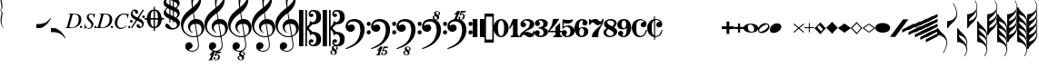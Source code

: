 SplineFontDB: 3.2
FontName: Leipzig
FullName: Leipzig
FamilyName: Leipzig
Weight: Regular
Copyright: Created by Etienne Darbellay, Jean-Francois Marti and Laurent Pugin. \nThis font is licensed under the SIL Open Font License \\(http://scripts.sil.org/OFL\\).\nVersion 5.2.42
UComments: "2014-03-21: Created.+AAoA-Version 5.2.0 - adding glyphs (dynamics, ornaments, mensural note heads, etc)+AAoA-Version 5.2.1 - adding repeats+AAoA-Version 5.2.2 - fixing size of some glpyhs+AAoA-Version 5.2.3 - adding mensural clefs+AAoA-Version 5.2.4 - adding more dynam glyphs+AAoA-Version 5.2.5 - adding more dynam glyphs+AAoA-Version 5.2.6 - adding some octaves glyphs+AAoA-Version 5.2.7 - adjusting pedal glyphs+AAoA-Version 5.2.8 - adding perc clef+AAoA-Version 5.2.9 - adding two mensural clefs+AAoA-Version 5.2.10 - adding articulations and two fermatas and bow directions+AAoA-Version 5.2.11 - adding harmonic and reviewing bows+AAoA-Version 5.2.12 - reviewing artic width+AAoA-Version 5.2.13 - adding (very)short/long fermata and breath comma+AAoA-Version 5.2.14 - adding mensural stems+AAoA-Version 5.2.15 - changing ascent/descent to 750/250+AAoA-Version 5.2.16 - adding mensural rests+AAoA-Version 5.2.17 - correcting mensural rests position+AAoA-Version 5.2.18 - adding accid square brackets and reviewing bow directions+AAoA-Version 5.2.19 - adding some quartertone accidentals (Gould and Stein-Zimmermann)+AAoA-Version 5.2.20 - adding some anchor points (accidentals)+AAoA-Version 5.2.21 - adding stem flags (16th to 256th)+AAoA-Version 5.2.22 - fixing anchor point names+AAoA-Version 5.2.23 - adding anchor points to all accidentals+AAoA-Version 5.2.24 - changing 8th flags+AAoA-Version 5.2.25 - reviewing mensural clefs+AAoA-Version 5.2.26 - revising position of some rests+AAoA-Version 5.2.27 - adding some anchor points to note heads+AAoA-Version 5.2.28 - correcting anchor points+AAoA-Version 5.2.29 - adding plus time signature symbols+AAoA-Version 5.2.30 - adding some combining strokes for trills+AAoA-Version 5.2.31 - adding some arpegio glyphs (Mulit-segment lines)+AAoA-Version 5.2.32 - adding pedal sostenuto glyph+AAoA-Version 5.2.33 - adding mensural prolations+AAoA-Version 5.2.34 - adding some tablature glyphs+AAoA-Version 5.2.35 - adding 512th and 1024th flags+AAoA-Version 5.2.36 - adding 512th and 1024th rests+AAoA-Version 5.2.37 - adding some more tablature glyphs+AAoA-Version 5.2.38 - validating font+AAoA-Version 5.2.39 - adjusting some more tablature glyphs+AAoA-Version 5.2.40 - adding brace glyph+AAoA-Version 5.2.41 - adding sprechgesang glyph+AAoA-Version 5.2.42 - adding some notehead glyphs"
Version: 5.2.42
ItalicAngle: 0
UnderlinePosition: -50
UnderlineWidth: 50
Ascent: 750
Descent: 250
InvalidEm: 0
LayerCount: 2
Layer: 0 0 "Back" 1
Layer: 1 0 "Fore" 0
XUID: [1021 638 1292611596 15783845]
FSType: 8
OS2Version: 0
OS2_WeightWidthSlopeOnly: 0
OS2_UseTypoMetrics: 1
CreationTime: 1395388130
ModificationTime: 1595606041
PfmFamily: 17
TTFWeight: 500
TTFWidth: 5
LineGap: 90
VLineGap: 0
OS2TypoAscent: 0
OS2TypoAOffset: 1
OS2TypoDescent: 0
OS2TypoDOffset: 1
OS2TypoLinegap: 90
OS2WinAscent: 0
OS2WinAOffset: 1
OS2WinDescent: 0
OS2WinDOffset: 1
HheadAscent: 0
HheadAOffset: 1
HheadDescent: 0
HheadDOffset: 1
OS2Vendor: 'PfEd'
MarkAttachClasses: 1
DEI: 91125
LangName: 1033
Encoding: UnicodeFull
UnicodeInterp: none
NameList: Adobe Glyph List
DisplaySize: -128
AntiAlias: 1
FitToEm: 1
WinInfo: 57537 9 4
BeginPrivate: 0
EndPrivate
TeXData: 1 0 0 346030 173015 115343 0 1048576 115343 783286 444596 497025 792723 393216 433062 380633 303038 157286 324010 404750 52429 2506097 1059062 262144
AnchorClass2: "cutOutNW"""  "cutOutSW"""  "cutOutSE"""  "cutOutNE""" 
BeginChars: 1114115 302

StartChar: uniE0A3
Encoding: 57507 57507 0
Width: 314
VWidth: 2048
Flags: HW
AnchorPoint: "cutOutSE" 269 -60 basechar 0
AnchorPoint: "cutOutNW" 35 60 basechar 0
LayerCount: 2
Fore
SplineSet
278 64 m 0
 278 86 261 103 235 103 c 0
 223 103 209 100 194 93 c 0
 109 50 29 -1 29 -63 c 1
 34 -88 44 -95 78 -95 c 1
 145 -84 278 0 278 64 c 0
0 -36 m 0
 0 32 73 138 200 138 c 0
 266 138 314 99 314 41 c 0
 314 -43 208 -132 96 -132 c 0
 32 -132 0 -100 0 -36 c 0
EndSplineSet
Validated: 1
EndChar

StartChar: uniE080
Encoding: 57472 57472 1
Width: 427
VWidth: 2048
Flags: HW
LayerCount: 2
Fore
SplineSet
209 251 m 1024
210 -250 m 4
 111 -250 0 -156 0 1 c 0
 0 153 93 251 209 251 c 0
 325 251 414 132 414 1 c 256
 414 -138 311 -250 210 -250 c 4
119 1 m 0
 119 -78 132 -214 207 -214 c 0
 275 -214 291 -102 291 1 c 0
 291 77 276 217 207 217 c 0
 139 217 119 81 119 1 c 0
EndSplineSet
Validated: 1
EndChar

StartChar: uniE081
Encoding: 57473 57473 2
Width: 296
VWidth: 2048
Flags: HW
LayerCount: 2
Fore
SplineSet
48 -250 m 1
 48 -214 l 1
 71 -214 88 -208 97 -196 c 1
 105 -182 109 -163 109 -139 c 2
 109 111 l 1
 27 -18 l 1
 0 -5 l 1
 107 250 l 1
 235 250 l 1
 235 -144 l 2
 235 -168 240 -186 249 -197 c 128
 258 -208 274 -214 296 -214 c 1
 296 -250 l 1
 48 -250 l 1
EndSplineSet
Validated: 1
EndChar

StartChar: uniE082
Encoding: 57474 57474 3
Width: 402
VWidth: 2048
Flags: HW
LayerCount: 2
Fore
SplineSet
104 -185 m 1
 86 -185 49 -199 39 -250 c 1
 3 -250 l 1
 0 -221 l 1
 0 -196 6 -175 18 -157 c 1
 29 -138 40 -127 57 -114 c 1
 178 -32 l 1
 215 -3 l 2
 230 8 242 26 253 51 c 1
 265 75 271 98 271 121 c 0
 271 161 252 209 177 209 c 0
 152 209 145 209 127 201 c 1
 113 196 104 189 101 179 c 1
 104 170 108 164 111 161 c 2
 135 144 l 1
 147 137 152 133 162 123 c 1
 167 116 169 107 169 96 c 0
 169 84 169 39 90 22 c 1
 60 22 14 48 14 116 c 0
 14 182 95 251 211 251 c 0
 283 251 392 219 392 101 c 0
 392 48 360 6 279 -32 c 1
 188 -73 l 2
 162 -84 143 -96 131 -110 c 1
 180 -103 l 1
 264 -103 295 -144 328 -144 c 0
 348 -144 361 -124 367 -83 c 1
 402 -83 l 1
 402 -235 334 -251 288 -251 c 0
 271 -251 223 -251 209 -244 c 6
 219 -244 l 1
 191 -227 l 1
 142 -190 122 -187 104 -185 c 1
EndSplineSet
Validated: 1
EndChar

StartChar: uniE083
Encoding: 57475 57475 4
Width: 383
VWidth: 2048
Flags: HW
LayerCount: 2
Fore
SplineSet
188 250 m 0
 285 250 365 198 365 134 c 0
 365 65 325 23 247 9 c 1
 303 4 372 -35 372 -107 c 0
 372 -138 362 -164 341 -185 c 1
 322 -206 296 -223 263 -234 c 1
 213 -245 l 2
 198 -248 177 -252 158 -252 c 0
 108 -252 72 -236 45 -214 c 1
 29 -204 22 -196 11 -180 c 1
 4 -167 0 -155 0 -142 c 0
 0 -99 27 -59 68 -59 c 1
 71 -61 l 1
 132 -61 146 -103 146 -131 c 0
 146 -150 122 -173 120 -188 c 1
 127 -205 140 -213 157 -213 c 0
 201 -213 251 -184 251 -135 c 0
 251 -60 217 -10 113 -10 c 1
 113 26 l 1
 197 26 244 48 244 124 c 0
 244 178 207 212 157 212 c 256
 131 212 114 205 106 190 c 1
 121 168 150 174 150 120 c 0
 150 83 113 58 79 58 c 0
 57 58 10 73 10 134 c 0
 10 213 111 250 188 250 c 0
EndSplineSet
Validated: 1
EndChar

StartChar: uniE084
Encoding: 57476 57476 5
Width: 387
VWidth: 2048
Flags: HW
LayerCount: 2
Fore
SplineSet
0 -78 m 1
 84 19 114 102 134 251 c 1
 304 251 l 1
 291 219 222 119 205 100 c 2
 121 3 l 1
 88 -33 62 -60 41 -78 c 1
 203 -78 l 1
 203 24 l 1
 330 147 l 1
 330 -78 l 1
 387 -78 l 1
 387 -117 l 1
 330 -117 l 1
 330 -151 l 2
 330 -194 349 -216 387 -216 c 1
 387 -250 l 1
 143 -250 l 1
 143 -214 l 1
 191 -214 203 -188 203 -144 c 2
 203 -117 l 1
 0 -117 l 1
 0 -78 l 1
EndSplineSet
Validated: 1
EndChar

StartChar: uniE085
Encoding: 57477 57477 6
Width: 354
VWidth: 2048
Flags: HW
LayerCount: 2
Fore
SplineSet
141 38 m 0
 127 38 85 33 49 -13 c 1
 17 -13 l 1
 22 250 l 1
 77 239 130 232 180 232 c 0
 220 232 265 238 314 249 c 1
 306 197 275 135 155 135 c 1
 105 137 l 2
 86 139 74 141 56 147 c 1
 51 36 l 1
 89 62 132 75 180 75 c 0
 274 75 357 11 357 -84 c 0
 357 -184 259 -250 146 -250 c 0
 58 -250 0 -197 0 -135 c 0
 0 -82 39 -52 75 -52 c 0
 112 -52 144 -84 144 -124 c 0
 144 -128 143 -134 140 -142 c 1
 113 -179 l 2
 111 -182 110 -187 110 -193 c 0
 110 -208 122 -216 146 -216 c 0
 220 -216 238 -139 238 -84 c 0
 238 -29 203 38 141 38 c 0
EndSplineSet
Validated: 1
EndChar

StartChar: uniE086
Encoding: 57478 57478 7
Width: 394
VWidth: 2048
Flags: HW
LayerCount: 2
Fore
SplineSet
264 -91 m 0
 264 -54 236 1 197 1 c 0
 162 1 132 -53 132 -110 c 0
 132 -162 154 -214 200 -214 c 0
 247 -214 264 -146 264 -91 c 0
210 214 m 0
 174 214 120 181 120 30 c 1
 122 -6 l 1
 162 18 203 30 242 30 c 0
 322 30 382 -18 382 -91 c 0
 382 -190 283 -250 200 -250 c 4
 40 -250 0 -77 0 -6 c 256
 0 15 2 37 7 65 c 1
 17 100 l 129
 43 185 90 215 115 226 c 0
 156 245 189 250 218 250 c 0
 311 250 360 187 360 145 c 0
 360 87 308 73 287 73 c 0
 254 73 228 97 222 108 c 128
 219 113 216 122 215 133 c 1
 226 163 l 2
 232 178 235 190 235 198 c 0
 235 209 226 214 210 214 c 0
EndSplineSet
Validated: 1
EndChar

StartChar: uniE087
Encoding: 57479 57479 8
Width: 404
VWidth: 2048
Flags: HW
LayerCount: 2
Fore
SplineSet
330 125 m 1
 319 116 277 79 235 79 c 1
 217 81 202 87 191 96 c 1
 174 115 158 130 143 141 c 1
 130 152 116 158 101 158 c 0
 78 158 56 136 37 92 c 1
 0 92 l 1
 0 247 l 1
 37 247 l 1
 41 229 48 219 58 217 c 1
 66 218 73 220 80 225 c 1
 90 230 l 1
 104 240 l 2
 107 242 118 246 125 247 c 130
 136 249 l 130
 144 250 169 250 178 250 c 0
 217 250 235 243 268 207 c 1
 279 192 294 184 312 181 c 1
 339 184 357 210 366 251 c 1
 404 250 l 1
 403 241 393 162 375 126 c 1
 370 113 363 98 354 80 c 2
 321 20 l 1
 266 -72 252 -142 252 -250 c 1
 78 -250 l 5
 78 -205 89 -164 111 -128 c 1
 134 -93 170 -54 217 -11 c 1
 316 73 330 85 330 125 c 1
EndSplineSet
Validated: 1
EndChar

StartChar: uniE088
Encoding: 57480 57480 9
Width: 386
VWidth: 2048
Flags: HW
LayerCount: 2
Fore
SplineSet
185 -214 m 0
 261 -214 273 -156 275 -146 c 1
 275 -112 240 -86 218 -73 c 2
 166 -44 l 1
 145 -34 134 -27 132 -24 c 1
 93 -57 74 -78 70 -116 c 1
 75 -139 93 -214 185 -214 c 0
291 135 m 0
 291 196 219 211 178 211 c 0
 138 211 101 194 101 160 c 1
 104 139 116 122 127 110 c 1
 144 95 160 84 175 76 c 1
 240 48 l 1
 274 75 291 104 291 135 c 0
166 -250 m 4
 109 -250 0 -224 -0 -118 c 0
 0 -71 30 -32 89 -2 c 1
 56 13 10 58 10 117 c 0
 10 196 95 249 188 249 c 2
 206 249 l 130
 211 249 227 250 234 248 c 1
 259 248 360 218 360 138 c 0
 360 101 337 62 291 22 c 1
 334 -3 374 -49 374 -97 c 0
 374 -198 256 -250 166 -250 c 4
EndSplineSet
Validated: 1
EndChar

StartChar: uniE089
Encoding: 57481 57481 10
Width: 397
VWidth: 2048
Flags: HW
LayerCount: 2
Fore
SplineSet
119 107 m 0
 119 56 141 3 185 3 c 0
 223 3 249 51 249 113 c 0
 249 163 218 213 185 213 c 0
 145 213 119 157 119 107 c 0
94 -74 m 0
 134 -74 166 -101 166 -139 c 0
 166 -147 163 -158 157 -173 c 2
 150 -189 l 1
 145 -204 l 1
 147 -212 157 -216 176 -216 c 0
 232 -216 260 -143 260 3 c 1
 228 -21 189 -33 141 -33 c 0
 112 -33 85 -27 62 -13 c 1
 11 13 5 65 -0 95 c 1
 0 159 56 250 188 250 c 0
 346 250 385 99 385 13 c 0
 385 -132 293 -250 178 -250 c 4
 69 -250 23 -182 23 -149 c 0
 23 -103 56 -74 94 -74 c 0
EndSplineSet
Validated: 1
EndChar

StartChar: uniE0A2
Encoding: 57506 57506 11
Width: 405
VWidth: 2048
Flags: HW
AnchorPoint: "cutOutSE" 392 -58 basechar 0
AnchorPoint: "cutOutNW" 15 61 basechar 0
LayerCount: 2
Fore
SplineSet
198 133 m 0
 300 133 405 88 405 0 c 0
 405 -92 307 -133 198 -133 c 0
 97 -133 0 -87 0 0 c 256
 0 88 93 133 198 133 c 0
293 -21 m 0
 293 -7 290 8 285 23 c 0
 278 43 267 61 252 77 c 0
 232 98 209 108 184 108 c 1
 164 106 l 1
 149 101 137 92 128 78 c 1
 124 69 122 61 120 54 c 128
 118 47 117 38 117 27 c 0
 117 12 120 -7 126 -30 c 128
 132 -53 144 -71 160 -85 c 1
 175 -100 196 -108 222 -108 c 0
 226 -108 232 -107 240 -106 c 0
 259 -101 272 -91 280 -76 c 128
 288 -61 293 -42 293 -21 c 0
EndSplineSet
Validated: 1
EndChar

StartChar: uniE0A4
Encoding: 57508 57508 12
Width: 314
VWidth: 2048
Flags: HMW
AnchorPoint: "cutOutSE" 272 -61 basechar 0
AnchorPoint: "cutOutNW" 36 60 basechar 0
LayerCount: 2
Fore
SplineSet
0 -39 m 0
 0 29 73 133 200 133 c 0
 266 133 314 96 314 38 c 0
 314 -46 208 -133 96 -133 c 4
 32 -133 0 -103 0 -39 c 0
EndSplineSet
Validated: 1
EndChar

StartChar: uniE05C
Encoding: 57436 57436 13
Width: 656
VWidth: 2048
Flags: HW
LayerCount: 2
Fore
SplineSet
175 0 m 1
 175 502 l 1
 218 502 l 1
 218 46 l 1
 231 53 243 64 255 75 c 1
 265 87 275 99 282 113 c 1
 288 127 292 144 296 162 c 0
 299 182 301 203 301 224 c 1
 308 189 333 170 374 164 c 1
 452 183 473 232 474 329 c 0
 474 373 465 406 443 429 c 1
 425 452 402 464 374 464 c 0
 331 464 309 427 308 380 c 1
 315 395 327 398 347 404 c 1
 353 404 357 402 363 400 c 2
 380 390 l 1
 390 376 l 1
 397 358 l 1
 393 326 374 310 341 310 c 0
 285 310 264 349 264 408 c 1
 272 436 277 452 294 469 c 0
 301 476 308 482 317 486 c 1
 320 489 339 495 344 497 c 1
 378 500 l 1
 413 502 l 1
 533 502 603 441 603 324 c 1
 606 291 l 1
 606 239 586 194 546 157 c 1
 526 140 501 128 472 118 c 1
 441 109 408 105 371 105 c 1
 278 17 l 1
 278 -17 l 1
 371 -105 l 1
 408 -105 441 -109 472 -118 c 1
 501 -128 526 -140 546 -157 c 1
 586 -194 606 -239 606 -291 c 1
 603 -324 l 1
 603 -441 533 -502 413 -502 c 1
 378 -500 l 1
 344 -497 l 1
 339 -495 320 -489 317 -486 c 1
 286 -473 274 -444 264 -408 c 1
 264 -349 285 -310 341 -310 c 0
 374 -310 393 -326 397 -358 c 1
 390 -376 l 1
 380 -390 l 1
 363 -400 l 2
 357 -402 353 -404 347 -404 c 1
 327 -398 315 -395 308 -380 c 1
 309 -427 331 -464 374 -464 c 0
 402 -464 425 -452 443 -429 c 1
 465 -406 474 -373 474 -329 c 0
 473 -232 452 -183 374 -164 c 1
 333 -170 308 -189 301 -224 c 1
 301 -203 299 -182 296 -162 c 0
 292 -144 288 -127 282 -113 c 1
 275 -99 265 -87 255 -75 c 1
 243 -64 231 -53 218 -46 c 1
 218 -502 l 1
 175 -502 l 1
 175 0 l 1
0 502 m 1
 118 502 l 5
 118 0 l 1
 118 -502 l 1
 0 -502 l 1
 0 0 l 1
 0 502 l 1
EndSplineSet
Validated: 1
EndChar

StartChar: uniE05D
Encoding: 57437 57437 14
Width: 616
VWidth: 2048
Flags: HW
LayerCount: 2
Fore
SplineSet
380 -545 m 0
 380 -518 359 -505 331 -505 c 0
 316 -505 300 -513 300 -530 c 0
 300 -544 310 -555 318 -564 c 0
 326 -572 334 -582 344 -589 c 0
 349 -591 354 -593 357 -593 c 0
 374 -593 380 -563 380 -545 c 0
266 -626 m 0
 263 -628 260 -631 259 -634 c 0
 253 -642 249 -653 249 -664 c 0
 249 -666 249 -668 250 -671 c 0
 257 -703 284 -723 303 -723 c 0
 323 -723 340 -703 340 -687 c 0
 340 -682 338 -678 336 -673 c 0
 329 -654 311 -636 294 -625 c 0
 290 -623 285 -619 280 -619 c 0
 274 -619 269 -622 266 -626 c 0
0 502 m 1
 118 502 l 1
 118 167 118 -167 118 -502 c 1
 0 -502 l 1
 0 -167 0 167 0 502 c 1
303 -735 m 0
 267 -735 211 -711 211 -665 c 0
 211 -637 236 -608 262 -599 c 0
 266 -598 268 -597 268 -594 c 0
 268 -592 267 -591 266 -591 c 0
 255 -578 250 -564 250 -550 c 0
 250 -516 279 -489 321 -488 c 1
 319 -487 318 -487 317 -486 c 0
 286 -473 274 -444 264 -408 c 1
 264 -349 285 -310 341 -310 c 0
 374 -310 393 -326 397 -358 c 1
 390 -376 l 1
 380 -390 l 1
 363 -400 l 2
 357 -402 353 -404 347 -404 c 0
 327 -398 315 -395 308 -380 c 1
 309 -427 331 -464 374 -464 c 0
 402 -464 424 -451 443 -429 c 0
 464 -405 474 -373 474 -329 c 0
 473 -232 452 -183 374 -164 c 1
 333 -170 308 -189 301 -224 c 1
 301 -135 275 -78 218 -46 c 1
 218 -502 l 1
 175 -502 l 1
 175 -167 175 167 175 502 c 1
 218 502 l 1
 218 46 l 1
 275 78 301 135 301 224 c 1
 308 189 333 170 374 164 c 1
 452 183 473 232 474 329 c 0
 474 373 464 405 443 429 c 0
 424 451 402 464 374 464 c 0
 331 464 309 427 308 380 c 1
 315 395 327 398 347 404 c 0
 353 404 357 402 363 400 c 2
 380 390 l 1
 390 376 l 1
 397 358 l 1
 393 326 374 310 341 310 c 0
 285 310 264 349 264 408 c 1
 274 444 286 473 317 486 c 0
 320 489 339 495 344 497 c 2
 378 500 l 1
 413 502 l 1
 533 502 603 441 603 324 c 1
 606 291 l 1
 606 239 587 193 546 157 c 0
 506 122 445 105 371 105 c 1
 278 17 l 1
 278 -17 l 1
 371 -105 l 1
 445 -105 506 -122 546 -157 c 0
 587 -193 606 -239 606 -291 c 1
 603 -324 l 1
 603 -438 537 -502 423 -502 c 0
 420 -502 416 -502 413 -502 c 2
 381 -501 l 1
 400 -510 416 -524 416 -548 c 0
 416 -583 394 -591 385 -598 c 0
 379 -603 377 -608 377 -614 c 0
 377 -620 378 -625 381 -630 c 0
 388 -641 390 -652 390 -664 c 0
 390 -691 372 -717 344 -729 c 0
 333 -733 317 -735 303 -735 c 0
EndSplineSet
Validated: 1
EndChar

StartChar: uniE051
Encoding: 57425 57425 15
Width: 650
VWidth: 2048
Flags: HW
LayerCount: 2
Fore
SplineSet
224 -392 m 0
 276 -392 322 -436 322 -488 c 0
 322 -539 288 -574 217 -594 c 1
 234 -618 268 -630 319 -630 c 0
 381 -630 435 -587 459 -545 c 0
 468 -529 472 -504 472 -471 c 0
 472 -451 470 -429 467 -404 c 0
 458 -351 449 -298 441 -245 c 1
 418 -249 393 -251 365 -251 c 0
 306 -251 263 -244 235 -231 c 0
 147 -189 85 -138 48 -77 c 0
 20 -30 -1 39 -1 120 c 0
 -1 245 82 369 154 436 c 0
 199 478 250 521 307 563 c 1
 304 579 299 609 294 655 c 0
 290 698 289 728 289 744 c 0
 289 861 305 916 358 1001 c 0
 392 1055 422 1082 447 1083 c 0
 468 1083 490 1053 516 991 c 0
 545 922 557 874 557 817 c 0
 557 707 536 655 490 576 c 0
 477 556 427 486 392 458 c 0
 379 449 367 439 355 429 c 1
 386 248 l 1
 394 249 404 250 414 250 c 0
 472 250 516 238 547 215 c 0
 610 169 646 102 646 9 c 0
 646 -114 559 -200 465 -239 c 1
 473 -296 482 -349 490 -401 c 0
 494 -432 496 -459 496 -481 c 0
 496 -511 491 -534 482 -551 c 0
 458 -596 424 -626 383 -642 c 1
 392 -642 l 2
 402 -642 411 -642 420 -642 c 0
 442 -642 459 -642 459 -646 c 0
 459 -668 425 -680 404 -684 c 2
 375 -690 l 2
 364 -692 353 -694 341 -697 c 2
 327 -700 l 1
 322 -704 320 -719 320 -726 c 0
 320 -727 321 -729 324 -729 c 0
 332 -729 346 -726 355 -726 c 0
 379 -726 386 -738 398 -738 c 1
 401 -741 l 1
 416 -752 424 -774 424 -796 c 0
 424 -856 366 -893 312 -893 c 0
 281 -893 250 -873 250 -835 c 0
 250 -819 258 -808 273 -804 c 1
 277 -804 l 2
 291 -804 301 -816 301 -830 c 0
 301 -845 287 -848 284 -866 c 1
 284 -877 301 -880 313 -880 c 0
 328 -879 353 -870 373 -813 c 0
 378 -799 380 -789 380 -781 c 0
 380 -753 358 -749 347 -749 c 0
 320 -749 300 -776 290 -776 c 0
 279 -776 279 -772 279 -767 c 0
 279 -754 302 -684 317 -655 c 1
 309 -655 300 -655 292 -654 c 1
 282 -680 206 -851 205 -859 c 0
 205 -880 232 -870 232 -881 c 0
 232 -886 227 -890 220 -890 c 0
 215 -889 209 -889 203 -889 c 0
 184 -889 160 -891 139 -891 c 0
 117 -891 100 -889 100 -881 c 1
 108 -863 129 -888 147 -851 c 0
 155 -835 186 -756 186 -754 c 0
 186 -754 l 2
 186 -754 188 -749 188 -745 c 0
 188 -741 187 -738 181 -738 c 0
 171 -738 167 -757 147 -757 c 0
 141 -757 136 -754 136 -749 c 0
 136 -747 136 -746 138 -743 c 0
 144 -736 218 -650 225 -644 c 0
 226 -643 228 -642 229 -641 c 1
 219 -638 210 -633 200 -628 c 0
 146 -602 120 -566 120 -511 c 0
 120 -445 160 -392 224 -392 c 0
518 850 m 0
 518 906 496 939 463 939 c 0
 462 939 462 939 461 939 c 0
 366 939 326 764 326 653 c 0
 326 629 328 605 331 582 c 1
 381 621 423 664 458 710 c 0
 498 763 518 810 518 850 c 0
570 -46 m 0
 570 63 518 119 418 119 c 0
 414 119 410 119 406 119 c 1
 460 -207 l 1
 533 -182 570 -129 570 -46 c 0
254 -3 m 0
 254 -54 295 -108 329 -125 c 1
 326 -127 322 -130 319 -135 c 1
 249 -102 203 -47 196 37 c 0
 196 41 196 44 196 48 c 0
 196 116 240 174 284 207 c 0
 307 224 333 236 362 243 c 1
 333 413 l 1
 312 400 281 376 241 340 c 0
 191 296 155 256 132 221 c 0
 87 153 64 93 64 41 c 0
 64 -37 97 -99 158 -150 c 0
 216 -199 283 -223 361 -223 c 0
 386 -223 411 -220 436 -214 c 1
 417 -103 400 7 382 117 c 1
 310 115 254 70 254 -3 c 0
EndSplineSet
Validated: 1
EndChar

StartChar: uniE050
Encoding: 57424 57424 16
Width: 646
VWidth: 2048
Flags: HW
LayerCount: 2
Fore
SplineSet
441 -245 m 1
 418 -249 393 -251 365 -251 c 0
 306 -251 263 -244 235 -231 c 0
 147 -189 85 -138 48 -77 c 0
 22 -33 5 26 0 99 c 0
 0 105 -1 112 -1 118 c 0
 -1 172 14 229 44 288 c 0
 73 345 109 394 154 436 c 128
 199 478 250 521 307 563 c 1
 304 579 299 609 294 655 c 0
 290 698 289 728 289 744 c 0
 289 861 305 916 358 1001 c 0
 392 1055 422 1083 447 1083 c 0
 468 1083 490 1053 516 991 c 128
 542 929 555 876 557 832 c 0
 557 827 557 822 557 817 c 0
 557 708 536 655 490 576 c 0
 477 556 427 486 392 458 c 0
 379 449 367 439 355 429 c 1
 386 248 l 1
 394 249 404 250 414 250 c 0
 472 250 516 238 547 215 c 0
 606 172 639 111 645 31 c 0
 646 24 646 16 646 9 c 0
 646 -114 559 -200 465 -239 c 1
 473 -296 482 -349 490 -401 c 0
 495 -432 496 -459 496 -481 c 0
 496 -511 491 -534 482 -551 c 0
 447 -615 394 -650 324 -654 c 0
 319 -654 313 -655 308 -655 c 0
 271 -655 236 -645 200 -628 c 0
 150 -604 123 -569 120 -523 c 0
 120 -519 120 -516 120 -512 c 0
 120 -483 127 -457 140 -436 c 0
 158 -408 185 -394 219 -392 c 0
 221 -392 223 -392 225 -392 c 0
 274 -392 318 -434 322 -479 c 0
 322 -482 322 -485 322 -488 c 0
 322 -539 288 -574 217 -594 c 1
 234 -618 268 -630 319 -630 c 0
 381 -630 435 -587 459 -545 c 0
 468 -529 472 -504 472 -471 c 0
 472 -451 471 -429 467 -404 c 0
 459 -351 449 -298 441 -245 c 1
461 939 m 0
 366 939 326 764 326 653 c 0
 326 629 328 605 331 582 c 1
 381 621 423 664 458 710 c 0
 498 763 518 810 518 850 c 0
 518 853 518 855 518 858 c 0
 514 911 496 939 463 939 c 0
 462 939 462 939 461 939 c 0
406 119 m 1
 460 -207 l 1
 533 -182 570 -129 570 -46 c 0
 570 -39 570 -31 569 -23 c 0
 562 72 512 119 418 119 c 0
 414 119 410 119 406 119 c 1
382 117 m 1
 310 115 254 70 254 -3 c 0
 254 -5 254 -7 254 -10 c 0
 256 -56 297 -109 329 -125 c 1
 326 -127 322 -130 319 -135 c 1
 249 -102 203 -47 196 37 c 0
 196 41 196 44 196 48 c 0
 196 116 240 174 284 207 c 0
 307 224 333 236 362 243 c 1
 333 413 l 1
 312 400 281 376 241 340 c 0
 191 296 155 256 132 221 c 0
 87 152 65 91 65 39 c 0
 65 35 65 30 65 26 c 0
 70 -42 100 -101 158 -150 c 128
 216 -199 283 -223 361 -223 c 0
 386 -223 411 -220 436 -214 c 1
 417 -103 400 7 382 117 c 1
EndSplineSet
Validated: 1
EndChar

StartChar: uniE052
Encoding: 57426 57426 17
Width: 646
VWidth: 2048
Flags: HW
LayerCount: 2
Fore
SplineSet
382 117 m 1
 310 115 254 70 254 -3 c 0
 254 -5 254 -7 254 -10 c 0
 256 -56 297 -109 329 -125 c 1
 326 -127 322 -130 319 -135 c 1
 249 -102 203 -47 196 37 c 0
 196 41 196 44 196 48 c 0
 196 116 240 174 284 207 c 0
 307 224 333 236 362 243 c 1
 333 413 l 1
 312 400 281 376 241 340 c 0
 191 296 155 256 132 221 c 0
 87 152 65 91 65 39 c 0
 65 35 65 30 65 26 c 0
 70 -42 100 -101 158 -150 c 0
 216 -199 283 -223 361 -223 c 0
 386 -223 411 -220 436 -214 c 1
 417 -103 400 7 382 117 c 1
406 119 m 1
 460 -207 l 1
 533 -182 570 -129 570 -46 c 0
 570 -39 570 -31 569 -23 c 0
 562 72 512 119 418 119 c 0
 414 119 410 119 406 119 c 1
461 939 m 0
 366 939 326 764 326 653 c 0
 326 629 328 605 331 582 c 1
 381 621 423 664 458 710 c 0
 498 763 518 810 518 850 c 0
 518 853 518 855 518 858 c 0
 514 911 496 939 463 939 c 0
 462 939 462 939 461 939 c 0
441 -245 m 1
 418 -249 393 -251 365 -251 c 0
 306 -251 263 -244 235 -231 c 0
 147 -189 85 -138 48 -77 c 0
 22 -33 5 26 0 99 c 0
 0 105 -1 112 -1 118 c 0
 -1 172 14 229 44 288 c 0
 73 345 109 394 154 436 c 0
 199 478 250 521 307 563 c 1
 304 579 299 609 294 655 c 0
 290 698 289 728 289 744 c 0
 289 861 305 916 358 1001 c 0
 392 1055 422 1083 447 1083 c 0
 468 1083 490 1053 516 991 c 0
 542 929 555 876 557 832 c 0
 557 827 557 822 557 817 c 0
 557 708 536 655 490 576 c 0
 477 556 427 486 392 458 c 0
 379 449 367 439 355 429 c 1
 386 248 l 1
 394 249 404 250 414 250 c 0
 472 250 516 238 547 215 c 0
 606 172 639 111 645 31 c 0
 646 24 646 16 646 9 c 0
 646 -114 559 -200 465 -239 c 1
 473 -296 482 -349 490 -401 c 0
 495 -432 496 -459 496 -481 c 0
 496 -511 491 -534 482 -551 c 0
 457 -597 423 -628 380 -643 c 1
 401 -644 465 -656 465 -703 c 0
 465 -738 443 -746 434 -753 c 0
 428 -758 426 -763 426 -769 c 0
 426 -775 426 -780 430 -785 c 1
 436 -796 439 -807 439 -819 c 0
 439 -846 421 -872 393 -884 c 0
 382 -888 366 -890 352 -890 c 0
 318 -890 270 -869 262 -832 c 0
 261 -827 260 -824 260 -820 c 0
 260 -792 285 -763 311 -754 c 0
 315 -753 317 -752 317 -749 c 0
 317 -747 316 -746 315 -746 c 0
 304 -733 299 -719 299 -705 c 0
 299 -684 310 -665 329 -654 c 1
 328 -654 326 -654 324 -654 c 0
 319 -654 313 -655 308 -655 c 0
 271 -655 236 -645 200 -628 c 0
 150 -604 123 -569 120 -523 c 0
 120 -519 120 -516 120 -512 c 0
 120 -483 127 -457 140 -436 c 0
 158 -408 185 -394 219 -392 c 0
 221 -392 223 -392 225 -392 c 0
 274 -392 318 -434 322 -479 c 0
 322 -482 322 -485 322 -488 c 0
 322 -539 288 -574 217 -594 c 1
 234 -618 268 -630 319 -630 c 0
 381 -630 435 -587 459 -545 c 0
 468 -529 472 -504 472 -471 c 0
 472 -451 471 -429 467 -404 c 0
 459 -351 449 -298 441 -245 c 1
315 -781 m 1
 312 -783 309 -786 308 -789 c 1
 302 -797 298 -808 298 -819 c 0
 298 -821 298 -823 299 -826 c 0
 306 -858 333 -878 352 -878 c 0
 372 -878 389 -858 389 -842 c 0
 389 -837 387 -833 385 -828 c 0
 380 -815 371 -804 360 -794 c 0
 354 -789 349 -784 343 -780 c 0
 339 -778 334 -774 329 -774 c 0
 323 -774 318 -777 315 -781 c 1
349 -685 m 1
 349 -699 359 -710 367 -719 c 0
 375 -727 383 -737 393 -744 c 1
 398 -746 403 -748 406 -748 c 0
 423 -748 428 -718 429 -700 c 0
 429 -691 426 -680 420 -674 c 0
 412 -665 397 -660 380 -660 c 1
 365 -661 351 -668 349 -685 c 1
EndSplineSet
Validated: 1
EndChar

StartChar: uniE053
Encoding: 57427 57427 18
Width: 646
VWidth: 2048
Flags: HW
LayerCount: 2
Fore
SplineSet
382 117 m 5
 310 115 254 70 254 -3 c 0
 254 -5 254 -7 254 -10 c 4
 256 -56 297 -109 329 -125 c 5
 326 -127 322 -130 319 -135 c 5
 249 -102 203 -47 196 37 c 4
 196 41 196 44 196 48 c 0
 196 116 240 174 284 207 c 4
 307 224 333 236 362 243 c 5
 333 413 l 5
 312 400 281 376 241 340 c 4
 191 296 155 256 132 221 c 4
 87 152 65 91 65 39 c 0
 65 35 65 30 65 26 c 4
 70 -42 100 -101 158 -150 c 4
 216 -199 283 -223 361 -223 c 4
 386 -223 411 -220 436 -214 c 5
 417 -103 400 7 382 117 c 5
406 119 m 5
 460 -207 l 5
 533 -182 570 -129 570 -46 c 0
 570 -39 570 -31 569 -23 c 4
 562 72 512 119 418 119 c 0
 414 119 410 119 406 119 c 5
461 939 m 4
 366 939 326 764 326 653 c 4
 326 629 328 605 331 582 c 5
 381 621 423 664 458 710 c 4
 498 763 518 810 518 850 c 0
 518 853 518 855 518 858 c 4
 514 911 496 939 463 939 c 0
 462 939 462 939 461 939 c 4
441 -245 m 5
 418 -249 393 -251 365 -251 c 4
 306 -251 263 -244 235 -231 c 4
 147 -189 85 -138 48 -77 c 4
 22 -33 5 26 0 99 c 4
 0 105 -1 112 -1 118 c 0
 -1 172 14 229 44 288 c 4
 73 345 109 394 154 436 c 4
 199 478 250 521 307 563 c 5
 304 579 299 609 294 655 c 4
 290 698 289 728 289 744 c 4
 289 861 305 916 358 1001 c 4
 380 1036 401 1060 419 1073 c 5
 390 1080 358 1099 352 1128 c 4
 351 1133 350 1136 350 1140 c 4
 350 1168 375 1197 401 1206 c 4
 405 1207 407 1208 407 1211 c 4
 407 1213 406 1214 405 1214 c 4
 394 1227 389 1241 389 1255 c 4
 389 1279 403 1301 429 1311 c 5
 439 1316 451 1317 463 1317 c 6
 467 1317 l 6
 483 1317 555 1307 555 1257 c 4
 555 1222 533 1214 524 1207 c 4
 518 1202 516 1197 516 1191 c 4
 516 1185 516 1180 520 1175 c 5
 526 1164 529 1153 529 1141 c 4
 529 1114 511 1088 483 1076 c 4
 479 1075 474 1073 469 1072 c 5
 484 1058 499 1032 516 991 c 4
 542 929 555 876 557 832 c 4
 557 827 557 822 557 817 c 0
 557 708 536 655 490 576 c 4
 477 556 427 486 392 458 c 4
 379 449 367 439 355 429 c 5
 386 248 l 5
 394 249 404 250 414 250 c 4
 472 250 516 238 547 215 c 4
 606 172 639 111 645 31 c 4
 646 24 646 16 646 9 c 0
 646 -114 559 -200 465 -239 c 5
 473 -296 482 -349 490 -401 c 4
 495 -432 496 -459 496 -481 c 4
 496 -511 491 -534 482 -551 c 4
 447 -615 394 -650 324 -654 c 4
 319 -654 313 -655 308 -655 c 0
 271 -655 236 -645 200 -628 c 4
 150 -604 123 -569 120 -523 c 4
 120 -519 120 -516 120 -512 c 0
 120 -483 127 -457 140 -436 c 4
 158 -408 185 -394 219 -392 c 4
 221 -392 223 -392 225 -392 c 0
 274 -392 318 -434 322 -479 c 4
 322 -482 322 -485 322 -488 c 0
 322 -539 288 -574 217 -594 c 5
 234 -618 268 -630 319 -630 c 4
 381 -630 435 -587 459 -545 c 4
 468 -529 472 -504 472 -471 c 4
 472 -451 471 -429 467 -404 c 4
 459 -351 449 -298 441 -245 c 5
405 1179 m 5
 402 1177 399 1174 398 1171 c 5
 392 1163 388 1152 388 1141 c 4
 388 1139 388 1137 389 1134 c 4
 396 1104 420 1084 439 1082 c 5
 442 1083 444 1083 447 1083 c 4
 448 1083 449 1083 450 1083 c 4
 466 1087 479 1104 479 1118 c 4
 479 1123 477 1127 475 1132 c 4
 470 1145 461 1156 450 1166 c 4
 444 1171 439 1176 433 1180 c 4
 429 1182 424 1186 419 1186 c 4
 413 1186 408 1183 405 1179 c 5
439 1275 m 5
 439 1261 449 1250 457 1241 c 4
 465 1233 473 1223 483 1216 c 5
 488 1214 493 1212 496 1212 c 4
 513 1212 518 1242 519 1260 c 4
 519 1269 516 1280 510 1286 c 4
 502 1295 487 1300 470 1300 c 5
 455 1299 441 1292 439 1275 c 5
EndSplineSet
Validated: 1
EndChar

StartChar: uniE054
Encoding: 57428 57428 19
Width: 646
VWidth: 2048
Flags: HW
LayerCount: 2
Fore
SplineSet
254 -3 m 0
 254 -54 295 -108 329 -125 c 1
 326 -127 322 -130 319 -135 c 1
 249 -102 203 -47 196 37 c 0
 196 41 196 44 196 48 c 0
 196 116 240 174 284 207 c 0
 307 224 333 236 362 243 c 1
 333 413 l 1
 312 400 281 376 241 340 c 0
 191 296 155 256 132 221 c 0
 87 152 65 91 65 39 c 0
 65 -38 98 -99 158 -150 c 0
 216 -199 283 -223 361 -223 c 0
 386 -223 411 -220 436 -214 c 1
 417 -103 400 7 382 117 c 1
 310 115 254 70 254 -3 c 0
570 -46 m 0
 570 63 519 119 418 119 c 0
 414 119 410 119 406 119 c 1
 460 -207 l 1
 533 -182 570 -129 570 -46 c 0
518 850 m 0
 518 906 496 939 463 939 c 0
 462 939 462 939 461 939 c 0
 366 939 326 764 326 653 c 0
 326 629 328 605 331 582 c 1
 381 621 423 664 458 710 c 0
 498 763 518 810 518 850 c 0
225 -392 m 0
 276 -392 322 -437 322 -488 c 0
 322 -539 288 -574 217 -594 c 1
 234 -618 268 -630 319 -630 c 0
 381 -630 435 -587 459 -545 c 0
 468 -529 472 -504 472 -471 c 0
 472 -451 471 -429 467 -404 c 0
 459 -351 449 -298 441 -245 c 1
 418 -249 393 -251 365 -251 c 0
 306 -251 263 -244 235 -231 c 0
 147 -189 85 -138 48 -77 c 0
 21 -31 -1 38 -1 118 c 0
 -1 244 83 369 154 436 c 0
 199 478 250 521 307 563 c 1
 304 579 299 609 294 655 c 0
 290 698 289 728 289 744 c 0
 289 861 305 916 358 1001 c 0
 373 1026 388 1044 402 1058 c 1
 400 1058 398 1058 396 1058 c 0
 378 1058 354 1056 333 1056 c 0
 310 1056 291 1058 291 1067 c 1
 299 1085 320 1060 338 1097 c 0
 346 1113 377 1192 377 1194 c 0
 377 1194 l 2
 377 1194 379 1199 379 1203 c 0
 379 1207 378 1210 372 1210 c 0
 362 1210 358 1191 338 1191 c 0
 332 1191 327 1194 327 1199 c 0
 327 1201 327 1202 329 1205 c 0
 335 1212 409 1298 416 1304 c 0
 423 1310 427 1313 432 1313 c 0
 442 1313 449 1302 465 1302 c 0
 471 1302 476 1306 479 1306 c 0
 483 1306 484 1305 484 1301 c 2
 484 1297 l 1
 483 1290 397 1097 396 1089 c 1
 396 1074 410 1075 418 1072 c 1
 428 1079 438 1083 447 1083 c 2
 448 1083 l 1
 443 1091 441 1101 441 1113 c 0
 441 1129 449 1140 464 1144 c 1
 468 1144 l 2
 482 1144 492 1132 492 1118 c 0
 492 1103 478 1100 475 1082 c 1
 475 1071 492 1068 504 1068 c 0
 519 1069 544 1078 564 1135 c 0
 569 1149 571 1159 571 1167 c 0
 571 1195 549 1199 538 1199 c 0
 511 1199 491 1172 481 1172 c 0
 470 1172 470 1176 470 1181 c 0
 470 1197 506 1304 518 1306 c 1
 583 1306 l 2
 593 1306 602 1306 611 1306 c 0
 633 1306 650 1306 650 1302 c 0
 650 1280 616 1268 595 1264 c 2
 566 1258 l 2
 555 1256 544 1254 532 1251 c 2
 518 1248 l 1
 513 1244 511 1229 511 1222 c 0
 511 1221 512 1219 515 1219 c 0
 523 1219 537 1222 546 1222 c 0
 570 1222 577 1210 589 1210 c 1
 592 1207 l 1
 607 1196 615 1174 615 1152 c 0
 615 1092 557 1055 503 1055 c 0
 496 1055 488 1056 481 1058 c 1
 492 1043 504 1020 516 991 c 0
 542 929 555 876 557 832 c 0
 557 827 557 822 557 817 c 0
 557 707 536 655 490 576 c 1
 477 556 427 486 392 458 c 1
 379 449 367 439 355 429 c 1
 386 248 l 1
 394 249 404 250 414 250 c 0
 472 250 516 238 547 215 c 0
 610 169 646 102 646 9 c 0
 646 -114 559 -200 465 -239 c 1
 473 -296 482 -349 490 -401 c 0
 495 -432 496 -459 496 -481 c 0
 496 -511 491 -534 482 -551 c 0
 445 -619 389 -655 308 -655 c 0
 272 -655 236 -645 200 -628 c 0
 147 -603 120 -567 120 -513 c 0
 120 -444 159 -392 225 -392 c 0
EndSplineSet
Validated: 1
EndChar

StartChar: uniE062
Encoding: 57442 57442 20
Width: 698
VWidth: 2048
Flags: HW
LayerCount: 2
Fore
SplineSet
158 96 m 4
 209 96 231 82 246 47 c 6
 262 8 l 5
 262 -9 260 -22 255 -32 c 5
 252 -43 245 -53 236 -63 c 4
 219 -81 187 -106 152 -106 c 4
 97 -106 75 -93 40 -62 c 4
 16 -41 5 -7 5 38 c 4
 5 84 19 119 37 150 c 4
 67 202 108 229 174 243 c 5
 210 249 l 5
 236 251 l 5
 390 251 471 183 510 69 c 4
 521 37 528 1 528 -38 c 4
 528 -141 502 -220 460 -288 c 4
 371 -433 226 -518 48 -576 c 5
 18 -581 l 5
 9 -581 4 -578 4 -573 c 5
 7 -563 9 -562 14 -557 c 5
 49 -542 84 -527 110 -513 c 6
 188 -470 l 5
 284 -413 350 -334 385 -212 c 132
 394 -179 402 -152 407 -112 c 132
 410 -90 412 -77 413 -73 c 5
 406 -4 397 42 390 67 c 4
 383 92 386 89 374 107 c 4
 366 119 355 130 343 141 c 4
 319 162 281 185 225 185 c 4
 177 185 141 177 112 157 c 4
 84 138 70 113 70 84 c 4
 70 76 70 76 70 68 c 5
 72 63 73 59 74 57 c 5
 98 79 126 96 158 96 c 4
585 -118 m 132
 585 -86 608 -60 642 -60 c 4
 660 -60 675 -66 682 -78 c 132
 691 -93 698 -96 698 -118 c 4
 698 -127 696 -134 693 -139 c 5
 687 -158 666 -176 642 -176 c 4
 608 -176 585 -150 585 -118 c 132
642 177 m 4
 673 177 698 150 698 119 c 4
 698 89 673 61 642 61 c 5
 619 64 l 5
 600 71 585 96 585 119 c 5
 588 142 l 5
 597 162 616 177 642 177 c 4
EndSplineSet
Validated: 1
EndChar

StartChar: uniE063
Encoding: 57443 57443 21
Width: 698
VWidth: 2048
Flags: HW
LayerCount: 2
Fore
SplineSet
158 96 m 4
 209 96 231 82 246 47 c 6
 262 8 l 5
 262 -9 260 -22 255 -32 c 5
 252 -43 245 -53 236 -63 c 4
 219 -81 187 -106 152 -106 c 4
 97 -106 75 -93 40 -62 c 4
 16 -41 5 -7 5 38 c 4
 5 84 19 119 37 150 c 4
 67 202 108 229 174 243 c 5
 210 249 l 5
 236 251 l 5
 390 251 471 183 510 69 c 4
 521 37 528 1 528 -38 c 4
 528 -141 502 -220 460 -288 c 4
 371 -433 226 -518 48 -576 c 5
 18 -581 l 5
 9 -581 4 -578 4 -573 c 5
 7 -563 9 -562 14 -557 c 5
 49 -542 84 -527 110 -513 c 6
 188 -470 l 5
 284 -413 350 -334 385 -212 c 132
 394 -179 402 -152 407 -112 c 132
 410 -90 412 -77 413 -73 c 5
 406 -4 397 42 390 67 c 4
 383 92 386 89 374 107 c 4
 366 119 355 130 343 141 c 4
 319 162 281 185 225 185 c 4
 177 185 141 177 112 157 c 4
 84 138 70 113 70 84 c 4
 70 76 70 76 70 68 c 5
 72 63 73 59 74 57 c 5
 98 79 126 96 158 96 c 4
585 -118 m 132
 585 -86 608 -60 642 -60 c 4
 660 -60 675 -66 682 -78 c 132
 691 -93 698 -96 698 -118 c 4
 698 -127 696 -134 693 -139 c 5
 687 -158 666 -176 642 -176 c 4
 608 -176 585 -150 585 -118 c 132
642 177 m 4
 673 177 698 150 698 119 c 4
 698 89 673 61 642 61 c 5
 619 64 l 5
 600 71 585 96 585 119 c 5
 588 142 l 5
 597 162 616 177 642 177 c 4
254 -752 m 2
 254 -752 154 -752 150 -752 c 0
 145 -752 139 -749 139 -743 c 1
 141 -738 142 -735 150 -735 c 0
 158 -735 168 -732 168 -732 c 1
 168 -732 177 -730 185 -714 c 0
 193 -698 221 -621 221 -621 c 1
 221 -621 223 -616 223 -612 c 0
 223 -609 222 -606 217 -606 c 0
 213 -606 209 -609 205 -614 c 0
 201 -619 194 -624 185 -624 c 0
 178 -624 173 -621 173 -616 c 0
 173 -614 173 -613 175 -611 c 0
 181 -604 253 -521 258 -516 c 0
 265 -509 270 -506 274 -506 c 0
 278 -506 285 -510 290 -514 c 0
 295 -517 299 -518 306 -518 c 0
 311 -518 316 -514 319 -514 c 0
 323 -514 324 -515 324 -518 c 0
 324 -519 324 -521 324 -522 c 0
 322 -528 241 -714 240 -722 c 0
 240 -728 244 -736 253 -736 c 0
 259 -736 265 -738 265 -743 c 0
 265 -748 261 -752 254 -752 c 2
305 -669 m 0xabcc
 307 -669 308 -669 309 -669 c 0
 322 -669 332 -680 332 -694 c 0
 332 -699 330 -705 327 -709 c 0
 322 -715 317 -718 315 -726 c 1
 315 -728 l 2
 315 -739 332 -742 341 -742 c 2
 343 -742 l 2xabc4
 358 -742 381 -732 401 -677 c 0
 405 -664 407 -655 407 -646 c 0
 407 -620 387 -616 375 -616 c 0
 357 -616 337 -635 329 -640 c 0
 327 -642 324 -642 321 -642 c 0
 317 -642 314 -641 314 -641 c 2
 312 -640 311 -637 311 -634 c 0
 311 -630 312 -626 312 -624 c 0
 312 -623 313 -623 313 -622 c 0
 317 -604 326 -586 332 -568 c 0xabac
 335 -559 344 -541 344 -534 c 1
 346 -527 350 -515 357 -514 c 1
 365 -514 392 -514 419 -514 c 0
 446 -514 474 -514 482 -515 c 0
 483 -515 483 -516 483 -517 c 0
 483 -521 478 -529 477 -530 c 0
 475 -534 471 -537 468 -539 c 0
 464 -542 460 -545 455 -547 c 0
 447 -550 439 -552 430 -554 c 0
 421 -555 412 -557 403 -559 c 0
 392 -562 381 -562 370 -566 c 0
 366 -567 361 -568 357 -570 c 0x7ba4
 352 -573 351 -581 351 -587 c 1
 350 -589 350 -591 350 -593 c 0
 350 -595 350 -596 352 -597 c 2
 353 -598 l 1
 355 -598 358 -596 361 -596 c 1
 363 -595 365 -595 367 -595 c 0
 373 -594 379 -594 384 -594 c 0
 406 -594 414 -599 425 -606 c 1
 427 -608 l 1x6bac
 438 -616 443 -627 447 -640 c 0
 449 -646 450 -654 450 -662 c 0
 450 -670 449 -678 448 -684 c 0
 443 -708 423 -726 402 -738 c 0
 385 -747 363 -755 343 -755 c 0
 328 -755 313 -751 302 -742 c 0
 291 -733 283 -715 283 -699 c 0
 283 -687 288 -676 299 -671 c 0
 301 -670 303 -670 305 -669 c 0xabcc
EndSplineSet
Validated: 1
EndChar

StartChar: uniE064
Encoding: 57444 57444 22
Width: 698
VWidth: 2048
Flags: HW
LayerCount: 2
Fore
SplineSet
158 96 m 4
 209 96 231 82 246 47 c 6
 262 8 l 5
 262 -9 260 -22 255 -32 c 5
 252 -43 245 -53 236 -63 c 4
 219 -81 187 -106 152 -106 c 4
 97 -106 75 -93 40 -62 c 4
 16 -41 5 -7 5 38 c 4
 5 84 19 119 37 150 c 4
 67 202 108 229 174 243 c 5
 210 249 l 5
 236 251 l 5
 390 251 471 183 510 69 c 4
 521 37 528 1 528 -38 c 4
 528 -141 502 -220 460 -288 c 4
 371 -433 226 -518 48 -576 c 5
 18 -581 l 5
 9 -581 4 -578 4 -573 c 5
 7 -563 9 -562 14 -557 c 5
 49 -542 84 -527 110 -513 c 6
 188 -470 l 5
 284 -413 350 -334 385 -212 c 132
 394 -179 402 -152 407 -112 c 132
 410 -90 412 -77 413 -73 c 5
 406 -4 397 42 390 67 c 4
 383 92 386 89 374 107 c 4
 366 119 355 130 343 141 c 4
 319 162 281 185 225 185 c 4
 177 185 141 177 112 157 c 4
 84 138 70 113 70 84 c 4
 70 76 70 76 70 68 c 5
 72 63 73 59 74 57 c 5
 98 79 126 96 158 96 c 4
585 -118 m 132
 585 -86 608 -60 642 -60 c 4
 660 -60 675 -66 682 -78 c 132
 691 -93 698 -96 698 -118 c 4
 698 -127 696 -134 693 -139 c 5
 687 -158 666 -176 642 -176 c 4
 608 -176 585 -150 585 -118 c 132
642 177 m 4
 673 177 698 150 698 119 c 4
 698 89 673 61 642 61 c 5
 619 64 l 5
 600 71 585 96 585 119 c 5
 588 142 l 5
 597 162 616 177 642 177 c 4
232 -572 m 0
 232 -539 261 -513 303 -513 c 2
 308 -513 l 2
 323 -513 392 -523 392 -570 c 0
 392 -604 371 -611 362 -619 c 0
 356 -624 354 -629 354 -634 c 0
 354 -639 355 -644 358 -649 c 0
 364 -659 366 -670 366 -681 c 0
 366 -708 350 -733 323 -744 c 0
 311 -748 296 -750 284 -750 c 0
 249 -750 195 -727 195 -683 c 0
 195 -656 219 -628 244 -620 c 0
 249 -618 250 -617 250 -615 c 0
 250 -613 249 -612 248 -611 c 0
 237 -600 232 -586 232 -572 c 0
358 -567 m 2
 358 -542 336 -529 312 -529 c 2
 310 -529 l 1
 295 -530 282 -537 280 -553 c 1x0520
 280 -555 l 2
 280 -567 290 -578 297 -586 c 0
 306 -595 320 -614 335 -614 c 0
 352 -614 357 -585 358 -570 c 1
 358 -567 l 2
261 -638 m 0x2808
 243 -638 232 -663 232 -681 c 2
 232 -688 l 1
 239 -720 265 -738 283 -738 c 0
 303 -738 318 -720 318 -704 c 0
 318 -699 317 -695 315 -691 c 0
 310 -678 302 -667 291 -658 c 0
 286 -653 280 -649 275 -644 c 1
 271 -642 266 -638 261 -638 c 0x2808
EndSplineSet
Validated: 1
EndChar

StartChar: uniE065
Encoding: 57445 57445 23
Width: 698
VWidth: 2048
Flags: HW
LayerCount: 2
Fore
SplineSet
642 177 m 0
 673 177 698 150 698 119 c 0
 698 89 673 61 642 61 c 1
 619 64 l 1
 600 71 585 96 585 119 c 1
 588 142 l 1
 597 162 616 177 642 177 c 0
585 -118 m 128
 585 -86 608 -60 642 -60 c 0
 660 -60 675 -66 682 -78 c 128
 691 -93 698 -96 698 -118 c 0
 698 -127 696 -134 693 -139 c 1
 687 -158 666 -176 642 -176 c 0
 608 -176 585 -150 585 -118 c 128
158 96 m 0
 209 96 231 82 246 47 c 2
 262 8 l 1
 262 -9 260 -22 255 -32 c 1
 252 -43 245 -53 236 -63 c 0
 219 -81 187 -106 152 -106 c 0
 97 -106 75 -93 40 -62 c 0
 16 -41 5 -7 5 38 c 0
 5 84 19 119 37 150 c 0
 67 202 108 229 174 243 c 1
 210 249 l 1
 236 251 l 1
 270 251 301 247 328 241 c 1
 315 250 305 263 302 278 c 0
 301 283 300 286 300 290 c 0
 300 318 325 347 351 356 c 0
 355 357 357 358 357 361 c 0
 357 363 356 364 355 364 c 0
 344 377 339 391 339 405 c 0
 339 429 353 451 379 461 c 1
 389 466 401 467 413 467 c 2
 417 467 l 2
 433 467 505 457 505 407 c 0
 505 372 483 364 474 357 c 0
 468 352 466 347 466 341 c 0
 466 335 466 330 470 325 c 1
 476 314 479 303 479 291 c 0
 479 264 461 238 433 226 c 0
 422 222 406 220 392 220 c 0
 390 220 389 220 387 220 c 1
 448 190 486 138 510 69 c 0
 521 37 528 1 528 -38 c 0
 528 -141 502 -220 460 -288 c 0
 371 -433 226 -518 48 -576 c 1
 18 -581 l 1
 9 -581 4 -578 4 -573 c 1
 7 -563 9 -562 14 -557 c 1
 49 -542 84 -527 110 -513 c 2
 188 -470 l 1
 284 -413 350 -334 385 -212 c 0
 394 -179 402 -152 407 -112 c 0
 410 -90 412 -77 413 -73 c 1
 406 -4 397 42 390 67 c 0
 383 92 386 89 374 107 c 0
 366 119 355 130 343 141 c 0
 319 162 281 185 225 185 c 0
 177 185 141 177 112 157 c 0
 84 138 70 113 70 84 c 0
 70 76 70 76 70 68 c 1
 72 63 73 59 74 57 c 1
 98 79 126 96 158 96 c 0
355 329 m 1
 352 327 349 324 348 321 c 1
 342 313 338 302 338 291 c 0
 338 289 338 287 339 284 c 0
 346 252 373 232 392 232 c 0
 412 232 429 252 429 268 c 0
 429 273 427 277 425 282 c 0
 420 295 411 306 400 316 c 0
 394 321 389 326 383 330 c 0
 379 332 374 336 369 336 c 0
 363 336 358 333 355 329 c 1
389 425 m 1
 389 411 399 400 407 391 c 0
 415 383 423 373 433 366 c 1
 438 364 443 362 446 362 c 0
 463 362 468 392 469 410 c 0
 469 419 466 430 460 436 c 0
 452 445 437 450 420 450 c 1
 405 449 391 442 389 425 c 1
EndSplineSet
Validated: 1
EndChar

StartChar: uniE066
Encoding: 57446 57446 24
Width: 698
VWidth: 2048
Flags: HW
LayerCount: 2
Fore
SplineSet
642 177 m 0
 673 177 698 150 698 119 c 0
 698 89 673 61 642 61 c 1
 619 64 l 1
 600 71 585 96 585 119 c 1
 588 142 l 1
 597 162 616 177 642 177 c 0
585 -118 m 128
 585 -86 608 -60 642 -60 c 0
 660 -60 675 -66 682 -78 c 128
 691 -93 698 -96 698 -118 c 0
 698 -127 696 -134 693 -139 c 1
 687 -158 666 -176 642 -176 c 0
 608 -176 585 -150 585 -118 c 128
225 185 m 0
 147 185 70 155 70 84 c 0
 70 76 70 76 70 68 c 1
 72 63 73 59 74 57 c 1
 98 79 126 96 158 96 c 0
 209 96 231 82 246 47 c 2
 262 8 l 1
 262 -9 260 -22 255 -32 c 1
 252 -43 245 -53 236 -63 c 0
 219 -81 187 -106 152 -106 c 0
 97 -106 75 -93 40 -62 c 0
 16 -41 5 -7 5 38 c 0
 5 84 19 119 37 150 c 0
 65 199 131 231 189 246 c 1
 191 250 192 252 193 252 c 0
 194 252 194 250 195 250 c 0
 196 250 199 253 207 269 c 0
 215 285 246 364 246 366 c 0
 246 366 l 2
 246 366 248 371 248 375 c 0
 248 379 247 382 241 382 c 0
 231 382 227 363 207 363 c 0
 201 363 196 366 196 371 c 0
 196 373 196 374 198 377 c 0
 204 384 278 470 285 476 c 0
 292 482 296 485 301 485 c 0
 311 485 318 474 334 474 c 0
 340 474 345 478 348 478 c 0
 352 478 353 477 353 473 c 2
 353 469 l 1
 352 462 266 269 265 261 c 0
 265 255 267 252 270 250 c 1
 292 248 312 246 331 241 c 1
 319 251 310 265 310 285 c 0
 310 301 318 312 333 316 c 1
 337 316 l 2
 351 316 361 304 361 290 c 0
 361 275 347 272 344 254 c 1
 344 243 361 240 373 240 c 0
 388 241 413 250 433 307 c 0
 438 321 440 331 440 339 c 0
 440 367 418 371 407 371 c 0
 380 371 360 344 350 344 c 0
 339 344 339 348 339 353 c 0
 339 369 375 476 387 478 c 1
 452 478 l 2
 462 478 471 478 480 478 c 0
 502 478 519 478 519 474 c 0
 519 452 485 440 464 436 c 2
 435 430 l 2
 424 428 413 426 401 423 c 2
 387 420 l 1
 382 416 380 401 380 394 c 0
 380 393 381 391 384 391 c 0
 392 391 406 394 415 394 c 0
 439 394 446 382 458 382 c 1
 461 379 l 1
 476 368 484 346 484 324 c 0
 484 264 426 227 372 227 c 1
 441 198 485 143 510 69 c 0
 521 37 528 1 528 -38 c 0
 528 -141 502 -220 460 -288 c 0
 371 -433 226 -518 48 -576 c 1
 18 -581 l 1
 9 -581 4 -578 4 -573 c 1
 7 -563 9 -562 14 -557 c 1
 49 -542 84 -527 110 -513 c 2
 188 -470 l 1
 284 -413 350 -334 385 -212 c 0
 394 -179 402 -152 407 -112 c 0
 410 -90 412 -77 413 -73 c 1
 406 -4 397 42 390 67 c 0
 383 92 386 89 374 107 c 0
 366 119 355 130 343 141 c 0
 319 162 281 185 225 185 c 0
EndSplineSet
Validated: 1
EndChar

StartChar: uniE262
Encoding: 57954 57954 25
Width: 197
VWidth: 2048
Flags: HW
AnchorPoint: "cutOutNW" 40 161 basechar 0
AnchorPoint: "cutOutNE" 156 211 basechar 0
AnchorPoint: "cutOutSE" 156 -160 basechar 0
AnchorPoint: "cutOutSW" 40 -205 basechar 0
LayerCount: 2
Fore
SplineSet
136 186 m 1
 136 355 l 1
 153 355 l 1
 153 191 l 1
 197 205 l 1
 197 114 l 1
 153 100 l 1
 153 -65 l 1
 197 -53 l 1
 197 -144 l 1
 153 -157 l 1
 153 -312 l 1
 136 -312 l 1
 136 -162 l 1
 60 -184 l 1
 60 -339 l 1
 43 -339 l 1
 43 -190 l 1
 0 -203 l 1
 0 -113 l 1
 43 -99 l 1
 43 68 l 1
 0 54 l 1
 0 146 l 5
 43 159 l 5
 43 328 l 1
 60 328 l 1
 60 165 l 1
 136 186 l 1
60 73 m 1
 60 -94 l 1
 136 -72 l 1
 136 96 l 1
 60 73 l 1
EndSplineSet
Validated: 1
EndChar

StartChar: uniE261
Encoding: 57953 57953 26
Width: 157
VWidth: 2048
Flags: HW
AnchorPoint: "cutOutSW" 137 -190 basechar 0
AnchorPoint: "cutOutNE" 20 184 basechar 0
LayerCount: 2
Fore
SplineSet
0 -188 m 1
 0 351 l 1
 18 351 l 1
 18 160 l 1
 157 182 l 1
 157 4 157 -173 157 -351 c 1
 140 -351 l 1
 140 -165 l 1
 0 -188 l 1
18 -100 m 1
 140 -83 l 1
 140 93 l 1
 18 74 l 1
 18 -100 l 1
EndSplineSet
Validated: 1
EndChar

StartChar: uniE260
Encoding: 57952 57952 27
Width: 200
VWidth: 2048
Flags: HW
AnchorPoint: "cutOutSE" 108 -86 basechar 0
AnchorPoint: "cutOutNE" 24 141 basechar 0
LayerCount: 2
Fore
SplineSet
20 110 m 1
 52 126 74 137 113 137 c 0
 139 137 148 134 167 124 c 0
 180 117 191 104 194 86 c 2
 198 61 l 1
 198 33 182 4 153 -28 c 0
 130 -53 114 -72 88 -96 c 2
 0 -175 l 1
 0 469 l 1
 20 469 l 1
 20 110 l 1
90 106 m 1
 58 106 42 96 20 77 c 1
 20 -117 l 1
 51 -86 74 -58 91 -33 c 0
 112 -1 123 26 123 51 c 0
 123 60 124 67 124 71 c 0
 124 85 121 92 113 101 c 1
 105 104 l 1
 90 106 l 1
EndSplineSet
Validated: 1
EndChar

StartChar: uniE264
Encoding: 57956 57956 28
Width: 388
VWidth: 2048
Flags: HW
AnchorPoint: "cutOutNE" 214 140 basechar 0
AnchorPoint: "cutOutSE" 308 -75 basechar 0
LayerCount: 2
Fore
SplineSet
280 106 m 1
 248 106 232 96 210 77 c 1
 210 -117 l 1
 241 -86 264 -58 281 -33 c 0
 302 -1 313 26 313 51 c 0
 314 60 314 67 314 71 c 0
 314 85 311 92 303 101 c 1
 295 104 l 1
 280 106 l 1
113 137 m 0
 151 137 178 124 190 96 c 1
 190 469 l 1
 210 469 l 1
 210 110 l 1
 242 126 264 137 303 137 c 0
 329 137 338 134 357 124 c 0
 370 117 381 104 384 86 c 2
 388 61 l 1
 388 33 372 4 343 -28 c 0
 320 -53 304 -72 278 -96 c 2
 190 -175 l 1
 190 24 l 1
 178 -4 144 -39 123 -63 c 0
 114 -74 102 -85 88 -96 c 2
 0 -175 l 1
 0 42 0 254 0 469 c 1
 20 469 l 1
 20 110 l 1
 52 126 74 137 113 137 c 0
90 106 m 1
 58 106 42 96 20 77 c 1
 20 -117 l 1
 51 -86 74 -58 91 -33 c 0
 112 -1 123 26 123 51 c 0
 124 60 124 67 124 71 c 0
 124 85 121 92 113 101 c 1
 105 104 l 1
 90 106 l 1
EndSplineSet
Validated: 1
EndChar

StartChar: uniE266
Encoding: 57958 57958 29
Width: 578
VWidth: 2048
Flags: HW
AnchorPoint: "cutOutSE" 492 -78 basechar 0
AnchorPoint: "cutOutNE" 404 142 basechar 0
LayerCount: 2
Fore
SplineSet
280 106 m 1
 248 106 232 96 210 77 c 1
 210 -117 l 1
 241 -86 264 -58 281 -33 c 0
 302 -1 313 26 313 51 c 0
 314 60 314 67 314 71 c 0
 314 85 311 92 303 101 c 1
 295 104 l 1
 280 106 l 1
303 137 m 0
 341 137 368 124 380 96 c 1
 380 469 l 1
 400 469 l 1
 400 110 l 1
 432 126 454 137 493 137 c 0
 519 137 528 134 547 124 c 0
 560 117 571 104 574 86 c 2
 578 61 l 1
 578 33 562 4 533 -28 c 0
 510 -53 494 -72 468 -96 c 2
 380 -175 l 1
 380 24 l 1
 368 -4 334 -39 313 -63 c 0
 304 -74 292 -85 278 -96 c 2
 190 -175 l 1
 190 24 l 1
 178 -4 144 -39 123 -63 c 0
 114 -74 102 -85 88 -96 c 2
 0 -175 l 1
 0 469 l 1
 20 469 l 1
 20 110 l 1
 52 126 74 137 113 137 c 0
 151 137 178 124 190 96 c 1
 190 469 l 1
 210 469 l 1
 210 110 l 1
 242 126 264 137 303 137 c 0
470 106 m 1
 438 106 422 96 400 77 c 1
 400 -117 l 1
 431 -86 454 -58 471 -33 c 0
 492 -1 503 26 503 51 c 0
 504 60 504 67 504 71 c 0
 504 85 501 92 493 101 c 1
 485 104 l 1
 470 106 l 1
90 106 m 1
 58 106 42 96 20 77 c 1
 20 -117 l 1
 51 -86 74 -58 91 -33 c 0
 112 -1 123 26 123 51 c 0
 124 60 124 67 124 71 c 0
 124 85 121 92 113 101 c 1
 105 104 l 1
 90 106 l 1
EndSplineSet
Validated: 1
EndChar

StartChar: uniE267
Encoding: 57959 57959 30
Width: 378
VWidth: 2048
Flags: HW
AnchorPoint: "cutOutNE" 204 139 basechar 0
AnchorPoint: "cutOutSE" 292 -80 basechar 0
AnchorPoint: "cutOutSW" 135 -195 basechar 0
LayerCount: 2
Fore
SplineSet
0 -188 m 1
 0 351 l 1
 18 351 l 1
 18 160 l 1
 157 182 l 1
 157 4 157 -173 157 -351 c 1
 140 -351 l 1
 140 -165 l 1
 0 -188 l 1
18 -100 m 1
 140 -83 l 1
 140 93 l 1
 18 74 l 1
 18 -100 l 1
200 110 m 1
 232 126 254 137 293 137 c 0
 319 137 328 134 347 124 c 0
 360 117 371 104 374 86 c 2
 378 61 l 1
 378 33 362 4 333 -28 c 0
 310 -53 294 -72 268 -96 c 2
 180 -175 l 1
 180 469 l 1
 200 469 l 1
 200 110 l 1
270 106 m 1
 238 106 222 96 200 77 c 1
 200 -117 l 1
 231 -86 254 -58 271 -33 c 0
 292 -1 303 26 303 51 c 0
 303 60 304 67 304 71 c 0
 304 85 301 92 293 101 c 1
 285 104 l 1
 270 106 l 1
EndSplineSet
Validated: 1
EndChar

StartChar: uniE263
Encoding: 57955 57955 31
Width: 258
VWidth: 2048
Flags: HW
LayerCount: 2
Fore
SplineSet
0 120 m 5
 74 120 l 5
 74 66 l 5
 89 49 l 5
 168 49 l 5
 183 65 l 5
 183 120 l 5
 257 120 l 5
 257 48 l 5
 198 48 l 5
 173 20 l 5
 173 -18 l 5
 198 -50 l 5
 257 -50 l 5
 257 -120 l 5
 182 -120 l 5
 182 -65 l 5
 168 -50 l 5
 88 -50 l 5
 74 -65 l 5
 74 -120 l 5
 0 -120 l 5
 0 -48 l 5
 60 -48 l 5
 86 -18 l 5
 86 20 l 5
 58 49 l 5
 0 49 l 5
 0 120 l 5
EndSplineSet
Validated: 1
EndChar

StartChar: uniE265
Encoding: 57957 57957 32
Width: 475
VWidth: 2048
Flags: HW
AnchorPoint: "cutOutNE" 435 209 basechar 0
AnchorPoint: "cutOutSE" 435 -161 basechar 0
AnchorPoint: "cutOutSW" 274 -125 basechar 0
AnchorPoint: "cutOutNW" 274 124 basechar 0
LayerCount: 2
Fore
SplineSet
414 186 m 1
 414 355 l 1
 431 355 l 1
 431 191 l 1
 475 205 l 1
 475 114 l 1
 431 100 l 1
 431 -65 l 1
 475 -53 l 1
 475 -144 l 1
 431 -157 l 1
 431 -312 l 1
 414 -312 l 1
 414 -162 l 1
 338 -184 l 1
 338 -339 l 1
 321 -339 l 1
 321 -190 l 1
 278 -203 l 1
 278 -113 l 1
 321 -99 l 1
 321 68 l 1
 278 54 l 1
 278 146 l 1
 321 159 l 1
 321 328 l 1
 338 328 l 1
 338 165 l 1
 414 186 l 1
338 73 m 1
 338 -94 l 1
 414 -72 l 1
 414 96 l 1
 338 73 l 1
0 120 m 1
 74 120 l 1
 74 66 l 1
 89 49 l 1
 168 49 l 1
 183 65 l 1
 183 120 l 1
 257 120 l 1
 257 48 l 1
 198 48 l 1
 173 20 l 1
 173 -18 l 1
 198 -50 l 1
 257 -50 l 1
 257 -120 l 1
 182 -120 l 1
 182 -65 l 1
 168 -50 l 1
 88 -50 l 1
 74 -65 l 1
 74 -120 l 1
 0 -120 l 1
 0 -48 l 1
 60 -48 l 1
 86 -18 l 1
 86 20 l 1
 58 49 l 1
 0 49 l 1
 0 120 l 1
EndSplineSet
Validated: 1
EndChar

StartChar: uniE268
Encoding: 57960 57960 33
Width: 377
VWidth: 2048
Flags: HW
AnchorPoint: "cutOutSE" 337 -162 basechar 0
AnchorPoint: "cutOutSW" 136 -193 basechar 0
AnchorPoint: "cutOutNE" 337 210 basechar 0
LayerCount: 2
Fore
SplineSet
0 -188 m 1
 0 351 l 1
 18 351 l 1
 18 160 l 1
 157 182 l 1
 157 4 157 -173 157 -351 c 1
 140 -351 l 1
 140 -165 l 1
 0 -188 l 1
18 -100 m 1
 140 -83 l 1
 140 93 l 1
 18 74 l 1
 18 -100 l 1
316 186 m 1
 316 355 l 1
 333 355 l 1
 333 191 l 1
 377 205 l 1
 377 114 l 1
 333 100 l 1
 333 -65 l 1
 377 -53 l 1
 377 -144 l 1
 333 -157 l 1
 333 -312 l 1
 316 -312 l 1
 316 -162 l 1
 240 -184 l 1
 240 -339 l 1
 223 -339 l 1
 223 -190 l 1
 180 -203 l 1
 180 -113 l 1
 223 -99 l 1
 223 68 l 1
 180 54 l 1
 180 146 l 1
 223 159 l 1
 223 328 l 1
 240 328 l 1
 240 165 l 1
 316 186 l 1
240 73 m 1
 240 -94 l 1
 316 -72 l 1
 316 96 l 1
 240 73 l 1
EndSplineSet
Validated: 1
EndChar

StartChar: uniE269
Encoding: 57961 57961 34
Width: 412
VWidth: 2048
Flags: HW
AnchorPoint: "cutOutNE" 370 207 basechar 0
AnchorPoint: "cutOutSE" 371 -159 basechar 0
AnchorPoint: "cutOutSW" 40 -205 basechar 0
AnchorPoint: "cutOutNW" 40 164 basechar 0
LayerCount: 2
Fore
SplineSet
136 186 m 1
 136 355 l 1
 153 355 l 1
 153 191 l 1
 197 205 l 1
 197 114 l 1
 153 100 l 1
 153 -65 l 1
 197 -53 l 1
 197 -144 l 1
 153 -157 l 1
 153 -312 l 1
 136 -312 l 1
 136 -162 l 1
 60 -184 l 1
 60 -339 l 1
 43 -339 l 1
 43 -190 l 1
 0 -203 l 1
 0 -113 l 1
 43 -99 l 1
 43 68 l 1
 0 54 l 1
 0 146 l 1
 43 159 l 1
 43 328 l 1
 60 328 l 1
 60 165 l 1
 136 186 l 1
60 73 m 1
 60 -94 l 1
 136 -72 l 1
 136 96 l 1
 60 73 l 1
351 186 m 1
 351 355 l 1
 368 355 l 1
 368 191 l 1
 412 205 l 1
 412 114 l 1
 368 100 l 1
 368 -65 l 1
 412 -53 l 1
 412 -144 l 1
 368 -157 l 1
 368 -312 l 1
 351 -312 l 1
 351 -162 l 1
 275 -184 l 1
 275 -339 l 1
 258 -339 l 1
 258 -190 l 1
 215 -203 l 1
 215 -113 l 1
 258 -99 l 1
 258 68 l 1
 215 54 l 1
 215 146 l 1
 258 159 l 1
 258 328 l 1
 275 328 l 1
 275 165 l 1
 351 186 l 1
275 73 m 1
 275 -94 l 1
 351 -72 l 1
 351 96 l 1
 275 73 l 1
EndSplineSet
Validated: 1
EndChar

StartChar: uniE26A
Encoding: 57962 57962 35
Width: 163
Flags: HW
LayerCount: 2
Fore
SplineSet
163 -234 m 6xa0
 163 -247 l 6
 163 -248 162 -251 162 -251 c 5
 160 -251 159 -251 159 -250 c 4
 48 -189 0 -101 0 0 c 4
 0 102 50 189 159 249 c 5
 159 250 l 5
 162 250 163 248 163 246 c 4
 163 235 l 5
 163 235 163 230 160 227 c 4x60
 93 178 59 111 59 0 c 4
 59 -111 96 -177 159 -228 c 5
 162 -229 163 -231 163 -234 c 6xa0
EndSplineSet
Validated: 1
EndChar

StartChar: uniE26B
Encoding: 57963 57963 36
Width: 163
Flags: HW
LayerCount: 2
Fore
SplineSet
0 -247 m 6xa0
 0 -234 l 6
 0 -231 1 -229 4 -228 c 5
 67 -177 104 -111 104 0 c 4
 104 111 70 178 3 227 c 4
 0 230 0 235 0 235 c 5
 0 235 0 242 0 246 c 4
 0 248 1 250 4 250 c 5
 4 249 l 5x60
 113 189 163 102 163 0 c 4
 163 -101 115 -189 4 -250 c 4
 4 -251 3 -251 1 -251 c 5
 1 -251 0 -248 0 -247 c 6xa0
EndSplineSet
Validated: 1
EndChar

StartChar: uniE4C0
Encoding: 58560 58560 37
Width: 605
Flags: HW
LayerCount: 2
Fore
SplineSet
605 21 m 1052
0 0 m 21
 0 3 3 17 4 21 c 4
 62 314 254 320 299 320 c 0
 301 320 303 320 304 320 c 4
 305 320 307 320 309 320 c 0
 351 320 545 314 604 21 c 4
 605 17 605 3 605 0 c 5
 573 0 l 5
 572 1 569 22 568 25 c 4
 558 63 516 227 303 227 c 4
 95 227 51 68 39 27 c 4
 38 23 33 1 33 0 c 5
 0 0 l 21
358 52 m 4
 358 22 333 -3 303 -3 c 4
 274 -3 249 22 249 52 c 4
 249 81 274 106 303 106 c 4
 333 106 358 81 358 52 c 4
EndSplineSet
Validated: 1
EndChar

StartChar: uniE4C1
Encoding: 58561 58561 38
Width: 605
Flags: HW
LayerCount: 2
Fore
SplineSet
605 -21 m 1052
0 0 m 13
 33 0 l 5
 33 -1 38 -23 39 -27 c 4
 51 -68 95 -227 303 -227 c 4
 516 -227 558 -63 568 -25 c 4
 569 -22 572 -1 573 0 c 5
 605 0 l 5
 605 -3 605 -17 604 -21 c 4
 545 -314 351 -320 309 -320 c 0
 307 -320 305 -320 304 -320 c 4
 303 -320 301 -320 299 -320 c 0
 254 -320 62 -314 4 -21 c 4
 3 -17 0 -3 0 0 c 13
358 -52 m 4
 358 -81 333 -106 303 -106 c 4
 274 -106 249 -81 249 -52 c 4
 249 -22 274 3 303 3 c 4
 333 3 358 -22 358 -52 c 4
EndSplineSet
Validated: 1
EndChar

StartChar: uniE0FA
Encoding: 57594 57594 39
Width: 405
VWidth: 2048
Flags: HW
LayerCount: 2
Fore
SplineSet
198 -133 m 0
 147 -133 102 -122 65 -101 c 0
 22 -77 0 -43 0 0 c 129
 0 43 21 77 64 102 c 1
 101 123 146 133 198 133 c 4
 251 133 297 122 336 101 c 1
 382 77 405 43 405 0 c 0
 405 -46 382 -81 336 -104 c 0
 299 -123 253 -133 198 -133 c 0
EndSplineSet
Validated: 1
EndChar

StartChar: uniE240
Encoding: 57920 57920 40
Width: 277
VWidth: 2048
Flags: HW
LayerCount: 2
Fore
SplineSet
179 -646 m 4
 194 -617 208 -591 225 -544 c 4
 243 -495 255 -436 255 -406 c 4
 255 -301 175 -233 87 -206 c 4
 69 -201 40 -197 0 -190 c 5
 0 0 l 5
 22 0 l 6
 30 0 55 -61 93 -95 c 4
 97 -98 91 -92 154 -151 c 4
 216 -209 276 -288 276 -392 c 4
 276 -430 263 -498 241 -555 c 4
 221 -606 198 -654 175 -687 c 5
 169 -692 165 -694 162 -694 c 4
 159 -694 157 -692 157 -689 c 5
 161 -679 l 134
 162 -676 175 -654 179 -646 c 4
EndSplineSet
Validated: 1
EndChar

StartChar: uniE241
Encoding: 57921 57921 41
Width: 277
VWidth: 2048
Flags: HW
LayerCount: 2
Fore
SplineSet
179 646 m 4
 175 654 162 676 161 679 c 134
 157 689 l 5
 157 692 159 694 162 694 c 4
 165 694 169 692 175 687 c 5
 198 654 221 606 241 555 c 4
 263 498 276 430 276 392 c 4
 276 288 216 209 154 151 c 4
 91 92 97 98 93 95 c 4
 55 61 30 0 22 0 c 6
 0 0 l 5
 0 190 l 5
 40 197 69 201 87 206 c 4
 175 233 255 301 255 406 c 4
 255 436 243 495 225 544 c 4
 208 591 194 617 179 646 c 4
EndSplineSet
Validated: 1
EndChar

StartChar: uniE08B
Encoding: 57483 57483 42
Width: 2048
VWidth: 2048
Flags: HW
LayerCount: 2
Fore
SplineSet
188 200 m 5
 146 178 125 131 125 59 c 6
 125 -60 l 6
 125 -99 132 -130 144 -154 c 4
 156 -178 170 -194 188 -202 c 5
 188 200 l 5
0 -0 m 4
 0 127 80 220 186 246 c 5
 186 318 l 5
 218 318 l 5
 212 246 l 5
 245 246 283 246 313 235 c 132
 367 215 415 170 415 100 c 4
 415 84 411 70 402 57 c 4
 393 44 382 33 370 28 c 6
 350 20 l 5
 327 17 l 5
 305 19 286 25 272 38 c 4
 258 51 251 69 246 89 c 5
 246 127 291 169 325 169 c 4
 337 169 344 172 344 179 c 4
 344 185 338 191 329 197 c 4
 310 210 282 221 250 221 c 4
 240 221 230 220 218 216 c 5
 218 -215 l 5
 233 -218 230 -219 248 -219 c 4
 305 -219 348 -168 369 -126 c 5
 386 -87 l 5
 389 -74 391 -62 391 -52 c 5
 417 -52 l 5
 411 -122 389 -173 351 -204 c 132
 313 -235 269 -251 218 -251 c 5
 218 -319 l 5
 188 -319 l 5
 188 -247 l 5
 131 -237 66 -193 35 -138 c 132
 28 -126 22 -112 16 -96 c 4
 5 -67 0 -35 0 -0 c 4
EndSplineSet
Validated: 1
EndChar

StartChar: uniE08A
Encoding: 57482 57482 43
Width: 422
VWidth: 2048
Flags: HW
LayerCount: 2
Fore
SplineSet
340 179 m 5
 331 203 284 220 251 220 c 4
 205 220 170 192 151 162 c 4
 134 134 126 84 126 12 c 4
 126 -53 128 -99 134 -123 c 4
 142 -154 152 -172 174 -190 c 4
 194 -207 217 -215 244 -215 c 4
 298 -215 336 -179 359 -140 c 132
 373 -115 382 -86 387 -52 c 5
 414 -52 l 5
 414 -115 390 -157 356 -193 c 4
 321 -231 274 -249 216 -249 c 4
 171 -249 133 -236 101 -210 c 4
 44 -165 0 -80 0 16 c 4
 0 75 33 143 68 179 c 132
 104 216 165 251 228 251 c 4
 264 251 321 230 349 211 c 132
 360 203 372 194 382 181 c 4
 401 158 409 133 409 105 c 4
 409 54 374 17 323 17 c 4
 280 17 247 44 247 85 c 4
 247 111 254 120 268 136 c 4
 283 153 300 163 326 168 c 4
 333 170 340 175 340 179 c 5
EndSplineSet
Validated: 1
EndChar

StartChar: uniE4E5
Encoding: 58597 58597 44
Width: 304
VWidth: 2048
Flags: HW
LayerCount: 2
Fore
SplineSet
107 292 m 0
 94 316 77 341 55 363 c 128
 54 364 55 365 55 366 c 2
 53 368 l 1
 56 371 57 372 59 372 c 0
 71 372 85 365 99 352 c 128
 113 339 143 312 188 271 c 0
 214 247 216 242 234 224 c 128
 238 220 242 215 244 210 c 1
 250 202 252 194 252 183 c 0
 252 164 240 143 216 122 c 0
 188 99 167 84 155 49 c 128
 151 38 148 22 145 -1 c 1
 158 -44 179 -84 204 -122 c 0
 235 -169 263 -201 305 -251 c 1
 297 -251 279 -244 251 -231 c 2
 189 -202 l 1
 168 -196 l 1
 145 -195 l 1
 120 -195 100 -205 85 -225 c 1
 81 -239 l 1
 80 -251 l 1
 80 -284 100 -307 119 -329 c 128
 127 -338 136 -347 145 -355 c 0
 162 -370 172 -379 173 -385 c 1
 170 -388 l 1
 159 -383 151 -378 145 -373 c 1
 136 -370 108 -352 100 -347 c 0
 76 -333 55 -315 37 -296 c 0
 18 -275 0 -252 -0 -225 c 0
 0 -162 27 -130 80 -130 c 0
 121 -130 166 -148 216 -182 c 1
 197 -156 179 -134 161 -116 c 0
 138 -93 113 -72 88 -51 c 0
 60 -28 41 -11 30 2 c 128
 19 15 13 28 12 41 c 1
 87 105 125 166 125 224 c 0
 125 251 118 272 107 292 c 0
EndSplineSet
Validated: 1
EndChar

StartChar: uniE4E6
Encoding: 58598 58598 45
Width: 277
VWidth: 2048
Flags: HW
LayerCount: 2
Fore
SplineSet
0 123 m 5
 7 157 33 179 69 183 c 5
 98 180 112 174 122 154 c 132
 126 146 129 139 132 132 c 5
 132 111 131 107 121 97 c 5
 116 89 103 83 81 77 c 5
 93 74 l 5
 108 73 l 5
 152 73 205 99 230 129 c 132
 240 140 248 155 254 171 c 5
 261 172 269 173 276 174 c 5
 136 -250 l 5
 100 -250 l 5
 211 80 l 5
 201 74 184 68 158 64 c 6
 106 56 l 5
 96 56 l 5
 76 57 l 6
 75 57 68 60 55 63 c 4
 18 72 0 91 0 123 c 5
EndSplineSet
Validated: 1
EndChar

StartChar: uniE4E7
Encoding: 58599 58599 46
Width: 324
VWidth: 2048
Flags: HW
LayerCount: 2
Fore
SplineSet
133 -111 m 5
 133 -144 112 -161 81 -166 c 5
 91 -169 99 -170 106 -170 c 4
 146 -170 175 -146 196 -123 c 5
 262 74 l 5
 226 56 198 49 150 49 c 4
 127 49 112 52 105 57 c 5
 68 64 50 84 50 116 c 5
 58 151 80 170 118 174 c 5
 163 168 167 161 182 126 c 5
 182 123 183 121 183 119 c 0
 183 92 158 73 131 70 c 5
 137 66 146 64 157 64 c 4
 189 66 219 78 245 93 c 132
 277 112 289 129 304 164 c 5
 311 165 l 5
 321 167 l 5
 325 167 l 5
 253 -53 182 -272 110 -492 c 5
 73 -492 l 5
 181 -168 l 5
 161 -181 130 -188 99 -188 c 4
 78 -188 64 -184 56 -178 c 5
 19 -172 1 -152 1 -120 c 5
 9 -85 32 -64 69 -60 c 5
 112 -68 117 -73 133 -111 c 5
EndSplineSet
Validated: 1
EndChar

StartChar: uniE4E8
Encoding: 58600 58600 47
Width: 404
VWidth: 2048
Flags: HW
LayerCount: 2
Fore
SplineSet
69 -54 m 1
 113 -63 118 -64 132 -104 c 1
 132 -118 131 -128 128 -133 c 0
 121 -144 105 -153 81 -159 c 1
 87 -162 96 -163 106 -163 c 0
 124 -163 145 -156 167 -141 c 0
 185 -129 197 -115 197 -115 c 1
 258 72 l 1
 236 60 210 51 177 51 c 0
 159 51 143 54 131 60 c 0
 95 69 77 89 77 121 c 1
 85 155 108 179 145 179 c 0
 179 179 208 155 208 122 c 0
 208 111 204 101 198 92 c 0
 194 87 182 80 159 74 c 1
 167 71 175 69 183 69 c 0
 218 69 254 94 271 114 c 1
 337 312 l 1
 325 301 304 300 282 295 c 0
 264 291 253 287 247 287 c 2
 232 287 l 1
 204 289 l 2
 194 290 187 292 181 295 c 0
 144 302 125 321 125 354 c 1
 134 387 158 413 197 413 c 0
 230 413 250 392 258 364 c 1
 258 327 241 317 207 309 c 1
 212 305 220 303 231 303 c 0
 245 303 260 306 276 311 c 0
 323 326 365 354 377 403 c 1
 395 405 l 1
 399 404 l 1
 111 -485 l 1
 74 -485 l 1
 180 -167 l 1
 163 -177 137 -182 108 -182 c 0
 86 -182 68 -179 56 -173 c 0
 21 -165 1 -150 1 -112 c 1
 9 -77 32 -58 69 -54 c 1
EndSplineSet
Validated: 1
EndChar

StartChar: uniE4E9
Encoding: 58601 58601 48
Width: 480
VWidth: 2048
Flags: HW
LayerCount: 2
Fore
SplineSet
270 413 m 0
 310 413 326 398 335 366 c 1
 334 327 322 317 285 309 c 1
 288 308 290 307 292 307 c 0
 294 307 296 306 298 305 c 2
 312 304 l 2
 340 305 369 314 397 330 c 0
 425 346 446 371 460 403 c 1
 466 403 l 1
 473 407 l 1
 480 406 l 1
 402 171 326 -66 249 -302 c 0
 239 -334 228 -365 217 -397 c 2
 217 -397 l 2
 181 -504 146 -611 110 -718 c 1
 76 -718 l 1
 112 -610 146 -500 184 -394 c 1
 157 -408 137 -413 100 -413 c 0
 80 -413 66 -411 57 -406 c 0
 27 -400 2 -382 2 -348 c 0
 2 -311 31 -291 70 -287 c 1
 111 -295 121 -300 134 -336 c 1
 134 -375 118 -381 83 -392 c 1
 91 -395 99 -397 106 -397 c 0
 136 -397 166 -382 196 -351 c 1
 259 -162 l 1
 233 -176 216 -181 181 -181 c 0
 160 -181 147 -176 132 -172 c 0
 98 -163 79 -145 79 -114 c 0
 79 -79 108 -59 147 -54 c 1
 188 -62 198 -68 210 -105 c 1
 210 -120 209 -130 205 -135 c 0
 199 -144 183 -152 160 -160 c 1
 168 -163 176 -163 185 -163 c 0
 224 -161 250 -141 274 -117 c 1
 335 70 l 1
 307 58 279 52 251 52 c 0
 233 52 219 55 210 59 c 0
 173 66 154 86 154 120 c 1
 164 155 187 174 223 178 c 1
 268 173 274 166 287 128 c 1
 287 91 272 84 239 73 c 1
 247 71 254 70 262 70 c 0
 303 70 329 95 353 120 c 1
 415 311 l 1
 396 301 334 287 303 287 c 0
 285 287 269 288 258 295 c 1
 222 303 204 323 204 355 c 0
 204 388 237 413 270 413 c 0
EndSplineSet
Validated: 1
EndChar

StartChar: uniE4EA
Encoding: 58602 58602 49
Width: 578
VWidth: 2048
Flags: HW
LayerCount: 2
Fore
SplineSet
379 567 m 5
 392 564 394 562 406 562 c 4
 434 562 463 572 495 590 c 4
 523 606 547 630 556 664 c 5
 564 664 l 5
 573 666 l 5
 579 666 l 5
 497 419 l 5
 372 34 245 -350 119 -734 c 5
 84 -734 l 5
 120 -622 156 -510 193 -399 c 5
 171 -412 134 -418 100 -418 c 4
 90 -418 84 -419 82 -418 c 6
 65 -412 l 5
 26 -404 7 -383 7 -350 c 5
 15 -315 38 -294 77 -288 c 5
 118 -294 134 -303 144 -341 c 5
 142 -380 127 -386 91 -398 c 5
 98 -401 106 -401 116 -401 c 4
 156 -399 183 -379 207 -353 c 5
 272 -157 l 5
 251 -171 226 -179 194 -179 c 4
 171 -179 155 -177 142 -170 c 5
 106 -162 88 -142 88 -110 c 5
 96 -75 118 -52 156 -47 c 5
 202 -52 207 -61 222 -99 c 5
 222 -138 204 -147 169 -156 c 5
 176 -158 186 -162 195 -162 c 4
 235 -160 261 -140 288 -114 c 5
 350 83 l 5
 327 67 308 62 271 62 c 4
 258 63 231 66 222 70 c 5
 184 79 165 100 165 132 c 5
 176 168 194 188 236 193 c 5
 279 185 288 180 301 142 c 5
 301 104 284 91 248 84 c 5
 256 81 265 79 273 79 c 4
 310 80 350 107 367 129 c 5
 431 323 l 5
 409 307 391 303 352 303 c 4
 336 303 324 303 319 304 c 6
 301 311 l 5
 263 320 244 341 244 373 c 5
 252 407 276 428 315 435 c 5
 355 427 368 418 381 382 c 5
 381 342 365 333 327 325 c 5
 338 321 347 320 356 320 c 4
 397 320 424 345 448 372 c 5
 513 570 l 5
 487 559 431 546 394 546 c 4
 372 546 364 546 350 553 c 5
 313 562 294 582 294 614 c 5
 302 650 326 671 365 677 c 5
 400 674 431 657 431 621 c 4
 431 589 408 572 379 567 c 5
EndSplineSet
Validated: 1
EndChar

StartChar: uniE880
Encoding: 59520 59520 50
Width: 243
VWidth: 2048
Flags: HW
LayerCount: 2
Fore
SplineSet
166 326 m 4
 213 326 243 283 243 236 c 4
 243 124 175 0 79 0 c 4
 29 0 0 43 0 93 c 4
 0 145 14 195 43 242 c 4
 71 288 104 326 166 326 c 4
191 268 m 4
 191 289 181 302 166 307 c 5
 133 307 105 271 81 200 c 4
 62 143 52 96 52 57 c 5
 54 43 l 5
 57 38 57 35 61 31 c 4
 66 24 72 19 81 19 c 4
 111 19 143 53 163 126 c 6
 184 204 l 5
 189 225 191 247 191 268 c 4
EndSplineSet
Validated: 1
EndChar

StartChar: uniE881
Encoding: 59521 59521 51
Width: 207
VWidth: 2048
Flags: HW
LayerCount: 2
Fore
SplineSet
207 311 m 5
 122 36 l 5
 118 30 129 25 135 23 c 5
 153 21 l 5
 164 21 l 5
 158 0 l 5
 0 0 l 5
 6 21 l 5
 21 21 l 6
 28 21 35 23 42 26 c 5
 51 27 58 34 62 46 c 6
 117 222 l 5
 46 166 l 5
 36 176 l 5
 145 311 l 5
 207 311 l 5
EndSplineSet
Validated: 1
EndChar

StartChar: uniE882
Encoding: 59522 59522 52
Width: 260
VWidth: 2048
Flags: HW
LayerCount: 2
Fore
SplineSet
166 311 m 4
 226 311 260 290 260 231 c 4
 260 204 248 180 220 167 c 6
 150 135 l 5
 113 125 81 105 54 75 c 5
 75 75 l 5
 101 73 l 5
 113 67 l 5
 127 61 141 56 155 50 c 4
 161 47 168 46 176 46 c 5
 191 50 l 5
 202 58 l 5
 207 63 213 71 221 84 c 5
 238 75 l 5
 222 47 l 6
 220 43 206 19 202 16 c 5
 183 -5 164 -15 145 -15 c 6
 135 -15 l 5
 122 -9 110 -3 99 5 c 6
 84 16 l 5
 72 23 61 26 52 26 c 5
 42 23 33 18 28 9 c 6
 23 0 l 5
 0 0 l 5
 0 27 6 51 20 72 c 4
 27 82 34 88 39 93 c 6
 67 118 l 5
 87 129 107 140 126 151 c 5
 145 160 l 6
 161 167 174 178 184 190 c 4
 196 205 203 220 203 235 c 5
 204 247 l 5
 204 260 200 271 192 278 c 5
 186 287 177 292 164 292 c 4
 135 292 118 277 112 248 c 5
 115 236 l 5
 117 220 l 5
 117 200 109 191 92 191 c 4
 78 191 66 204 66 219 c 4
 66 267 118 311 166 311 c 4
EndSplineSet
Validated: 1
EndChar

StartChar: uniE883
Encoding: 59523 59523 53
Width: 255
VWidth: 2048
Flags: HW
LayerCount: 2
Fore
SplineSet
161 326 m 4
 213 326 255 309 255 258 c 4
 255 208 215 182 173 164 c 5
 199 143 212 122 212 100 c 4
 212 48 156 0 94 0 c 6
 82 0 l 6
 42 0 0 23 0 56 c 4
 0 86 12 105 37 105 c 4
 54 105 68 89 71 74 c 5
 71 69 67 62 60 53 c 5
 53 48 47 43 47 32 c 5
 58 23 l 5
 75 19 l 5
 96 19 115 31 131 56 c 4
 144 77 150 101 150 126 c 5
 141 156 122 161 84 161 c 5
 90 184 l 5
 124 184 150 188 167 197 c 4
 187 208 197 232 197 267 c 4
 197 295 185 305 158 307 c 5
 138 304 l 5
 130 301 126 295 126 288 c 5
 128 281 130 277 131 274 c 6
 135 263 l 5
 138 253 l 5
 135 241 l 5
 130 235 124 230 115 228 c 4
 113 228 111 227 109 227 c 0
 93 227 79 240 79 255 c 4
 79 294 122 326 161 326 c 4
EndSplineSet
Validated: 1
EndChar

StartChar: uniE884
Encoding: 59524 59524 54
Width: 259
VWidth: 2048
Flags: HW
LayerCount: 2
Fore
SplineSet
259 110 m 5
 253 89 l 5
 194 89 l 5
 178 37 l 6
 175 31 178 26 187 23 c 5
 221 21 l 5
 215 0 l 5
 60 0 l 5
 66 21 l 5
 84 22 l 5
 99 26 l 6
 108 29 115 37 119 49 c 6
 132 89 l 5
 0 89 l 5
 5 110 l 5
 17 120 31 132 44 149 c 6
 77 192 l 6
 90 210 104 233 117 260 c 4
 124 277 131 294 138 311 c 5
 235 311 l 5
 199 262 l 6
 186 246 166 228 150 213 c 4
 114 178 74 146 35 113 c 5
 143 110 l 5
 163 182 l 5
 243 259 l 5
 248 259 l 5
 204 110 l 5
 259 110 l 5
EndSplineSet
Validated: 1
EndChar

StartChar: uniE885
Encoding: 59525 59525 55
Width: 240
VWidth: 2048
Flags: HW
LayerCount: 2
Fore
SplineSet
84 0 m 4
 35 0 0 18 0 66 c 5
 1 80 l 5
 3 85 5 89 8 94 c 5
 15 101 24 105 35 108 c 5
 42 108 48 105 54 99 c 5
 58 90 l 5
 60 79 l 5
 56 66 l 5
 53 61 53 60 48 55 c 5
 41 39 l 5
 41 31 44 26 51 23 c 6
 64 19 l 5
 79 19 l 6
 101 19 121 34 138 64 c 4
 153 91 161 116 161 139 c 5
 158 152 l 6
 156 160 145 169 137 172 c 6
 122 176 l 5
 105 175 l 5
 89 172 l 5
 72 162 l 5
 49 144 l 5
 28 144 l 5
 90 326 l 5
 99 323 115 320 125 317 c 5
 158 314 l 5
 168 314 l 5
 191 317 l 5
 240 326 l 5
 221 299 187 268 151 268 c 6
 141 268 l 5
 119 270 l 5
 110 273 102 277 93 281 c 5
 57 173 l 5
 75 185 l 5
 95 194 l 5
 117 199 l 5
 143 202 l 6
 152 202 162 201 173 197 c 4
 187 192 187 191 197 180 c 4
 211 165 219 147 219 122 c 4
 219 90 206 60 178 35 c 4
 150 11 118 0 84 0 c 4
EndSplineSet
Validated: 1
EndChar

StartChar: uniE886
Encoding: 59526 59526 56
Width: 214
VWidth: 2048
Flags: HW
LayerCount: 2
Fore
SplineSet
154 326 m 4
 189 326 211 310 214 277 c 4
 214 270 213 264 212 261 c 6
 204 247 l 6
 200 240 191 235 176 232 c 5
 163 233 l 5
 151 240 l 5
 147 244 144 251 145 260 c 6
 146 271 l 5
 154 281 l 5
 171 297 l 5
 169 304 162 307 151 307 c 4
 121 307 98 282 82 233 c 5
 73 202 l 5
 67 166 l 5
 92 187 109 200 150 200 c 4
 178 200 206 171 206 139 c 4
 206 74 161 0 88 0 c 4
 19 0 0 38 0 108 c 6
 0 126 l 134
 0 132 1 139 3 146 c 5
 3 167 5 166 12 185 c 4
 29 235 57 280 95 305 c 4
 115 318 134 326 154 326 c 4
58 58 m 4
 58 34 63 19 85 19 c 4
 103 19 120 34 133 66 c 4
 143 91 149 108 149 138 c 5
 146 148 l 5
 140 160 l 5
 134 167 126 172 114 172 c 4
 103 172 90 161 77 139 c 5
 63 99 l 5
 60 84 58 71 58 58 c 4
EndSplineSet
Validated: 1
EndChar

StartChar: uniE887
Encoding: 59527 59527 57
Width: 243
VWidth: 2048
Flags: HW
LayerCount: 2
Fore
SplineSet
243 311 m 5
 240 286 233 264 225 244 c 4
 216 221 197 186 168 139 c 5
 151 104 l 5
 138 69 l 5
 133 50 128 24 128 0 c 5
 28 0 l 5
 30 15 38 33 52 54 c 4
 71 84 109 130 138 159 c 4
 168 190 191 221 208 263 c 5
 206 265 l 5
 190 249 175 239 163 233 c 4
 156 230 151 228 140 228 c 6
 132 228 l 5
 105 244 l 6
 96 249 86 252 75 252 c 4
 70 252 63 251 58 246 c 6
 42 232 l 5
 35 221 28 207 21 190 c 5
 0 190 l 5
 38 311 l 5
 58 311 l 5
 53 302 50 295 50 290 c 4
 50 286 51 283 52 282 c 6
 61 276 l 5
 85 296 l 6
 95 304 109 311 125 311 c 4
 136 311 154 299 158 290 c 5
 168 282 179 276 189 276 c 0
 191 276 l 6
 204 277 l 5
 213 284 l 6
 217 288 221 303 224 311 c 5
 243 311 l 5
EndSplineSet
Validated: 1
EndChar

StartChar: uniE888
Encoding: 59528 59528 58
Width: 274
VWidth: 2048
Flags: HW
LayerCount: 2
Fore
SplineSet
61 247 m 5
 61 298 118 326 169 326 c 4
 202 326 221 314 241 299 c 4
 252 290 260 279 265 268 c 4
 270 256 274 244 274 231 c 4
 274 220 270 210 261 199 c 132
 252 188 234 176 205 162 c 5
 219 142 l 5
 229 126 l 6
 233 118 235 112 236 108 c 6
 239 89 l 5
 239 27 181 0 115 0 c 4
 57 0 0 33 0 87 c 4
 0 135 48 159 89 175 c 5
 79 189 74 193 68 210 c 6
 62 228 l 5
 61 247 l 5
192 174 m 5
 219 190 232 213 236 247 c 4
 236 254 234 260 232 266 c 4
 229 273 225 279 220 285 c 4
 208 299 194 307 176 307 c 4
 149 307 126 294 126 270 c 4
 126 249 137 226 160 204 c 6
 192 174 l 5
175 62 m 5
 175 79 166 88 156 104 c 4
 155 105 153 108 149 112 c 132
 133 128 117 145 101 162 c 5
 76 145 l 5
 58 129 l 5
 46 108 l 5
 43 101 42 91 42 80 c 4
 42 63 50 48 65 35 c 5
 89 23 l 6
 96 20 105 19 115 19 c 4
 136 19 150 24 161 31 c 4
 170 37 176 45 176 56 c 5
 175 62 l 5
EndSplineSet
Validated: 1
EndChar

StartChar: uniE889
Encoding: 59529 59529 59
Width: 225
VWidth: 2048
Flags: HW
LayerCount: 2
Fore
SplineSet
131 326 m 4
 192 326 225 281 225 215 c 4
 225 190 221 168 214 146 c 4
 207 124 196 102 182 80 c 4
 150 32 112 -1 62 -1 c 4
 30 -1 2 24 0 59 c 5
 0 67 l 5
 4 80 13 89 27 89 c 4
 34 89 40 86 45 81 c 5
 48 80 51 73 53 62 c 5
 51 54 48 42 48 33 c 0
 48 25 51 19 61 19 c 4
 81 19 101 37 122 73 c 5
 136 108 l 5
 141 117 148 142 151 152 c 5
 127 139 l 5
 114 131 l 5
 101 126 93 123 77 123 c 4
 34 123 8 152 8 195 c 4
 8 228 19 258 40 285 c 132
 61 312 92 326 131 326 c 4
167 264 m 4
 167 286 158 302 140 307 c 5
 119 307 102 295 88 271 c 132
 74 247 67 223 66 200 c 4
 66 171 72 157 97 152 c 4
 98 152 100 152 101 152 c 0
 126 152 152 192 161 224 c 132
 164 236 166 249 167 264 c 4
EndSplineSet
Validated: 1
EndChar

StartChar: uniE566
Encoding: 58726 58726 60
Width: 432
VWidth: 2048
Flags: HW
LayerCount: 2
Fore
SplineSet
162 167 m 1
 126 52 l 1
 125 42 l 2
 125 32 130 26 141 23 c 1
 173 41 189 66 189 98 c 0
 189 118 180 141 162 167 c 1
432 225 m 0
 432 204 421 189 401 188 c 0
 386 188 381 198 378 213 c 1
 381 227 l 1
 383 238 l 1
 384 247 l 1
 380 251 l 2
 379 250 378 250 377 250 c 0
 354 237 341 226 330 202 c 2
 318 175 l 2
 300 125 287 70 271 18 c 1
 211 18 l 1
 269 232 l 2
 269 239 266 237 264 241 c 1
 257 241 239 233 213 213 c 2
 176 185 l 1
 196 151 207 118 207 88 c 0
 207 76 206 67 203 60 c 2
 197 45 l 2
 196 42 192 35 185 26 c 0
 171 8 155 0 136 0 c 0
 106 0 69 18 69 52 c 0
 70 53 70 58 72 67 c 2
 92 151 l 1
 83 146 71 143 56 143 c 0
 35 143 27 150 16 162 c 0
 6 174 0 189 0 209 c 0
 0 232 6 242 17 254 c 0
 28 266 42 272 63 272 c 0
 82 272 102 264 123 247 c 1
 157 364 l 1
 220 364 l 1
 174 206 l 1
 212 237 l 1
 244 257 l 2
 265 267 279 270 306 272 c 0
 322 272 330 265 330 251 c 2
 329 241 l 2
 327 233 325 225 323 217 c 1
 344 254 367 272 393 272 c 0
 416 272 432 249 432 225 c 0
18 208 m 0
 18 181 35 161 63 161 c 1
 66 159 l 1
 79 163 l 1
 102 172 l 1
 116 227 l 1
 99 242 81 249 61 249 c 0
 35 249 18 232 18 208 c 0
EndSplineSet
Validated: 1
EndChar

StartChar: uniE56C
Encoding: 58732 58732 61
Width: 605
VWidth: 2048
Flags: HW
LayerCount: 2
Fore
SplineSet
0 21 m 5
 0 80 l 5
 129 230 l 5
 146 240 l 5
 153 240 157 238 158 234 c 5
 264 141 l 5
 281 131 l 5
 293 137 l 5
 373 230 l 5
 391 240 l 5
 396 240 400 238 403 234 c 5
 508 141 l 5
 517 134 l 5
 525 129 l 5
 530 130 534 133 537 137 c 6
 605 217 l 5
 605 158 l 5
 477 8 l 5
 468 1 461 -2 457 -2 c 4
 454 -2 450 0 447 4 c 5
 342 98 l 6
 336 103 329 105 322 105 c 4
 318 105 315 104 313 102 c 6
 232 8 l 5
 225 1 218 -2 213 -2 c 4
 210 -2 206 0 203 4 c 5
 98 98 l 6
 92 104 85 107 78 107 c 4
 75 107 71 105 68 102 c 6
 0 21 l 5
EndSplineSet
Validated: 1
EndChar

StartChar: uniE56D
Encoding: 58733 58733 62
Width: 587
VWidth: 2048
Flags: HW
LayerCount: 2
Fore
SplineSet
0 21 m 1
 0 80 l 1
 121 223 l 2
 125 227 129 230 132 232 c 128
 135 234 139 235 143 236 c 1
 148 236 156 230 168 219 c 2
 275 125 l 1
 275 309 l 1
 305 309 l 1
 305 150 l 1
 363 219 l 2
 374 232 382 239 386 239 c 1
 410 223 l 1
 494 148 l 1
 525 123 l 1
 528 124 532 128 538 135 c 2
 552 150 l 1
 586 194 l 1
 586 139 l 1
 480 14 l 1
 472 3 464 -2 457 -2 c 1
 454 -1 452 1 450 2 c 0
 444 6 438 11 432 16 c 2
 354 86 l 1
 340 100 329 107 320 107 c 1
 315 105 l 1
 310 100 l 1
 305 94 l 1
 305 -90 l 1
 275 -90 l 1
 275 59 l 1
 239 14 l 1
 229 3 221 -2 215 -2 c 1
 208 0 l 1
 198 8 l 1
 188 16 l 1
 100 96 l 2
 93 103 86 107 80 109 c 1
 77 109 71 105 63 96 c 2
 0 21 l 1
EndSplineSet
Validated: 1
EndChar

StartChar: uniE004
Encoding: 57348 57348 63
Width: 399
VWidth: 0
Flags: HW
LayerCount: 2
Fore
SplineSet
0 0 m 1
 18 0 36 0 53 0 c 0
 83 0 112 -1 136 -5 c 1
 342 -100 394 -269 399 -276 c 1
 399 -277 385 -283 384 -282 c 1
 296 -128 133 -112 63 -112 c 1
 62 -112 0 -111 0 -111 c 1
 0 -74 0 -37 0 0 c 1
EndSplineSet
Validated: 1
EndChar

StartChar: uniE003
Encoding: 57347 57347 64
Width: 399
VWidth: 0
Flags: HW
LayerCount: 2
Fore
SplineSet
0 -0 m 1
 0 37 0 74 0 111 c 1
 0 111 62 112 63 112 c 1
 133 112 296 128 384 282 c 1
 385 283 399 277 399 276 c 1
 394 269 342 100 136 5 c 1
 112 1 83 0 53 -0 c 0
 36 0 18 0 0 -0 c 1
EndSplineSet
Validated: 1
EndChar

StartChar: uniE88A
Encoding: 59530 59530 65
Width: 144
VWidth: 2048
Flags: HMW
LayerCount: 2
Fore
SplineSet
17 87 m 0
 17 98 20 106 27 113 c 0
 34 120 43 123 54 123 c 0
 65 123 73 120 80 113 c 0
 87 106 91 97 91 87 c 0
 91 77 87 68 80 60 c 1
 73 53 63 50 53 50 c 0
 43 50 34 53 27 60 c 0
 20 67 17 76 17 87 c 0
53 207 m 4
 53 218 57 227 64 234 c 0
 71 241 81 244 91 244 c 0
 101 244 110 240 117 233 c 0
 124 226 127 217 127 207 c 0
 127 197 123 188 116 181 c 0
 109 174 100 171 90 171 c 0
 80 171 71 174 64 181 c 0
 57 188 53 196 53 207 c 4
EndSplineSet
Validated: 1
EndChar

StartChar: uniE522
Encoding: 58658 58658 66
Width: 232
VWidth: 2048
Flags: HW
LayerCount: 2
Fore
SplineSet
-91 -179 m 5
 -93 -182 -94 -184 -93 -186 c 132
 -92 -188 -89 -189 -82 -190 c 5
 -63 -190 -48 -176 -35 -149 c 4
 -28 -135 -22 -119 -15 -101 c 132
 -8 -83 -3 -66 0 -49 c 6
 14 12 l 5
 58 220 l 5
 0 220 l 5
 0 258 l 5
 70 258 l 5
 77 279 83 294 88 305 c 4
 95 323 103 338 110 349 c 4
 131 379 152 402 175 418 c 132
 198 434 223 442 250 442 c 4
 259 442 267 441 273 439 c 132
 279 437 285 432 292 423 c 4
 297 416 300 410 301 404 c 6
 305 388 l 5
 305 373 304 363 303 356 c 132
 302 349 298 340 292 328 c 4
 289 322 283 315 274 307 c 4
 270 304 266 302 261 301 c 132
 256 300 251 300 244 301 c 5
 238 302 234 306 231 312 c 132
 228 318 226 325 225 332 c 5
 225 344 227 355 232 364 c 132
 237 373 244 381 254 388 c 4
 261 393 261 393 268 398 c 5
 268 407 262 412 250 414 c 5
 248 414 246 414 244 414 c 0
 233 414 224 412 216 406 c 132
 207 399 197 385 187 363 c 5
 182 351 177 333 170 310 c 132
 163 287 159 270 156 260 c 5
 233 260 l 5
 233 220 l 5
 148 220 l 5
 136 151 119 83 97 14 c 4
 79 -41 62 -85 45 -117 c 4
 32 -143 18 -164 4 -180 c 4
 -21 -209 -46 -223 -72 -223 c 4
 -97 -223 -115 -213 -128 -194 c 4
 -138 -179 -143 -161 -143 -140 c 4
 -143 -123 -139 -107 -131 -92 c 5
 -126 -85 -121 -79 -114 -75 c 132
 -107 -71 -101 -69 -94 -69 c 4
 -85 -69 -78 -73 -73 -81 c 132
 -68 -89 -64 -96 -62 -103 c 132
 -60 -110 -59 -115 -59 -120 c 4
 -59 -129 -61 -137 -66 -144 c 132
 -71 -151 -75 -158 -80 -165 c 132
 -85 -172 -88 -177 -91 -179 c 5
EndSplineSet
Validated: 1
EndChar

StartChar: uniE521
Encoding: 58657 58657 67
Width: 405
VWidth: 2048
Flags: HW
LayerCount: 2
Fore
SplineSet
337 262 m 4
 358 262 380 248 380 227 c 6
 380 220 l 5
 317 37 l 5
 317 24 321 17 329 16 c 5
 337 16 346 21 355 31 c 132
 364 41 370 47 371 48 c 4
 375 55 390 80 391 83 c 6
 405 124 l 5
 428 124 l 5
 404 61 l 6
 396 39 373 16 360 3 c 132
 347 -10 331 -17 314 -18 c 4
 296 -18 280 -13 265 -4 c 5
 249 11 l 5
 246 18 244 23 244 28 c 5
 264 91 288 152 309 214 c 5
 309 221 304 226 294 227 c 5
 278 227 263 212 250 182 c 5
 186 0 l 5
 115 0 l 5
 192 214 l 5
 192 223 186 227 175 227 c 4
 166 227 158 223 153 216 c 132
 148 209 141 197 133 182 c 5
 69 0 l 5
 0 0 l 5
 77 210 l 5
 77 214 l 6
 77 224 72 226 65 230 c 5
 40 230 13 183 -1 157 c 4
 -6 148 -13 134 -22 115 c 5
 -44 115 l 5
 -25 154 -4 191 20 222 c 4
 41 249 67 262 99 262 c 4
 120 262 130 243 133 221 c 5
 152 238 167 248 178 253 c 5
 189 259 202 262 217 262 c 4
 238 262 249 243 252 221 c 5
 274 238 301 262 337 262 c 4
EndSplineSet
Validated: 1
EndChar

StartChar: uniE520
Encoding: 58656 58656 68
Width: 306
VWidth: 2048
Flags: HW
LayerCount: 2
Fore
SplineSet
23 124 m 5
 0 124 l 5
 22 167 43 200 62 225 c 132
 81 250 107 262 138 263 c 4
 144 263 150 259 156 250 c 5
 163 243 166 234 166 223 c 5
 190 237 l 5
 215 250 l 5
 227 255 239 257 252 257 c 4
 276 257 295 248 310 229 c 132
 325 210 332 185 333 152 c 4
 333 138 332 125 330 114 c 132
 328 103 325 93 320 85 c 132
 315 77 309 68 301 58 c 4
 287 40 271 26 254 16 c 132
 237 6 219 1 200 1 c 4
 191 1 180 4 167 11 c 4
 162 14 157 18 152 21 c 132
 147 24 143 29 139 35 c 5
 83 -123 l 5
 80 -127 l 5
 83 -134 87 -137 92 -138 c 5
 124 -138 l 5
 124 -167 l 5
 -49 -167 l 5
 -49 -138 l 5
 -28 -138 l 6
 -24 -138 -19 -136 -14 -133 c 5
 -10 -129 -7 -124 -5 -119 c 6
 114 212 l 5
 114 218 l 5
 111 228 l 5
 105 231 l 5
 96 231 88 227 80 219 c 132
 72 211 64 201 57 188 c 5
 46 171 l 5
 36 151 l 5
 23 124 l 5
197 201 m 4
 185 180 175 156 168 129 c 5
 161 99 158 78 158 67 c 4
 158 43 165 31 180 31 c 4
 193 31 203 33 211 38 c 132
 219 43 226 49 232 58 c 5
 242 75 247 84 248 86 c 4
 253 97 256 112 258 130 c 132
 260 148 261 161 262 169 c 4
 262 176 261 182 260 187 c 132
 259 192 257 196 254 201 c 4
 249 210 239 215 226 215 c 4
 212 215 202 210 197 201 c 4
EndSplineSet
Validated: 1
EndChar

StartChar: uniE523
Encoding: 58659 58659 69
Width: 225
VWidth: 2048
Flags: HW
LayerCount: 2
Fore
SplineSet
194 174 m 4
 180 174 171 186 171 203 c 5
 172 214 l 5
 175 226 l 5
 175 231 172 233 167 233 c 4
 154 233 141 223 129 202 c 5
 113 170 l 5
 92 116 78 57 60 0 c 5
 0 0 l 5
 57 194 l 5
 57 199 l 6
 57 210 54 215 49 215 c 4
 34 215 29 206 19 194 c 4
 10 183 2 171 -6 158 c 5
 -20 166 l 5
 -14 181 -4 191 8 204 c 4
 27 223 58 252 91 252 c 4
 106 252 113 243 113 224 c 4
 112 217 112 210 111 203 c 5
 127 227 150 259 185 259 c 4
 206 259 225 240 225 219 c 4
 225 189 215 174 194 174 c 4
EndSplineSet
Validated: 1
EndChar

StartChar: uniE524
Encoding: 58660 58660 70
Width: 194
VWidth: 2048
Flags: HW
LayerCount: 2
Fore
SplineSet
81 33 m 6
 102 33 119 48 121 67 c 4
 121 74 118 82 113 89 c 4
 110 94 104 100 94 107 c 4
 72 120 56 133 47 145 c 132
 38 157 33 171 32 188 c 4
 32 238 72 270 119 270 c 5
 147 267 l 5
 156 264 164 260 171 254 c 5
 186 245 194 230 194 211 c 5
 193 201 l 5
 187 191 l 6
 184 186 179 182 170 181 c 5
 153 181 144 189 141 205 c 5
 145 224 l 5
 145 234 131 240 121 242 c 4
 120 242 118 242 117 242 c 0
 100 242 89 225 86 206 c 5
 86 199 90 191 97 184 c 5
 106 177 115 170 123 163 c 4
 151 140 166 126 167 123 c 5
 175 113 179 100 179 84 c 6
 179 74 l 6
 179 53 169 35 150 20 c 5
 134 10 112 2 89 0 c 5
 42 0 0 26 0 67 c 5
 1 82 l 5
 6 95 l 5
 16 104 l 5
 29 108 l 5
 45 108 53 98 53 77 c 4
 53 64 48 61 45 49 c 5
 45 41 56 33 68 33 c 134
 81 33 l 6
EndSplineSet
Validated: 1
EndChar

StartChar: uniE525
Encoding: 58661 58661 71
Width: 260
VWidth: 2048
Flags: HW
LayerCount: 2
Fore
SplineSet
173 115 m 4
 194 115 207 92 207 67 c 4
 207 44 199 25 183 9 c 5
 168 -8 144 -16 110 -16 c 4
 98 -16 89 -15 83 -12 c 6
 71 -6 l 5
 54 4 l 5
 39 11 30 14 25 14 c 4
 16 14 6 9 -5 0 c 5
 -36 0 l 5
 -36 16 l 5
 173 193 l 5
 109 192 l 5
 86 189 77 177 65 162 c 5
 41 162 l 5
 71 249 l 5
 260 249 l 5
 260 217 l 5
 49 54 l 5
 62 60 75 63 88 63 c 4
 102 63 141 45 151 43 c 5
 160 44 165 51 165 62 c 5
 152 62 145 70 143 85 c 5
 143 102 156 115 173 115 c 4
EndSplineSet
Validated: 1
EndChar

StartChar: uniE650
Encoding: 58960 58960 72
Width: 695
VWidth: 2048
Flags: HW
LayerCount: 2
Fore
SplineSet
657 134 m 0
 657 99 645 68 620 41 c 128
 595 14 566 0 533 0 c 2
 519 0 l 1
 513 8 508 14 505 17 c 0
 494 29 484 35 476 35 c 0
 461 35 449 32 438 25 c 1
 425 14 414 6 406 0 c 1
 340 0 l 1
 300 47 l 1
 267 0 l 1
 190 0 l 1
 185 19 180 33 177 42 c 0
 171 57 164 64 153 64 c 0
 152 64 151 64 150 64 c 0
 133 62 117 52 101 34 c 0
 92 23 82 11 72 0 c 1
 38 0 l 1
 38 29 72 67 141 113 c 0
 174 135 190 159 190 185 c 0
 190 202 179 226 158 256 c 128
 137 286 126 321 125 362 c 0
 125 377 126 392 128 409 c 128
 130 426 134 446 139 470 c 1
 138 474 135 477 132 479 c 128
 129 481 123 482 114 482 c 1
 95 477 81 471 72 464 c 0
 44 443 30 410 30 367 c 0
 30 356 32 347 35 340 c 128
 38 333 43 328 48 325 c 1
 50 324 52 324 54 324 c 0
 68 324 80 338 90 366 c 1
 93 369 96 371 99 374 c 1
 100 372 100 368 100 363 c 0
 100 348 96 335 88 323 c 0
 77 307 60 297 38 292 c 1
 29 292 21 297 14 307 c 0
 5 320 0 339 0 362 c 0
 0 407 15 444 45 472 c 128
 75 500 113 514 158 514 c 0
 210 514 250 504 277 484 c 128
 304 464 318 436 319 401 c 0
 319 387 317 373 312 359 c 1
 300 338 285 328 268 328 c 0
 250 328 232 337 215 356 c 128
 198 375 189 390 189 403 c 0
 189 409 191 412 196 413 c 1
 200 402 204 393 208 388 c 0
 220 371 235 362 254 362 c 0
 269 362 279 366 284 374 c 128
 289 382 292 393 292 406 c 0
 292 427 284 442 269 453 c 128
 254 464 234 472 209 477 c 0
 199 479 192 480 189 480 c 0
 185 480 176 479 163 477 c 1
 158 462 154 446 152 431 c 128
 150 416 149 397 149 374 c 0
 149 353 156 331 170 306 c 1
 197 261 197 261 224 216 c 1
 227 203 228 191 228 179 c 0
 228 157 220 137 203 118 c 0
 194 109 190 101 190 96 c 1
 199 87 205 76 208 63 c 128
 211 50 223 40 244 35 c 1
 261 40 273 45 280 50 c 128
 287 55 290 62 290 71 c 0
 290 78 286 90 278 109 c 0
 273 122 269 132 267 139 c 1
 266 145 266 150 266 153 c 0
 266 181 274 206 290 229 c 128
 306 252 328 263 357 263 c 4
 378 263 393 259 401 251 c 128
 409 243 415 228 418 205 c 0
 418 202 419 199 419 196 c 0
 419 178 411 161 397 147 c 1
 374 126 352 106 329 86 c 1
 335 75 342 65 350 55 c 0
 367 34 383 24 400 24 c 0
 412 24 425 29 439 39 c 0
 443 42 449 47 456 54 c 1
 455 66 454 76 454 85 c 0
 454 122 461 153 474 180 c 0
 493 218 525 247 571 267 c 1
 550 314 518 355 475 391 c 1
 434 420 393 448 352 477 c 1
 381 474 418 460 463 433 c 0
 518 401 561 363 594 318 c 0
 636 261 657 200 657 134 c 0
379 227 m 1
 369 227 359 226 348 225 c 128
 337 224 330 219 326 210 c 128
 322 201 319 193 318 185 c 128
 317 177 316 168 316 159 c 2
 316 139 l 1
 344 139 362 148 371 167 c 0
 376 178 379 198 379 227 c 1
513 54 m 1
 519 41 529 35 543 35 c 0
 559 35 573 43 586 59 c 128
 599 75 605 98 606 129 c 0
 606 154 603 181 596 209 c 128
 589 237 581 251 571 252 c 1
 550 243 533 226 521 200 c 128
 509 174 503 145 503 113 c 0
 503 90 506 70 513 54 c 1
671 50 m 0
 678 50 683 47 688 42 c 128
 693 37 695 31 695 24 c 128
 695 17 692 12 687 7 c 128
 682 2 675 0 668 0 c 0
 661 0 656 3 651 8 c 128
 646 13 644 20 644 27 c 0
 644 42 653 50 671 50 c 0
EndSplineSet
Validated: 1
EndChar

StartChar: uniE655
Encoding: 58965 58965 73
Width: 431
VWidth: 2048
Flags: HW
LayerCount: 2
Fore
SplineSet
217 245 m 1
 195 245 178 229 178 208 c 0
 178 190 199 174 217 173 c 1
 237 173 252 191 252 210 c 0
 252 231 237 244 217 245 c 1
44 318 m 1
 47 344 69 369 96 369 c 0
 112 369 124 365 128 357 c 1
 139 343 142 301 150 281 c 1
 156 273 164 269 175 267 c 1
 191 272 l 1
 200 277 205 283 206 297 c 0
 206 304 204 310 201 314 c 2
 190 332 l 1
 173 349 l 1
 164 371 l 1
 164 399 189 418 217 418 c 0
 245 418 267 395 267 371 c 0
 267 351 260 346 246 332 c 1
 231 312 l 1
 227 305 225 299 224 294 c 1
 225 290 229 283 229 280 c 1
 240 269 l 1
 254 262 l 1
 274 264 284 284 287 309 c 1
 287 348 304 367 336 367 c 0
 362 367 382 346 382 320 c 0
 382 291 359 274 328 274 c 0
 298 274 283 263 280 240 c 1
 285 228 l 2
 286 225 289 223 292 220 c 0
 293 218 298 217 306 215 c 1
 316 217 323 221 329 227 c 1
 337 230 335 231 345 239 c 2
 366 254 l 2
 370 257 378 259 387 259 c 0
 410 259 430 233 431 210 c 1
 431 190 415 169 401 161 c 0
 398 160 391 158 382 157 c 1
 375 158 366 164 352 175 c 1
 326 194 l 2
 322 197 315 198 306 198 c 0
 298 198 292 197 289 194 c 1
 280 175 l 1
 282 162 286 154 294 151 c 2
 305 147 l 1
 332 142 l 1
 348 142 360 138 369 130 c 1
 378 124 382 113 382 96 c 0
 382 83 377 71 368 62 c 1
 359 54 346 49 332 46 c 1
 321 48 309 54 298 65 c 1
 290 76 287 92 287 112 c 0
 287 123 283 133 280 139 c 0
 275 147 266 151 254 151 c 0
 235 151 225 136 222 120 c 1
 225 113 230 106 233 99 c 0
 237 91 241 85 246 78 c 1
 254 70 l 1
 259 60 l 1
 262 55 263 47 264 39 c 1
 264 13 238 0 212 0 c 0
 187 0 167 15 164 39 c 1
 165 45 169 57 171 60 c 0
 182 74 193 89 204 103 c 1
 206 107 207 113 208 122 c 1
 208 139 200 148 184 151 c 1
 153 151 144 131 144 100 c 0
 144 69 127 51 96 46 c 1
 63 53 54 66 46 98 c 1
 49 129 71 144 112 144 c 0
 131 144 149 156 149 175 c 0
 149 183 146 188 141 191 c 1
 138 195 133 198 125 198 c 0
 115 198 101 192 85 180 c 0
 71 171 60 164 46 159 c 1
 18 162 1 179 0 210 c 1
 0 236 18 257 44 257 c 0
 63 257 75 248 88 238 c 2
 106 224 l 1
 125 217 l 1
 143 221 151 229 151 240 c 0
 151 263 136 274 105 274 c 0
 68 274 48 288 44 318 c 1
EndSplineSet
Validated: 1
EndChar

StartChar: uniE046
Encoding: 57414 57414 74
Width: 935
VWidth: 2048
Flags: HW
LayerCount: 2
Fore
SplineSet
0 10 m 1
 33 10 48 33 51 64 c 1
 130 349 l 1
 132 358 l 1
 133 363 l 1
 133 371 130 377 125 382 c 128
 120 387 106 391 85 395 c 1
 85 404 l 1
 237 404 l 2
 371 404 438 349 438 238 c 0
 438 190 425 147 399 110 c 0
 350 46 263 0 155 0 c 2
 0 0 l 1
 0 10 l 1
366 249 m 0
 366 338 327 385 238 385 c 0
 221 385 206 384 200 374 c 1
 110 51 l 1
 108 40 l 1
 110 25 125 17 153 17 c 0
 193 17 230 28 263 51 c 1
 297 71 321 97 339 133 c 1
 357 163 366 202 366 249 c 0
677 10 m 0
 747 10 789 40 826 84 c 1
 834 74 l 1
 787 10 730 -22 663 -22 c 0
 633 -22 605 -15 580 0 c 1
 558 15 540 40 525 64 c 1
 512 90 506 118 506 149 c 0
 506 192 517 233 540 273 c 1
 564 312 595 344 634 371 c 1
 674 394 715 406 758 406 c 2
 776 406 l 2
 783 406 788 405 791 404 c 2
 827 397 l 1
 855 389 l 1
 880 404 l 1
 890 404 l 1
 868 279 l 1
 857 279 l 1
 857 313 849 339 832 358 c 1
 813 375 790 384 761 384 c 0
 717 384 688 369 664 345 c 1
 635 320 614 289 600 250 c 1
 591 230 585 212 582 196 c 128
 579 180 576 162 576 141 c 0
 576 98 582 72 601 47 c 1
 618 22 643 10 677 10 c 0
430 0 m 128
 410 0 398 12 398 33 c 128
 398 54 415 67 430 67 c 128
 438 67 445 63 451 55 c 1
 458 51 461 44 461 33 c 0
 461 17 447 0 430 0 c 128
904 0 m 0
 886 0 873 12 871 28 c 1
 871 39 874 47 881 51 c 1
 887 58 895 61 904 61 c 0
 912 61 920 58 928 52 c 1
 933 46 935 38 935 28 c 0
 935 11 921 0 904 0 c 0
EndSplineSet
Validated: 1
EndChar

StartChar: uniE045
Encoding: 57413 57413 75
Width: 860
VWidth: 2048
Flags: HW
LayerCount: 2
Fore
SplineSet
133 363 m 1
 133 387 115 389 85 395 c 1
 85 404 l 1
 237 404 l 2
 371 404 438 349 438 238 c 0
 438 190 425 147 399 110 c 1
 352 45 261 0 155 0 c 2
 0 0 l 1
 0 10 l 1
 32 10 51 33 51 64 c 1
 130 349 l 1
 132 358 l 1
 133 363 l 1
366 249 m 0
 366 339 327 385 238 385 c 0
 221 385 206 384 200 374 c 1
 110 51 l 1
 108 40 l 1
 110 25 125 17 153 17 c 0
 292 17 366 109 366 249 c 0
704 384 m 0
 669 384 640 358 640 323 c 0
 640 306 645 290 655 276 c 1
 675 252 681 245 703 226 c 1
 716 210 739 183 751 167 c 1
 763 148 769 129 769 108 c 0
 769 82 760 62 750 43 c 1
 737 24 721 9 704 0 c 1
 689 -10 670 -14 645 -14 c 0
 634 -14 617 -9 594 0 c 1
 578 4 562 5 552 10 c 1
 545 10 540 6 536 0 c 1
 532 -1 529 -5 528 -13 c 1
 516 -13 l 1
 537 122 l 1
 552 122 l 1
 549 105 l 1
 549 90 552 79 554 68 c 1
 558 57 565 47 576 36 c 1
 591 17 611 8 638 8 c 0
 662 8 680 16 692 32 c 1
 708 47 716 66 716 87 c 0
 716 107 711 123 702 135 c 1
 690 148 682 160 669 173 c 128
 664 178 658 184 652 191 c 0
 630 212 614 231 603 249 c 1
 592 262 587 280 587 303 c 0
 587 341 595 356 618 375 c 1
 637 394 662 404 693 404 c 0
 717 404 735 402 747 397 c 1
 758 390 768 387 778 387 c 0
 785 387 793 393 802 404 c 1
 815 404 l 1
 791 285 l 1
 781 285 l 1
 781 351 755 384 704 384 c 0
430 0 m 128
 410 0 398 12 398 33 c 128
 398 54 415 67 430 67 c 128
 438 67 445 63 451 55 c 1
 458 51 461 44 461 33 c 0
 461 17 448 0 430 0 c 128
829 0 m 0
 809 0 797 11 794 28 c 1
 794 45 811 61 829 61 c 0
 848 61 860 49 860 28 c 0
 860 10 845 0 829 0 c 0
EndSplineSet
Validated: 1
EndChar

StartChar: uniE047
Encoding: 57415 57415 76
Width: 410
VWidth: 2048
Flags: HW
LayerCount: 2
Fore
SplineSet
108 474 m 0
 86 474 70 444 70 418 c 4
 70 364 143 333 210 302 c 5
 348 507 l 1
 389 507 l 1
 243 286 l 1
 284 265 316 242 339 219 c 0
 367 190 381 157 381 122 c 0
 381 54 327 0 257 0 c 0
 217 0 181 33 181 73 c 0
 181 95 202 111 224 111 c 0
 247 111 258 94 263 73 c 0
 269 50 279 39 294 39 c 0
 321 39 336 62 336 93 c 0
 336 106 333 116 328 125 c 0
 319 142 295 161 256 182 c 1
 226 197 226 197 196 212 c 1
 62 4 l 1
 22 4 l 1
 163 227 l 1
 114 250 78 277 54 307 c 0
 33 334 22 362 22 391 c 0
 22 438 47 471 76 493 c 128
 93 506 113 513 134 513 c 0
 180 513 225 481 225 436 c 0
 225 414 202 400 180 400 c 0
 161 400 150 408 145 425 c 2
 138 448 l 2
 133 465 123 474 108 474 c 0
75 192 m 1
 75 171 59 154 39 154 c 1
 16 154 0 167 0 189 c 0
 0 210 15 228 36 228 c 128
 58 228 75 213 75 192 c 1
337 322 m 0
 337 346 353 360 374 360 c 0
 397 360 411 341 411 323 c 0
 411 300 394 286 374 286 c 0
 351 286 337 303 337 322 c 0
EndSplineSet
Validated: 1
EndChar

StartChar: uniE048
Encoding: 57416 57416 77
Width: 536
VWidth: 2048
Flags: HW
LayerCount: 2
Fore
SplineSet
537 233 m 1
 473 233 l 1
 473 217 469 193 460 160 c 1
 446 121 l 1
 430 90 l 1
 417 73 400 50 383 37 c 128
 361 20 326 10 286 0 c 1
 286 -73 l 1
 251 -73 l 1
 251 0 l 1
 212 6 l 130
 203 7 196 9 189 12 c 0
 132 43 100 86 78 160 c 1
 65 199 l 1
 65 233 l 1
 0 233 l 1
 0 273 l 1
 65 273 l 1
 65 307 67 316 77 346 c 1
 83 370 95 398 107 416 c 1
 130 446 l 1
 154 471 l 1
 175 487 184 494 215 499 c 128
 227 501 239 503 251 506 c 1
 251 580 l 1
 286 580 l 1
 286 506 l 1
 307 503 332 502 347 493 c 1
 360 488 372 480 382 471 c 0
 398 458 414 439 430 416 c 1
 443 393 473 309 473 273 c 1
 537 273 l 1
 537 233 l 1
369 273 m 1
 367 295 l 1
 367 332 l 2
 367 349 364 369 358 390 c 1
 352 425 320 471 286 471 c 1
 286 273 l 1
 369 273 l 1
251 273 m 1
 251 471 l 1
 236 471 221 462 205 445 c 1
 190 426 181 409 178 393 c 0
 175 375 173 357 170 339 c 1
 170 303 l 2
 170 290 168 280 167 273 c 1
 251 273 l 1
370 233 m 1
 286 233 l 1
 286 37 l 1
 301 37 317 45 332 61 c 0
 345 76 354 94 358 115 c 2
 367 177 l 1
 370 233 l 1
251 37 m 1
 251 233 l 1
 167 233 l 1
 167 212 l 1
 167 175 l 1
 167 133 182 88 204 61 c 1
 219 45 235 37 251 37 c 1
EndSplineSet
Validated: 1
EndChar

StartChar: uniE04B
Encoding: 57419 57419 78
Width: 477
VWidth: 2048
Flags: HW
LayerCount: 2
Fore
SplineSet
187 643 m 1
 253 605 l 1
 253 751 l 1
 187 788 l 1
 187 643 l 1
320 572 m 1
 349 580 380 608 380 644 c 0
 380 671 364 698 346 707 c 1
 282 745 l 1
 282 597 l 1
 320 572 l 1
159 381 m 1
 159 530 l 1
 122 552 l 1
 103 552 94 545 83 533 c 1
 68 520 61 507 61 496 c 0
 61 460 79 433 100 418 c 1
 159 381 l 1
187 375 m 1
 253 339 l 1
 253 483 l 1
 187 520 l 1
 187 375 l 1
320 305 m 1
 352 310 380 337 380 373 c 0
 380 402 368 424 344 440 c 1
 282 476 l 1
 282 330 l 1
 320 305 l 1
159 924 m 1
 159 962 l 1
 187 962 l 1
 187 909 l 1
 253 874 l 1
 253 962 l 1
 282 962 l 1
 282 863 l 1
 315 849 341 835 360 822 c 1
 401 797 439 759 442 696 c 0
 442 686 440 676 437 667 c 2
 431 651 l 2
 426 638 420 626 413 617 c 1
 407 606 396 595 387 585 c 2
 356 553 l 1
 378 541 395 528 407 514 c 1
 420 501 428 487 432 472 c 1
 439 459 442 440 442 416 c 0
 442 360 413 316 356 285 c 1
 383 266 406 247 423 226 c 128
 440 205 449 181 450 152 c 0
 450 111 439 83 420 57 c 1
 401 28 375 6 343 -10 c 1
 314 -23 281 -32 244 -34 c 1
 201 -34 187 -30 149 -18 c 1
 102 -5 46 27 44 78 c 1
 46 91 l 1
 51 116 65 128 88 128 c 2
 101 128 l 1
 116 126 134 111 155 84 c 0
 178 54 193 34 216 19 c 128
 223 15 242 10 250 7 c 128
 254 6 259 5 266 6 c 0
 308 6 339 27 357 51 c 1
 365 64 369 78 369 91 c 1
 366 113 l 2
 365 121 362 129 357 136 c 1
 340 167 314 184 282 201 c 1
 282 164 l 1
 253 164 l 1
 253 217 l 1
 187 249 l 1
 187 164 l 1
 159 164 l 1
 159 262 l 1
 109 288 l 2
 95 296 66 315 54 326 c 1
 39 338 26 353 17 370 c 1
 5 399 l 1
 3 407 2 412 2 415 c 128
 2 418 2 423 1 430 c 1
 3 450 l 1
 12 488 33 515 56 540 c 1
 88 572 l 1
 56 591 33 611 20 630 c 1
 7 651 1 677 1 708 c 0
 1 741 9 767 24 786 c 128
 39 805 61 824 90 842 c 1
 63 859 41 879 25 902 c 128
 9 925 1 955 0 992 c 0
 0 1026 10 1055 29 1078 c 1
 65 1125 124 1157 201 1158 c 1
 270 1158 333 1137 370 1103 c 128
 390 1085 400 1067 400 1049 c 1
 398 1034 l 1
 391 1005 376 990 352 990 c 0
 337 990 325 994 318 1001 c 128
 308 1011 279 1054 264 1070 c 128
 257 1077 249 1085 239 1093 c 1
 222 1104 200 1111 174 1114 c 1
 143 1114 118 1106 101 1091 c 1
 86 1076 72 1061 71 1034 c 1
 72 1029 l 1
 72 983 123 940 159 924 c 1
161 649 m 1
 161 797 l 1
 124 820 l 1
 111 818 101 814 94 807 c 1
 87 797 84 791 79 779 c 2
 68 749 l 1
 68 745 68 742 68 739 c 0
 68 725 69 721 77 709 c 0
 84 698 92 689 100 684 c 2
 161 649 l 1
EndSplineSet
Validated: 1
EndChar

StartChar: uniE500
Encoding: 58624 58624 79
Width: 508
VWidth: 2048
Flags: HW
LayerCount: 2
Fore
SplineSet
508 242 m 1
 146 -242 l 1
 0 -242 l 1
 362 242 l 1
 508 242 l 1
52 118 m 4
 52 131 56 143 65 152 c 132
 74 161 84 166 97 167 c 5
 111 167 123 163 132 155 c 132
 141 147 146 136 147 122 c 4
 147 109 143 97 134 88 c 132
 125 79 115 74 102 73 c 5
 88 73 76 77 67 85 c 132
 58 93 53 104 52 118 c 4
361 -121 m 0
 361 -108 365 -96 374 -87 c 128
 383 -78 393 -73 406 -72 c 1
 420 -72 432 -76 441 -84 c 128
 450 -92 455 -103 456 -117 c 0
 456 -130 452 -142 443 -151 c 128
 434 -160 424 -165 411 -166 c 1
 397 -166 385 -162 376 -154 c 128
 367 -146 362 -135 361 -121 c 0
EndSplineSet
Validated: 1
EndChar

StartChar: uniE220
Encoding: 57888 57888 80
Width: 163
VWidth: 2048
Flags: HW
LayerCount: 2
Fore
SplineSet
-163 -124 m 1
 -163 -41 l 1
 163 125 l 1
 163 39 l 1
 -163 -124 l 1
EndSplineSet
Validated: 1
EndChar

StartChar: uniE222
Encoding: 57890 57890 81
Width: 162
VWidth: 2048
Flags: HW
LayerCount: 2
Fore
SplineSet
162 175 m 1
 -162 11 l 1
 -162 95 l 1
 162 258 l 1
 162 175 l 1
162 40 m 1
 -162 -124 l 1
 -162 -40 l 1
 162 124 l 1
 162 40 l 1
162 -95 m 1
 -162 -258 l 1
 -162 -175 l 1
 162 -11 l 1
 162 -95 l 1
EndSplineSet
Validated: 1
EndChar

StartChar: uniE223
Encoding: 57891 57891 82
Width: 162
VWidth: 2048
Flags: HW
LayerCount: 2
Fore
SplineSet
162 108 m 1
 -162 -56 l 1
 -162 28 l 1
 162 191 l 1
 162 108 l 1
162 -27 m 1
 -162 -191 l 1
 -162 -107 l 1
 162 57 l 1
 162 -27 l 1
162 -162 m 1
 -162 -325 l 1
 -162 -242 l 1
 162 -78 l 1
 162 -162 l 1
162 242 m 1
 -162 78 l 1
 -162 162 l 1
 162 326 l 1
 162 242 l 1
EndSplineSet
Validated: 1
EndChar

StartChar: uniE224
Encoding: 57892 57892 83
Width: 162
VWidth: 2048
Flags: HW
LayerCount: 2
Fore
SplineSet
162 41 m 1
 -162 -123 l 1
 -162 -39 l 1
 162 124 l 1
 162 41 l 1
162 -94 m 1
 -162 -258 l 1
 -162 -174 l 1
 162 -10 l 1
 162 -94 l 1
162 -229 m 1
 -162 -392 l 1
 -162 -309 l 1
 162 -145 l 1
 162 -229 l 1
162 310 m 1
 -162 146 l 1
 -162 230 l 1
 162 393 l 1
 162 310 l 1
162 175 m 1
 -162 11 l 1
 -162 95 l 1
 162 259 l 1
 162 175 l 1
EndSplineSet
Validated: 1
EndChar

StartChar: uniE221
Encoding: 57889 57889 84
Width: 164
VWidth: 2048
Flags: HW
LayerCount: 2
Fore
SplineSet
-163 -193 m 1
 -163 -110 l 1
 163 56 l 1
 163 -30 l 1
 -163 -193 l 1
-163 -57 m 1
 -163 27 l 1
 163 193 l 1
 163 110 l 1
 -163 -57 l 1
EndSplineSet
Validated: 1
EndChar

StartChar: uniE530
Encoding: 58672 58672 85
Width: 692
VWidth: 2048
Flags: HW
LayerCount: 2
Fore
SplineSet
363 -69 m 1
 386 -69 398 -92 399 -116 c 0
 399 -124 395 -139 390 -147 c 2
 380 -162 l 2
 373 -172 372 -174 367 -183 c 1
 367 -188 370 -190 377 -190 c 0
 396 -190 412 -176 425 -148 c 1
 438 -116 448 -88 458 -51 c 1
 472 11 485 72 499 134 c 1
 517 220 l 1
 377 220 l 1
 363 131 317 -36 284 -98 c 1
 269 -129 254 -155 237 -177 c 128
 220 -199 199 -214 172 -221 c 1
 154 -223 l 1
 110 -223 87 -183 87 -136 c 0
 87 -97 105 -83 132 -69 c 1
 138 -69 143 -70 146 -73 c 1
 161 -79 169 -98 169 -118 c 0
 169 -133 158 -154 137 -183 c 1
 137 -188 140 -190 146 -190 c 0
 180 -190 207 -144 228 -51 c 1
 249 38 268 130 287 220 c 1
 146 220 l 1
 133 135 84 -35 53 -98 c 1
 20 -170 -17 -211 -57 -221 c 1
 -76 -223 l 1
 -111 -223 -127 -199 -139 -169 c 1
 -144 -136 l 1
 -139 -97 -131 -81 -98 -69 c 1
 -75 -69 -60 -95 -60 -118 c 0
 -60 -126 -62 -134 -66 -141 c 2
 -80 -164 l 1
 -94 -183 l 1
 -94 -188 -91 -190 -84 -190 c 0
 -73 -190 -63 -185 -54 -175 c 1
 -36 -160 -28 -129 -17 -104 c 1
 -2 -51 l 1
 15 26 32 104 48 182 c 128
 51 195 54 208 57 220 c 1
 0 220 l 1
 0 258 l 1
 69 258 l 1
 78 291 92 320 109 347 c 0
 126 375 147 398 172 417 c 1
 197 434 225 442 255 442 c 0
 288 442 304 412 304 376 c 128
 304 338 285 306 254 300 c 1
 237 300 227 311 225 332 c 1
 225 359 242 385 262 394 c 1
 265 394 267 396 267 400 c 1
 261 409 l 1
 256 412 250 414 243 414 c 0
 220 414 202 398 188 366 c 128
 174 334 163 299 156 260 c 1
 300 260 l 1
 323 344 385 442 485 442 c 0
 521 442 532 411 534 376 c 1
 534 358 530 341 521 325 c 1
 513 313 501 305 484 300 c 1
 466 300 456 311 454 332 c 1
 454 361 472 383 491 394 c 1
 494 394 496 396 496 400 c 1
 492 410 485 414 473 414 c 0
 436 414 406 362 385 258 c 1
 529 258 l 1
 544 307 568 351 601 390 c 0
 632 426 670 444 715 444 c 0
 749 444 764 408 764 374 c 0
 764 337 745 306 713 300 c 1
 697 300 688 311 686 332 c 1
 686 358 704 384 721 394 c 1
 725 394 727 396 727 400 c 1
 722 409 716 414 703 414 c 0
 666 414 636 362 615 258 c 1
 691 258 l 1
 691 220 l 1
 606 220 l 1
 599 176 591 136 580 99 c 1
 562 24 541 -42 514 -98 c 1
 499 -126 483 -153 464 -177 c 0
 448 -198 428 -213 403 -221 c 1
 385 -223 l 1
 350 -223 332 -200 323 -169 c 1
 319 -159 317 -148 317 -136 c 1
 321 -99 332 -79 363 -69 c 1
EndSplineSet
Validated: 1
EndChar

StartChar: uniE52F
Encoding: 58671 58671 86
Width: 479
VWidth: 2048
Flags: HW
LayerCount: 2
Fore
SplineSet
555 376 m 1
 555 338 536 308 505 300 c 1
 487 300 477 311 475 332 c 1
 475 361 493 383 512 394 c 0
 515 397 517 399 517 400 c 2
 511 409 l 1
 506 412 501 414 494 414 c 0
 457 414 427 362 406 258 c 1
 481 258 l 1
 481 220 l 1
 398 220 l 1
 383 127 339 -30 306 -98 c 128
 291 -129 274 -156 256 -178 c 1
 240 -199 219 -214 193 -221 c 1
 174 -223 l 1
 131 -223 108 -183 108 -136 c 0
 108 -97 126 -83 152 -69 c 1
 176 -69 190 -94 190 -118 c 0
 190 -133 179 -154 158 -183 c 1
 158 -188 161 -190 167 -190 c 0
 201 -190 228 -144 249 -51 c 0
 256 -22 262 8 269 38 c 0
 282 99 295 159 308 220 c 1
 147 220 l 1
 133 126 91 -21 53 -98 c 1
 20 -170 -16 -211 -57 -221 c 1
 -75 -223 l 1
 -96 -223 -113 -214 -124 -197 c 1
 -129 -191 -134 -182 -139 -169 c 1
 -141 -157 -142 -150 -143 -136 c 1
 -140 -114 -140 -103 -130 -90 c 0
 -123 -81 -112 -74 -97 -69 c 1
 -74 -69 -61 -95 -60 -118 c 0
 -60 -129 -62 -135 -65 -141 c 2
 -79 -164 l 1
 -94 -183 l 1
 -94 -188 -91 -190 -84 -190 c 0
 -57 -190 -40 -161 -30 -140 c 1
 -16 -104 l 1
 -1 -51 l 1
 13 12 27 76 40 140 c 2
 57 220 l 1
 0 220 l 1
 0 258 l 1
 70 258 l 1
 90 325 121 379 173 417 c 1
 198 434 225 442 256 442 c 0
 289 442 305 410 305 376 c 128
 305 338 287 305 254 300 c 1
 237 300 228 311 226 332 c 1
 226 343 229 356 236 369 c 0
 243 380 252 389 263 394 c 0
 266 397 268 399 268 400 c 0
 261 410 257 414 243 414 c 0
 221 414 203 398 189 367 c 128
 175 336 164 300 156 260 c 1
 320 260 l 1
 342 343 407 442 506 442 c 0
 542 442 553 411 555 376 c 1
EndSplineSet
Validated: 1
EndChar

StartChar: uniE531
Encoding: 58673 58673 87
Width: 925
VWidth: 2048
Flags: HW
LayerCount: 2
Fore
SplineSet
132 -69 m 1
 157 -69 169 -93 169 -118 c 0
 169 -133 158 -154 137 -183 c 1
 137 -188 140 -190 146 -190 c 0
 180 -190 207 -144 228 -51 c 1
 249 38 268 130 287 220 c 1
 146 220 l 1
 133 135 84 -35 53 -98 c 1
 20 -170 -17 -211 -57 -221 c 1
 -76 -223 l 1
 -111 -223 -127 -199 -139 -169 c 1
 -144 -136 l 1
 -139 -97 -131 -81 -98 -69 c 1
 -75 -69 -60 -95 -60 -118 c 0
 -60 -126 -62 -134 -66 -141 c 2
 -80 -164 l 1
 -94 -183 l 1
 -94 -188 -91 -190 -84 -190 c 0
 -73 -190 -63 -185 -54 -175 c 1
 -36 -160 -28 -129 -17 -104 c 1
 -2 -51 l 1
 15 26 32 104 48 182 c 128
 51 195 54 208 57 220 c 1
 0 220 l 1
 0 258 l 1
 69 258 l 1
 87 324 124 381 172 417 c 1
 197 434 225 442 255 442 c 0
 288 442 304 412 304 376 c 128
 304 338 285 306 254 300 c 1
 237 300 227 311 225 332 c 1
 225 359 242 385 262 394 c 1
 265 394 267 396 267 400 c 1
 261 409 l 1
 256 412 250 414 243 414 c 0
 220 414 202 398 188 366 c 128
 174 334 163 299 156 260 c 1
 300 260 l 1
 323 344 385 442 485 442 c 0
 521 442 532 411 534 376 c 1
 534 358 530 341 521 325 c 1
 513 313 501 305 484 300 c 1
 466 300 456 311 454 332 c 1
 454 361 472 383 491 394 c 1
 494 394 496 396 496 400 c 1
 492 410 485 414 473 414 c 0
 436 414 406 362 385 258 c 1
 529 258 l 1
 544 307 568 351 601 390 c 0
 632 426 670 444 715 444 c 0
 749 444 764 408 764 374 c 0
 764 337 745 306 713 300 c 1
 697 300 688 311 686 332 c 1
 686 358 704 384 721 394 c 1
 725 394 727 396 727 400 c 1
 722 409 716 414 703 414 c 0
 666 414 636 362 615 258 c 1
 761 258 l 1
 774 296 784 323 801 349 c 0
 822 379 843 402 866 418 c 128
 889 434 914 442 941 442 c 0
 969 442 987 428 992 404 c 2
 996 388 l 1
 996 355 995 352 983 328 c 0
 980 321 966 303 952 301 c 128
 949 301 946 300 944 300 c 0
 924 300 919 314 916 332 c 1
 916 359 927 376 945 388 c 2
 959 398 l 1
 959 410 948 414 936 414 c 0
 925 414 913 410 907 406 c 128
 898 399 888 385 878 363 c 1
 871 345 852 279 847 260 c 1
 924 260 l 1
 924 220 l 1
 839 220 l 1
 820 111 779 -35 736 -117 c 0
 712 -163 672 -223 619 -223 c 0
 574 -223 548 -186 548 -140 c 0
 548 -108 563 -69 597 -69 c 0
 618 -69 632 -100 632 -120 c 0
 632 -140 619 -152 611 -165 c 128
 607 -172 598 -179 598 -184 c 0
 598 -187 601 -189 609 -190 c 1
 644 -190 663 -135 676 -101 c 128
 683 -83 688 -66 691 -49 c 0
 712 39 730 130 749 220 c 1
 606 220 l 1
 599 176 591 136 580 99 c 1
 562 24 541 -42 514 -98 c 1
 499 -126 483 -153 464 -177 c 0
 448 -198 428 -213 403 -221 c 1
 385 -223 l 1
 350 -223 332 -200 323 -169 c 1
 319 -159 317 -148 317 -136 c 1
 321 -99 332 -79 363 -69 c 1
 386 -69 398 -92 399 -116 c 0
 399 -124 395 -139 390 -147 c 2
 380 -162 l 2
 373 -172 372 -174 367 -183 c 1
 367 -188 370 -190 377 -190 c 0
 396 -190 412 -176 425 -148 c 1
 438 -116 448 -88 458 -51 c 1
 472 11 485 72 499 134 c 1
 517 220 l 1
 377 220 l 1
 363 131 317 -36 284 -98 c 1
 269 -129 254 -155 237 -177 c 128
 220 -199 199 -214 172 -221 c 1
 154 -223 l 1
 110 -223 87 -183 87 -136 c 0
 87 -97 105 -83 132 -69 c 1
EndSplineSet
Validated: 1
EndChar

StartChar: uniE532
Encoding: 58674 58674 88
Width: 1158
VWidth: 2048
Flags: HW
LayerCount: 2
Fore
SplineSet
782 -140 m 4
 782 -108 797 -69 831 -69 c 4
 852 -69 866 -100 866 -120 c 4
 866 -140 853 -152 845 -165 c 132
 841 -172 832 -179 832 -184 c 0
 832 -187 835 -189 843 -190 c 5
 862 -190 877 -176 890 -149 c 4
 903 -122 918 -82 925 -49 c 6
 939 12 l 5
 983 220 l 5
 839 220 l 5
 820 111 779 -35 736 -117 c 4
 712 -163 672 -223 619 -223 c 4
 574 -223 548 -186 548 -140 c 4
 548 -108 563 -69 597 -69 c 4
 618 -69 632 -100 632 -120 c 4
 632 -140 619 -152 611 -165 c 132
 607 -172 598 -179 598 -184 c 0
 598 -187 601 -189 609 -190 c 5
 644 -190 663 -135 676 -101 c 132
 683 -83 688 -66 691 -49 c 4
 712 39 730 130 749 220 c 5
 606 220 l 5
 599 176 591 136 580 99 c 5
 562 24 541 -42 514 -98 c 5
 488 -146 458 -203 403 -221 c 5
 385 -223 l 5
 350 -223 332 -200 323 -169 c 5
 319 -159 317 -148 317 -136 c 5
 321 -99 332 -79 363 -69 c 5
 386 -69 398 -92 399 -116 c 4
 399 -124 395 -139 390 -147 c 6
 380 -162 l 6
 373 -172 372 -174 367 -183 c 5
 367 -188 370 -190 377 -190 c 4
 396 -190 412 -176 425 -148 c 5
 438 -116 448 -88 458 -51 c 5
 472 11 485 72 499 134 c 5
 517 220 l 5
 377 220 l 5
 363 131 317 -36 284 -98 c 5
 269 -129 254 -155 237 -177 c 132
 220 -199 199 -214 172 -221 c 5
 154 -223 l 5
 110 -223 87 -183 87 -136 c 4
 87 -97 105 -83 132 -69 c 5
 138 -69 143 -70 146 -73 c 5
 161 -79 169 -98 169 -118 c 4
 169 -133 158 -154 137 -183 c 5
 137 -188 140 -190 146 -190 c 4
 180 -190 207 -144 228 -51 c 5
 249 38 268 130 287 220 c 5
 146 220 l 5
 133 135 84 -35 53 -98 c 5
 20 -170 -17 -211 -57 -221 c 5
 -76 -223 l 5
 -111 -223 -127 -199 -139 -169 c 5
 -144 -136 l 5
 -139 -97 -131 -81 -98 -69 c 5
 -75 -69 -60 -95 -60 -118 c 4
 -60 -126 -62 -134 -66 -141 c 6
 -80 -164 l 5
 -94 -183 l 5
 -94 -188 -91 -190 -84 -190 c 4
 -73 -190 -63 -185 -54 -175 c 5
 -36 -160 -28 -129 -17 -104 c 5
 -2 -51 l 5
 15 26 32 104 48 182 c 132
 51 195 54 208 57 220 c 5
 0 220 l 5
 0 258 l 5
 69 258 l 5
 87 324 124 381 172 417 c 5
 197 434 225 442 255 442 c 4
 288 442 304 412 304 376 c 132
 304 338 285 306 254 300 c 5
 237 300 227 311 225 332 c 5
 225 359 242 385 262 394 c 5
 265 394 267 396 267 400 c 5
 261 409 l 5
 256 412 250 414 243 414 c 4
 220 414 202 398 188 366 c 132
 174 334 163 299 156 260 c 5
 300 260 l 5
 323 344 385 442 485 442 c 4
 521 442 532 411 534 376 c 5
 534 358 530 341 521 325 c 5
 513 313 501 305 484 300 c 5
 466 300 456 311 454 332 c 5
 454 361 472 383 491 394 c 5
 494 394 496 396 496 400 c 5
 492 410 485 414 473 414 c 4
 436 414 406 362 385 258 c 5
 529 258 l 5
 544 307 568 351 601 390 c 4
 632 426 670 444 715 444 c 4
 749 444 764 408 764 374 c 4
 764 337 745 306 713 300 c 5
 697 300 688 311 686 332 c 5
 686 358 704 384 721 394 c 5
 725 394 727 396 727 400 c 5
 722 409 716 414 703 414 c 4
 666 414 636 362 615 258 c 5
 761 258 l 5
 774 296 784 323 801 349 c 4
 822 379 843 402 866 418 c 132
 889 434 914 442 941 442 c 4
 969 442 987 428 992 404 c 6
 996 388 l 5
 996 355 995 352 983 328 c 4
 980 321 966 303 952 301 c 132
 949 301 946 300 944 300 c 0
 924 300 919 314 916 332 c 5
 916 359 927 376 945 388 c 6
 959 398 l 5
 959 410 948 414 936 414 c 0
 925 414 913 410 907 406 c 132
 898 399 888 385 878 363 c 5
 871 345 852 277 847 258 c 5
 995 258 l 5
 1002 279 1008 294 1013 305 c 4
 1033 353 1066 394 1100 418 c 132
 1123 434 1148 442 1175 442 c 4
 1184 442 1192 441 1198 439 c 132
 1209 435 1223 417 1226 404 c 6
 1230 388 l 5
 1230 355 1229 352 1217 328 c 4
 1214 321 1200 303 1186 301 c 132
 1183 301 1180 300 1178 300 c 0
 1158 300 1153 314 1150 332 c 5
 1150 359 1161 376 1179 388 c 4
 1186 393 1186 393 1193 398 c 5
 1193 407 1187 412 1175 414 c 4
 1173 414 1171 414 1169 414 c 0
 1158 414 1149 412 1141 406 c 132
 1132 399 1122 385 1112 363 c 5
 1105 345 1086 279 1081 260 c 5
 1158 260 l 5
 1158 220 l 5
 1073 220 l 5
 1054 111 1013 -35 970 -117 c 4
 946 -163 906 -223 853 -223 c 4
 808 -223 782 -186 782 -140 c 4
EndSplineSet
Validated: 1
EndChar

StartChar: NameMe.58897
Encoding: 1114112 -1 89
Width: 322
VWidth: 2048
Flags: HW
LayerCount: 2
Fore
SplineSet
0 -2 m 5
 0 265 l 5
 52 265 l 5
 52 74 l 5
 270 74 l 5
 270 265 l 5
 322 265 l 5
 322 -2 l 5
 0 -2 l 5
EndSplineSet
Validated: 1
EndChar

StartChar: NameMe.58898
Encoding: 1114113 -1 90
Width: 263
VWidth: 2048
Flags: HW
LayerCount: 2
Fore
SplineSet
0 418 m 5
 36 418 l 5
 130 104 l 5
 226 418 l 5
 262 418 l 5
 130 0 l 5
 0 418 l 5
EndSplineSet
Validated: 1
EndChar

StartChar: NameMe.58899
Encoding: 1114114 -1 91
Width: 263
VWidth: 2048
Flags: HW
LayerCount: 2
Fore
SplineSet
0 418 m 5
 36 418 l 5
 130 104 l 5
 226 418 l 5
 262 418 l 5
 130 0 l 5
 0 418 l 5
EndSplineSet
Validated: 1
EndChar

StartChar: uniE4A0
Encoding: 58528 58528 92
Width: 347
VWidth: 2048
Flags: HW
LayerCount: 2
Fore
SplineSet
0 236 m 1
 347 117 l 1
 0 0 l 1
 0 33 l 1
 252 117 l 1
 0 203 l 1
 0 236 l 1
EndSplineSet
Validated: 1
EndChar

StartChar: uniE4A1
Encoding: 58529 58529 93
Width: 347
VWidth: 2048
Flags: HW
LayerCount: 2
Fore
SplineSet
0 -236 m 1
 0 -203 l 1
 252 -117 l 5
 0 -33 l 1
 0 0 l 1
 347 -117 l 1
 0 -236 l 1
EndSplineSet
Validated: 1
EndChar

StartChar: uniE4A8
Encoding: 58536 58536 94
Width: 153
VWidth: 2048
Flags: HW
LayerCount: 2
Fore
SplineSet
153 224 m 5
 76 0 l 1
 0 224 l 5
 36 224 l 5
 45 221 51 215 56 206 c 4
 65 190 72 181 76 180 c 5
 82 182 87 187 90 194 c 4
 97 210 106 220 116 224 c 5
 153 224 l 5
EndSplineSet
Validated: 1
EndChar

StartChar: uniE4A9
Encoding: 58537 58537 95
Width: 153
VWidth: 2048
Flags: HW
LayerCount: 2
Fore
SplineSet
153 -224 m 5
 116 -224 l 5
 106 -220 97 -210 90 -194 c 4
 87 -187 82 -182 76 -180 c 5
 72 -181 65 -190 56 -206 c 4
 51 -215 45 -221 36 -224 c 5
 0 -224 l 5
 76 0 l 1
 153 -224 l 5
EndSplineSet
Validated: 1
EndChar

StartChar: uniE4AA
Encoding: 58538 58538 96
Width: 1000
VWidth: 0
Flags: HW
LayerCount: 2
Fore
SplineSet
0 0 m 25
 0 240 l 25
 33 240 l 29
 33 0 l 29
 0 0 l 25
EndSplineSet
Validated: 1
EndChar

StartChar: uniE4AB
Encoding: 58539 58539 97
Width: 34
VWidth: 0
Flags: HW
LayerCount: 2
Fore
SplineSet
0 0 m 25
 33 0 l 25
 33 -240 l 25
 0 -240 l 25
 0 0 l 25
EndSplineSet
Validated: 1
EndChar

StartChar: uniE568
Encoding: 58728 58728 98
Width: 468
VWidth: 2048
Flags: HW
LayerCount: 2
Fore
SplineSet
468 126 m 4
 468 124 468 123 468 121 c 0
 468 99 464 79 456 63 c 132
 441 32 414 1 371 1 c 5
 341 3 313 17 313 45 c 5
 315 65 326 82 345 82 c 4
 354 82 360 81 363 78 c 6
 381 65 l 6
 387 61 392 58 398 56 c 5
 425 56 437 83 437 111 c 4
 437 145 419 181 382 181 c 4
 371 181 358 177 345 170 c 5
 323 154 l 5
 313 145 l 5
 248 78 l 6
 240 69 224 54 215 47 c 134
 197 32 l 6
 194 30 188 26 179 21 c 4
 155 7 130 0 104 0 c 5
 85 2 67 10 49 25 c 5
 21 52 0 89 0 139 c 4
 0 182 22 222 55 236 c 5
 69 244 73 244 91 244 c 0
 93 244 94 244 96 244 c 5
 127 243 154 224 154 190 c 5
 149 171 138 162 121 162 c 4
 111 162 103 166 97 170 c 5
 90 177 l 5
 79 186 l 5
 70 188 l 5
 43 188 30 174 30 145 c 6
 30 137 l 134
 30 134 32 127 35 118 c 6
 47 92 l 5
 56 78 64 64 84 64 c 4
 95 65 107 69 121 77 c 132
 135 85 150 96 166 110 c 5
 189 133 212 156 235 180 c 5
 254 197 278 216 299 229 c 5
 318 239 339 244 362 244 c 4
 430 242 468 195 468 126 c 4
EndSplineSet
Validated: 1
EndChar

StartChar: uniE567
Encoding: 58727 58727 99
Width: 468
VWidth: 2048
Flags: HW
LayerCount: 2
Fore
SplineSet
468 118 m 4
 468 49 430 2 362 0 c 4
 339 0 318 5 299 15 c 5
 278 28 254 47 235 64 c 5
 212 88 189 111 166 134 c 5
 150 148 135 159 121 167 c 132
 107 175 95 179 84 180 c 4
 64 180 56 166 47 152 c 5
 35 126 l 6
 32 117 30 110 30 107 c 134
 30 99 l 6
 30 70 43 56 70 56 c 5
 79 58 l 5
 90 67 l 5
 97 74 l 5
 103 78 111 82 121 82 c 4
 138 82 149 73 154 54 c 5
 154 20 127 1 96 0 c 5
 94 0 93 0 91 -0 c 0
 73 0 69 0 55 8 c 5
 22 22 0 62 0 105 c 4
 0 155 21 192 49 219 c 5
 67 234 85 242 104 244 c 5
 130 244 155 237 179 223 c 4
 188 218 194 214 197 212 c 6
 215 197 l 134
 224 190 240 175 248 166 c 6
 313 99 l 5
 323 90 l 5
 345 74 l 5
 358 67 371 63 382 63 c 4
 419 63 437 99 437 133 c 4
 437 161 425 188 398 188 c 5
 392 186 387 183 381 179 c 6
 363 166 l 6
 360 163 354 162 345 162 c 4
 326 162 315 179 313 199 c 5
 313 227 341 241 371 243 c 5
 414 243 441 212 456 181 c 132
 464 165 468 145 468 123 c 0
 468 121 468 120 468 118 c 4
EndSplineSet
Validated: 1
EndChar

StartChar: uniE56E
Encoding: 58734 58734 100
Width: 711
VWidth: 2048
Flags: HW
LayerCount: 2
Fore
SplineSet
710 134 m 1
 601 7 l 2
 598 4 596 2 594 1 c 128
 591 0 591 0 588 -1 c 1
 583 1 579 3 578 4 c 2
 489 82 l 2
 484 87 479 89 472 90 c 1
 468 89 465 87 464 86 c 2
 398 7 l 1
 395 2 390 -1 385 -1 c 1
 374 4 l 1
 285 82 l 2
 279 87 274 89 269 90 c 1
 265 89 262 87 261 86 c 2
 194 7 l 2
 189 2 184 -1 180 -1 c 0
 178 -1 175 1 170 4 c 2
 82 82 l 2
 77 87 71 89 65 90 c 1
 60 89 58 87 57 86 c 2
 0 18 l 1
 0 67 l 1
 108 194 l 1
 118 198 l 2
 119 198 120 198 122 197 c 128
 124 196 128 194 134 190 c 1
 222 112 l 1
 232 107 l 1
 236 107 241 110 246 115 c 2
 313 194 l 5
 316 197 319 198 321 198 c 0
 326 198 331 195 337 190 c 2
 426 112 l 1
 437 107 l 1
 443 108 l 1
 450 115 l 1
 517 194 l 1
 520 197 523 198 524 198 c 4
 528 197 531 195 532 194 c 2
 539 188 l 1
 628 111 l 2
 631 108 635 106 639 106 c 128
 643 106 647 109 652 114 c 2
 710 181 l 1
 710 134 l 1
EndSplineSet
Validated: 1
EndChar

StartChar: uniE56A
Encoding: 58730 58730 101
Width: 244
VWidth: 2048
Flags: HW
LayerCount: 2
Fore
SplineSet
126 468 m 0
 195 468 242 430 244 362 c 0
 244 339 239 318 229 299 c 1
 216 278 197 254 180 235 c 1
 156 212 133 189 110 166 c 1
 96 150 85 135 77 121 c 128
 69 107 65 95 64 84 c 0
 64 64 78 56 92 47 c 1
 118 35 l 2
 127 32 134 30 137 30 c 130
 145 30 l 2
 174 30 188 43 188 70 c 1
 186 79 l 1
 177 90 l 1
 170 97 l 1
 166 103 162 111 162 121 c 0
 162 138 171 149 190 154 c 1
 224 154 243 127 244 96 c 1
 244 73 244 70 236 55 c 1
 222 22 182 0 139 0 c 0
 89 0 52 21 25 49 c 1
 10 67 2 85 0 104 c 1
 0 130 7 155 21 179 c 0
 26 188 30 194 32 197 c 2
 47 215 l 130
 54 224 69 240 78 248 c 2
 145 313 l 1
 154 323 l 1
 170 345 l 1
 177 358 181 371 181 382 c 0
 181 419 145 437 111 437 c 0
 83 437 56 425 56 398 c 1
 58 392 61 387 65 381 c 2
 78 363 l 2
 81 360 82 354 82 345 c 0
 82 326 65 315 45 313 c 1
 17 313 3 341 1 371 c 1
 1 414 32 441 63 456 c 128
 79 464 98 468 121 468 c 0
 122 468 124 468 126 468 c 0
EndSplineSet
Validated: 1
EndChar

StartChar: uniE569
Encoding: 58729 58729 102
Width: 248
VWidth: 2048
Flags: HW
LayerCount: 2
Fore
Validated: 1
EndChar

StartChar: uniE4AC
Encoding: 58540 58540 103
Width: 274
VWidth: 2048
Flags: HW
LayerCount: 2
Fore
SplineSet
273 0 m 1
 191 0 l 1
 107 154 l 1
 29 0 l 1
 0 0 l 1
 137 265 l 1
 273 0 l 1
EndSplineSet
Validated: 1
EndChar

StartChar: uniE4AD
Encoding: 58541 58541 104
Width: 274
VWidth: 2048
Flags: HW
LayerCount: 2
Fore
SplineSet
1 0 m 1
 83 0 l 1
 167 -154 l 1
 245 0 l 1
 274 0 l 1
 137 -265 l 1
 1 0 l 1
EndSplineSet
Validated: 1
EndChar

StartChar: uniE56B
Encoding: 58731 58731 105
Width: 244
VWidth: 2048
Flags: HW
LayerCount: 2
Fore
SplineSet
118 468 m 0
 120 468 122 468 123 468 c 0
 146 468 165 464 181 456 c 128
 212 441 243 414 243 371 c 1
 241 341 227 313 199 313 c 1
 179 315 162 326 162 345 c 0
 162 354 163 360 166 363 c 2
 179 381 l 2
 183 387 186 392 188 398 c 1
 188 425 161 437 133 437 c 0
 99 437 63 419 63 382 c 0
 63 371 67 358 74 345 c 1
 90 323 l 1
 99 313 l 1
 166 248 l 2
 175 240 190 224 197 215 c 130
 212 197 l 2
 214 194 218 188 223 179 c 0
 237 155 244 130 244 104 c 1
 242 85 234 67 219 49 c 1
 192 21 155 0 105 0 c 0
 62 0 22 22 8 55 c 1
 0 70 0 73 0 96 c 1
 1 127 20 154 54 154 c 1
 73 149 82 138 82 121 c 0
 82 111 78 103 74 97 c 1
 67 90 l 1
 58 79 l 1
 56 70 l 1
 56 43 70 30 99 30 c 2
 107 30 l 130
 110 30 117 32 126 35 c 2
 152 47 l 1
 166 56 180 64 180 84 c 0
 179 95 175 107 167 121 c 128
 159 135 148 150 134 166 c 1
 111 189 88 212 64 235 c 1
 47 254 28 278 15 299 c 1
 5 318 0 339 0 362 c 0
 2 430 49 468 118 468 c 0
EndSplineSet
Validated: 1
EndChar

StartChar: uniE938
Encoding: 59704 59704 106
Width: 312
VWidth: 2048
Flags: HW
LayerCount: 2
Fore
SplineSet
155 194 m 5
 312 0 l 5
 155 -192 l 5
 0 0 l 5
 155 194 l 5
EndSplineSet
Validated: 1
EndChar

StartChar: uniE939
Encoding: 59705 59705 107
Width: 312
VWidth: 2048
Flags: HW
LayerCount: 2
Fore
SplineSet
155 194 m 5
 312 0 l 5
 155 -192 l 5
 0 0 l 5
 155 194 l 5
125 111 m 5
 68 38 l 5
 190 -111 l 5
 246 -40 l 5
 125 111 l 5
EndSplineSet
Validated: 1
EndChar

StartChar: uniE93C
Encoding: 59708 59708 108
Width: 312
VWidth: 2048
Flags: HW
LayerCount: 2
Fore
SplineSet
155 194 m 5
 312 0 l 5
 155 -192 l 5
 0 0 l 5
 155 194 l 5
125 111 m 5
 68 38 l 5
 190 -111 l 5
 246 -40 l 5
 125 111 l 5
EndSplineSet
Validated: 1
EndChar

StartChar: uniE93D
Encoding: 59709 59709 109
Width: 312
VWidth: 2048
Flags: HW
LayerCount: 2
Fore
SplineSet
155 194 m 1
 312 0 l 1
 155 -192 l 1
 0 0 l 1
 155 194 l 1
EndSplineSet
Validated: 1
EndChar

StartChar: uniE101
Encoding: 57601 57601 110
Width: 508
VWidth: 2048
Flags: HW
LayerCount: 2
Fore
SplineSet
508 242 m 1
 146 -242 l 1
 0 -242 l 1
 362 242 l 1
 508 242 l 1
EndSplineSet
Validated: 1
EndChar

StartChar: uniE501
Encoding: 58625 58625 111
Width: 751
VWidth: 2048
Flags: HW
LayerCount: 2
Fore
SplineSet
750 242 m 1
 388 -242 l 1
 242 -242 l 1
 604 242 l 1
 750 242 l 1
508 242 m 1
 146 -242 l 1
 0 -242 l 1
 362 242 l 1
 508 242 l 1
52 118 m 4
 52 131 56 143 65 152 c 132
 74 161 84 166 97 167 c 5
 111 167 123 163 132 155 c 132
 141 147 146 136 147 122 c 4
 147 109 143 97 134 88 c 132
 125 79 115 74 102 73 c 5
 88 73 76 77 67 85 c 132
 58 93 53 104 52 118 c 4
603 -121 m 0
 603 -108 607 -96 616 -87 c 128
 625 -78 635 -73 648 -72 c 1
 662 -72 674 -76 683 -84 c 128
 692 -92 697 -103 698 -117 c 0
 698 -130 694 -142 685 -151 c 128
 676 -160 666 -165 653 -166 c 1
 639 -166 627 -162 618 -154 c 128
 609 -146 604 -135 603 -121 c 0
EndSplineSet
Validated: 1
EndChar

StartChar: uniE502
Encoding: 58626 58626 112
Width: 1234
VWidth: 2048
Flags: HW
LayerCount: 2
Fore
SplineSet
1234 242 m 1
 872 -242 l 5
 726 -242 l 5
 1088 242 l 1
 1234 242 l 1
992 242 m 1
 630 -242 l 5
 484 -242 l 5
 846 242 l 1
 992 242 l 1
750 242 m 1
 388 -242 l 5
 242 -242 l 5
 604 242 l 1
 750 242 l 1
508 242 m 1
 146 -242 l 5
 0 -242 l 5
 362 242 l 1
 508 242 l 1
52 118 m 0
 52 131 56 143 65 152 c 128
 74 161 84 166 97 167 c 1
 111 167 123 163 132 155 c 128
 141 147 146 136 147 122 c 0
 147 109 143 97 134 88 c 128
 125 79 115 74 102 73 c 1
 88 73 76 77 67 85 c 128
 58 93 53 104 52 118 c 0
1087 -121 m 0
 1087 -108 1091 -96 1100 -87 c 128
 1109 -78 1119 -73 1132 -72 c 1
 1146 -72 1158 -76 1167 -84 c 128
 1176 -92 1181 -103 1182 -117 c 0
 1182 -130 1178 -142 1169 -151 c 128
 1160 -160 1150 -165 1137 -166 c 1
 1123 -166 1111 -162 1102 -154 c 128
 1093 -146 1088 -135 1087 -121 c 0
EndSplineSet
Validated: 1
EndChar

StartChar: uniE901
Encoding: 59649 59649 113
Width: 268
VWidth: 2048
Flags: HW
LayerCount: 2
Fore
SplineSet
144 488 m 1
 174 516 227 598 227 664 c 0
 227 741 188 814 123 814 c 0
 108 814 90 808 62 780 c 0
 47 765 39 736 39 701 c 0
 39 657 53 605 82 568 c 0
 105 539 126 510 144 488 c 1
159 69 m 0
 102 69 55 38 55 -29 c 0
 55 -90 90 -92 106 -104 c 1
 114 -104 129 -52 145 -12 c 2
 177 68 l 1
 171 69 165 69 159 69 c 0
256 -25 m 0
 256 -101 232 -147 158 -147 c 0
 157 -147 156 -147 155 -147 c 0
 127 -147 89 -140 71 -132 c 0
 33 -115 0 -77 -0 -20 c 0
 0 35 56 94 124 103 c 0
 149 106 173 111 185 111 c 1
 197 144 211 200 211 239 c 0
 211 343 156 419 135 450 c 1
 84 385 56 340 45 272 c 0
 44 266 41 247 41 226 c 0
 41 208 43 188 51 176 c 0
 56 169 58 160 58 152 c 0
 58 139 52 128 43 128 c 0
 38 128 31 133 24 145 c 0
 12 166 0 183 -0 241 c 0
 0 318 23 356 54 392 c 0
 92 436 80 420 119 460 c 1
 120 459 l 2
 120 462 104 486 60 538 c 0
 41 560 2 596 2 683 c 0
 2 759 32 783 55 806 c 0
 80 831 112 844 157 844 c 0
 219 844 267 761 267 676 c 0
 267 663 265 650 263 637 c 0
 253 585 180 507 152 474 c 1
 176 436 160 471 207 383 c 0
 241 320 249 299 249 264 c 0
 249 254 248 242 247 227 c 0
 243 164 236 151 227 111 c 1
 234 111 239 112 248 110 c 0
 262 106 268 99 268 91 c 0
 268 72 238 72 216 67 c 1
 210 54 149 -107 149 -114 c 0
 149 -116 158 -118 168 -118 c 0
 193 -118 209 -97 224 -45 c 0
 232 -17 238 -6 246 -6 c 0
 254 -6 256 -14 256 -25 c 0
EndSplineSet
Validated: 1
EndChar

StartChar: uniE904
Encoding: 59652 59652 114
Width: 596
VWidth: 2048
Flags: HW
LayerCount: 2
Fore
SplineSet
428 -39 m 1
 374 -106 l 1
 486 -244 l 1
 538 -178 l 1
 428 -39 l 1
428 249 m 1
 374 182 l 1
 486 44 l 1
 538 110 l 1
 428 249 l 1
455 325 m 1
 597 147 l 1
 482 3 l 1
 597 -141 l 1
 468 -303 l 1
 468 -883 l 1
 438 -883 l 1
 438 -298 l 1
 311 -141 l 1
 427 3 l 1
 311 147 l 1
 455 325 l 1
232 -50 m 1
 232 58 l 1
 33 58 l 1
 33 -50 l 1
 232 -50 l 1
266 -808 m 1
 232 -808 l 1
 232 -115 l 1
 33 -115 l 1
 33 -208 l 1
 0 -208 l 1
 0 209 l 1
 33 209 l 1
 33 123 l 1
 232 123 l 1
 232 209 l 1
 266 209 l 1
 266 -808 l 1
EndSplineSet
Validated: 1
EndChar

StartChar: uniE909
Encoding: 59657 59657 115
Width: 204
VWidth: 2048
Flags: HW
LayerCount: 2
Fore
SplineSet
2 206 m 2
 4 637 l 1
 4 649 11 654 18 654 c 0
 26 654 35 647 35 637 c 1
 38 433 l 1
 40 115 l 1
 119 115 l 1
 119 115 122 115 127 115 c 0
 138 115 157 116 162 121 c 1
 170 129 170 243 170 296 c 0
 170 312 170 323 170 323 c 1
 174 545 l 1
 174 545 173 565 193 565 c 0
 213 565 205 545 205 545 c 1
 205 301 l 1
 205 301 204 121 204 75 c 1
 203 67 203 63 200 56 c 1
 193 49 192 49 184 49 c 3
 139 49 113 49 113 49 c 1
 44 46 l 1
 44 -3 l 1
 44 -51 l 1
 108 -54 l 1
 190 -56 l 1
 190 -56 195 -56 198 -59 c 0
 201 -62 203 -66 203 -66 c 1
 204 -218 l 1
 204 -372 l 1
 204 -372 204 -392 191 -392 c 0
 181 -392 177 -387 175 -378 c 1
 168 -240 l 1
 166 -134 l 1
 166 -134 166 -130 163 -127 c 0
 160 -124 154 -125 154 -125 c 1
 114 -125 l 1
 44 -125 l 1
 41 -240 l 1
 38 -372 l 1
 38 -372 38 -392 23 -392 c 0
 6 -392 4 -375 4 -375 c 1
 3 -353 1 -189 1 51 c 0
 1 100 2 151 2 206 c 2
EndSplineSet
Validated: 1
EndChar

StartChar: uniE526
Encoding: 58662 58662 116
Width: 290
VWidth: 2048
Flags: HW
LayerCount: 2
Fore
SplineSet
-39 115 m 1
 -37 117 -20 151 -15 158 c 1
 26 228 l 1
 45 245 40 245 51 250 c 1
 62 256 87 262 102 262 c 0
 123 262 134 243 137 221 c 1
 159 238 186 262 222 262 c 0
 243 262 265 248 265 227 c 2
 265 220 l 1
 202 37 l 1
 202 24 206 17 214 16 c 1
 222 16 231 21 240 31 c 128
 249 41 255 47 256 48 c 0
 260 55 275 80 276 83 c 2
 290 124 l 1
 313 124 l 1
 289 61 l 2
 281 39 258 16 245 3 c 128
 232 -10 216 -17 199 -18 c 0
 181 -18 165 -13 150 -4 c 1
 134 11 l 1
 131 18 129 23 129 28 c 1
 149 91 173 152 194 214 c 1
 194 221 189 226 179 227 c 1
 163 227 148 212 135 182 c 1
 71 0 l 1
 0 0 l 1
 77 214 l 1
 77 223 71 227 60 227 c 0
 51 227 43 223 38 216 c 128
 33 209 -9 130 -17 115 c 1
 -39 115 l 1
EndSplineSet
Validated: 1
EndChar

StartChar: uniE527
Encoding: 58663 58663 117
Width: 1800
VWidth: 2048
Flags: HW
LayerCount: 2
Fore
SplineSet
1762 169 m 1
 1762 195 1752 215 1726 215 c 0
 1712 215 1702 210 1697 201 c 0
 1685 180 1675 156 1668 129 c 0
 1661 99 1658 78 1658 67 c 0
 1658 43 1665 31 1680 31 c 0
 1707 31 1721 42 1732 58 c 1
 1752 91 1754 90 1758 130 c 0
 1760 148 1761 161 1762 169 c 1
1700 1 m 0
 1678 1 1650 19 1639 35 c 1
 1583 -123 l 1
 1580 -127 l 1
 1583 -134 1587 -137 1592 -138 c 1
 1624 -138 l 1
 1624 -167 l 1
 1451 -167 l 1
 1451 -138 l 1
 1472 -138 l 2
 1476 -138 1481 -136 1486 -133 c 1
 1490 -129 1493 -124 1495 -119 c 2
 1614 212 l 1
 1614 218 l 1
 1611 228 l 1
 1605 231 l 1
 1582 231 1567 206 1557 188 c 1
 1546 171 l 2
 1541 162 1537 154 1533 145 c 1
 1532 103 1521 83 1501 58 c 0
 1478 29 1446 1 1400 1 c 0
 1378 1 1350 19 1339 35 c 1
 1283 -123 l 1
 1280 -127 l 1
 1283 -134 1287 -137 1292 -138 c 1
 1324 -138 l 1
 1324 -167 l 1
 1151 -167 l 1
 1151 -138 l 1
 1172 -138 l 2
 1176 -138 1181 -136 1186 -133 c 1
 1190 -129 1193 -124 1195 -119 c 2
 1314 212 l 1
 1314 218 l 1
 1311 228 l 1
 1305 231 l 1
 1282 231 1267 206 1257 188 c 1
 1246 171 l 2
 1241 162 1237 154 1233 145 c 1
 1232 103 1221 83 1201 58 c 0
 1178 29 1146 1 1100 1 c 0
 1078 1 1050 19 1039 35 c 1
 983 -123 l 1
 980 -127 l 1
 983 -134 987 -137 992 -138 c 1
 1024 -138 l 1
 1024 -167 l 1
 851 -167 l 1
 851 -138 l 1
 872 -138 l 2
 876 -138 881 -136 886 -133 c 1
 890 -129 893 -124 895 -119 c 2
 1014 212 l 1
 1014 218 l 1
 1011 228 l 1
 1005 231 l 1
 982 231 967 206 957 188 c 1
 946 171 l 2
 941 162 937 154 933 145 c 1
 932 103 921 83 901 58 c 0
 878 29 846 1 800 1 c 0
 778 1 750 19 739 35 c 1
 683 -123 l 1
 680 -127 l 1
 683 -134 687 -137 692 -138 c 1
 724 -138 l 1
 724 -167 l 1
 551 -167 l 1
 551 -138 l 1
 572 -138 l 2
 576 -138 581 -136 586 -133 c 1
 590 -129 593 -124 595 -119 c 2
 714 212 l 1
 714 218 l 1
 711 228 l 1
 705 231 l 1
 682 231 667 206 657 188 c 1
 646 171 l 2
 641 162 637 154 633 145 c 1
 632 103 621 83 601 58 c 0
 578 29 546 1 500 1 c 0
 478 1 450 19 439 35 c 1
 383 -123 l 1
 380 -127 l 1
 383 -134 387 -137 392 -138 c 1
 424 -138 l 1
 424 -167 l 1
 251 -167 l 1
 251 -138 l 1
 272 -138 l 2
 276 -138 281 -136 286 -133 c 1
 290 -129 293 -124 295 -119 c 2
 414 212 l 1
 414 218 l 1
 411 228 l 1
 405 231 l 1
 382 231 367 206 357 188 c 1
 346 171 l 2
 341 162 337 154 333 145 c 1
 332 103 321 83 301 58 c 0
 278 29 246 1 200 1 c 0
 178 1 150 19 139 35 c 1
 83 -123 l 1
 80 -127 l 1
 83 -134 87 -137 92 -138 c 1
 124 -138 l 1
 124 -167 l 1
 -49 -167 l 1
 -49 -138 l 1
 -28 -138 l 2
 -24 -138 -19 -136 -14 -133 c 1
 -10 -129 -7 -124 -5 -119 c 2
 114 212 l 1
 114 218 l 1
 111 228 l 1
 105 231 l 1
 82 231 67 206 57 188 c 1
 46 171 l 1
 38 156 31 140 23 124 c 1
 0 124 l 1
 22 167 43 200 62 225 c 0
 81 250 107 262 138 263 c 0
 152 263 166 240 166 223 c 1
 190 237 l 1
 215 250 l 1
 227 255 239 257 252 257 c 0
 297 257 323 224 331 179 c 1
 342 197 352 212 362 225 c 0
 381 250 407 262 438 263 c 0
 452 263 466 240 466 223 c 1
 490 237 l 1
 515 250 l 1
 527 255 539 257 552 257 c 0
 597 257 623 224 631 179 c 1
 642 197 652 212 662 225 c 0
 681 250 707 262 738 263 c 0
 752 263 766 240 766 223 c 1
 790 237 l 1
 815 250 l 1
 827 255 839 257 852 257 c 0
 897 257 923 224 931 179 c 1
 942 197 952 212 962 225 c 0
 981 250 1007 262 1038 263 c 0
 1052 263 1066 240 1066 223 c 1
 1090 237 l 1
 1115 250 l 1
 1127 255 1139 257 1152 257 c 0
 1197 257 1223 224 1231 179 c 1
 1242 197 1252 212 1262 225 c 0
 1281 250 1307 262 1338 263 c 0
 1352 263 1366 240 1366 223 c 1
 1390 237 l 1
 1415 250 l 1
 1427 255 1439 257 1452 257 c 0
 1497 257 1523 224 1531 179 c 1
 1542 197 1552 212 1562 225 c 0
 1581 250 1607 262 1638 263 c 0
 1652 263 1666 240 1666 223 c 1
 1690 237 l 1
 1715 250 l 1
 1727 255 1739 257 1752 257 c 0
 1806 257 1832 209 1833 152 c 0
 1833 105 1822 84 1801 58 c 0
 1778 29 1746 1 1700 1 c 0
1462 169 m 1
 1462 195 1452 215 1426 215 c 0
 1412 215 1402 210 1397 201 c 0
 1385 180 1375 156 1368 129 c 0
 1361 99 1358 78 1358 67 c 0
 1358 43 1365 31 1380 31 c 0
 1407 31 1421 42 1432 58 c 1
 1452 91 1454 90 1458 130 c 0
 1460 148 1461 161 1462 169 c 1
1162 169 m 1
 1162 195 1152 215 1126 215 c 0
 1112 215 1102 210 1097 201 c 0
 1085 180 1075 156 1068 129 c 0
 1061 99 1058 78 1058 67 c 0
 1058 43 1065 31 1080 31 c 0
 1107 31 1121 42 1132 58 c 1
 1152 91 1154 90 1158 130 c 0
 1160 148 1161 161 1162 169 c 1
862 169 m 1
 862 195 852 215 826 215 c 0
 812 215 802 210 797 201 c 0
 785 180 775 156 768 129 c 0
 761 99 758 78 758 67 c 0
 758 43 765 31 780 31 c 0
 807 31 821 42 832 58 c 1
 852 91 854 90 858 130 c 0
 860 148 861 161 862 169 c 1
562 169 m 1
 562 195 552 215 526 215 c 0
 512 215 502 210 497 201 c 0
 485 180 475 156 468 129 c 0
 461 99 458 78 458 67 c 0
 458 43 465 31 480 31 c 0
 507 31 521 42 532 58 c 1
 552 91 554 90 558 130 c 0
 560 148 561 161 562 169 c 1
262 169 m 1
 262 195 252 215 226 215 c 0
 212 215 202 210 197 201 c 0
 185 180 175 156 168 129 c 0
 161 99 158 78 158 67 c 0
 158 43 165 31 180 31 c 0
 207 31 221 42 232 58 c 1
 252 91 254 90 258 130 c 0
 260 148 261 161 262 169 c 1
EndSplineSet
Validated: 1
EndChar

StartChar: uniE52B
Encoding: 58667 58667 118
Width: 600
VWidth: 2048
Flags: HW
LayerCount: 2
Fore
SplineSet
497 201 m 4
 485 180 475 156 468 129 c 5
 461 99 458 78 458 67 c 4
 458 43 465 31 480 31 c 4
 493 31 503 33 511 38 c 4
 519 43 526 49 532 58 c 4
 542 75 547 84 548 86 c 4
 553 97 556 112 558 130 c 4
 560 148 561 161 562 169 c 4
 562 176 561 182 560 187 c 4
 559 192 557 196 554 201 c 4
 549 210 539 215 526 215 c 4
 512 215 502 210 497 201 c 4
197 201 m 4
 185 180 175 156 168 129 c 5
 161 99 158 78 158 67 c 4
 158 43 165 31 180 31 c 4
 193 31 203 33 211 38 c 4
 219 43 226 49 232 58 c 4
 242 75 247 84 248 86 c 4
 253 97 256 112 258 130 c 4
 260 148 261 161 262 169 c 4
 262 176 261 182 260 187 c 4
 259 192 257 196 254 201 c 4
 249 210 239 215 226 215 c 4
 212 215 202 210 197 201 c 4
23 124 m 5
 0 124 l 5
 22 167 43 200 62 225 c 4
 81 250 107 262 138 263 c 4
 144 263 150 259 156 250 c 5
 163 243 166 234 166 223 c 5
 190 237 l 5
 215 250 l 5
 227 255 239 257 252 257 c 4
 276 257 295 248 310 229 c 4
 320 216 328 199 331 179 c 5
 342 197 352 212 362 225 c 4
 381 250 407 262 438 263 c 4
 444 263 450 259 456 250 c 5
 463 243 466 234 466 223 c 5
 490 237 l 5
 515 250 l 5
 527 255 539 257 552 257 c 4
 576 257 595 248 610 229 c 4
 625 210 632 185 633 152 c 4
 633 138 632 125 630 114 c 4
 628 103 625 93 620 85 c 4
 615 77 609 68 601 58 c 4
 587 40 571 26 554 16 c 4
 537 6 519 1 500 1 c 4
 491 1 480 4 467 11 c 4
 462 14 457 18 452 21 c 4
 447 24 443 29 439 35 c 5
 383 -123 l 5
 380 -127 l 5
 383 -134 387 -137 392 -138 c 6
 424 -138 l 5
 424 -167 l 5
 251 -167 l 5
 251 -138 l 5
 272 -138 l 6
 276 -138 281 -136 286 -133 c 5
 290 -129 293 -124 295 -119 c 6
 414 212 l 5
 414 218 l 5
 411 228 l 5
 405 231 l 5
 396 231 388 227 380 219 c 4
 372 211 364 201 357 188 c 6
 346 171 l 5
 336 151 l 5
 333 145 l 5
 333 134 332 123 330 114 c 4
 328 103 325 93 320 85 c 4
 315 77 309 68 301 58 c 4
 287 40 271 26 254 16 c 4
 237 6 219 1 200 1 c 4
 191 1 180 4 167 11 c 4
 162 14 157 18 152 21 c 4
 147 24 143 29 139 35 c 5
 83 -123 l 5
 80 -127 l 5
 83 -134 87 -137 92 -138 c 6
 124 -138 l 5
 124 -167 l 5
 -49 -167 l 5
 -49 -138 l 5
 -28 -138 l 6
 -24 -138 -19 -136 -14 -133 c 5
 -10 -129 -7 -124 -5 -119 c 6
 114 212 l 5
 114 218 l 5
 111 228 l 5
 105 231 l 5
 96 231 88 227 80 219 c 4
 72 211 64 201 57 188 c 6
 46 171 l 5
 36 151 l 5
 23 124 l 5
EndSplineSet
Validated: 1
EndChar

StartChar: uniE52A
Encoding: 58666 58666 119
Width: 900
VWidth: 2048
Flags: HW
LayerCount: 2
Fore
SplineSet
262 169 m 1
 262 195 252 215 226 215 c 0
 212 215 202 210 197 201 c 0
 185 180 175 156 168 129 c 0
 161 99 158 78 158 67 c 0
 158 43 165 31 180 31 c 0
 207 31 221 42 232 58 c 1
 252 91 254 90 258 130 c 0
 260 148 261 161 262 169 c 1
200 1 m 0
 178 1 150 19 139 35 c 1
 83 -123 l 1
 80 -127 l 1
 83 -134 87 -137 92 -138 c 1
 124 -138 l 1
 124 -167 l 1
 -49 -167 l 1
 -49 -138 l 1
 -28 -138 l 2
 -24 -138 -19 -136 -14 -133 c 1
 -10 -129 -7 -124 -5 -119 c 2
 114 212 l 1
 114 218 l 1
 111 228 l 1
 105 231 l 1
 82 231 67 206 57 188 c 1
 46 171 l 1
 38 156 31 140 23 124 c 1
 0 124 l 1
 22 167 43 200 62 225 c 0
 81 250 107 262 138 263 c 0
 152 263 166 240 166 223 c 1
 190 237 l 1
 215 250 l 1
 227 255 239 257 252 257 c 0
 297 257 323 224 331 179 c 1
 342 197 352 212 362 225 c 0
 381 250 407 262 438 263 c 0
 452 263 466 240 466 223 c 1
 490 237 l 1
 515 250 l 1
 527 255 539 257 552 257 c 0
 597 257 623 224 631 179 c 1
 642 197 652 212 662 225 c 0
 681 250 707 262 738 263 c 0
 752 263 766 240 766 223 c 1
 790 237 l 1
 815 250 l 1
 827 255 839 257 852 257 c 0
 906 257 932 209 933 152 c 0
 933 105 922 84 901 58 c 0
 878 29 846 1 800 1 c 0
 778 1 750 19 739 35 c 1
 683 -123 l 1
 680 -127 l 1
 683 -134 687 -137 692 -138 c 1
 724 -138 l 1
 724 -167 l 1
 551 -167 l 1
 551 -138 l 1
 572 -138 l 2
 576 -138 581 -136 586 -133 c 1
 590 -129 593 -124 595 -119 c 2
 714 212 l 1
 714 218 l 1
 711 228 l 1
 705 231 l 1
 682 231 667 206 657 188 c 1
 646 171 l 2
 641 162 637 154 633 145 c 1
 632 103 621 83 601 58 c 0
 578 29 546 1 500 1 c 0
 478 1 450 19 439 35 c 1
 383 -123 l 1
 380 -127 l 1
 383 -134 387 -137 392 -138 c 1
 424 -138 l 1
 424 -167 l 1
 251 -167 l 1
 251 -138 l 1
 272 -138 l 2
 276 -138 281 -136 286 -133 c 1
 290 -129 293 -124 295 -119 c 2
 414 212 l 1
 414 218 l 1
 411 228 l 1
 405 231 l 1
 382 231 367 206 357 188 c 1
 346 171 l 2
 341 162 337 154 333 145 c 1
 332 103 321 83 301 58 c 0
 278 29 246 1 200 1 c 0
858 130 m 0
 860 148 861 161 862 169 c 1
 862 195 852 215 826 215 c 0
 812 215 802 210 797 201 c 0
 785 180 775 156 768 129 c 0
 761 99 758 78 758 67 c 0
 758 43 765 31 780 31 c 0
 807 31 821 42 832 58 c 1
 852 91 854 90 858 130 c 0
558 130 m 0
 560 148 561 161 562 169 c 1
 562 195 552 215 526 215 c 0
 512 215 502 210 497 201 c 0
 485 180 475 156 468 129 c 0
 461 99 458 78 458 67 c 0
 458 43 465 31 480 31 c 0
 507 31 521 42 532 58 c 1
 552 91 554 90 558 130 c 0
EndSplineSet
Validated: 1
EndChar

StartChar: uniE529
Encoding: 58665 58665 120
Width: 1200
VWidth: 2048
Flags: HW
LayerCount: 2
Fore
SplineSet
1162 169 m 1
 1162 195 1152 215 1126 215 c 0
 1112 215 1102 210 1097 201 c 0
 1085 180 1075 156 1068 129 c 0
 1061 99 1058 78 1058 67 c 0
 1058 43 1065 31 1080 31 c 0
 1107 31 1121 42 1132 58 c 1
 1152 91 1154 90 1158 130 c 0
 1160 148 1161 161 1162 169 c 1
1100 1 m 0
 1078 1 1050 19 1039 35 c 1
 983 -123 l 1
 980 -127 l 1
 983 -134 987 -137 992 -138 c 1
 1024 -138 l 1
 1024 -167 l 1
 851 -167 l 1
 851 -138 l 1
 872 -138 l 2
 876 -138 881 -136 886 -133 c 1
 890 -129 893 -124 895 -119 c 2
 1014 212 l 1
 1014 218 l 1
 1011 228 l 1
 1005 231 l 1
 982 231 967 206 957 188 c 1
 946 171 l 2
 941 162 937 154 933 145 c 1
 932 103 921 83 901 58 c 0
 878 29 846 1 800 1 c 0
 778 1 750 19 739 35 c 1
 683 -123 l 1
 680 -127 l 1
 683 -134 687 -137 692 -138 c 1
 724 -138 l 1
 724 -167 l 1
 551 -167 l 1
 551 -138 l 1
 572 -138 l 2
 576 -138 581 -136 586 -133 c 1
 590 -129 593 -124 595 -119 c 2
 714 212 l 1
 714 218 l 1
 711 228 l 1
 705 231 l 1
 682 231 667 206 657 188 c 1
 646 171 l 2
 641 162 637 154 633 145 c 1
 632 103 621 83 601 58 c 0
 578 29 546 1 500 1 c 0
 478 1 450 19 439 35 c 1
 383 -123 l 1
 380 -127 l 1
 383 -134 387 -137 392 -138 c 1
 424 -138 l 1
 424 -167 l 1
 251 -167 l 1
 251 -138 l 1
 272 -138 l 2
 276 -138 281 -136 286 -133 c 1
 290 -129 293 -124 295 -119 c 2
 414 212 l 1
 414 218 l 1
 411 228 l 1
 405 231 l 1
 382 231 367 206 357 188 c 1
 346 171 l 2
 341 162 337 154 333 145 c 1
 332 103 321 83 301 58 c 0
 278 29 246 1 200 1 c 0
 178 1 150 19 139 35 c 1
 83 -123 l 1
 80 -127 l 1
 83 -134 87 -137 92 -138 c 1
 124 -138 l 1
 124 -167 l 1
 -49 -167 l 1
 -49 -138 l 1
 -28 -138 l 2
 -24 -138 -19 -136 -14 -133 c 1
 -10 -129 -7 -124 -5 -119 c 2
 114 212 l 1
 114 218 l 1
 111 228 l 1
 105 231 l 1
 82 231 67 206 57 188 c 1
 46 171 l 1
 38 156 31 140 23 124 c 1
 0 124 l 1
 22 167 43 200 62 225 c 0
 81 250 107 262 138 263 c 0
 152 263 166 240 166 223 c 1
 190 237 l 1
 215 250 l 1
 227 255 239 257 252 257 c 0
 297 257 323 224 331 179 c 1
 342 197 352 212 362 225 c 0
 381 250 407 262 438 263 c 0
 452 263 466 240 466 223 c 1
 490 237 l 1
 515 250 l 1
 527 255 539 257 552 257 c 0
 597 257 623 224 631 179 c 1
 642 197 652 212 662 225 c 0
 681 250 707 262 738 263 c 0
 752 263 766 240 766 223 c 1
 790 237 l 1
 815 250 l 1
 827 255 839 257 852 257 c 0
 897 257 923 224 931 179 c 1
 942 197 952 212 962 225 c 0
 981 250 1007 262 1038 263 c 0
 1052 263 1066 240 1066 223 c 1
 1090 237 l 1
 1115 250 l 1
 1127 255 1139 257 1152 257 c 0
 1206 257 1232 209 1233 152 c 0
 1233 105 1222 84 1201 58 c 0
 1178 29 1146 1 1100 1 c 0
862 169 m 1
 862 195 852 215 826 215 c 0
 812 215 802 210 797 201 c 0
 785 180 775 156 768 129 c 0
 761 99 758 78 758 67 c 0
 758 43 765 31 780 31 c 0
 807 31 821 42 832 58 c 1
 852 91 854 90 858 130 c 0
 860 148 861 161 862 169 c 1
562 169 m 1
 562 195 552 215 526 215 c 0
 512 215 502 210 497 201 c 0
 485 180 475 156 468 129 c 0
 461 99 458 78 458 67 c 0
 458 43 465 31 480 31 c 0
 507 31 521 42 532 58 c 1
 552 91 554 90 558 130 c 0
 560 148 561 161 562 169 c 1
262 169 m 1
 262 195 252 215 226 215 c 0
 212 215 202 210 197 201 c 0
 185 180 175 156 168 129 c 0
 161 99 158 78 158 67 c 0
 158 43 165 31 180 31 c 0
 207 31 221 42 232 58 c 1
 252 91 254 90 258 130 c 0
 260 148 261 161 262 169 c 1
EndSplineSet
Validated: 1
EndChar

StartChar: uniE528
Encoding: 58664 58664 121
Width: 1500
VWidth: 2048
Flags: HW
LayerCount: 2
Fore
SplineSet
1462 169 m 1
 1462 195 1452 215 1426 215 c 0
 1412 215 1402 210 1397 201 c 0
 1385 180 1375 156 1368 129 c 0
 1361 99 1358 78 1358 67 c 0
 1358 43 1365 31 1380 31 c 0
 1407 31 1421 42 1432 58 c 1
 1452 91 1454 90 1458 130 c 0
 1460 148 1461 161 1462 169 c 1
1400 1 m 0
 1378 1 1350 19 1339 35 c 1
 1283 -123 l 1
 1280 -127 l 1
 1283 -134 1287 -137 1292 -138 c 1
 1324 -138 l 1
 1324 -167 l 1
 1151 -167 l 1
 1151 -138 l 1
 1172 -138 l 2
 1176 -138 1181 -136 1186 -133 c 1
 1190 -129 1193 -124 1195 -119 c 2
 1314 212 l 1
 1314 218 l 1
 1311 228 l 1
 1305 231 l 1
 1282 231 1267 206 1257 188 c 1
 1246 171 l 2
 1241 162 1237 154 1233 145 c 1
 1232 103 1221 83 1201 58 c 0
 1178 29 1146 1 1100 1 c 0
 1078 1 1050 19 1039 35 c 1
 983 -123 l 1
 980 -127 l 1
 983 -134 987 -137 992 -138 c 1
 1024 -138 l 1
 1024 -167 l 1
 851 -167 l 1
 851 -138 l 1
 872 -138 l 2
 876 -138 881 -136 886 -133 c 1
 890 -129 893 -124 895 -119 c 2
 1014 212 l 1
 1014 218 l 1
 1011 228 l 1
 1005 231 l 1
 982 231 967 206 957 188 c 1
 946 171 l 2
 941 162 937 154 933 145 c 1
 932 103 921 83 901 58 c 0
 878 29 846 1 800 1 c 0
 778 1 750 19 739 35 c 1
 683 -123 l 1
 680 -127 l 1
 683 -134 687 -137 692 -138 c 1
 724 -138 l 1
 724 -167 l 1
 551 -167 l 1
 551 -138 l 1
 572 -138 l 2
 576 -138 581 -136 586 -133 c 1
 590 -129 593 -124 595 -119 c 2
 714 212 l 1
 714 218 l 1
 711 228 l 1
 705 231 l 1
 682 231 667 206 657 188 c 1
 646 171 l 2
 641 162 637 154 633 145 c 1
 632 103 621 83 601 58 c 0
 578 29 546 1 500 1 c 0
 478 1 450 19 439 35 c 1
 383 -123 l 1
 380 -127 l 1
 383 -134 387 -137 392 -138 c 1
 424 -138 l 1
 424 -167 l 1
 251 -167 l 1
 251 -138 l 1
 272 -138 l 2
 276 -138 281 -136 286 -133 c 1
 290 -129 293 -124 295 -119 c 2
 414 212 l 1
 414 218 l 1
 411 228 l 1
 405 231 l 1
 382 231 367 206 357 188 c 1
 346 171 l 2
 341 162 337 154 333 145 c 1
 332 103 321 83 301 58 c 0
 278 29 246 1 200 1 c 0
 178 1 150 19 139 35 c 1
 83 -123 l 1
 80 -127 l 1
 83 -134 87 -137 92 -138 c 1
 124 -138 l 1
 124 -167 l 1
 -49 -167 l 1
 -49 -138 l 1
 -28 -138 l 2
 -24 -138 -19 -136 -14 -133 c 1
 -10 -129 -7 -124 -5 -119 c 2
 114 212 l 1
 114 218 l 1
 111 228 l 1
 105 231 l 1
 82 231 67 206 57 188 c 1
 46 171 l 1
 38 156 31 140 23 124 c 1
 0 124 l 1
 22 167 43 200 62 225 c 0
 81 250 107 262 138 263 c 0
 152 263 166 240 166 223 c 1
 190 237 l 1
 215 250 l 1
 227 255 239 257 252 257 c 0
 297 257 323 224 331 179 c 1
 342 197 352 212 362 225 c 0
 381 250 407 262 438 263 c 0
 452 263 466 240 466 223 c 1
 490 237 l 1
 515 250 l 1
 527 255 539 257 552 257 c 0
 597 257 623 224 631 179 c 1
 642 197 652 212 662 225 c 0
 681 250 707 262 738 263 c 0
 752 263 766 240 766 223 c 1
 790 237 l 1
 815 250 l 1
 827 255 839 257 852 257 c 0
 897 257 923 224 931 179 c 1
 942 197 952 212 962 225 c 0
 981 250 1007 262 1038 263 c 0
 1052 263 1066 240 1066 223 c 1
 1090 237 l 1
 1115 250 l 1
 1127 255 1139 257 1152 257 c 0
 1197 257 1223 224 1231 179 c 1
 1242 197 1252 212 1262 225 c 0
 1281 250 1307 262 1338 263 c 0
 1352 263 1366 240 1366 223 c 1
 1390 237 l 1
 1415 250 l 1
 1427 255 1439 257 1452 257 c 0
 1506 257 1532 209 1533 152 c 0
 1533 105 1522 84 1501 58 c 0
 1478 29 1446 1 1400 1 c 0
1162 169 m 1
 1162 195 1152 215 1126 215 c 0
 1112 215 1102 210 1097 201 c 0
 1085 180 1075 156 1068 129 c 0
 1061 99 1058 78 1058 67 c 0
 1058 43 1065 31 1080 31 c 0
 1107 31 1121 42 1132 58 c 1
 1152 91 1154 90 1158 130 c 0
 1160 148 1161 161 1162 169 c 1
862 169 m 1
 862 195 852 215 826 215 c 0
 812 215 802 210 797 201 c 0
 785 180 775 156 768 129 c 0
 761 99 758 78 758 67 c 0
 758 43 765 31 780 31 c 0
 807 31 821 42 832 58 c 1
 852 91 854 90 858 130 c 0
 860 148 861 161 862 169 c 1
562 169 m 1
 562 195 552 215 526 215 c 0
 512 215 502 210 497 201 c 0
 485 180 475 156 468 129 c 0
 461 99 458 78 458 67 c 0
 458 43 465 31 480 31 c 0
 507 31 521 42 532 58 c 1
 552 91 554 90 558 130 c 0
 560 148 561 161 562 169 c 1
262 169 m 1
 262 195 252 215 226 215 c 0
 212 215 202 210 197 201 c 0
 185 180 175 156 168 129 c 0
 161 99 158 78 158 67 c 0
 158 43 165 31 180 31 c 0
 207 31 221 42 232 58 c 1
 252 91 254 90 258 130 c 0
 260 148 261 161 262 169 c 1
EndSplineSet
Validated: 1
EndChar

StartChar: uniE533
Encoding: 58675 58675 122
Width: 1390
VWidth: 2048
Flags: HW
LayerCount: 2
Fore
SplineSet
1014 -140 m 0
 1014 -108 1029 -69 1063 -69 c 0
 1084 -69 1098 -100 1098 -120 c 0
 1098 -140 1085 -152 1077 -165 c 0
 1073 -172 1064 -179 1064 -184 c 0
 1064 -187 1067 -189 1075 -190 c 0
 1094 -190 1109 -176 1122 -149 c 0
 1135 -122 1150 -82 1157 -49 c 2
 1171 12 l 1
 1215 220 l 1
 1071 220 l 1
 1052 111 1011 -35 968 -117 c 0
 944 -163 904 -223 851 -223 c 0
 806 -223 780 -186 780 -140 c 0
 780 -108 795 -69 829 -69 c 0
 850 -69 864 -100 864 -120 c 0
 864 -140 851 -152 843 -165 c 0
 839 -172 830 -179 830 -184 c 0
 830 -187 833 -189 841 -190 c 0
 876 -190 895 -135 908 -101 c 0
 915 -83 920 -66 923 -49 c 0
 944 39 962 130 981 220 c 1
 838 220 l 1
 831 176 823 136 812 99 c 0
 794 24 773 -42 746 -98 c 0
 720 -146 690 -203 635 -221 c 1
 617 -223 l 2
 582 -223 564 -200 555 -169 c 0
 551 -159 549 -148 549 -136 c 0
 553 -99 564 -79 595 -69 c 1
 618 -69 630 -92 631 -116 c 0
 631 -124 627 -139 622 -147 c 2
 612 -162 l 2
 605 -172 604 -174 599 -183 c 0
 599 -188 602 -190 609 -190 c 0
 628 -190 644 -176 657 -148 c 0
 670 -116 680 -88 690 -51 c 0
 704 11 717 72 731 134 c 2
 749 220 l 1
 609 220 l 1
 595 131 549 -36 516 -98 c 0
 501 -129 486 -155 469 -177 c 0
 452 -199 431 -214 404 -221 c 2
 386 -223 l 1
 342 -223 319 -183 319 -136 c 0
 319 -97 337 -83 364 -69 c 0
 370 -69 375 -70 378 -73 c 0
 393 -79 401 -98 401 -118 c 0
 401 -133 390 -154 369 -183 c 0
 369 -188 372 -190 378 -190 c 0
 412 -190 439 -144 460 -51 c 0
 481 38 500 130 519 220 c 1
 378 220 l 1
 365 135 316 -35 285 -98 c 0
 252 -170 215 -211 175 -221 c 1
 156 -223 l 2
 121 -223 105 -199 93 -169 c 1
 88 -136 l 1
 93 -97 101 -81 134 -69 c 1
 157 -69 172 -95 172 -118 c 0
 172 -126 170 -134 166 -141 c 2
 152 -164 l 1
 138 -183 l 2
 138 -188 141 -190 148 -190 c 0
 159 -190 169 -185 178 -175 c 0
 196 -160 204 -129 215 -104 c 2
 230 -51 l 1
 247 26 264 104 280 182 c 0
 283 195 286 208 289 220 c 1
 229 220 l 1
 229 220 l 1
 148 220 l 1
 129 111 88 -35 45 -117 c 0
 21 -163 -19 -223 -72 -223 c 0
 -117 -223 -143 -186 -143 -140 c 0
 -143 -108 -128 -69 -94 -69 c 0
 -73 -69 -59 -100 -59 -120 c 0
 -59 -140 -72 -152 -80 -165 c 0
 -85 -172 -88 -177 -91 -179 c 0
 -97 -186 -92 -189 -82 -190 c 0
 -47 -190 -28 -135 -15 -101 c 0
 -8 -83 -3 -66 0 -49 c 0
 21 39 39 130 58 220 c 1
 0 220 l 1
 0 258 l 1
 70 258 l 1
 83 296 93 323 110 349 c 0
 131 379 152 402 175 418 c 0
 198 434 223 442 250 442 c 0
 278 442 296 428 301 404 c 2
 305 388 l 1
 305 355 304 352 292 328 c 0
 289 321 275 303 261 301 c 0
 258 301 255 300 253 300 c 0
 234 300 228 313 225 332 c 0
 225 359 236 376 254 388 c 2
 268 398 l 1
 268 410 257 414 245 414 c 0
 234 414 222 410 216 406 c 0
 186 385 168 303 156 258 c 1
 226 258 l 1
 226 258 l 1
 306 258 l 1
 315 291 324 320 341 347 c 0
 358 375 379 398 404 417 c 0
 429 434 457 442 487 442 c 0
 520 442 536 412 536 376 c 0
 536 338 517 306 486 300 c 0
 469 300 459 311 457 332 c 0
 457 359 474 385 494 394 c 0
 497 394 499 396 499 400 c 2
 493 409 l 2
 488 412 482 414 475 414 c 0
 452 414 434 398 420 366 c 0
 406 334 395 299 388 260 c 1
 532 260 l 1
 555 344 617 442 717 442 c 0
 753 442 764 411 766 376 c 0
 766 358 762 341 753 325 c 0
 745 313 733 305 716 300 c 1
 698 300 688 311 686 332 c 0
 686 361 704 383 723 394 c 0
 726 394 728 396 728 400 c 0
 724 410 717 414 705 414 c 0
 668 414 638 362 617 258 c 1
 761 258 l 1
 776 307 800 351 833 390 c 0
 864 426 902 444 947 444 c 0
 981 444 996 408 996 374 c 0
 996 337 977 306 945 300 c 0
 929 300 920 311 918 332 c 0
 918 358 936 384 953 394 c 0
 957 394 959 396 959 400 c 0
 954 409 948 414 935 414 c 0
 898 414 868 362 847 258 c 1
 993 258 l 1
 1006 296 1016 323 1033 349 c 0
 1054 379 1075 402 1098 418 c 0
 1121 434 1146 442 1173 442 c 0
 1201 442 1219 428 1224 404 c 2
 1228 388 l 1
 1228 355 1227 352 1215 328 c 0
 1212 321 1198 303 1184 301 c 0
 1181 301 1178 300 1176 300 c 0
 1156 300 1151 314 1148 332 c 0
 1148 359 1159 376 1177 388 c 2
 1191 398 l 1
 1191 410 1180 414 1168 414 c 0
 1157 414 1145 410 1139 406 c 0
 1130 399 1120 385 1110 363 c 0
 1103 345 1084 277 1079 258 c 1
 1227 258 l 1
 1234 279 1240 294 1245 305 c 0
 1265 353 1298 394 1332 418 c 0
 1355 434 1380 442 1407 442 c 0
 1416 442 1424 441 1430 439 c 0
 1441 435 1455 417 1458 404 c 2
 1462 388 l 1
 1462 355 1461 352 1449 328 c 0
 1446 321 1432 303 1418 301 c 0
 1415 301 1412 300 1410 300 c 0
 1390 300 1385 314 1382 332 c 0
 1382 359 1393 376 1411 388 c 2
 1425 398 l 1
 1425 410 1414 414 1402 414 c 0
 1391 414 1379 410 1373 406 c 0
 1364 399 1354 385 1344 363 c 0
 1337 345 1318 279 1313 260 c 1
 1390 260 l 1
 1390 220 l 1
 1305 220 l 1
 1286 111 1245 -35 1202 -117 c 0
 1178 -163 1138 -223 1085 -223 c 0
 1040 -223 1014 -186 1014 -140 c 0
EndSplineSet
Validated: 1
EndChar

StartChar: uniE52C
Encoding: 58668 58668 123
Width: 711
VWidth: 2048
Flags: HW
LayerCount: 2
Fore
SplineSet
605 1 m 0
 583 1 555 19 544 35 c 1
 488 -123 l 1
 485 -127 l 1
 488 -134 492 -137 497 -138 c 2
 529 -138 l 1
 529 -167 l 1
 356 -167 l 1
 356 -138 l 1
 377 -138 l 2
 381 -138 386 -136 391 -133 c 1
 395 -129 398 -124 400 -119 c 2
 519 212 l 1
 519 218 l 1
 516 228 l 1
 510 231 l 1
 487 231 472 206 462 188 c 1
 451 171 l 1
 441 151 l 1
 428 121 416 91 404 61 c 0
 395 39 373 16 360 3 c 0
 347 -10 331 -17 314 -18 c 1
 296 -18 280 -13 265 -4 c 1
 249 11 l 1
 246 18 244 23 244 28 c 1
 264 91 288 152 309 214 c 1
 309 221 304 226 294 227 c 1
 278 227 263 212 250 182 c 1
 186 0 l 1
 115 0 l 1
 192 214 l 1
 192 223 186 227 175 227 c 0
 166 227 158 223 153 216 c 0
 148 209 141 197 133 182 c 1
 69 0 l 1
 0 0 l 1
 77 210 l 1
 77 214 l 2
 77 224 72 226 65 230 c 1
 40 230 13 183 -1 157 c 0
 -6 148 -13 134 -22 115 c 1
 -44 115 l 1
 -25 154 -4 191 20 222 c 0
 41 249 67 262 99 262 c 0
 120 262 130 243 133 221 c 1
 152 238 167 248 178 253 c 0
 189 259 202 262 217 262 c 0
 238 262 249 243 252 221 c 1
 274 238 301 262 337 262 c 0
 358 262 380 248 380 227 c 2
 380 220 l 1
 317 37 l 1
 317 24 321 17 329 16 c 0
 337 16 346 21 355 31 c 0
 364 41 370 47 371 48 c 0
 375 55 390 80 391 83 c 2
 418 148 l 1
 440 191 448 200 467 225 c 0
 486 250 512 262 543 263 c 0
 557 263 571 240 571 223 c 1
 595 237 l 1
 620 250 l 1
 632 255 644 257 657 257 c 0
 711 257 737 209 738 152 c 0
 738 105 727 84 706 58 c 0
 683 29 651 1 605 1 c 0
667 169 m 0
 667 195 657 215 631 215 c 0
 617 215 607 210 602 201 c 0
 590 180 580 156 573 129 c 1
 566 99 563 78 563 67 c 0
 563 43 570 31 585 31 c 0
 612 31 626 42 637 58 c 1
 657 91 659 90 663 130 c 0
 665 148 666 161 667 169 c 0
EndSplineSet
Validated: 1
EndChar

StartChar: uniE52D
Encoding: 58669 58669 124
Width: 637
VWidth: 2048
Flags: HW
LayerCount: 2
Fore
SplineSet
311 -69 m 0
 332 -69 346 -100 346 -120 c 0
 346 -140 333 -152 325 -165 c 128
 320 -172 317 -177 314 -179 c 0
 308 -186 313 -189 323 -190 c 1
 358 -190 377 -135 390 -101 c 128
 397 -83 402 -66 405 -49 c 0
 426 39 444 130 463 220 c 1
 405 220 l 1
 405 258 l 1
 475 258 l 1
 488 296 498 323 515 349 c 0
 536 379 557 402 580 418 c 128
 603 434 628 442 655 442 c 0
 683 442 701 428 706 404 c 2
 710 388 l 1
 710 355 709 352 697 328 c 0
 694 321 680 303 666 301 c 128
 661 300 656 300 649 301 c 0
 636 304 632 319 630 332 c 1
 630 359 641 376 659 388 c 2
 673 398 l 1
 673 407 667 412 655 414 c 0
 653 414 651 414 649 414 c 0
 638 414 629 412 621 406 c 128
 612 399 602 385 592 363 c 1
 585 345 566 279 561 260 c 1
 638 260 l 1
 638 220 l 1
 553 220 l 1
 534 111 493 -35 450 -117 c 0
 426 -163 386 -223 333 -223 c 0
 288 -223 262 -186 262 -140 c 0
 262 -108 277 -69 311 -69 c 0
337 262 m 0
 358 262 380 248 380 227 c 2
 380 220 l 1
 317 37 l 1
 317 24 321 17 329 16 c 0
 337 16 346 21 355 31 c 128
 364 41 370 47 371 48 c 0
 375 55 390 80 391 83 c 2
 405 124 l 1
 428 124 l 1
 404 61 l 2
 396 39 373 16 360 3 c 128
 347 -10 331 -17 314 -18 c 1
 296 -18 280 -13 265 -4 c 1
 249 11 l 1
 246 18 244 23 244 28 c 1
 264 91 288 152 309 214 c 1
 309 221 304 226 294 227 c 1
 278 227 263 212 250 182 c 1
 186 0 l 1
 115 0 l 1
 192 214 l 1
 192 223 186 227 175 227 c 0
 166 227 158 223 153 216 c 128
 148 209 141 197 133 182 c 1
 69 0 l 1
 0 0 l 1
 77 210 l 1
 77 214 l 2
 77 224 72 226 65 230 c 1
 40 230 13 183 -1 157 c 0
 -6 148 -13 134 -22 115 c 1
 -44 115 l 1
 -25 154 -4 191 20 222 c 0
 41 249 67 262 99 262 c 0
 120 262 130 243 133 221 c 1
 152 238 167 248 178 253 c 0
 189 259 202 262 217 262 c 0
 238 262 249 243 252 221 c 1
 274 238 301 262 337 262 c 0
EndSplineSet
Validated: 1
EndChar

StartChar: uniE52E
Encoding: 58670 58670 125
Width: 306
VWidth: 2048
Flags: HW
LayerCount: 2
Fore
SplineSet
239 -69 m 4
 260 -69 274 -100 274 -120 c 4
 274 -140 261 -152 253 -165 c 132
 248 -172 245 -177 242 -179 c 4
 236 -186 241 -189 251 -190 c 5
 286 -190 305 -135 318 -101 c 132
 325 -83 330 -66 333 -49 c 4
 354 39 372 130 391 220 c 5
 333 220 l 5
 333 258 l 5
 403 258 l 5
 416 296 426 323 443 349 c 4
 464 379 485 402 508 418 c 132
 531 434 556 442 583 442 c 4
 611 442 629 428 634 404 c 6
 638 388 l 5
 638 355 637 352 625 328 c 4
 622 321 608 303 594 301 c 132
 589 300 584 300 577 301 c 4
 564 304 560 319 558 332 c 5
 558 359 569 376 587 388 c 6
 601 398 l 5
 601 407 595 412 583 414 c 4
 581 414 579 414 577 414 c 0
 566 414 557 412 549 406 c 132
 540 399 530 385 520 363 c 5
 513 345 494 279 489 260 c 5
 566 260 l 5
 566 220 l 5
 481 220 l 5
 462 111 421 -35 378 -117 c 4
 354 -163 314 -223 261 -223 c 4
 216 -223 190 -186 190 -140 c 4
 190 -108 205 -69 239 -69 c 4
200 1 m 0
 178 1 150 19 139 35 c 1
 83 -123 l 1
 80 -127 l 1
 83 -134 87 -137 92 -138 c 2
 124 -138 l 1
 124 -167 l 1
 -49 -167 l 1
 -49 -138 l 1
 -28 -138 l 2
 -24 -138 -19 -136 -14 -133 c 1
 -10 -129 -7 -124 -5 -119 c 2
 114 212 l 1
 114 218 l 1
 111 228 l 1
 105 231 l 1
 82 231 67 206 57 188 c 1
 46 171 l 1
 38 156 31 140 23 124 c 1
 0 124 l 1
 22 167 43 200 62 225 c 128
 81 250 107 262 138 263 c 0
 152 263 166 240 166 223 c 1
 190 237 l 1
 215 250 l 1
 227 255 239 257 252 257 c 0
 306 257 332 209 333 152 c 0
 333 105 322 84 301 58 c 0
 278 29 246 1 200 1 c 0
262 169 m 0
 262 195 252 215 226 215 c 0
 212 215 202 210 197 201 c 0
 185 180 175 156 168 129 c 1
 161 99 158 78 158 67 c 0
 158 43 165 31 180 31 c 0
 207 31 221 42 232 58 c 1
 252 91 254 90 258 130 c 128
 260 148 261 161 262 169 c 0
EndSplineSet
Validated: 1
EndChar

StartChar: uniE534
Encoding: 58676 58676 126
Width: 532
VWidth: 2048
Flags: HW
LayerCount: 2
Fore
SplineSet
432 1 m 0
 410 1 382 19 371 35 c 1
 315 -123 l 1
 312 -127 l 1
 315 -134 319 -137 324 -138 c 2
 356 -138 l 1
 356 -167 l 1
 183 -167 l 1
 183 -138 l 1
 204 -138 l 2
 208 -138 213 -136 218 -133 c 1
 222 -129 225 -124 227 -119 c 2
 346 212 l 1
 346 218 l 1
 343 228 l 1
 337 231 l 1
 314 231 299 206 289 188 c 1
 278 171 l 1
 270 156 263 140 255 124 c 1
 232 124 l 1
 254 167 275 200 294 225 c 128
 313 250 339 262 370 263 c 0
 384 263 398 240 398 223 c 1
 422 237 l 1
 447 250 l 1
 459 255 471 257 484 257 c 0
 538 257 564 209 565 152 c 0
 565 105 554 84 533 58 c 0
 510 29 478 1 432 1 c 0
494 169 m 0
 494 195 484 215 458 215 c 0
 444 215 434 210 429 201 c 0
 417 180 407 156 400 129 c 1
 393 99 390 78 390 67 c 0
 390 43 397 31 412 31 c 0
 439 31 453 42 464 58 c 1
 484 91 486 90 490 130 c 128
 492 148 493 161 494 169 c 0
-94 -69 m 0
 -73 -69 -59 -100 -59 -120 c 0
 -59 -140 -72 -152 -80 -165 c 128
 -85 -172 -88 -177 -91 -179 c 0
 -97 -186 -92 -189 -82 -190 c 1
 -47 -190 -28 -135 -15 -101 c 128
 -8 -83 -3 -66 0 -49 c 0
 21 39 39 130 58 220 c 1
 0 220 l 1
 0 258 l 1
 70 258 l 1
 83 296 93 323 110 349 c 0
 131 379 152 402 175 418 c 128
 198 434 223 442 250 442 c 0
 278 442 296 428 301 404 c 2
 305 388 l 1
 305 355 304 352 292 328 c 0
 289 321 275 303 261 301 c 128
 256 300 251 300 244 301 c 0
 231 304 227 319 225 332 c 1
 225 359 236 376 254 388 c 0
 261 393 261 393 268 398 c 1
 268 407 262 412 250 414 c 0
 248 414 246 414 244 414 c 0
 233 414 224 412 216 406 c 128
 207 399 197 385 187 363 c 1
 180 345 161 279 156 260 c 1
 233 260 l 1
 233 220 l 1
 148 220 l 1
 129 111 88 -35 45 -117 c 0
 21 -163 -19 -223 -72 -223 c 0
 -117 -223 -143 -186 -143 -140 c 0
 -143 -108 -128 -69 -94 -69 c 0
EndSplineSet
Validated: 1
EndChar

StartChar: uniE535
Encoding: 58677 58677 127
Width: 492
VWidth: 2048
Flags: HW
LayerCount: 2
Fore
SplineSet
405 115 m 4
 426 115 439 92 439 67 c 4
 439 44 431 25 415 9 c 5
 400 -8 376 -16 342 -16 c 4
 330 -16 321 -15 315 -12 c 6
 303 -6 l 5
 286 4 l 5
 271 11 262 14 257 14 c 4
 248 14 238 9 227 0 c 5
 196 0 l 5
 196 16 l 5
 405 193 l 5
 341 192 l 5
 318 189 309 177 297 162 c 5
 273 162 l 5
 303 249 l 5
 492 249 l 5
 492 217 l 5
 281 54 l 5
 294 60 307 63 320 63 c 4
 334 63 373 45 383 43 c 5
 392 44 397 51 397 62 c 5
 384 62 377 70 375 85 c 5
 375 102 388 115 405 115 c 4
-94 -69 m 4
 -73 -69 -59 -100 -59 -120 c 4
 -59 -140 -72 -152 -80 -165 c 132
 -85 -172 -88 -177 -91 -179 c 4
 -97 -186 -92 -189 -82 -190 c 5
 -47 -190 -28 -135 -15 -101 c 132
 -8 -83 -3 -66 0 -49 c 4
 21 39 39 130 58 220 c 5
 0 220 l 5
 0 258 l 5
 70 258 l 5
 83 296 93 323 110 349 c 4
 131 379 152 402 175 418 c 132
 198 434 223 442 250 442 c 4
 278 442 296 428 301 404 c 6
 305 388 l 5
 305 355 304 352 292 328 c 4
 289 321 275 303 261 301 c 132
 256 300 251 300 244 301 c 4
 231 304 227 319 225 332 c 5
 225 359 236 376 254 388 c 4
 261 393 261 393 268 398 c 5
 268 407 262 412 250 414 c 4
 248 414 246 414 244 414 c 0
 233 414 224 412 216 406 c 132
 207 399 197 385 187 363 c 5
 180 345 161 279 156 260 c 5
 233 260 l 5
 233 220 l 5
 148 220 l 5
 129 111 88 -35 45 -117 c 4
 21 -163 -19 -223 -72 -223 c 4
 -117 -223 -143 -186 -143 -140 c 4
 -143 -108 -128 -69 -94 -69 c 4
EndSplineSet
Validated: 1
EndChar

StartChar: uniE536
Encoding: 58678 58678 128
Width: 428
VWidth: 2048
Flags: HW
LayerCount: 2
Fore
SplineSet
100 -69 m 4
 121 -69 135 -100 135 -120 c 4
 135 -140 122 -152 114 -165 c 4
 109 -172 106 -177 103 -179 c 4
 97 -186 102 -189 112 -190 c 5
 147 -190 166 -135 179 -101 c 4
 186 -83 191 -66 194 -49 c 4
 215 39 233 130 252 220 c 5
 194 220 l 5
 194 258 l 5
 264 258 l 5
 277 296 287 323 304 349 c 4
 325 379 346 402 369 418 c 4
 392 434 417 442 444 442 c 4
 472 442 490 428 495 404 c 6
 499 388 l 5
 499 355 498 352 486 328 c 4
 483 321 469 303 455 301 c 4
 452 301 449 300 447 300 c 0
 428 300 422 313 419 332 c 5
 419 359 430 376 448 388 c 4
 455 393 455 393 462 398 c 5
 462 410 451 414 439 414 c 0
 428 414 416 410 410 406 c 4
 381 385 362 304 350 260 c 5
 427 260 l 5
 427 220 l 5
 342 220 l 5
 323 111 282 -35 239 -117 c 4
 215 -163 175 -223 122 -223 c 4
 77 -223 51 -186 51 -140 c 4
 51 -108 66 -69 100 -69 c 4
81 33 m 6
 102 33 119 48 121 67 c 5
 121 85 109 97 94 107 c 5
 72 120 56 133 47 145 c 4
 38 157 33 171 32 188 c 5
 32 238 72 270 119 270 c 5
 147 267 l 5
 156 264 164 260 171 254 c 5
 186 245 194 230 194 211 c 5
 193 201 l 5
 187 191 l 6
 184 186 179 182 170 181 c 5
 153 181 144 189 141 205 c 5
 145 224 l 5
 145 234 131 240 121 242 c 4
 120 242 118 242 117 242 c 0
 100 242 89 225 86 206 c 5
 86 199 90 191 97 184 c 5
 106 177 115 170 123 163 c 4
 151 140 166 126 167 123 c 5
 175 113 179 100 179 84 c 6
 179 74 l 6
 179 53 169 35 150 20 c 5
 134 10 112 2 89 0 c 5
 42 0 0 26 0 67 c 5
 1 82 l 5
 6 95 l 5
 16 104 l 5
 29 108 l 5
 45 108 53 98 53 77 c 4
 53 64 48 61 45 49 c 5
 45 41 56 33 68 33 c 6
 81 33 l 6
EndSplineSet
Validated: 1
EndChar

StartChar: uniE537
Encoding: 58679 58679 129
Width: 728
VWidth: 2048
Flags: HW
LayerCount: 2
Fore
SplineSet
628 1 m 0
 606 1 578 19 567 35 c 1
 511 -123 l 1
 508 -127 l 1
 511 -134 515 -137 520 -138 c 2
 552 -138 l 1
 552 -167 l 1
 379 -167 l 1
 379 -138 l 1
 400 -138 l 2
 404 -138 409 -136 414 -133 c 1
 418 -129 421 -124 423 -119 c 2
 542 212 l 1
 542 218 l 1
 539 228 l 1
 533 231 l 1
 510 231 495 206 485 188 c 1
 474 171 l 1
 466 156 459 140 451 124 c 1
 428 124 l 1
 450 167 471 200 490 225 c 128
 509 250 535 262 566 263 c 0
 580 263 594 240 594 223 c 1
 618 237 l 1
 643 250 l 1
 655 255 667 257 680 257 c 0
 734 257 760 209 761 152 c 0
 761 105 750 84 729 58 c 0
 706 29 674 1 628 1 c 0
690 169 m 0
 690 195 680 215 654 215 c 0
 640 215 630 210 625 201 c 0
 613 180 603 156 596 129 c 1
 589 99 586 78 586 67 c 0
 586 43 593 31 608 31 c 0
 635 31 649 42 660 58 c 1
 680 91 682 90 686 130 c 128
 688 148 689 161 690 169 c 0
100 -69 m 0
 121 -69 135 -100 135 -120 c 0
 135 -140 122 -152 114 -165 c 0
 109 -172 106 -177 103 -179 c 0
 97 -186 102 -189 112 -190 c 1
 147 -190 166 -135 179 -101 c 0
 186 -83 191 -66 194 -49 c 0
 215 39 233 130 252 220 c 1
 194 220 l 1
 194 258 l 1
 264 258 l 1
 277 296 287 323 304 349 c 0
 325 379 346 402 369 418 c 0
 392 434 417 442 444 442 c 0
 472 442 490 428 495 404 c 2
 499 388 l 1
 499 355 498 352 486 328 c 0
 483 321 469 303 455 301 c 0
 452 301 449 300 447 300 c 0
 428 300 422 313 419 332 c 1
 419 359 430 376 448 388 c 0
 455 393 455 393 462 398 c 1
 462 410 451 414 439 414 c 0
 428 414 416 410 410 406 c 0
 381 385 362 304 350 260 c 1
 427 260 l 1
 427 220 l 1
 342 220 l 1
 323 111 282 -35 239 -117 c 0
 215 -163 175 -223 122 -223 c 0
 77 -223 51 -186 51 -140 c 0
 51 -108 66 -69 100 -69 c 0
81 33 m 2
 102 33 119 48 121 67 c 1
 121 85 109 97 94 107 c 1
 72 120 56 133 47 145 c 0
 38 157 33 171 32 188 c 1
 32 238 72 270 119 270 c 1
 147 267 l 1
 156 264 164 260 171 254 c 1
 186 245 194 230 194 211 c 1
 193 201 l 1
 187 191 l 2
 184 186 179 182 170 181 c 1
 153 181 144 189 141 205 c 1
 145 224 l 1
 145 234 131 240 121 242 c 0
 120 242 118 242 117 242 c 0
 100 242 89 225 86 206 c 1
 86 199 90 191 97 184 c 1
 106 177 115 170 123 163 c 0
 151 140 166 126 167 123 c 1
 175 113 179 100 179 84 c 2
 179 74 l 2
 179 53 169 35 150 20 c 1
 134 10 112 2 89 0 c 1
 42 0 0 26 0 67 c 1
 1 82 l 1
 6 95 l 1
 16 104 l 1
 29 108 l 1
 45 108 53 98 53 77 c 0
 53 64 48 61 45 49 c 1
 45 41 56 33 68 33 c 2
 81 33 l 2
EndSplineSet
Validated: 1
EndChar

StartChar: uniE538
Encoding: 58680 58680 130
Width: 1028
VWidth: 2048
Flags: HW
LayerCount: 2
Fore
SplineSet
990 169 m 1
 990 195 980 215 954 215 c 0
 940 215 930 210 925 201 c 0
 913 180 903 156 896 129 c 0
 889 99 886 78 886 67 c 0
 886 43 893 31 908 31 c 0
 935 31 949 42 960 58 c 1
 980 91 982 90 986 130 c 0
 988 148 989 161 990 169 c 1
690 169 m 1
 690 195 680 215 654 215 c 0
 640 215 630 210 625 201 c 0
 613 180 603 156 596 129 c 0
 589 99 586 78 586 67 c 0
 586 43 593 31 608 31 c 0
 635 31 649 42 660 58 c 1
 680 91 682 90 686 130 c 0
 688 148 689 161 690 169 c 1
628 1 m 0
 606 1 578 19 567 35 c 1
 511 -123 l 1
 508 -127 l 1
 511 -134 515 -137 520 -138 c 1
 552 -138 l 1
 552 -167 l 1
 379 -167 l 1
 379 -138 l 1
 400 -138 l 2
 404 -138 409 -136 414 -133 c 1
 418 -129 421 -124 423 -119 c 2
 542 212 l 1
 542 218 l 1
 539 228 l 1
 533 231 l 1
 510 231 495 206 485 188 c 1
 474 171 l 1
 466 156 459 140 451 124 c 1
 428 124 l 1
 450 167 471 200 490 225 c 0
 509 250 535 262 566 263 c 0
 580 263 594 240 594 223 c 1
 618 237 l 1
 643 250 l 1
 655 255 667 257 680 257 c 0
 725 257 752 222 759 179 c 1
 784 220 810 262 866 263 c 0
 880 263 894 240 894 223 c 1
 918 237 l 1
 943 250 l 1
 955 255 967 257 980 257 c 0
 1034 257 1060 209 1061 152 c 0
 1061 105 1050 84 1029 58 c 0
 1006 29 974 1 928 1 c 0
 906 1 878 19 867 35 c 1
 811 -123 l 1
 808 -127 l 1
 811 -134 815 -137 820 -138 c 1
 852 -138 l 1
 852 -167 l 1
 679 -167 l 1
 679 -138 l 1
 700 -138 l 2
 704 -138 709 -136 714 -133 c 1
 718 -129 721 -124 723 -119 c 2
 842 212 l 1
 842 218 l 1
 839 228 l 1
 833 231 l 1
 810 231 795 206 785 188 c 1
 774 171 l 1
 770 162 765 154 761 145 c 1
 760 102 749 83 729 58 c 0
 706 29 674 1 628 1 c 0
100 -69 m 0
 121 -69 135 -100 135 -120 c 0
 135 -140 122 -152 114 -165 c 0
 109 -172 106 -177 103 -179 c 0
 97 -186 102 -189 112 -190 c 1
 147 -190 166 -136 179 -101 c 0
 186 -83 191 -66 194 -49 c 1
 215 39 233 130 252 220 c 1
 194 220 l 1
 194 258 l 1
 264 258 l 1
 277 296 287 323 304 349 c 0
 325 379 346 402 369 418 c 0
 392 434 417 442 444 442 c 0
 472 442 490 428 495 404 c 2
 499 388 l 1
 499 355 498 352 486 328 c 0
 483 321 469 303 455 301 c 0
 452 301 449 300 447 300 c 0
 428 300 423 313 419 332 c 1
 419 359 430 376 448 388 c 2
 462 398 l 1
 462 410 452 414 440 414 c 0
 429 414 416 410 410 406 c 0
 381 385 362 304 350 260 c 1
 427 260 l 1
 427 220 l 1
 342 220 l 1
 323 111 282 -35 239 -117 c 0
 215 -163 175 -223 122 -223 c 0
 77 -223 51 -186 51 -140 c 0
 51 -108 66 -69 100 -69 c 0
81 33 m 2
 102 33 119 48 121 67 c 1
 121 85 109 97 94 107 c 0
 72 120 56 133 47 145 c 0
 38 157 33 171 32 188 c 1
 32 238 72 270 119 270 c 1
 147 267 l 1
 156 264 164 260 171 254 c 1
 186 245 194 230 194 211 c 1
 193 201 l 1
 187 191 l 2
 184 186 179 182 170 181 c 1
 153 181 144 189 141 205 c 1
 145 224 l 1
 145 234 131 240 121 242 c 0
 120 242 118 242 117 242 c 0
 100 242 89 225 86 206 c 1
 86 199 90 191 97 184 c 1
 106 177 115 170 123 163 c 0
 151 140 166 126 167 123 c 1
 175 113 179 100 179 84 c 2
 179 74 l 2
 179 53 169 35 150 20 c 1
 134 10 112 2 89 0 c 1
 42 0 0 26 0 67 c 1
 1 82 l 1
 6 95 l 1
 16 104 l 1
 29 108 l 1
 45 108 53 98 53 77 c 0
 53 64 48 61 45 49 c 1
 45 41 56 33 68 33 c 2
 81 33 l 2
EndSplineSet
Validated: 1
EndChar

StartChar: uniE53B
Encoding: 58683 58683 131
Width: 920
VWidth: 2048
Flags: HW
LayerCount: 2
Fore
SplineSet
833 115 m 0
 854 115 867 92 867 67 c 0
 867 44 859 25 843 9 c 1
 828 -8 804 -16 770 -16 c 0
 758 -16 749 -15 743 -12 c 2
 731 -6 l 1
 714 4 l 1
 699 11 690 14 685 14 c 0
 676 14 666 9 655 0 c 1
 624 0 l 1
 624 16 l 1
 833 193 l 1
 769 192 l 1
 746 189 737 177 725 162 c 1
 701 162 l 1
 731 249 l 1
 920 249 l 1
 920 217 l 1
 709 54 l 1
 722 60 735 63 748 63 c 0
 762 63 801 45 811 43 c 1
 820 44 825 51 825 62 c 1
 812 62 805 70 803 85 c 1
 803 102 816 115 833 115 c 0
334 -69 m 0
 355 -69 369 -100 369 -120 c 0
 369 -140 356 -152 348 -165 c 128
 343 -172 340 -177 337 -179 c 0
 331 -186 336 -189 346 -190 c 1
 381 -190 400 -135 413 -101 c 128
 420 -83 425 -66 428 -49 c 0
 449 39 467 130 486 220 c 1
 428 220 l 1
 428 258 l 1
 498 258 l 1
 511 296 521 323 538 349 c 0
 559 379 580 402 603 418 c 128
 626 434 651 442 678 442 c 0
 706 442 724 428 729 404 c 2
 733 388 l 1
 733 355 732 352 720 328 c 0
 717 321 703 303 689 301 c 128
 684 300 679 300 672 301 c 0
 659 304 655 319 653 332 c 1
 653 359 664 376 682 388 c 2
 696 398 l 1
 696 407 690 412 678 414 c 0
 676 414 674 414 672 414 c 0
 661 414 652 412 644 406 c 128
 635 399 625 385 615 363 c 1
 608 345 589 279 584 260 c 1
 661 260 l 1
 661 220 l 1
 576 220 l 1
 557 111 516 -35 473 -117 c 0
 449 -163 409 -223 356 -223 c 0
 311 -223 285 -186 285 -140 c 0
 285 -108 300 -69 334 -69 c 0
100 -69 m 0
 121 -69 135 -100 135 -120 c 0
 135 -140 122 -152 114 -165 c 0
 109 -172 106 -177 103 -179 c 0
 97 -186 102 -189 112 -190 c 1
 147 -190 166 -135 179 -101 c 0
 186 -83 191 -66 194 -49 c 0
 215 39 233 130 252 220 c 1
 194 220 l 1
 194 258 l 1
 264 258 l 1
 277 296 287 323 304 349 c 0
 325 379 346 402 369 418 c 0
 392 434 417 442 444 442 c 0
 472 442 490 428 495 404 c 2
 499 388 l 1
 499 355 498 352 486 328 c 0
 483 321 469 303 455 301 c 0
 452 301 449 300 447 300 c 0
 428 300 422 313 419 332 c 1
 419 359 430 376 448 388 c 0
 455 393 455 393 462 398 c 1
 462 410 451 414 439 414 c 0
 428 414 416 410 410 406 c 0
 381 385 362 304 350 260 c 1
 427 260 l 1
 427 220 l 1
 342 220 l 1
 323 111 282 -35 239 -117 c 0
 215 -163 175 -223 122 -223 c 0
 77 -223 51 -186 51 -140 c 0
 51 -108 66 -69 100 -69 c 0
81 33 m 2
 102 33 119 48 121 67 c 1
 121 85 109 97 94 107 c 1
 72 120 56 133 47 145 c 0
 38 157 33 171 32 188 c 1
 32 238 72 270 119 270 c 1
 147 267 l 1
 156 264 164 260 171 254 c 1
 186 245 194 230 194 211 c 1
 193 201 l 1
 187 191 l 2
 184 186 179 182 170 181 c 1
 153 181 144 189 141 205 c 1
 145 224 l 1
 145 234 131 240 121 242 c 0
 120 242 118 242 117 242 c 0
 100 242 89 225 86 206 c 1
 86 199 90 191 97 184 c 1
 106 177 115 170 123 163 c 0
 151 140 166 126 167 123 c 1
 175 113 179 100 179 84 c 2
 179 74 l 2
 179 53 169 35 150 20 c 1
 134 10 112 2 89 0 c 1
 42 0 0 26 0 67 c 1
 1 82 l 1
 6 95 l 1
 16 104 l 1
 29 108 l 1
 45 108 53 98 53 77 c 0
 53 64 48 61 45 49 c 1
 45 41 56 33 68 33 c 2
 81 33 l 2
EndSplineSet
Validated: 1
EndChar

StartChar: uniE539
Encoding: 58681 58681 132
Width: 688
VWidth: 2048
Flags: HW
LayerCount: 2
Fore
SplineSet
601 115 m 4
 622 115 635 92 635 67 c 4
 635 44 627 25 611 9 c 5
 596 -8 572 -16 538 -16 c 4
 526 -16 517 -15 511 -12 c 6
 499 -6 l 5
 482 4 l 5
 467 11 458 14 453 14 c 4
 444 14 434 9 423 0 c 5
 392 0 l 5
 392 16 l 5
 601 193 l 5
 537 192 l 5
 514 189 505 177 493 162 c 5
 469 162 l 5
 499 249 l 5
 688 249 l 5
 688 217 l 5
 477 54 l 5
 490 60 503 63 516 63 c 4
 530 63 569 45 579 43 c 5
 588 44 593 51 593 62 c 5
 580 62 573 70 571 85 c 5
 571 102 584 115 601 115 c 4
100 -69 m 4
 121 -69 135 -100 135 -120 c 4
 135 -140 122 -152 114 -165 c 4
 109 -172 106 -177 103 -179 c 4
 97 -186 102 -189 112 -190 c 5
 147 -190 166 -135 179 -101 c 4
 186 -83 191 -66 194 -49 c 4
 215 39 233 130 252 220 c 5
 194 220 l 5
 194 258 l 5
 264 258 l 5
 277 296 287 323 304 349 c 4
 325 379 346 402 369 418 c 4
 392 434 417 442 444 442 c 4
 472 442 490 428 495 404 c 6
 499 388 l 5
 499 355 498 352 486 328 c 4
 483 321 469 303 455 301 c 4
 452 301 449 300 447 300 c 0
 428 300 422 313 419 332 c 5
 419 359 430 376 448 388 c 4
 455 393 455 393 462 398 c 5
 462 410 451 414 439 414 c 0
 428 414 416 410 410 406 c 4
 381 385 362 304 350 260 c 5
 427 260 l 5
 427 220 l 5
 342 220 l 5
 323 111 282 -35 239 -117 c 4
 215 -163 175 -223 122 -223 c 4
 77 -223 51 -186 51 -140 c 4
 51 -108 66 -69 100 -69 c 4
81 33 m 6
 102 33 119 48 121 67 c 5
 121 85 109 97 94 107 c 5
 72 120 56 133 47 145 c 4
 38 157 33 171 32 188 c 5
 32 238 72 270 119 270 c 5
 147 267 l 5
 156 264 164 260 171 254 c 5
 186 245 194 230 194 211 c 5
 193 201 l 5
 187 191 l 6
 184 186 179 182 170 181 c 5
 153 181 144 189 141 205 c 5
 145 224 l 5
 145 234 131 240 121 242 c 4
 120 242 118 242 117 242 c 0
 100 242 89 225 86 206 c 5
 86 199 90 191 97 184 c 5
 106 177 115 170 123 163 c 4
 151 140 166 126 167 123 c 5
 175 113 179 100 179 84 c 6
 179 74 l 6
 179 53 169 35 150 20 c 5
 134 10 112 2 89 0 c 5
 42 0 0 26 0 67 c 5
 1 82 l 5
 6 95 l 5
 16 104 l 5
 29 108 l 5
 45 108 53 98 53 77 c 4
 53 64 48 61 45 49 c 5
 45 41 56 33 68 33 c 6
 81 33 l 6
EndSplineSet
Validated: 1
EndChar

StartChar: uniE53A
Encoding: 58682 58682 133
Width: 988
VWidth: 2048
Flags: HW
LayerCount: 2
Fore
SplineSet
888 1 m 0
 866 1 838 19 827 35 c 1
 771 -123 l 1
 768 -127 l 1
 771 -134 775 -137 780 -138 c 2
 812 -138 l 1
 812 -167 l 1
 639 -167 l 1
 639 -138 l 1
 660 -138 l 2
 664 -138 669 -136 674 -133 c 1
 678 -129 681 -124 683 -119 c 2
 802 212 l 1
 802 218 l 1
 799 228 l 1
 793 231 l 1
 770 231 755 206 745 188 c 1
 734 171 l 1
 726 156 719 140 711 124 c 1
 688 124 l 1
 710 167 731 200 750 225 c 128
 769 250 795 262 826 263 c 0
 840 263 854 240 854 223 c 1
 878 237 l 1
 903 250 l 1
 915 255 927 257 940 257 c 0
 994 257 1020 209 1021 152 c 0
 1021 105 1010 84 989 58 c 0
 966 29 934 1 888 1 c 0
950 169 m 0
 950 195 940 215 914 215 c 0
 900 215 890 210 885 201 c 0
 873 180 863 156 856 129 c 1
 849 99 846 78 846 67 c 0
 846 43 853 31 868 31 c 0
 895 31 909 42 920 58 c 1
 940 91 942 90 946 130 c 128
 948 148 949 161 950 169 c 0
601 115 m 0
 622 115 635 92 635 67 c 0
 635 44 627 25 611 9 c 1
 596 -8 572 -16 538 -16 c 0
 526 -16 517 -15 511 -12 c 2
 499 -6 l 1
 482 4 l 1
 467 11 458 14 453 14 c 0
 444 14 434 9 423 0 c 1
 392 0 l 1
 392 16 l 1
 601 193 l 1
 537 192 l 1
 514 189 505 177 493 162 c 1
 469 162 l 1
 499 249 l 1
 688 249 l 1
 688 217 l 1
 477 54 l 1
 490 60 503 63 516 63 c 0
 530 63 569 45 579 43 c 1
 588 44 593 51 593 62 c 1
 580 62 573 70 571 85 c 1
 571 102 584 115 601 115 c 0
100 -69 m 0
 121 -69 135 -100 135 -120 c 0
 135 -140 122 -152 114 -165 c 0
 109 -172 106 -177 103 -179 c 0
 97 -186 102 -189 112 -190 c 1
 147 -190 166 -135 179 -101 c 0
 186 -83 191 -66 194 -49 c 0
 215 39 233 130 252 220 c 1
 194 220 l 1
 194 258 l 1
 264 258 l 1
 277 296 287 323 304 349 c 0
 325 379 346 402 369 418 c 0
 392 434 417 442 444 442 c 0
 472 442 490 428 495 404 c 2
 499 388 l 1
 499 355 498 352 486 328 c 0
 483 321 469 303 455 301 c 0
 452 301 449 300 447 300 c 0
 428 300 422 313 419 332 c 1
 419 359 430 376 448 388 c 0
 455 393 455 393 462 398 c 1
 462 410 451 414 439 414 c 0
 428 414 416 410 410 406 c 0
 381 385 362 304 350 260 c 1
 427 260 l 1
 427 220 l 1
 342 220 l 1
 323 111 282 -35 239 -117 c 0
 215 -163 175 -223 122 -223 c 0
 77 -223 51 -186 51 -140 c 0
 51 -108 66 -69 100 -69 c 0
81 33 m 2
 102 33 119 48 121 67 c 1
 121 85 109 97 94 107 c 1
 72 120 56 133 47 145 c 0
 38 157 33 171 32 188 c 1
 32 238 72 270 119 270 c 1
 147 267 l 1
 156 264 164 260 171 254 c 1
 186 245 194 230 194 211 c 1
 193 201 l 1
 187 191 l 2
 184 186 179 182 170 181 c 1
 153 181 144 189 141 205 c 1
 145 224 l 1
 145 234 131 240 121 242 c 0
 120 242 118 242 117 242 c 0
 100 242 89 225 86 206 c 1
 86 199 90 191 97 184 c 1
 106 177 115 170 123 163 c 0
 151 140 166 126 167 123 c 1
 175 113 179 100 179 84 c 2
 179 74 l 2
 179 53 169 35 150 20 c 1
 134 10 112 2 89 0 c 1
 42 0 0 26 0 67 c 1
 1 82 l 1
 6 95 l 1
 16 104 l 1
 29 108 l 1
 45 108 53 98 53 77 c 0
 53 64 48 61 45 49 c 1
 45 41 56 33 68 33 c 2
 81 33 l 2
EndSplineSet
Validated: 1
EndChar

StartChar: uniE53C
Encoding: 58684 58684 134
Width: 457
VWidth: 2048
Flags: HW
LayerCount: 2
Fore
SplineSet
131 -69 m 0
 152 -69 166 -100 166 -120 c 0
 166 -140 153 -152 145 -165 c 128
 140 -172 137 -177 134 -179 c 0
 128 -186 133 -189 143 -190 c 1
 178 -190 197 -135 210 -101 c 128
 217 -83 222 -66 225 -49 c 0
 246 39 264 130 283 220 c 1
 225 220 l 1
 225 258 l 1
 295 258 l 1
 308 296 318 323 335 349 c 0
 356 379 377 402 400 418 c 128
 423 434 448 442 475 442 c 0
 503 442 521 428 526 404 c 2
 530 388 l 1
 530 355 529 352 517 328 c 0
 514 321 500 303 486 301 c 128
 481 300 476 300 469 301 c 0
 456 304 452 319 450 332 c 1
 450 359 461 376 479 388 c 2
 493 398 l 1
 493 407 487 412 475 414 c 0
 473 414 471 414 469 414 c 0
 458 414 449 412 441 406 c 128
 432 399 422 385 412 363 c 1
 405 345 386 279 381 260 c 1
 458 260 l 1
 458 220 l 1
 373 220 l 1
 354 111 313 -35 270 -117 c 0
 246 -163 206 -223 153 -223 c 0
 108 -223 82 -186 82 -140 c 0
 82 -108 97 -69 131 -69 c 0
194 174 m 0
 180 174 171 186 171 203 c 1
 172 214 l 1
 175 226 l 1
 175 231 172 233 167 233 c 0
 154 233 141 223 129 202 c 1
 113 170 l 1
 92 116 78 57 60 0 c 1
 0 0 l 1
 57 194 l 1
 57 199 l 2
 57 210 54 215 49 215 c 0
 34 215 29 206 19 194 c 0
 10 183 2 171 -6 158 c 1
 -20 166 l 1
 -14 181 -4 191 8 204 c 0
 27 223 58 252 91 252 c 0
 106 252 113 243 113 224 c 1
 112 217 112 210 111 203 c 1
 127 227 150 259 185 259 c 0
 206 259 225 240 225 219 c 0
 225 189 215 174 194 174 c 0
EndSplineSet
Validated: 1
EndChar

StartChar: uniE53D
Encoding: 58685 58685 135
Width: 717
VWidth: 2048
Flags: HW
LayerCount: 2
Fore
SplineSet
630 115 m 0
 651 115 664 92 664 67 c 0
 664 44 656 25 640 9 c 1
 625 -8 601 -16 567 -16 c 0
 555 -16 546 -15 540 -12 c 2
 528 -6 l 1
 511 4 l 1
 496 11 487 14 482 14 c 0
 473 14 463 9 452 0 c 1
 421 0 l 1
 421 16 l 1
 630 193 l 1
 566 192 l 1
 543 189 534 177 522 162 c 1
 498 162 l 1
 528 249 l 1
 717 249 l 1
 717 217 l 1
 506 54 l 1
 519 60 532 63 545 63 c 0
 559 63 598 45 608 43 c 1
 617 44 622 51 622 62 c 1
 609 62 602 70 600 85 c 1
 600 102 613 115 630 115 c 0
131 -69 m 0
 152 -69 166 -100 166 -120 c 0
 166 -140 153 -152 145 -165 c 128
 140 -172 137 -177 134 -179 c 0
 128 -186 133 -189 143 -190 c 1
 178 -190 197 -135 210 -101 c 128
 217 -83 222 -66 225 -49 c 0
 246 39 264 130 283 220 c 1
 225 220 l 1
 225 258 l 1
 295 258 l 1
 308 296 318 323 335 349 c 0
 356 379 377 402 400 418 c 128
 423 434 448 442 475 442 c 0
 503 442 521 428 526 404 c 2
 530 388 l 1
 530 355 529 352 517 328 c 0
 514 321 500 303 486 301 c 128
 481 300 476 300 469 301 c 0
 456 304 452 319 450 332 c 1
 450 359 461 376 479 388 c 2
 493 398 l 1
 493 407 487 412 475 414 c 0
 473 414 471 414 469 414 c 0
 458 414 449 412 441 406 c 128
 432 399 422 385 412 363 c 1
 405 345 386 279 381 260 c 1
 458 260 l 1
 458 220 l 1
 373 220 l 1
 354 111 313 -35 270 -117 c 0
 246 -163 206 -223 153 -223 c 0
 108 -223 82 -186 82 -140 c 0
 82 -108 97 -69 131 -69 c 0
194 174 m 0
 180 174 171 186 171 203 c 1
 172 214 l 1
 175 226 l 1
 175 231 172 233 167 233 c 0
 154 233 141 223 129 202 c 1
 113 170 l 1
 92 116 78 57 60 0 c 1
 0 0 l 1
 57 194 l 1
 57 199 l 2
 57 210 54 215 49 215 c 0
 34 215 29 206 19 194 c 0
 10 183 2 171 -6 158 c 1
 -20 166 l 1
 -14 181 -4 191 8 204 c 0
 27 223 58 252 91 252 c 0
 106 252 113 243 113 224 c 1
 112 217 112 210 111 203 c 1
 127 227 150 259 185 259 c 0
 206 259 225 240 225 219 c 0
 225 189 215 174 194 174 c 0
EndSplineSet
Validated: 1
EndChar

StartChar: uniE510
Encoding: 58640 58640 136
Width: 266
VWidth: 2048
Flags: HW
LayerCount: 2
Fore
SplineSet
86 180 m 5
 71 197 61 220 58 247 c 5
 58 258 61 269 66 280 c 132
 71 291 79 301 89 309 c 4
 110 324 136 332 167 332 c 4
 196 332 220 323 238 305 c 132
 256 287 265 268 266 247 c 4
 266 230 260 215 249 202 c 132
 238 189 221 177 198 166 c 5
 219 141 230 114 230 86 c 4
 230 63 220 42 200 25 c 5
 179 9 149 1 110 1 c 4
 76 1 49 9 30 26 c 132
 11 43 1 63 0 86 c 4
 0 104 7 122 22 141 c 4
 35 157 56 170 86 180 c 5
98 168 m 5
 79 156 64 143 55 130 c 132
 46 117 41 102 40 86 c 5
 42 63 49 48 61 39 c 132
 73 30 91 24 116 21 c 5
 133 21 145 25 154 33 c 132
 163 41 167 54 168 71 c 5
 165 92 142 125 98 168 c 5
187 180 m 5
 213 200 226 224 226 251 c 4
 226 268 221 282 210 295 c 132
 199 308 185 314 168 315 c 5
 140 315 124 300 121 271 c 5
 123 259 l 5
 130 237 152 211 187 180 c 5
EndSplineSet
Validated: 1
EndChar

StartChar: uniE514
Encoding: 58644 58644 137
Width: 426
VWidth: 2048
Flags: HW
LayerCount: 2
Fore
SplineSet
108 41 m 6
 108 23 123 19 141 17 c 5
 153 18 l 5
 167 20 l 5
 162 0 l 5
 3 0 l 5
 8 20 l 5
 27 20 l 6
 42 20 52 21 56 23 c 4
 61 27 65 34 68 44 c 6
 120 255 l 5
 121 260 l 5
 117 264 114 266 112 266 c 6
 59 267 l 5
 64 287 l 5
 81 287 98 290 115 296 c 5
 134 301 150 308 165 318 c 5
 177 318 l 5
 110 52 l 5
 108 46 l 5
 108 41 l 6
224 137 m 5
 215 139 213 139 211 150 c 5
 211 157 216 165 227 174 c 5
 236 202 244 231 252 259 c 6
 268 320 l 5
 315 311 l 6
 320 310 328 309 340 309 c 4
 345 308 349 308 354 308 c 4
 380 308 402 312 420 321 c 5
 426 317 l 5
 408 285 385 266 337 266 c 4
 326 266 288 272 279 273 c 5
 253 187 l 5
 273 198 285 201 312 203 c 5
 363 203 393 170 393 119 c 4
 393 88 381 59 356 32 c 132
 331 5 300 -8 263 -8 c 4
 219 -8 180 16 180 62 c 4
 180 86 191 103 214 103 c 4
 228 103 240 90 240 75 c 4
 240 68 239 64 237 62 c 6
 221 49 l 5
 213 44 l 5
 211 40 l 5
 211 22 236 11 258 11 c 4
 279 11 298 21 317 41 c 132
 336 61 345 88 346 122 c 4
 346 159 325 179 291 179 c 4
 265 179 258 174 245 162 c 5
 242 149 238 137 224 137 c 5
EndSplineSet
Validated: 1
EndChar

StartChar: uniE517
Encoding: 58647 58647 138
Width: 504
VWidth: 2048
Flags: HW
LayerCount: 2
Fore
SplineSet
166 311 m 4
 226 311 260 290 260 231 c 4
 260 204 248 180 220 167 c 6
 150 135 l 5
 113 125 81 105 54 75 c 5
 75 75 l 5
 101 73 l 5
 113 67 l 6
 127 61 141 56 155 50 c 4
 161 47 168 46 176 46 c 5
 191 50 l 5
 202 58 l 5
 207 63 213 71 221 84 c 5
 238 75 l 5
 222 47 l 6
 220 43 206 19 202 16 c 4
 183 -5 164 -15 145 -15 c 6
 135 -15 l 5
 122 -9 110 -3 99 5 c 6
 84 16 l 5
 72 23 61 26 52 26 c 5
 42 23 33 18 28 9 c 6
 23 0 l 5
 0 0 l 5
 0 27 6 51 20 72 c 4
 27 82 34 88 39 93 c 6
 67 118 l 5
 87 129 107 140 126 151 c 5
 145 160 l 6
 172 172 203 202 203 235 c 5
 204 247 l 5
 204 260 200 271 192 278 c 5
 186 287 177 292 164 292 c 4
 135 292 118 277 112 248 c 5
 115 236 l 5
 117 220 l 5
 117 200 109 191 92 191 c 4
 78 191 66 204 66 219 c 4
 66 267 118 311 166 311 c 4
410 311 m 4
 470 311 504 290 504 231 c 4
 504 204 492 180 464 167 c 6
 394 135 l 5
 357 125 325 105 298 75 c 5
 319 75 l 5
 345 73 l 5
 357 67 l 6
 371 61 385 56 399 50 c 4
 405 47 412 46 420 46 c 5
 435 50 l 5
 446 58 l 5
 451 63 457 71 465 84 c 5
 482 75 l 5
 466 47 l 6
 464 43 450 19 446 16 c 4
 427 -5 408 -15 389 -15 c 6
 379 -15 l 5
 366 -9 354 -3 343 5 c 6
 328 16 l 5
 316 23 305 26 296 26 c 5
 286 23 277 18 272 9 c 6
 267 0 l 5
 244 0 l 5
 244 27 250 51 264 72 c 4
 271 82 278 88 283 93 c 6
 311 118 l 5
 331 129 351 140 370 151 c 5
 389 160 l 6
 416 172 447 202 447 235 c 5
 448 247 l 5
 448 260 444 271 436 278 c 5
 430 287 421 292 408 292 c 4
 379 292 362 277 356 248 c 5
 359 236 l 5
 361 220 l 5
 361 200 353 191 336 191 c 4
 322 191 310 204 310 219 c 4
 310 267 362 311 410 311 c 4
EndSplineSet
Validated: 1
EndChar

StartChar: uniE515
Encoding: 58645 58645 139
Width: 926
VWidth: 2048
Flags: HW
LayerCount: 2
Fore
SplineSet
445 145 m 6
 485 266 l 5
 487 272 490 284 490 292 c 4
 490 300 486 309 475 309 c 4
 451 309 434 270 426 251 c 5
 425 247 424 248 423 248 c 4
 421 248 420 249 420 250 c 4
 420 253 421 256 424 262 c 5
 438 293 457 325 488 325 c 4
 501 325 509 319 512 311 c 4
 514 307 512 289 524 289 c 4
 532 289 537 300 543 306 c 5
 554 318 565 326 583 326 c 4
 597 326 605 321 609 311 c 5
 611 307 609 289 621 289 c 4
 629 289 633 299 639 305 c 5
 650 316 662 326 680 326 c 4
 702 326 710 310 710 291 c 4
 710 252 675 195 675 166 c 4
 675 157 681 148 691 148 c 4
 710 148 720 172 726 188 c 5
 728 193 728 192 729 192 c 4
 731 192 731 191 731 191 c 4
 731 189 730 186 728 182 c 5
 719 158 707 138 680 138 c 4
 658 138 648 147 648 165 c 4
 648 196 682 250 682 282 c 4
 682 293 672 302 660 302 c 4
 632 302 607 266 596 233 c 4
 567 146 l 4
 566 144 567 143 567 143 c 5
 542 143 l 5
 542 143 541 144 541 145 c 4
 580 261 l 4
 583 269 583 275 583 281 c 4
 583 293 575 302 563 302 c 4
 535 302 511 266 500 233 c 4
 471 146 l 4
 471 145 470 143 470 143 c 5
 469 143 468 143 467 143 c 4
 445 143 l 5
 445 143 445 144 445 145 c 6
853 196 m 1
 844 177 835 163 825 154 c 128
 815 145 803 141 788 141 c 0
 774 141 764 146 757 155 c 128
 750 164 747 177 746 192 c 0
 746 203 746 211 747 216 c 128
 748 221 751 230 756 242 c 128
 761 254 770 267 782 282 c 0
 807 312 831 327 853 327 c 0
 868 327 879 318 885 301 c 1
 887 311 l 1
 890 321 l 1
 892 323 895 324 898 324 c 2
 905 324 l 2
 909 324 911 322 911 318 c 2
 910 310 l 1
 877 193 l 1
 874 179 l 1
 872 166 l 1
 872 157 875 153 880 153 c 0
 884 153 890 157 898 166 c 1
 903 173 906 179 909 185 c 128
 912 191 915 200 920 211 c 1
 926 208 l 1
 923 194 920 186 919 183 c 128
 918 180 915 176 912 171 c 128
 909 166 905 161 902 157 c 128
 899 153 895 150 892 148 c 1
 887 143 880 141 871 141 c 0
 856 141 849 149 849 166 c 1
 850 178 l 1
 853 196 l 1
797 150 m 0
 807 150 817 155 826 165 c 1
 844 193 l 1
 865 238 l 1
 874 268 l 2
 877 276 878 284 878 291 c 0
 878 301 876 308 871 312 c 1
 868 316 863 319 856 320 c 1
 837 320 816 297 793 250 c 1
 786 232 l 1
 782 223 l 1
 779 214 l 2
 777 207 775 200 774 195 c 128
 773 190 772 184 772 179 c 0
 772 171 774 164 777 159 c 128
 780 154 787 151 797 150 c 0
108 41 m 2
 108 23 123 19 141 17 c 1
 153 18 l 1
 167 20 l 1
 162 0 l 1
 3 0 l 1
 8 20 l 1
 27 20 l 2
 42 20 52 21 56 23 c 0
 61 27 65 34 68 44 c 2
 120 255 l 1
 121 260 l 1
 117 264 114 266 112 266 c 2
 59 267 l 1
 64 287 l 1
 81 287 98 290 115 296 c 1
 134 301 150 308 165 318 c 1
 177 318 l 1
 110 52 l 1
 108 46 l 1
 108 41 l 2
224 137 m 1
 215 139 213 139 211 150 c 1
 211 157 216 165 227 174 c 1
 236 202 244 231 252 259 c 2
 268 320 l 1
 315 311 l 2
 320 310 328 309 340 309 c 0
 345 308 349 308 354 308 c 0
 380 308 402 312 420 321 c 1
 426 317 l 1
 408 285 385 266 337 266 c 0
 326 266 288 272 279 273 c 1
 253 187 l 1
 273 198 285 201 312 203 c 1
 363 203 393 170 393 119 c 0
 393 88 381 59 356 32 c 128
 331 5 300 -8 263 -8 c 0
 219 -8 180 16 180 62 c 0
 180 86 191 103 214 103 c 0
 228 103 240 90 240 75 c 0
 240 68 239 64 237 62 c 2
 221 49 l 1
 213 44 l 1
 211 40 l 1
 211 22 236 11 258 11 c 0
 279 11 298 21 317 41 c 128
 336 61 345 88 346 122 c 0
 346 159 325 179 291 179 c 0
 265 179 258 174 245 162 c 1
 242 149 238 137 224 137 c 1
EndSplineSet
Validated: 1
EndChar

StartChar: uniE516
Encoding: 58646 58646 140
Width: 916
VWidth: 2048
Flags: HW
LayerCount: 2
Fore
SplineSet
435 2 m 6
 475 123 l 5
 477 129 480 141 480 149 c 4
 480 157 476 166 465 166 c 4
 441 166 424 127 416 108 c 5
 415 104 414 105 413 105 c 4
 411 105 410 106 410 107 c 4
 410 110 411 113 414 119 c 5
 428 150 447 182 478 182 c 4
 491 182 499 176 502 168 c 4
 504 164 502 146 514 146 c 4
 522 146 527 157 533 163 c 5
 544 175 555 183 573 183 c 4
 587 183 595 178 599 168 c 5
 601 164 599 146 611 146 c 4
 619 146 623 156 629 162 c 5
 640 173 652 183 670 183 c 4
 692 183 700 167 700 148 c 4
 700 109 665 51 665 22 c 4
 665 13 671 5 681 5 c 4
 700 5 710 29 716 45 c 5
 718 50 718 49 719 49 c 4
 721 49 721 48 721 48 c 4
 721 46 720 43 718 39 c 5
 709 15 697 -5 670 -5 c 4
 648 -5 638 4 638 22 c 4
 638 53 672 107 672 139 c 4
 672 150 662 159 650 159 c 4
 622 159 598 123 587 90 c 4
 558 3 l 4
 558 2 557 0 557 0 c 5
 556 0 555 0 554 0 c 4
 532 0 l 5
 532 0 531 1 531 2 c 4
 570 118 l 4
 573 126 573 132 573 138 c 4
 573 150 565 159 553 159 c 4
 525 159 501 123 490 90 c 4
 461 3 l 4
 460 1 461 0 461 0 c 5
 435 0 l 5
 435 0 435 1 435 2 c 6
843 56 m 1
 834 37 825 23 815 14 c 128
 805 5 793 1 778 1 c 0
 764 1 754 6 747 15 c 128
 740 24 737 37 736 52 c 0
 736 63 736 71 737 76 c 128
 738 81 741 90 746 102 c 128
 751 114 760 127 772 142 c 0
 797 172 821 187 843 187 c 0
 858 187 869 178 875 161 c 1
 877 171 l 1
 880 181 l 1
 882 183 885 184 888 184 c 2
 895 184 l 2
 899 184 901 182 901 178 c 2
 900 170 l 1
 867 53 l 1
 864 39 l 1
 862 26 l 1
 862 17 865 13 870 13 c 0
 874 13 880 17 888 26 c 1
 893 33 896 39 899 45 c 128
 902 51 905 60 910 71 c 1
 916 68 l 1
 913 54 910 46 909 43 c 128
 908 40 905 36 902 31 c 128
 899 26 895 21 892 17 c 128
 889 13 885 10 882 8 c 1
 877 3 870 1 861 1 c 0
 846 1 839 9 839 26 c 1
 840 38 l 1
 843 56 l 1
787 10 m 0
 797 10 807 15 816 25 c 1
 834 53 l 1
 855 98 l 1
 864 128 l 2
 867 136 868 144 868 151 c 0
 868 161 866 168 861 172 c 1
 858 176 853 179 846 180 c 1
 827 180 806 157 783 110 c 1
 776 92 l 1
 772 83 l 1
 769 74 l 2
 767 67 765 60 764 55 c 128
 763 50 762 44 762 39 c 0
 762 31 764 24 767 19 c 128
 770 14 777 11 787 10 c 0
108 41 m 2
 108 23 123 19 141 17 c 1
 153 18 l 1
 167 20 l 1
 162 0 l 1
 3 0 l 1
 8 20 l 1
 27 20 l 2
 42 20 52 21 56 23 c 0
 61 27 65 34 68 44 c 2
 120 255 l 1
 121 260 l 1
 117 264 114 266 112 266 c 2
 59 267 l 1
 64 287 l 1
 81 287 98 290 115 296 c 1
 134 301 150 308 165 318 c 1
 177 318 l 1
 110 52 l 1
 108 46 l 1
 108 41 l 2
224 137 m 1
 215 139 213 139 211 150 c 1
 211 157 216 165 227 174 c 1
 236 202 244 231 252 259 c 2
 268 320 l 1
 315 311 l 2
 320 310 328 309 340 309 c 0
 345 308 349 308 354 308 c 0
 380 308 402 312 420 321 c 1
 426 317 l 1
 408 285 385 266 337 266 c 0
 326 266 288 272 279 273 c 1
 253 187 l 1
 273 198 285 201 312 203 c 1
 363 203 393 170 393 119 c 0
 393 88 381 59 356 32 c 128
 331 5 300 -8 263 -8 c 0
 219 -8 180 16 180 62 c 0
 180 86 191 103 214 103 c 0
 228 103 240 90 240 75 c 0
 240 68 239 64 237 62 c 2
 221 49 l 1
 213 44 l 1
 211 40 l 1
 211 22 236 11 258 11 c 0
 279 11 298 21 317 41 c 128
 336 61 345 88 346 122 c 0
 346 159 325 179 291 179 c 0
 265 179 258 174 245 162 c 1
 242 149 238 137 224 137 c 1
EndSplineSet
Validated: 1
EndChar

StartChar: uniE518
Encoding: 58648 58648 141
Width: 1021
VWidth: 2048
Flags: HW
LayerCount: 2
Fore
SplineSet
540 135 m 6
 580 256 l 5
 582 262 585 274 585 282 c 4
 585 290 581 299 570 299 c 4
 546 299 529 260 521 241 c 5
 520 237 519 238 518 238 c 4
 516 238 515 239 515 240 c 4
 515 243 516 246 519 252 c 5
 533 283 552 315 583 315 c 4
 596 315 604 309 607 301 c 4
 609 297 607 279 619 279 c 4
 627 279 632 290 638 296 c 5
 649 308 660 316 678 316 c 4
 692 316 700 311 704 301 c 5
 706 297 704 279 716 279 c 4
 724 279 728 289 734 295 c 5
 745 306 756 316 774 316 c 4
 796 316 805 300 805 281 c 4
 805 242 770 185 770 156 c 4
 770 147 776 138 786 138 c 4
 805 138 815 162 821 178 c 5
 823 183 823 182 824 182 c 4
 826 182 826 181 826 181 c 4
 826 179 825 176 823 172 c 5
 814 148 801 128 774 128 c 4
 752 128 743 137 743 155 c 4
 743 186 777 240 777 272 c 4
 777 283 767 292 755 292 c 4
 727 292 703 256 692 223 c 4
 663 136 l 4
 663 135 662 133 662 133 c 5
 661 133 660 133 659 133 c 4
 637 133 l 5
 637 133 636 134 636 135 c 4
 675 251 l 4
 678 259 678 265 678 271 c 4
 678 283 670 292 658 292 c 4
 630 292 606 256 595 223 c 4
 566 136 l 4
 566 135 565 133 565 133 c 5
 564 133 563 133 562 133 c 4
 540 133 l 5
 540 133 540 134 540 135 c 6
948 186 m 1
 939 167 930 153 920 144 c 128
 910 135 898 131 883 131 c 0
 869 131 859 136 852 145 c 128
 845 154 842 167 841 182 c 0
 841 193 841 201 842 206 c 128
 843 211 846 220 851 232 c 128
 856 244 865 257 877 272 c 0
 902 302 926 317 948 317 c 0
 963 317 974 308 980 291 c 1
 982 301 l 1
 985 311 l 1
 987 313 990 314 993 314 c 2
 1000 314 l 2
 1004 314 1006 312 1006 308 c 2
 1005 300 l 1
 972 183 l 1
 969 169 l 1
 967 156 l 1
 967 147 970 143 975 143 c 0
 979 143 985 147 993 156 c 1
 998 163 1001 169 1004 175 c 128
 1007 181 1010 190 1015 201 c 1
 1021 198 l 1
 1018 184 1015 176 1014 173 c 128
 1013 170 1010 166 1007 161 c 128
 1004 156 1000 151 997 147 c 128
 994 143 990 140 987 138 c 1
 982 133 975 131 966 131 c 0
 951 131 944 139 944 156 c 1
 945 168 l 1
 948 186 l 1
892 140 m 0
 902 140 912 145 921 155 c 1
 939 183 l 1
 960 228 l 1
 969 258 l 2
 972 266 973 274 973 281 c 0
 973 291 971 298 966 302 c 1
 963 306 958 309 951 310 c 1
 932 310 911 287 888 240 c 1
 881 222 l 1
 877 213 l 1
 874 204 l 2
 872 197 870 190 869 185 c 128
 868 180 867 174 867 169 c 0
 867 161 869 154 872 149 c 128
 875 144 882 141 892 140 c 0
166 311 m 0
 226 311 260 290 260 231 c 0
 260 204 248 180 220 167 c 2
 150 135 l 1
 113 125 81 105 54 75 c 1
 75 75 l 1
 101 73 l 1
 113 67 l 2
 127 61 141 56 155 50 c 0
 161 47 168 46 176 46 c 1
 191 50 l 1
 202 58 l 1
 207 63 213 71 221 84 c 1
 238 75 l 1
 222 47 l 2
 220 43 206 19 202 16 c 0
 183 -5 164 -15 145 -15 c 2
 135 -15 l 1
 122 -9 110 -3 99 5 c 2
 84 16 l 1
 72 23 61 26 52 26 c 1
 42 23 33 18 28 9 c 2
 23 0 l 1
 0 0 l 1
 0 27 6 51 20 72 c 0
 27 82 34 88 39 93 c 2
 67 118 l 1
 87 129 107 140 126 151 c 1
 145 160 l 2
 172 172 203 202 203 235 c 1
 204 247 l 1
 204 260 200 271 192 278 c 1
 186 287 177 292 164 292 c 0
 135 292 118 277 112 248 c 1
 115 236 l 1
 117 220 l 1
 117 200 109 191 92 191 c 0
 78 191 66 204 66 219 c 0
 66 267 118 311 166 311 c 0
410 311 m 0
 470 311 504 290 504 231 c 0
 504 204 492 180 464 167 c 2
 394 135 l 1
 357 125 325 105 298 75 c 1
 319 75 l 1
 345 73 l 1
 357 67 l 2
 371 61 385 56 399 50 c 0
 405 47 412 46 420 46 c 1
 435 50 l 1
 446 58 l 1
 451 63 457 71 465 84 c 1
 482 75 l 1
 466 47 l 2
 464 43 450 19 446 16 c 0
 427 -5 408 -15 389 -15 c 2
 379 -15 l 1
 366 -9 354 -3 343 5 c 2
 328 16 l 1
 316 23 305 26 296 26 c 1
 286 23 277 18 272 9 c 2
 267 0 l 1
 244 0 l 1
 244 27 250 51 264 72 c 0
 271 82 278 88 283 93 c 2
 311 118 l 1
 331 129 351 140 370 151 c 1
 389 160 l 2
 416 172 447 202 447 235 c 1
 448 247 l 1
 448 260 444 271 436 278 c 1
 430 287 421 292 408 292 c 0
 379 292 362 277 356 248 c 1
 359 236 l 1
 361 220 l 1
 361 200 353 191 336 191 c 0
 322 191 310 204 310 219 c 0
 310 267 362 311 410 311 c 0
EndSplineSet
Validated: 1
EndChar

StartChar: uniE519
Encoding: 58649 58649 142
Width: 991
VWidth: 2048
Flags: HW
LayerCount: 2
Fore
SplineSet
510 2 m 6
 550 123 l 5
 552 129 555 141 555 149 c 4
 555 157 551 166 540 166 c 4
 516 166 499 127 491 108 c 5
 490 104 489 105 488 105 c 4
 486 105 485 106 485 107 c 4
 485 110 486 113 489 119 c 5
 503 150 522 182 553 182 c 4
 566 182 574 176 577 168 c 4
 579 164 577 146 589 146 c 4
 597 146 602 157 608 163 c 5
 619 175 630 183 648 183 c 4
 662 183 670 178 674 168 c 5
 676 164 674 146 686 146 c 4
 694 146 698 156 704 162 c 5
 715 173 726 183 744 183 c 4
 766 183 775 167 775 148 c 4
 775 109 740 51 740 22 c 4
 740 13 746 5 756 5 c 4
 775 5 785 29 791 45 c 5
 793 50 793 49 794 49 c 4
 796 49 796 48 796 48 c 4
 796 46 795 43 793 39 c 5
 784 15 771 -5 744 -5 c 4
 722 -5 713 4 713 22 c 4
 713 53 747 107 747 139 c 4
 747 150 737 159 725 159 c 4
 697 159 673 123 662 90 c 4
 633 3 l 4
 633 2 632 0 632 0 c 5
 631 0 630 0 629 0 c 4
 607 0 l 5
 607 0 606 1 606 2 c 4
 645 118 l 4
 648 126 648 132 648 138 c 4
 648 150 640 159 628 159 c 4
 600 159 576 123 565 90 c 4
 536 3 l 4
 536 2 535 0 535 0 c 5
 534 0 533 0 532 0 c 4
 510 0 l 5
 510 0 510 1 510 2 c 6
918 56 m 1
 909 37 900 23 890 14 c 128
 880 5 868 1 853 1 c 0
 839 1 829 6 822 15 c 128
 815 24 812 37 811 52 c 0
 811 63 811 71 812 76 c 128
 813 81 816 90 821 102 c 128
 826 114 835 127 847 142 c 0
 872 172 896 187 918 187 c 0
 933 187 944 178 950 161 c 1
 952 171 l 1
 955 181 l 1
 957 183 960 184 963 184 c 2
 970 184 l 2
 974 184 976 182 976 178 c 2
 975 170 l 1
 942 53 l 1
 939 39 l 1
 937 26 l 1
 937 17 940 13 945 13 c 0
 949 13 955 17 963 26 c 1
 968 33 971 39 974 45 c 128
 977 51 980 60 985 71 c 1
 991 68 l 1
 988 54 985 46 984 43 c 128
 983 40 980 36 977 31 c 128
 974 26 970 21 967 17 c 128
 964 13 960 10 957 8 c 1
 952 3 945 1 936 1 c 0
 921 1 914 9 914 26 c 1
 915 38 l 1
 918 56 l 1
862 10 m 0
 872 10 882 15 891 25 c 1
 909 53 l 1
 930 98 l 1
 939 128 l 2
 942 136 943 144 943 151 c 0
 943 161 941 168 936 172 c 1
 933 176 928 179 921 180 c 1
 902 180 881 157 858 110 c 1
 851 92 l 1
 847 83 l 1
 844 74 l 2
 842 67 840 60 839 55 c 128
 838 50 837 44 837 39 c 0
 837 31 839 24 842 19 c 128
 845 14 852 11 862 10 c 0
166 311 m 0
 226 311 260 290 260 231 c 0
 260 204 248 180 220 167 c 2
 150 135 l 1
 113 125 81 105 54 75 c 1
 75 75 l 1
 101 73 l 1
 113 67 l 2
 127 61 141 56 155 50 c 0
 161 47 168 46 176 46 c 1
 191 50 l 1
 202 58 l 1
 207 63 213 71 221 84 c 1
 238 75 l 1
 222 47 l 2
 220 43 206 19 202 16 c 0
 183 -5 164 -15 145 -15 c 2
 135 -15 l 1
 122 -9 110 -3 99 5 c 2
 84 16 l 1
 72 23 61 26 52 26 c 1
 42 23 33 18 28 9 c 2
 23 0 l 1
 0 0 l 1
 0 27 6 51 20 72 c 0
 27 82 34 88 39 93 c 2
 67 118 l 1
 87 129 107 140 126 151 c 1
 145 160 l 2
 172 172 203 202 203 235 c 1
 204 247 l 1
 204 260 200 271 192 278 c 1
 186 287 177 292 164 292 c 0
 135 292 118 277 112 248 c 1
 115 236 l 1
 117 220 l 1
 117 200 109 191 92 191 c 0
 78 191 66 204 66 219 c 0
 66 267 118 311 166 311 c 0
410 311 m 0
 470 311 504 290 504 231 c 0
 504 204 492 180 464 167 c 2
 394 135 l 1
 357 125 325 105 298 75 c 1
 319 75 l 1
 345 73 l 1
 357 67 l 2
 371 61 385 56 399 50 c 0
 405 47 412 46 420 46 c 1
 435 50 l 1
 446 58 l 1
 451 63 457 71 465 84 c 1
 482 75 l 1
 466 47 l 2
 464 43 450 19 446 16 c 0
 427 -5 408 -15 389 -15 c 2
 379 -15 l 1
 366 -9 354 -3 343 5 c 2
 328 16 l 1
 316 23 305 26 296 26 c 1
 286 23 277 18 272 9 c 2
 267 0 l 1
 244 0 l 1
 244 27 250 51 264 72 c 0
 271 82 278 88 283 93 c 2
 311 118 l 1
 331 129 351 140 370 151 c 1
 389 160 l 2
 416 172 447 202 447 235 c 1
 448 247 l 1
 448 260 444 271 436 278 c 1
 430 287 421 292 408 292 c 0
 379 292 362 277 356 248 c 1
 359 236 l 1
 361 220 l 1
 361 200 353 191 336 191 c 0
 322 191 310 204 310 219 c 0
 310 267 362 311 410 311 c 0
EndSplineSet
Validated: 1
EndChar

StartChar: uniE511
Encoding: 58641 58641 143
Width: 657
VWidth: 2048
Flags: HW
LayerCount: 2
Fore
SplineSet
584 213 m 1
 575 194 566 180 556 171 c 128
 546 162 534 158 519 158 c 0
 505 158 495 163 488 172 c 128
 481 181 478 194 477 209 c 0
 477 220 477 228 478 233 c 128
 479 238 482 247 487 259 c 128
 492 271 501 284 513 299 c 0
 538 329 562 344 584 344 c 0
 599 344 610 335 616 318 c 1
 618 328 l 1
 621 338 l 1
 623 340 626 341 629 341 c 2
 636 341 l 2
 640 341 642 339 642 335 c 2
 641 327 l 1
 608 210 l 1
 605 196 l 1
 603 183 l 1
 603 174 606 170 611 170 c 0
 615 170 621 174 629 183 c 1
 634 190 637 196 640 202 c 128
 643 208 646 217 651 228 c 1
 657 225 l 1
 654 211 651 203 650 200 c 128
 649 197 646 193 643 188 c 128
 640 183 636 178 633 174 c 128
 630 170 626 167 623 165 c 1
 618 160 611 158 602 158 c 0
 587 158 580 166 580 183 c 1
 581 195 l 1
 584 213 l 1
528 167 m 0
 538 167 548 172 557 182 c 1
 575 210 l 1
 596 255 l 1
 605 285 l 2
 608 293 609 301 609 308 c 0
 609 318 607 325 602 329 c 1
 599 333 594 336 587 337 c 1
 568 337 547 314 524 267 c 1
 517 249 l 1
 513 240 l 1
 510 231 l 2
 508 224 506 217 505 212 c 128
 504 207 503 201 503 196 c 0
 503 188 505 181 508 176 c 128
 511 171 518 168 528 167 c 0
352 316 m 1
 341 307 331 303 320 303 c 1
 314 304 l 1
 308 305 l 1
 291 309 l 1
 287 309 285 305 285 298 c 0
 285 295 284 293 281 292 c 1
 277 295 l 1
 275 297 l 1
 274 308 l 1
 275 316 l 1
 280 324 l 2
 283 330 289 333 296 333 c 2
 302 333 l 1
 306 333 l 1
 310 332 l 1
 316 328 l 1
 326 323 l 1
 339 319 l 1
 344 319 348 320 352 323 c 1
 353 326 l 1
 357 337 l 2
 360 344 363 349 368 350 c 1
 371 347 373 344 373 342 c 2
 371 333 l 1
 366 326 362 319 359 313 c 128
 356 307 352 296 345 279 c 1
 336 243 l 1
 333 209 l 1
 334 194 l 1
 338 180 l 1
 343 170 351 165 362 165 c 0
 373 165 385 171 396 182 c 128
 407 193 418 214 428 243 c 1
 432 267 l 1
 434 291 l 1
 431 307 l 1
 430 327 l 1
 432 343 l 1
 434 347 438 349 443 350 c 0
 448 350 452 347 455 341 c 0
 456 339 456 336 457 332 c 128
 458 328 459 323 460 318 c 1
 458 294 l 1
 456 283 l 1
 453 272 l 1
 449 254 444 239 438 226 c 128
 432 213 423 200 411 186 c 1
 404 176 394 168 383 162 c 128
 372 156 360 153 347 153 c 0
 333 153 322 157 314 165 c 128
 306 173 302 184 301 199 c 0
 301 210 306 226 317 248 c 2
 352 316 l 1
86 180 m 1
 71 197 61 220 58 247 c 1
 58 258 61 269 66 280 c 128
 71 291 79 301 89 309 c 0
 110 324 136 332 167 332 c 0
 196 332 220 323 238 305 c 128
 256 287 265 268 266 247 c 0
 266 230 260 215 249 202 c 128
 238 189 221 177 198 166 c 1
 219 141 230 114 230 86 c 0
 230 63 220 42 200 25 c 1
 179 9 149 1 110 1 c 0
 76 1 49 9 30 26 c 128
 11 43 1 63 0 86 c 0
 0 104 7 122 22 141 c 0
 35 157 56 170 86 180 c 1
98 168 m 1
 79 156 64 143 55 130 c 128
 46 117 41 102 40 86 c 1
 42 63 49 48 61 39 c 128
 73 30 91 24 116 21 c 1
 133 21 145 25 154 33 c 128
 163 41 167 54 168 71 c 1
 165 92 142 125 98 168 c 1
187 180 m 1
 213 200 226 224 226 251 c 0
 226 268 221 282 210 295 c 128
 199 308 185 314 168 315 c 1
 140 315 124 300 121 271 c 1
 123 259 l 1
 130 237 152 211 187 180 c 1
EndSplineSet
Validated: 1
EndChar

StartChar: uniE512
Encoding: 58642 58642 144
Width: 266
VWidth: 2048
Flags: HW
LayerCount: 2
Fore
SplineSet
577 55 m 5
 568 36 559 22 549 13 c 132
 539 4 527 0 512 0 c 4
 498 0 488 5 481 14 c 132
 474 23 471 36 470 51 c 4
 470 62 470 70 471 75 c 132
 472 80 475 89 480 101 c 132
 485 113 494 126 506 141 c 4
 531 171 555 186 577 186 c 4
 592 186 603 177 609 160 c 5
 611 170 l 5
 614 180 l 5
 616 182 619 183 622 183 c 6
 629 183 l 6
 633 183 635 181 635 177 c 6
 634 169 l 5
 601 52 l 5
 598 38 l 5
 596 25 l 5
 596 16 599 12 604 12 c 4
 608 12 614 16 622 25 c 5
 627 32 630 38 633 44 c 132
 636 50 639 59 644 70 c 5
 650 67 l 5
 647 53 644 45 643 42 c 132
 642 39 639 35 636 30 c 132
 633 25 629 20 626 16 c 132
 623 12 619 9 616 7 c 5
 611 2 604 0 595 0 c 4
 580 0 573 8 573 25 c 5
 574 37 l 5
 577 55 l 5
521 9 m 4
 531 9 541 14 550 24 c 5
 568 52 l 5
 589 97 l 5
 598 127 l 6
 601 135 602 143 602 150 c 4
 602 160 600 167 595 171 c 5
 592 175 587 178 580 179 c 5
 561 179 540 156 517 109 c 5
 510 91 l 5
 506 82 l 5
 503 73 l 6
 501 66 499 59 498 54 c 132
 497 49 496 43 496 38 c 4
 496 30 498 23 501 18 c 132
 504 13 511 10 521 9 c 4
345 163 m 1
 334 154 324 150 313 150 c 1
 307 151 l 1
 301 152 l 1
 284 156 l 1
 280 156 278 152 278 145 c 0
 278 142 277 140 274 139 c 1
 270 142 l 1
 268 144 l 1
 267 155 l 1
 268 163 l 1
 273 171 l 2
 276 177 282 180 289 180 c 2
 295 180 l 1
 299 180 l 1
 303 179 l 1
 309 175 l 1
 319 170 l 1
 332 166 l 1
 337 166 341 167 345 170 c 1
 346 173 l 1
 350 184 l 2
 353 191 356 196 361 197 c 1
 364 194 366 191 366 189 c 2
 364 180 l 1
 359 173 355 166 352 160 c 128
 349 154 345 143 338 126 c 1
 329 90 l 1
 326 56 l 1
 327 41 l 1
 331 27 l 1
 336 17 344 12 355 12 c 0
 366 12 378 18 389 29 c 128
 400 40 411 61 421 90 c 1
 425 114 l 1
 427 138 l 1
 424 154 l 1
 423 174 l 1
 425 190 l 1
 427 194 431 196 436 197 c 0
 441 197 445 194 448 188 c 0
 449 186 449 183 450 179 c 128
 451 175 452 170 453 165 c 1
 451 141 l 1
 449 130 l 1
 446 119 l 1
 442 101 437 86 431 73 c 128
 425 60 416 47 404 33 c 1
 397 23 387 15 376 9 c 128
 365 3 353 0 340 0 c 0
 326 0 315 4 307 12 c 128
 299 20 295 31 294 46 c 0
 294 57 299 73 310 95 c 2
 345 163 l 1
86 180 m 1
 71 197 61 220 58 247 c 1
 58 258 61 269 66 280 c 128
 71 291 79 301 89 309 c 0
 110 324 136 332 167 332 c 0
 196 332 220 323 238 305 c 128
 256 287 265 268 266 247 c 0
 266 230 260 215 249 202 c 128
 238 189 221 177 198 166 c 1
 219 141 230 114 230 86 c 0
 230 63 220 42 200 25 c 1
 179 9 149 1 110 1 c 0
 76 1 49 9 30 26 c 128
 11 43 1 63 0 86 c 0
 0 104 7 122 22 141 c 0
 35 157 56 170 86 180 c 1
98 168 m 1
 79 156 64 143 55 130 c 128
 46 117 41 102 40 86 c 1
 42 63 49 48 61 39 c 128
 73 30 91 24 116 21 c 1
 133 21 145 25 154 33 c 128
 163 41 167 54 168 71 c 1
 165 92 142 125 98 168 c 1
187 180 m 1
 213 200 226 224 226 251 c 0
 226 268 221 282 210 295 c 128
 199 308 185 314 168 315 c 1
 140 315 124 300 121 271 c 1
 123 259 l 1
 130 237 152 211 187 180 c 1
EndSplineSet
Validated: 1
EndChar

StartChar: uniE513
Encoding: 58643 58643 145
Width: 624
VWidth: 2048
Flags: HW
LayerCount: 2
Fore
SplineSet
314 8 m 1
 321 7 l 1
 339 7 357 26 374 64 c 0
 388 96 395 124 395 147 c 0
 395 166 388 176 375 176 c 0
 360 176 343 160 325 127 c 1
 317 111 310 95 305 79 c 1
 300 62 298 47 298 36 c 0
 298 21 303 11 314 8 c 1
283 90 m 1
 328 259 l 1
 329 265 l 1
 327 274 l 1
 324 276 319 277 314 277 c 2
 303 277 l 1
 306 286 l 1
 367 294 l 1
 322 138 l 1
 333 155 343 168 353 175 c 128
 363 182 373 186 382 187 c 1
 393 187 402 182 410 173 c 128
 418 164 422 149 422 130 c 0
 422 125 422 119 421 112 c 128
 420 105 418 98 415 89 c 0
 410 74 402 60 392 47 c 1
 370 16 344 0 314 0 c 1
 301 2 l 1
 292 5 285 9 282 14 c 1
 277 19 275 29 275 42 c 2
 275 53 l 1
 277 63 l 2
 278 69 278 73 279 74 c 2
 283 90 l 1
551 55 m 1
 542 36 533 22 523 13 c 128
 513 4 501 0 486 0 c 0
 472 0 462 5 455 14 c 128
 448 23 445 36 444 51 c 0
 444 62 444 70 445 75 c 128
 446 80 449 89 454 101 c 128
 459 113 468 126 480 141 c 0
 505 171 529 186 551 186 c 0
 566 186 577 177 583 160 c 1
 585 170 l 1
 588 180 l 1
 590 182 593 183 596 183 c 2
 603 183 l 2
 607 183 609 181 609 177 c 2
 608 169 l 1
 575 52 l 1
 572 38 l 1
 570 25 l 1
 570 16 573 12 578 12 c 0
 582 12 588 16 596 25 c 1
 601 32 604 38 607 44 c 128
 610 50 613 59 618 70 c 1
 624 67 l 1
 621 53 618 45 617 42 c 128
 616 39 613 35 610 30 c 128
 607 25 603 20 600 16 c 128
 597 12 593 9 590 7 c 1
 585 2 578 0 569 0 c 0
 554 0 547 8 547 25 c 1
 548 37 l 1
 551 55 l 1
495 9 m 0
 505 9 515 14 524 24 c 1
 542 52 l 1
 563 97 l 1
 572 127 l 2
 575 135 576 143 576 150 c 0
 576 160 574 167 569 171 c 1
 566 175 561 178 554 179 c 1
 535 179 514 156 491 109 c 1
 484 91 l 1
 480 82 l 1
 477 73 l 2
 475 66 473 59 472 54 c 128
 471 49 470 43 470 38 c 0
 470 30 472 23 475 18 c 128
 478 13 485 10 495 9 c 0
86 180 m 1
 71 197 61 220 58 247 c 1
 58 258 61 269 66 280 c 128
 71 291 79 301 89 309 c 0
 110 324 136 332 167 332 c 0
 196 332 220 323 238 305 c 128
 256 287 265 268 266 247 c 0
 266 230 260 215 249 202 c 128
 238 189 221 177 198 166 c 1
 219 141 230 114 230 86 c 0
 230 63 220 42 200 25 c 1
 179 9 149 1 110 1 c 0
 76 1 49 9 30 26 c 128
 11 43 1 63 0 86 c 0
 0 104 7 122 22 141 c 0
 35 157 56 170 86 180 c 1
98 168 m 1
 79 156 64 143 55 130 c 128
 46 117 41 102 40 86 c 1
 42 63 49 48 61 39 c 128
 73 30 91 24 116 21 c 1
 133 21 145 25 154 33 c 128
 163 41 167 54 168 71 c 1
 165 92 142 125 98 168 c 1
187 180 m 1
 213 200 226 224 226 251 c 0
 226 268 221 282 210 295 c 128
 199 308 185 314 168 315 c 1
 140 315 124 300 121 271 c 1
 123 259 l 1
 130 237 152 211 187 180 c 1
EndSplineSet
Validated: 1
EndChar

StartChar: uniE504
Encoding: 58628 58628 146
Width: 991
VWidth: 2048
Flags: HW
LayerCount: 2
Fore
Validated: 1
EndChar

StartChar: uniE069
Encoding: 57449 57449 147
Width: 330
VWidth: 0
Flags: HW
LayerCount: 2
Fore
SplineSet
200 250 m 29
 330 250 l 29
 330 -250 l 29
 200 -250 l 29
 200 250 l 29
0 250 m 29
 130 250 l 29
 130 -250 l 29
 0 -250 l 29
 0 250 l 29
EndSplineSet
Validated: 1
EndChar

StartChar: uniE06A
Encoding: 57450 57450 148
Width: 257
VWidth: 2048
Flags: HW
LayerCount: 2
Fore
SplineSet
0 395 m 1
 257 395 l 1
 257 -396 l 1
 0 -396 l 1
 0 395 l 1
41 311 m 1
 41 -311 l 1
 215 -311 l 1
 215 311 l 1
 41 311 l 1
EndSplineSet
Validated: 1
EndChar

StartChar: uniE902
Encoding: 59650 59650 149
Width: 181
VWidth: 2048
Flags: HW
LayerCount: 2
Fore
SplineSet
181 -131 m 0
 181 -152 178 -167 171 -177 c 0
 160 -194 138 -202 107 -202 c 0
 60 -202 30 -193 16 -174 c 0
 5 -159 -1 -127 -1 -80 c 2
 -1 -37 l 2
 -1 -24 -1 -11 0 0 c 2
 0 41 l 2
 0 54 0 67 -1 80 c 0
 -1 128 4 159 15 174 c 0
 29 193 60 202 107 202 c 0
 139 202 160 194 171 178 c 0
 178 168 181 152 181 131 c 0
 181 103 172 84 155 73 c 0
 142 65 122 61 97 61 c 2
 74 61 l 2
 67 61 60 61 53 62 c 0
 36 62 27 58 27 51 c 2
 27 0 l 1
 27 -51 l 2
 27 -59 35 -63 51 -63 c 0
 55 -63 62 -63 73 -62 c 0
 84 -61 92 -61 98 -61 c 0
 123 -61 142 -65 154 -72 c 0
 172 -83 181 -102 181 -131 c 0
-33 -230 m 2
 -34 -221 l 1
 -35 -127 l 1
 -35 -76 l 2
 -35 -69 -44 -65 -61 -65 c 0
 -68 -66 -75 -66 -82 -66 c 2
 -105 -66 l 2
 -126 -66 -151 -79 -166 -79 c 0
 -169 -79 -172 -78 -174 -77 c 0
 -188 -69 -189 -40 -189 -15 c 0
 -189 -8 -189 -2 -189 4 c 0
 -189 25 -186 41 -179 51 c 0
 -168 67 -147 75 -115 75 c 0
 -68 75 -37 66 -23 47 c 0
 -12 32 -7 1 -7 -47 c 0
 -8 -60 -8 -73 -8 -86 c 2
 -8 -127 l 2
 -7 -151 -7 -163 -7 -164 c 2
 -8 -230 l 2
 -10 -260 -5 -268 -20 -268 c 0
 -32 -268 -32 -262 -33 -230 c 2
EndSplineSet
Validated: 1
EndChar

StartChar: uniE906
Encoding: 59654 59654 150
Width: 181
VWidth: 2048
Flags: HW
LayerCount: 2
Fore
SplineSet
181 -131 m 4
 181 -152 178 -167 171 -177 c 4
 160 -194 138 -202 107 -202 c 4
 60 -202 30 -193 16 -174 c 4
 5 -159 -1 -127 -1 -80 c 4
 -1 -57 -1 -57 -1 -37 c 132
 -1 -24 -1 -11 0 0 c 5
 0 21 0 21 0 41 c 132
 0 54 0 67 -1 80 c 5
 -1 128 4 159 15 174 c 4
 29 193 60 202 107 202 c 4
 139 202 160 194 171 178 c 4
 178 168 181 152 181 131 c 4
 181 103 172 84 155 73 c 4
 142 65 122 61 97 61 c 4
 85 61 85 61 74 61 c 132
 67 61 60 61 53 62 c 5
 36 62 27 58 27 51 c 6
 27 0 l 5
 27 -51 l 6
 27 -59 35 -63 51 -63 c 4
 55 -63 62 -63 73 -62 c 132
 84 -61 92 -61 98 -61 c 4
 123 -61 142 -65 154 -72 c 4
 172 -83 181 -102 181 -131 c 4
EndSplineSet
Validated: 1
EndChar

StartChar: uniE4A2
Encoding: 58530 58530 151
Width: 96
VWidth: 2048
Flags: HW
LayerCount: 2
Fore
SplineSet
0 45 m 4
 0 58 4 70 13 79 c 132
 22 88 32 93 45 94 c 5
 59 94 71 90 80 82 c 132
 89 74 94 63 95 49 c 4
 95 36 91 24 82 15 c 132
 73 6 63 1 50 0 c 5
 36 0 24 4 15 12 c 132
 6 20 1 31 0 45 c 4
EndSplineSet
Validated: 1
EndChar

StartChar: uniE4A3
Encoding: 58531 58531 152
Width: 96
VWidth: 2048
Flags: HW
LayerCount: 2
Fore
SplineSet
0 -45 m 0
 1 -31 6 -20 15 -12 c 128
 24 -4 36 0 50 0 c 1
 63 -1 73 -6 82 -15 c 128
 91 -24 95 -36 95 -49 c 4
 94 -63 89 -74 80 -82 c 128
 71 -90 59 -94 45 -94 c 1
 32 -93 22 -88 13 -79 c 128
 4 -70 0 -58 0 -45 c 0
EndSplineSet
Validated: 1
EndChar

StartChar: uniE4A4
Encoding: 58532 58532 153
Width: 347
VWidth: 0
Flags: HW
LayerCount: 2
Fore
SplineSet
0 0 m 25
 0 33 l 29
 347 33 l 29
 347 0 l 25
 0 0 l 25
EndSplineSet
Validated: 1
EndChar

StartChar: uniE4A5
Encoding: 58533 58533 154
Width: 347
VWidth: 0
Flags: HW
LayerCount: 2
Fore
SplineSet
0 0 m 25
 347 0 l 25
 347 -33 l 29
 0 -33 l 29
 0 0 l 25
EndSplineSet
Validated: 1
EndChar

StartChar: uniE4A6
Encoding: 58534 58534 155
Width: 110
VWidth: 2048
Flags: HW
LayerCount: 2
Fore
SplineSet
110 224 m 5
 55 0 l 1
 0 224 l 5
 0 229 l 5
 3 234 4 234 14 237 c 4
 28 241 42 242 56 244 c 5
 67 243 77 244 91 239 c 4
 103 235 113 233 110 229 c 5
 110 224 l 5
EndSplineSet
Validated: 1
EndChar

StartChar: uniE4A7
Encoding: 58535 58535 156
Width: 110
VWidth: 2048
Flags: HW
LayerCount: 2
Fore
SplineSet
110 -224 m 5
 110 -229 l 5
 113 -233 103 -235 91 -239 c 4
 77 -244 67 -243 56 -244 c 5
 42 -242 28 -241 14 -237 c 4
 4 -234 3 -234 0 -229 c 5
 0 -224 l 5
 55 0 l 1
 110 -224 l 5
EndSplineSet
Validated: 1
EndChar

StartChar: uniE4AE
Encoding: 58542 58542 157
Width: 274
VWidth: 2048
Flags: HW
LayerCount: 2
Fore
SplineSet
273 110 m 1
 191 110 l 1
 107 264 l 1
 29 110 l 1
 0 110 l 1
 137 375 l 1
 273 110 l 1
87 45 m 0
 87 58 91 70 100 79 c 128
 109 88 119 93 132 94 c 1
 146 94 158 90 167 82 c 128
 176 74 181 63 182 49 c 0
 182 36 178 24 169 15 c 128
 160 6 150 1 137 0 c 1
 123 0 111 4 102 12 c 128
 93 20 88 31 87 45 c 0
EndSplineSet
Validated: 1
EndChar

StartChar: uniE4AF
Encoding: 58543 58543 158
Width: 274
VWidth: 2048
Flags: HW
LayerCount: 2
Fore
SplineSet
187 -45 m 0
 187 -58 183 -70 174 -79 c 128
 165 -88 155 -93 142 -94 c 1
 128 -94 116 -90 107 -82 c 128
 98 -74 93 -63 92 -49 c 0
 92 -36 96 -24 105 -15 c 128
 114 -6 124 -1 137 0 c 1
 151 0 163 -4 172 -12 c 128
 181 -20 186 -31 187 -45 c 0
1 -110 m 1
 83 -110 l 1
 167 -264 l 1
 245 -110 l 1
 274 -110 l 1
 137 -375 l 1
 1 -110 l 1
EndSplineSet
Validated: 1
EndChar

StartChar: uniE4B0
Encoding: 58544 58544 159
Width: 347
VWidth: 2048
Flags: HW
LayerCount: 2
Fore
SplineSet
125 45 m 0
 125 58 129 70 138 79 c 128
 147 88 157 93 170 94 c 1
 184 94 196 90 205 82 c 128
 214 74 219 63 220 49 c 0
 220 36 216 24 207 15 c 128
 198 6 188 1 175 0 c 1
 161 0 149 4 140 12 c 128
 131 20 126 31 125 45 c 0
0 346 m 1
 347 227 l 1
 0 110 l 1
 0 143 l 1
 252 227 l 1
 0 313 l 1
 0 346 l 1
EndSplineSet
Validated: 1
EndChar

StartChar: uniE4B1
Encoding: 58545 58545 160
Width: 347
VWidth: 2048
Flags: HW
LayerCount: 2
Fore
SplineSet
125 -45 m 0
 126 -31 131 -20 140 -12 c 128
 149 -4 161 0 175 0 c 1
 188 -1 198 -6 207 -15 c 128
 216 -24 220 -36 220 -49 c 0
 219 -63 214 -74 205 -82 c 128
 196 -90 184 -94 170 -94 c 1
 157 -93 147 -88 138 -79 c 128
 129 -70 125 -58 125 -45 c 0
0 -346 m 1
 0 -313 l 1
 252 -227 l 5
 0 -143 l 1
 0 -110 l 1
 347 -227 l 1
 0 -346 l 1
EndSplineSet
Validated: 1
EndChar

StartChar: uniE4B2
Encoding: 58546 58546 161
Width: 347
VWidth: 0
Flags: HW
LayerCount: 2
Fore
SplineSet
125 45 m 0
 125 58 129 70 138 79 c 128
 147 88 157 93 170 94 c 1
 184 94 196 90 205 82 c 128
 214 74 219 63 220 49 c 0
 220 36 216 24 207 15 c 128
 198 6 188 1 175 0 c 1
 161 0 149 4 140 12 c 128
 131 20 126 31 125 45 c 0
0 140 m 25
 0 173 l 29
 347 173 l 29
 347 140 l 25
 0 140 l 25
EndSplineSet
Validated: 1
EndChar

StartChar: uniE4B3
Encoding: 58547 58547 162
Width: 347
VWidth: 0
Flags: HW
LayerCount: 2
Fore
SplineSet
125 -45 m 0
 126 -31 131 -20 140 -12 c 128
 149 -4 161 0 175 0 c 1
 188 -1 198 -6 207 -15 c 128
 216 -24 220 -36 220 -49 c 0
 219 -63 214 -74 205 -82 c 128
 196 -90 184 -94 170 -94 c 1
 157 -93 147 -88 138 -79 c 128
 129 -70 125 -58 125 -45 c 0
0 -140 m 25
 347 -140 l 25
 347 -173 l 29
 0 -173 l 29
 0 -140 l 25
EndSplineSet
Validated: 1
EndChar

StartChar: uniE4B4
Encoding: 58548 58548 163
Width: 347
VWidth: 0
Flags: HW
LayerCount: 2
Fore
SplineSet
0 308 m 1
 347 189 l 1
 0 72 l 1
 0 105 l 1
 252 189 l 5
 0 275 l 1
 0 308 l 1
0 0 m 25
 0 33 l 25
 347 33 l 25
 347 0 l 25
 0 0 l 25
EndSplineSet
Validated: 1
EndChar

StartChar: uniE4B5
Encoding: 58549 58549 164
Width: 347
VWidth: 0
Flags: HW
LayerCount: 2
Fore
SplineSet
0 -308 m 1
 0 -275 l 1
 252 -189 l 5
 0 -105 l 1
 0 -72 l 1
 347 -189 l 1
 0 -308 l 1
0 0 m 25
 347 0 l 25
 347 -33 l 25
 0 -33 l 25
 0 0 l 25
EndSplineSet
Validated: 1
EndChar

StartChar: uniE4B6
Encoding: 58550 58550 165
Width: 196
VWidth: 2048
Flags: HW
LayerCount: 2
Fore
SplineSet
190 112 m 5
 0 0 l 5
 112 190 l 5
 116 194 l 5
 122 195 123 195 132 190 c 4
 145 183 155 173 166 165 c 5
 173 157 180 149 187 136 c 4
 193 125 199 117 194 116 c 5
 190 112 l 5
EndSplineSet
Validated: 1
EndChar

StartChar: uniE4B7
Encoding: 58551 58551 166
Width: 196
VWidth: 2048
Flags: HW
LayerCount: 2
Fore
SplineSet
190 -112 m 1
 194 -116 l 1
 199 -117 193 -125 187 -136 c 0
 180 -149 173 -157 166 -165 c 1
 155 -173 145 -183 132 -190 c 0
 123 -195 122 -195 116 -194 c 1
 112 -190 l 1
 0 0 l 1
 190 -112 l 1
EndSplineSet
Validated: 1
EndChar

StartChar: uniE4B8
Encoding: 58552 58552 167
Width: 270
VWidth: 2048
Flags: HW
LayerCount: 2
Fore
SplineSet
5 166 m 4
 16 122 26 92 37 76 c 4
 59 42 92 25 135 25 c 4
 178 25 210 42 232 76 c 4
 244 94 255 124 264 166 c 4
 265 166 265 166 266 167 c 5
 269 162 270 155 270 145 c 4
 270 111 262 81 246 56 c 4
 222 19 185 0 135 0 c 132
 85 0 48 19 25 56 c 4
 8 83 0 113 0 147 c 4
 0 158 1 164 2 167 c 5
 3 166 4 166 5 166 c 4
EndSplineSet
Validated: 1
EndChar

StartChar: uniE4B9
Encoding: 58553 58553 168
Width: 270
VWidth: 2048
Flags: HW
LayerCount: 2
Fore
SplineSet
5 -166 m 4
 4 -166 3 -166 2 -167 c 5
 1 -164 0 -158 0 -147 c 4
 0 -113 8 -83 25 -56 c 4
 48 -19 85 0 135 0 c 132
 185 0 222 -19 246 -56 c 4
 262 -81 270 -111 270 -145 c 4
 270 -155 269 -162 266 -167 c 5
 265 -166 265 -166 264 -166 c 4
 255 -124 244 -94 232 -76 c 4
 210 -42 178 -25 135 -25 c 4
 92 -25 59 -42 37 -76 c 4
 26 -92 16 -122 5 -166 c 4
EndSplineSet
Validated: 1
EndChar

StartChar: uniE4BA
Encoding: 58554 58554 169
Width: 234
VWidth: 2048
Flags: HW
LayerCount: 2
Fore
SplineSet
113 25 m 4
 118 25 124 25 129 25 c 4
 146 25 170 26 184 36 c 4
 203 49 198 46 220 76 c 4
 220 77 232 95 233 96 c 5
 234 95 234 93 234 90 c 4
 234 69 225 54 216 41 c 4
 192 4 173 0 123 0 c 4
 73 0 44 2 24 37 c 4
 12 58 23 38 8 67 c 4
 1 80 -1 93 0 96 c 5
 1 95 15 78 15 77 c 4
 38 50 33 54 51 39 c 4
 67 26 75 25 97 25 c 4
 102 25 107 25 113 25 c 4
EndSplineSet
Validated: 1
EndChar

StartChar: uniE4BB
Encoding: 58555 58555 170
Width: 234
VWidth: 2048
Flags: HW
LayerCount: 2
Fore
SplineSet
113 -25 m 4
 107 -25 102 -25 97 -25 c 4
 75 -25 67 -26 51 -39 c 4
 33 -54 38 -50 15 -77 c 4
 15 -78 1 -95 0 -96 c 5
 -1 -93 1 -80 8 -67 c 4
 23 -38 12 -58 24 -37 c 4
 44 -2 73 0 123 0 c 4
 173 0 192 -4 216 -41 c 4
 225 -54 234 -69 234 -90 c 4
 234 -93 234 -95 233 -96 c 5
 232 -95 220 -77 220 -76 c 4
 198 -46 203 -49 184 -36 c 4
 170 -26 146 -25 129 -25 c 4
 124 -25 118 -25 113 -25 c 4
EndSplineSet
Validated: 1
EndChar

StartChar: uniE4C6
Encoding: 58566 58566 171
Width: 790
VWidth: 2048
Flags: HW
LayerCount: 2
Fore
SplineSet
391 204 m 4
 427.829791938 204 453.808973855 180.865392169 456 148 c 4
 456 113.646924243 426.545694967 90 391 90 c 4
 358.332354329 90 331.955056358 116.719098272 330 148 c 4
 330 179.739800108 358.904834817 202.216935268 391 204 c 4
742 0 m 4
 713.990922211 0 694 18.0516314857 694 47 c 6
 694 344 l 5
 96 344 l 5
 96 47 l 6
 96 18.0588479082 75.425274824 2.032713448 49 0 c 4
 20.9909222108 0 1 18.0516314857 1 47 c 4
 1 162 1 277 1 392 c 4
 1 420.716389972 20.2113198033 437.14742132 48 439 c 5
 742 439 l 6
 771.082562358 439 787.18869028 419.1696458 789 392 c 5
 789 47 l 6
 789 18.0588479082 768.425274824 2.032713448 742 0 c 4
EndSplineSet
Validated: 1
EndChar

StartChar: uniE4C7
Encoding: 58567 58567 172
Width: 790
VWidth: 2048
Flags: HW
LayerCount: 2
Fore
SplineSet
391 -90 m 0
 426.555095721 -90 456 -113.63715667 456 -148 c 0
 453.809866917 -180.851996242 427.820308037 -204 391 -204 c 0
 358.887603069 -202.215977948 330 -179.763270364 330 -148 c 0
 331.955283793 -116.715459304 358.326512592 -90 391 -90 c 0
49 0 m 0
 75.4253050087 -2.0327157699 96 -18.0628202083 96 -47 c 2
 96 -344 l 1
 694 -344 l 1
 694 -47 l 2
 694 -18.0502031561 713.97998777 0 742 0 c 0
 768.425305009 -2.0327157699 789 -18.0628202083 789 -47 c 2
 789 -392 l 2
 788 -407 783 -419 774 -427 c 0
 767.100668471 -433.899331529 755.048386435 -439 742 -439 c 2
 48 -439 l 2
 20.1956987614 -437.146379917 1 -420.718530294 1 -392 c 0
 1 -277 1 -162 1 -47 c 0
 1 -18.0502031561 20.9799877696 0 49 0 c 0
EndSplineSet
Validated: 1
EndChar

StartChar: uniE4BC
Encoding: 58556 58556 173
Width: 347
VWidth: 2048
Flags: HW
LayerCount: 2
Fore
SplineSet
0 0 m 25
 0 33 l 25
 347 33 l 25
 347 0 l 25
 0 0 l 25
310 85 m 1
 228 85 l 1
 144 239 l 5
 66 85 l 1
 37 85 l 1
 174 350 l 1
 310 85 l 1
EndSplineSet
Validated: 1
EndChar

StartChar: uniE4BD
Encoding: 58557 58557 174
Width: 347
VWidth: 2048
Flags: HW
LayerCount: 2
Fore
SplineSet
347 0 m 25
 347 -33 l 25
 0 -33 l 25
 0 0 l 25
 347 0 l 25
37 -85 m 1
 119 -85 l 1
 203 -239 l 5
 281 -85 l 1
 310 -85 l 1
 173 -350 l 1
 37 -85 l 1
EndSplineSet
Validated: 1
EndChar

StartChar: uniE610
Encoding: 58896 58896 175
Width: 310
VWidth: 0
Flags: HW
LayerCount: 2
Fore
SplineSet
0 240 m 5
 310 240 l 29
 310 0 l 29
 277 0 l 29
 277 116 l 29
 33 116 l 5
 33 0 l 29
 0 0 l 29
 0 240 l 5
EndSplineSet
Validated: 1
EndChar

StartChar: uniE612
Encoding: 58898 58898 176
Width: 284
VWidth: 2048
Flags: HW
LayerCount: 2
Fore
SplineSet
283 338 m 5
 142 0 l 5
 0 338 l 5
 38 338 l 5
 142 90 l 5
 246 338 l 5
 283 338 l 5
EndSplineSet
Validated: 1
EndChar

StartChar: uniE613
Encoding: 58899 58899 177
Width: 284
VWidth: 2048
Flags: HW
LayerCount: 2
Fore
SplineSet
283 0 m 5
 246 0 l 5
 142 248 l 5
 38 0 l 5
 0 0 l 5
 142 338 l 5
 283 0 l 5
EndSplineSet
Validated: 1
EndChar

StartChar: uniE611
Encoding: 58897 58897 178
Width: 310
VWidth: 0
Flags: HW
LayerCount: 2
Fore
SplineSet
0 0 m 5
 0 240 l 29
 33 240 l 29
 33 124 l 5
 277 124 l 29
 277 240 l 29
 310 240 l 29
 310 0 l 29
 0 0 l 5
EndSplineSet
Validated: 1
EndChar

StartChar: uniE614
Encoding: 58900 58900 179
Width: 206
VWidth: 0
Flags: HW
LayerCount: 2
Fore
SplineSet
0 103 m 0
 0 160 46 206 103 206 c 0
 160 206 206 160 206 103 c 0
 206 46 160 0 103 0 c 0
 46 0 0 46 0 103 c 0
28 103 m 0
 28 62 62 28 103 28 c 0
 144 28 178 62 178 103 c 0
 178 144 144 178 103 178 c 0
 62 178 28 144 28 103 c 0
EndSplineSet
Validated: 1
EndChar

StartChar: uniE4C8
Encoding: 58568 58568 180
Width: 790
VWidth: 2048
Flags: HW
LayerCount: 2
Fore
SplineSet
391 204 m 0
 427.829791938 204 453.808973855 180.865392169 456 148 c 0
 456 113.646924243 426.545694967 90 391 90 c 0
 358.332354329 90 331.955056358 116.719098272 330 148 c 0
 330 179.739800108 358.904834817 202.216935268 391 204 c 0
742 0 m 0
 713.990922211 0 694 18.0516314857 694 47 c 2
 694 344 l 1
 96 344 l 1
 96 47 l 2
 96 18.0588479082 75.425274824 2.032713448 49 0 c 0
 20.9909222108 0 1 18.0516314857 1 47 c 0
 1 162 1 277 1 392 c 0
 1 420.716389972 20.2113198033 437.14742132 48 439 c 2
 742 439 l 2
 771.082562358 439 787.18869028 419.1696458 789 392 c 2
 789 47 l 2
 789 18.0588479082 768.425274824 2.032713448 742 0 c 0
139 271 m 0
 139 288.978343823 150.707968491 301 169 301 c 2
 621 301 l 1
 621 301 634 301 636 300 c 0
 649 296 651 281 651 271 c 2
 651 32 l 2
 651 13.9647367931 637.921151173 2 621 2 c 0
 602.604196082 2 589 12.957078129 589 32 c 2
 589 239 l 1
 201 239 l 1
 201 32 l 2
 201 13.4490860369 187.425782455 2 170 2 c 0
 152.092906409 2 139 13.4604256419 139 32 c 0
 139 111.666666667 139 191.333333333 139 271 c 0
EndSplineSet
Validated: 1
EndChar

StartChar: uniE4C9
Encoding: 58569 58569 181
Width: 790
VWidth: 2048
Flags: HW
LayerCount: 2
Fore
SplineSet
391 -90 m 0
 426.555095721 -90 456 -113.63715667 456 -148 c 0
 453.809866917 -180.851996242 427.820308037 -204 391 -204 c 0
 358.887603069 -202.215977948 330 -179.763270364 330 -148 c 0
 331.955283793 -116.715459304 358.326512592 -90 391 -90 c 0
49 0 m 0
 75.4253050087 -2.0327157699 96 -18.0628202083 96 -47 c 2
 96 -344 l 1
 694 -344 l 1
 694 -47 l 2
 694 -18.0502031561 713.97998777 0 742 0 c 0
 768.425305009 -2.0327157699 789 -18.0628202083 789 -47 c 2
 789 -392 l 2
 788 -407 783 -419 774 -427 c 0
 767.100668471 -433.899331529 755.048386435 -439 742 -439 c 2
 48 -439 l 2
 20.1956987614 -437.146379917 1 -420.718530294 1 -392 c 0
 1 -277 1 -162 1 -47 c 0
 1 -18.0502031561 20.9799877696 0 49 0 c 0
621 -2 m 0
 637.916906944 -2 651 -13.9785939005 651 -32 c 2
 651 -271 l 2
 651 -281 649 -296 636 -300 c 0
 634 -301 621 -301 621 -301 c 1
 470.333333333 -301 319.666666667 -301 169 -301 c 0
 150.697338424 -301 139 -288.972621629 139 -271 c 0
 139 -191.333333333 139 -111.666666667 139 -32 c 0
 139 -13.4490860369 152.095580658 -2 170 -2 c 0
 187.414623188 -2 201 -13.4604256419 201 -32 c 2
 201 -239 l 1
 589 -239 l 1
 589 -32 l 2
 589 -12.9479218323 602.599893001 -2 621 -2 c 0
EndSplineSet
Validated: 1
EndChar

StartChar: uniE4C4
Encoding: 58564 58564 182
Width: 779
VWidth: 2048
Flags: HW
LayerCount: 2
Fore
SplineSet
456 104 m 0
 456 88 450 74 438 63 c 0
 426 52 410 46 391 46 c 0
 375 46 361 52 349 63 c 0
 337 74 331 88 330 104 c 0
 330 118 336 131 347 142 c 0
 358 153 372 159 390 160 c 0
 410 160 427 154 438 143 c 0
 449 132 455 119 456 104 c 0
390 449 m 1
 390 449 737 88 768 59 c 0
 776 52 779 41 779 31 c 0
 779 22 777 15 773 10 c 0
 769 5 760 0 760 0 c 1
 747 0 753 -1 741 4 c 0
 730 9 710 29 699 39 c 2
 390 329 l 1
 92 53 l 1
 92 53 60 21 51 13 c 0
 39 3 39 0 26 0 c 0
 16 0 18 -2 5 7 c 0
 1 10 0 16 -0 23 c 0
 0 34 4 47 10 53 c 0
 137 179 390 449 390 449 c 1
EndSplineSet
Validated: 1
EndChar

StartChar: uniE4C2
Encoding: 58562 58562 183
Width: 779
VWidth: 2048
Flags: HW
LayerCount: 2
Fore
SplineSet
456 104 m 0
 456 88 450 74 438 63 c 0
 426 52 410 46 391 46 c 0
 375 46 361 52 349 63 c 0
 337 74 331 88 330 104 c 0
 330 118 336 131 347 142 c 0
 358 153 372 159 390 160 c 0
 410 160 427 154 438 143 c 0
 449 132 455 119 456 104 c 0
390 449 m 1
 390 449 737 88 768 59 c 0
 776 52 779 41 779 31 c 0
 779 22 777 15 773 10 c 0
 769 5 760 0 760 0 c 1
 747 0 753 -1 741 4 c 0
 730 9 710 29 699 39 c 2
 390 329 l 1
 92 53 l 1
 92 53 60 21 51 13 c 0
 39 3 39 0 26 0 c 0
 16 0 18 -2 5 7 c 0
 1 10 0 16 -0 23 c 0
 0 34 4 47 10 53 c 0
 137 179 390 449 390 449 c 1
390 288 m 1
 390 288 615 58 635 39 c 0
 640 34 642 27 642 21 c 0
 642 15 641 10 639 7 c 0
 636 4 630 1 630 1 c 1
 621 1 626 0 618 3 c 0
 611 6 597 20 590 27 c 2
 390 213 l 1
 390 214 l 1
 196 35 l 1
 196 35 175 14 169 9 c 0
 161 3 161 1 153 1 c 0
 147 1 147 -1 139 5 c 0
 137 7 136 11 136 15 c 0
 136 22 139 31 143 35 c 0
 226 117 390 288 390 288 c 1
EndSplineSet
Validated: 1
EndChar

StartChar: uniE4C3
Encoding: 58563 58563 184
Width: 779
VWidth: 2048
Flags: HW
LayerCount: 2
Fore
SplineSet
456 -104 m 0
 455 -119 449 -132 438 -143 c 0
 427 -154 410 -160 390 -160 c 0
 372 -159 358 -153 347 -142 c 0
 336 -131 330 -118 330 -104 c 0
 331 -88 337 -74 349 -63 c 0
 361 -52 375 -46 391 -46 c 0
 410 -46 426 -52 438 -63 c 0
 450 -74 456 -88 456 -104 c 0
390 -449 m 1
 390 -449 137 -179 10 -53 c 0
 4 -47 0 -34 -0 -23 c 0
 0 -16 1 -10 5 -7 c 0
 18 2 16 0 26 0 c 0
 39 0 39 -3 51 -13 c 0
 60 -21 92 -53 92 -53 c 1
 390 -329 l 1
 699 -39 l 2
 710 -29 730 -9 741 -4 c 0
 753 1 747 0 760 0 c 1
 760 0 769 -5 773 -10 c 0
 777 -15 779 -22 779 -31 c 0
 779 -41 776 -52 768 -59 c 0
 737 -88 390 -449 390 -449 c 1
390 -288 m 1
 390 -288 226 -117 143 -35 c 0
 139 -31 136 -22 136 -15 c 0
 136 -11 137 -7 139 -5 c 0
 147 1 147 -1 153 -1 c 0
 161 -1 161 -3 169 -9 c 0
 175 -14 196 -35 196 -35 c 1
 390 -214 l 1
 390 -213 l 1
 590 -27 l 2
 597 -20 611 -6 618 -3 c 0
 626 0 621 -1 630 -1 c 1
 630 -1 636 -4 639 -7 c 0
 641 -10 642 -15 642 -21 c 0
 642 -27 640 -34 635 -39 c 0
 615 -58 390 -288 390 -288 c 1
EndSplineSet
Validated: 1
EndChar

StartChar: uniE4C5
Encoding: 58565 58565 185
Width: 779
VWidth: 2048
Flags: HW
LayerCount: 2
Fore
SplineSet
456 -104 m 0
 455 -119 449 -132 438 -143 c 0
 427 -154 410 -160 390 -160 c 0
 372 -159 358 -153 347 -142 c 0
 336 -131 330 -118 330 -104 c 0
 331 -88 337 -74 349 -63 c 0
 361 -52 375 -46 391 -46 c 0
 410 -46 426 -52 438 -63 c 0
 450 -74 456 -88 456 -104 c 0
390 -449 m 1
 390 -449 137 -179 10 -53 c 0
 4 -47 0 -34 -0 -23 c 0
 0 -16 1 -10 5 -7 c 0
 18 2 16 0 26 0 c 0
 39 0 39 -3 51 -13 c 0
 60 -21 92 -53 92 -53 c 1
 390 -329 l 1
 699 -39 l 2
 710 -29 730 -9 741 -4 c 0
 753 1 747 0 760 0 c 1
 760 0 769 -5 773 -10 c 0
 777 -15 779 -22 779 -31 c 0
 779 -41 776 -52 768 -59 c 0
 737 -88 390 -449 390 -449 c 1
EndSplineSet
Validated: 1
EndChar

StartChar: uniE4CE
Encoding: 58574 58574 186
Width: 180
VWidth: 2048
Flags: HW
LayerCount: 2
Fore
SplineSet
90 166 m 5
 78 164 l 5
 70 164 l 6
 49 164 33 171 20 184 c 132
 7 197 1 213 0 230 c 5
 0 249 8 266 23 279 c 5
 37 293 58 300 86 300 c 4
 115 300 138 290 155 269 c 132
 172 248 180 223 180 193 c 4
 180 173 177 154 171 135 c 132
 165 116 155 97 142 78 c 4
 118 43 82 17 35 0 c 5
 31 17 l 5
 55 26 74 41 87 61 c 132
 100 81 107 102 107 123 c 4
 107 143 101 157 90 166 c 5
EndSplineSet
Validated: 1
EndChar

StartChar: uniE93E
Encoding: 59710 59710 187
Width: 30
VWidth: 0
Flags: HW
LayerCount: 2
Fore
SplineSet
0 760 m 1
 30 760 l 1
 30 0 l 5
 0 0 l 1
 0 760 l 1
EndSplineSet
Validated: 1
EndChar

StartChar: uniE93F
Encoding: 59711 59711 188
Width: 30
VWidth: 0
Flags: HW
LayerCount: 2
Fore
SplineSet
0 -760 m 1
 0 0 l 1
 30 0 l 1
 30 -760 l 1
 0 -760 l 1
EndSplineSet
Validated: 1
EndChar

StartChar: uniE949
Encoding: 59721 59721 189
Width: 186
VWidth: 0
Flags: HW
LayerCount: 2
Fore
SplineSet
30 716 m 1
 30 0 l 1
 0 0 l 1
 0 760 l 1
 30 760 l 1
 186 533 l 1
 156 533 l 1
 30 716 l 1
EndSplineSet
Validated: 1
EndChar

StartChar: uniE94B
Encoding: 59723 59723 190
Width: 186
VWidth: 0
Flags: HW
LayerCount: 2
Fore
SplineSet
30 716 m 1
 30 643 l 1
 186 416 l 1
 156 416 l 1
 30 599 l 1
 30 0 l 1
 0 0 l 1
 0 643 l 1
 0 760 l 1
 30 760 l 1
 186 533 l 1
 156 533 l 1
 30 716 l 1
EndSplineSet
Validated: 1
EndChar

StartChar: uniE94A
Encoding: 59722 59722 191
Width: 186
VWidth: 0
Flags: HW
LayerCount: 2
Fore
SplineSet
28 -760 m 1
 28 -760 24 -760 22 -760 c 2
 0 -760 l 1
 0 0 l 1
 30 0 l 1
 30 -715 l 1
 156 -533 l 1
 186 -533 l 1
 28 -760 l 1
EndSplineSet
Validated: 1
EndChar

StartChar: uniE94C
Encoding: 59724 59724 192
Width: 186
VWidth: 0
Flags: HW
LayerCount: 2
Fore
SplineSet
30 -760 m 1
 0 -760 l 1
 0 -643 l 1
 0 -633 l 1
 0 0 l 1
 30 0 l 1
 30 -593 l 1
 156 -416 l 1
 186 -416 l 1
 30 -643 l 1
 30 -716 l 1
 155 -530 l 5
 186 -530 l 1
 30 -760 l 1
EndSplineSet
Validated: 1
EndChar

StartChar: uniE9F3
Encoding: 59891 59891 193
Width: 1000
VWidth: 0
Flags: H
LayerCount: 2
Fore
SplineSet
0 250 m 5
 40 250 l 5
 40 0 l 5
 0 0 l 5
 0 250 l 5
EndSplineSet
Validated: 1
EndChar

StartChar: uniE9F2
Encoding: 59890 59890 194
Width: 1000
VWidth: 0
Flags: HW
LayerCount: 2
Fore
SplineSet
0 250 m 1
 40 250 l 1
 40 -250 l 1
 0 -250 l 1
 0 250 l 1
EndSplineSet
Validated: 1
EndChar

StartChar: uniE9F1
Encoding: 59889 59889 195
Width: 1000
VWidth: 0
Flags: HW
LayerCount: 2
Fore
SplineSet
0 500 m 5
 40 500 l 5
 40 -500 l 5
 0 -500 l 5
 0 -333 0 333 0 500 c 5
EndSplineSet
Validated: 1
EndChar

StartChar: uniE9F0
Encoding: 59888 59888 196
Width: 1000
VWidth: 0
Flags: HW
LayerCount: 2
Fore
SplineSet
0 500 m 5
 40 500 l 5
 40 -500 l 5
 0 -500 l 5
 0 -333 0 333 0 500 c 5
90 500 m 1
 130 500 l 1
 130 -500 l 1
 90 -500 l 1
 90 -333 90 333 90 500 c 1
EndSplineSet
Validated: 1
EndChar

StartChar: uniE9F4
Encoding: 59892 59892 197
Width: 1000
VWidth: 0
Flags: HW
LayerCount: 2
Fore
SplineSet
0 250 m 5
 40 250 l 5
 40 110 l 5
 0 110 l 5
 0 250 l 5
EndSplineSet
Validated: 1
EndChar

StartChar: uniE9F5
Encoding: 59893 59893 198
Width: 1000
VWidth: 0
Flags: HW
LayerCount: 2
Fore
SplineSet
0 140 m 5
 40 140 l 5
 40 0 l 5
 0 0 l 5
 0 140 l 5
EndSplineSet
Validated: 1
EndChar

StartChar: uniE9F6
Encoding: 59894 59894 199
Width: 1000
VWidth: 0
Flags: HW
LayerCount: 2
Fore
SplineSet
40 96 m 5
 40 0 l 5
 0 0 l 5
 0 140 l 5
 40 140 l 5
 118 71 l 5
 70 71 l 5
 40 96 l 5
EndSplineSet
Validated: 1
EndChar

StartChar: uniE9F7
Encoding: 59895 59895 200
Width: 1000
VWidth: 0
Flags: HW
LayerCount: 2
Fore
SplineSet
78 96 m 5
 48 71 l 5
 0 71 l 5
 78 140 l 5
 118 140 l 5
 118 0 l 5
 78 0 l 5
 78 96 l 5
EndSplineSet
Validated: 1
EndChar

StartChar: uniE9F8
Encoding: 59896 59896 201
Width: 1000
VWidth: 0
Flags: HW
LayerCount: 2
Fore
SplineSet
78 96 m 5
 48 71 l 5
 0 71 l 5
 78 140 l 5
 118 140 l 5
 118 0 l 5
 78 0 l 5
 78 39 l 5
 48 14 l 5
 0 14 l 5
 78 83 l 5
 78 96 l 5
EndSplineSet
Validated: 1
EndChar

StartChar: uniE9F9
Encoding: 59897 59897 202
Width: 1000
VWidth: 0
Flags: HW
LayerCount: 2
Fore
Validated: 1
EndChar

StartChar: uniE26C
Encoding: 57964 57964 203
Width: 90
VWidth: 2048
Flags: HW
LayerCount: 2
Fore
SplineSet
0 260 m 5
 90 260 l 5
 90 222 l 5
 38 222 l 5
 38 -222 l 5
 90 -222 l 5
 90 -260 l 5
 0 -260 l 5
 0 260 l 5
EndSplineSet
Validated: 1
EndChar

StartChar: uniE26D
Encoding: 57965 57965 204
Width: 90
VWidth: 2048
Flags: HW
LayerCount: 2
Fore
SplineSet
90 260 m 1
 90 -260 l 1
 0 -260 l 1
 0 -222 l 1
 52 -222 l 1
 52 222 l 1
 0 222 l 1
 0 260 l 1
 90 260 l 1
EndSplineSet
Validated: 1
EndChar

StartChar: uniE270
Encoding: 57968 57968 205
Width: 221
VWidth: 2048
Flags: HW
AnchorPoint: "cutOutSE" 126 -91 basechar 0
AnchorPoint: "cutOutNE" 141 143 basechar 0
LayerCount: 2
Fore
SplineSet
135 106 m 2
 127 110 l 1
 112 112 l 2
 101 112 90 110 79 106 c 0
 68 102 56 94 42 81 c 1
 42 -123 l 1
 73 -90 96 -61 113 -35 c 0
 134 -2 145 28 145 54 c 0
 146 63 146 70 146 75 c 0
 146 81 145 86 144 91 c 0
 143 96 140 101 135 106 c 2
-43 441 m 1
 32 602 l 1
 105 441 l 1
 79 441 l 1
 42 490 l 1
 42 116 l 1
 62 127 79 134 93 138 c 0
 107 142 121 144 135 144 c 0
 146 144 156 143 163 141 c 0
 170 139 179 135 189 130 c 0
 202 122 211 109 216 90 c 2
 220 64 l 1
 220 34 205 3 175 -30 c 0
 164 -43 154 -55 145 -66 c 0
 136 -77 124 -89 110 -101 c 2
 22 -184 l 1
 22 489 l 1
 -17 441 l 1
 -43 441 l 1
EndSplineSet
Validated: 1
EndChar

StartChar: uniE271
Encoding: 57969 57969 206
Width: 220
VWidth: 2048
Flags: HW
AnchorPoint: "cutOutSE" 147 -68 basechar 0
AnchorPoint: "cutOutNE" 47 145 basechar 0
LayerCount: 2
Fore
SplineSet
47 -162 m 1051
41 -239 m 1
 76 -193 l 1
 102 -193 l 1
 29 -354 l 1
 -46 -193 l 1
 -20 -193 l 1
 17 -240 l 5
 17 -240 21 434 22 494 c 1
 42 494 l 1
 42 116 l 1
 62 127 79 134 93 138 c 0
 107 142 121 144 135 144 c 0
 146 144 156 143 163 141 c 0
 170 139 179 135 189 130 c 0
 202 122 211 109 216 90 c 2
 220 64 l 1
 220 34 205 3 175 -30 c 0
 164 -43 154 -55 145 -66 c 0
 136 -77 124 -89 110 -101 c 2
 47 -160 l 1
 41 -239 l 1
EndSplineSet
Validated: 1
EndChar

StartChar: uniE272
Encoding: 57970 57970 207
Width: 178
VWidth: 2048
Flags: HW
AnchorPoint: "cutOutNE" 117 196 basechar 0
AnchorPoint: "cutOutSW" 158 -207 basechar 0
LayerCount: 2
Fore
SplineSet
-46 324 m 1
 29 485 l 1
 102 324 l 1
 76 324 l 1
 38 374 l 5
 38 172 l 1
 177 196 l 1
 177 -377 l 1
 160 -377 l 1
 160 -177 l 1
 20 -202 l 1
 20 373 l 1
 -20 324 l 1
 -46 324 l 1
38 -108 m 1
 160 -89 l 1
 160 100 l 1
 38 80 l 1
 38 -108 l 1
EndSplineSet
Validated: 1
EndChar

StartChar: uniE273
Encoding: 57971 57971 208
Width: 157
VWidth: 2048
Flags: HW
AnchorPoint: "cutOutSW" 67 -207 basechar 0
AnchorPoint: "cutOutNE" 20 193 basechar 0
LayerCount: 2
Fore
SplineSet
221 -324 m 1
 148 -485 l 1
 73 -324 l 1
 99 -324 l 1
 141 -376 l 1
 140 -177 l 1
 0 -202 l 1
 0 377 l 1
 18 377 l 1
 18 172 l 1
 157 196 l 1
 157 -374 l 1
 195 -324 l 1
 221 -324 l 1
140 -89 m 1
 140 100 l 1
 18 80 l 1
 18 -108 l 1
 140 -89 l 1
EndSplineSet
Validated: 1
EndChar

StartChar: uniE274
Encoding: 57972 57972 209
Width: 197
VWidth: 2048
Flags: HW
AnchorPoint: "cutOutSW" 41 -218 basechar 0
AnchorPoint: "cutOutSE" 156 -172 basechar 0
AnchorPoint: "cutOutNE" 155 220 basechar 0
LayerCount: 2
Fore
SplineSet
-24 300 m 1
 51 461 l 1
 124 300 l 1
 98 300 l 1
 60 350 l 1
 60 177 l 1
 136 200 l 1
 136 382 l 1
 153 382 l 1
 153 205 l 1
 197 220 l 1
 197 123 l 1
 153 108 l 1
 153 -70 l 1
 197 -57 l 1
 197 -155 l 1
 153 -169 l 1
 153 -336 l 1
 136 -336 l 1
 136 -174 l 1
 60 -198 l 1
 60 -364 l 1
 43 -364 l 1
 43 -204 l 1
 0 -218 l 1
 0 -121 l 1
 43 -106 l 1
 43 73 l 1
 0 58 l 1
 0 157 l 1
 43 171 l 1
 43 351 l 1
 2 300 l 1
 -24 300 l 1
60 78 m 1
 60 -101 l 1
 136 -77 l 1
 136 103 l 1
 60 78 l 1
EndSplineSet
Validated: 1
EndChar

StartChar: uniE275
Encoding: 57973 57973 210
Width: 197
VWidth: 2048
Flags: HW
AnchorPoint: "cutOutSE" 155 -171 basechar 0
AnchorPoint: "cutOutNE" 156 216 basechar 0
AnchorPoint: "cutOutNW" 40 174 basechar 0
LayerCount: 2
Fore
SplineSet
60 78 m 1
 60 -101 l 1
 136 -77 l 1
 136 103 l 1
 60 78 l 1
136 200 m 1
 136 382 l 1
 153 382 l 1
 153 205 l 1
 197 220 l 1
 197 123 l 1
 153 108 l 1
 153 -70 l 1
 197 -57 l 1
 197 -155 l 1
 153 -169 l 1
 153 -336 l 1
 136 -336 l 1
 136 -174 l 1
 60 -198 l 1
 60 -361 l 1
 97 -312 l 1
 123 -312 l 1
 50 -473 l 1
 -25 -312 l 1
 3 -312 l 1
 42 -362 l 1
 43 -204 l 1
 0 -218 l 1
 0 -121 l 1
 43 -106 l 1
 43 73 l 1
 0 58 l 1
 0 157 l 1
 43 171 l 1
 43 353 l 1
 60 353 l 1
 60 177 l 1
 136 200 l 1
EndSplineSet
Validated: 1
EndChar

StartChar: uniE280
Encoding: 57984 57984 211
Width: 198
VWidth: 2048
Flags: HW
AnchorPoint: "cutOutSW" 92 -83 basechar 0
AnchorPoint: "cutOutNW" 175 146 basechar 0
LayerCount: 2
Fore
SplineSet
178 110 m 1
 178 469 l 1
 198 469 l 1
 198 -175 l 1
 110 -96 l 2
 84 -72 68 -53 45 -28 c 0
 16 4 0 33 0 61 c 1
 4 86 l 2
 7 104 18 117 31 124 c 0
 50 134 59 137 85 137 c 0
 124 137 146 126 178 110 c 1
108 106 m 1
 93 104 l 1
 85 101 l 1
 77 92 74 85 74 71 c 0
 74 67 75 60 75 51 c 0
 75 26 86 -1 107 -33 c 0
 124 -58 147 -86 178 -117 c 1
 178 77 l 1
 156 96 140 106 108 106 c 1
EndSplineSet
Validated: 1
EndChar

StartChar: uniE281
Encoding: 57985 57985 212
Width: 416
VWidth: 2048
Flags: HW
AnchorPoint: "cutOutSE" 334 -77 basechar 0
AnchorPoint: "cutOutSW" 86 -80 basechar 0
AnchorPoint: "cutOutNE" 243 147 basechar 0
AnchorPoint: "cutOutNW" 175 146 basechar 0
LayerCount: 2
Fore
SplineSet
238 110 m 1
 270 126 292 137 331 137 c 0
 357 137 366 134 385 124 c 0
 398 117 409 104 412 86 c 2
 416 61 l 1
 416 33 400 4 371 -28 c 0
 348 -53 332 -72 306 -96 c 2
 218 -175 l 1
 218 469 l 1
 238 469 l 1
 238 110 l 1
308 106 m 1
 276 106 260 96 238 77 c 1
 238 -117 l 1
 269 -86 292 -58 309 -33 c 0
 330 -1 341 26 341 51 c 0
 341 60 342 67 342 71 c 0
 342 85 339 92 331 101 c 1
 323 104 l 1
 308 106 l 1
178 110 m 1
 178 469 l 1
 198 469 l 1
 198 -175 l 1
 110 -96 l 2
 84 -72 68 -53 45 -28 c 0
 16 4 0 33 0 61 c 1
 4 86 l 2
 7 104 18 117 31 124 c 0
 50 134 59 137 85 137 c 0
 124 137 146 126 178 110 c 1
108 106 m 1
 93 104 l 1
 85 101 l 1
 77 92 74 85 74 71 c 0
 74 67 75 60 75 51 c 0
 75 26 86 -1 107 -33 c 0
 124 -58 147 -86 178 -117 c 1
 178 77 l 1
 156 96 140 106 108 106 c 1
EndSplineSet
Validated: 1
EndChar

StartChar: uniE282
Encoding: 57986 57986 213
Width: 106
VWidth: 2048
Flags: HW
AnchorPoint: "cutOutSE" 64 -187 basechar 0
AnchorPoint: "cutOutSW" 40 -203 basechar 0
AnchorPoint: "cutOutNE" 63 180 basechar 0
AnchorPoint: "cutOutNW" 40 163 basechar 0
LayerCount: 2
Fore
SplineSet
106 179 m 1
 106 88 l 1
 62 74 l 1
 62 -91 l 1
 106 -79 l 1
 106 -170 l 1
 60 -184 l 1
 60 -339 l 1
 43 -339 l 1
 43 -190 l 1
 0 -203 l 1
 0 -113 l 1
 43 -99 l 1
 43 68 l 1
 0 54 l 1
 0 146 l 1
 43 159 l 1
 43 328 l 1
 60 328 l 1
 60 165 l 1
 106 179 l 1
EndSplineSet
Validated: 1
EndChar

StartChar: uniE283
Encoding: 57987 57987 214
Width: 303
VWidth: 2048
Flags: HW
AnchorPoint: "cutOutSE" 263 -160 basechar 0
AnchorPoint: "cutOutSW" 39 -237 basechar 0
AnchorPoint: "cutOutNE" 263 204 basechar 0
AnchorPoint: "cutOutNW" 39 129 basechar 0
LayerCount: 2
Fore
SplineSet
166 73 m 1
 166 -94 l 1
 242 -72 l 1
 242 96 l 1
 166 73 l 1
242 186 m 1
 242 355 l 1
 259 355 l 1
 259 191 l 1
 303 205 l 1
 303 114 l 1
 259 100 l 1
 259 -65 l 1
 303 -53 l 1
 303 -144 l 1
 259 -157 l 1
 259 -312 l 1
 242 -312 l 1
 242 -162 l 1
 166 -184 l 1
 166 -339 l 1
 149 -339 l 1
 149 -190 l 1
 106 -203 l 1
 106 -204 l 1
 60 -218 l 1
 60 -373 l 1
 43 -373 l 1
 43 -224 l 1
 0 -237 l 1
 0 -147 l 1
 43 -133 l 1
 43 34 l 1
 0 20 l 1
 0 112 l 1
 43 125 l 1
 43 294 l 1
 60 294 l 1
 60 131 l 1
 106 145 l 1
 106 146 l 1
 149 159 l 1
 149 328 l 1
 166 328 l 1
 166 165 l 1
 242 186 l 1
106 54 m 1
 62 40 l 1
 62 -125 l 1
 106 -113 l 1
 149 -99 l 1
 149 68 l 1
 106 54 l 1
EndSplineSet
Validated: 1
EndChar

StartChar: uniE242
Encoding: 57922 57922 215
Width: 274
VWidth: 2048
Flags: HW
LayerCount: 2
Fore
SplineSet
206 -748 m 0
 238 -700 255 -648 255 -599 c 0
 255 -510 200 -431 87 -396 c 0
 69 -391 40 -387 0 -380 c 1
 0 -190 l 1
 0 0 l 1
 22 0 l 2
 30 0 55 -61 93 -95 c 0
 97 -98 91 -92 154 -151 c 0
 216 -209 276 -288 276 -392 c 0
 276 -424 269 -457 259 -488 c 1
 270 -517 276 -548 276 -582 c 0
 276 -653 244 -730 209 -772 c 0
 203 -777 199 -779 196 -779 c 4
 193 -779 191 -777 191 -774 c 2
 195 -764 l 2
 196 -761 201 -756 206 -748 c 0
248 -463 m 1
 252 -445 255 -425 255 -406 c 0
 255 -301 175 -233 87 -206 c 0
 76 -203 60 -200 40 -197 c 1
 49 -214 63 -258 93 -285 c 0
 97 -288 91 -282 154 -341 c 0
 190 -374 225 -415 248 -463 c 1
EndSplineSet
Validated: 1
EndChar

StartChar: uniE244
Encoding: 57924 57924 216
Width: 274
VWidth: 2048
Flags: HW
LayerCount: 2
Fore
SplineSet
248 -463 m 1
 252 -445 255 -425 255 -406 c 0
 255 -301 175 -233 87 -206 c 0
 76 -203 60 -200 40 -197 c 1
 49 -214 63 -258 93 -285 c 0
 97 -288 91 -282 154 -341 c 0
 190 -374 225 -415 248 -463 c 1
206 -748 m 0
 238 -700 255 -648 255 -599 c 0
 255 -510 200 -431 87 -396 c 0
 69 -391 40 -387 0 -380 c 1
 0 -190 l 1
 0 0 l 1
 0 190 l 1
 22 190 l 2
 30 190 55 129 93 95 c 0
 97 92 91 98 154 39 c 0
 215 -18 276 -95 276 -196 c 0
 276 -198 276 -200 276 -202 c 0
 275 -261 266 -282 257 -293 c 1
 269 -323 276 -356 276 -392 c 0
 276 -424 269 -457 259 -488 c 1
 270 -517 276 -548 276 -582 c 0
 276 -653 244 -730 209 -772 c 0
 203 -777 199 -779 196 -779 c 0
 193 -779 191 -777 191 -774 c 2
 195 -764 l 2
 196 -761 201 -756 206 -748 c 0
247 -270 m 1
 251 -259 255 -242 255 -216 c 0
 255 -111 175 -43 87 -16 c 0
 76 -13 60 -10 40 -7 c 1
 49 -24 63 -68 93 -95 c 0
 97 -98 91 -92 154 -151 c 0
 189 -184 224 -223 247 -270 c 1
EndSplineSet
Validated: 1
EndChar

StartChar: uniE246
Encoding: 57926 57926 217
Width: 274
VWidth: 2048
Flags: HW
LayerCount: 2
Fore
SplineSet
247 -79 m 5
 251 -68 255 -51 255 -26 c 4
 255 79 175 147 87 174 c 4
 76 177 60 180 40 183 c 5
 49 166 63 122 93 95 c 4
 97 92 91 98 154 39 c 4
 189 7 223 -33 247 -79 c 5
248 -463 m 5
 252 -445 255 -425 255 -406 c 4
 255 -301 175 -233 87 -206 c 4
 76 -203 60 -200 40 -197 c 5
 49 -214 63 -258 93 -285 c 4
 97 -288 91 -282 154 -341 c 4
 190 -374 225 -415 248 -463 c 5
206 -748 m 4
 238 -700 255 -648 255 -599 c 0
 255 -510 200 -431 87 -396 c 4
 69 -391 40 -387 0 -380 c 5
 0 -190 l 5
 0 0 l 5
 0 190 l 5
 0 380 l 5
 34 380 l 6
 42 380 55 319 93 285 c 4
 97 282 91 288 154 229 c 4
 215 172 276 95 276 -6 c 0
 276 -8 276 -10 276 -12 c 4
 275 -69 267 -90 258 -102 c 5
 270 -131 276 -162 276 -196 c 0
 276 -198 276 -200 276 -202 c 4
 275 -261 266 -282 257 -293 c 5
 269 -323 276 -356 276 -392 c 4
 276 -424 269 -457 259 -488 c 5
 270 -517 276 -548 276 -582 c 4
 276 -653 244 -730 209 -772 c 4
 203 -777 199 -779 196 -779 c 4
 193 -779 191 -777 191 -774 c 6
 195 -764 l 6
 196 -761 201 -756 206 -748 c 4
247 -270 m 5
 251 -259 255 -242 255 -216 c 4
 255 -111 175 -43 87 -16 c 4
 76 -13 60 -10 40 -7 c 5
 49 -24 63 -68 93 -95 c 4
 97 -98 91 -92 154 -151 c 4
 189 -184 224 -223 247 -270 c 5
EndSplineSet
Validated: 1
EndChar

StartChar: uniE248
Encoding: 57928 57928 218
Width: 274
VWidth: 2048
Flags: HW
LayerCount: 2
Fore
SplineSet
247 111 m 5
 251 122 255 139 255 164 c 4
 255 269 175 337 87 364 c 4
 76 367 60 370 40 373 c 5
 49 356 63 312 93 285 c 4
 97 282 91 288 154 229 c 4
 189 197 223 157 247 111 c 5
248 -463 m 5
 252 -445 255 -425 255 -406 c 4
 255 -301 175 -233 87 -206 c 4
 76 -203 60 -200 40 -197 c 5
 49 -214 63 -258 93 -285 c 4
 97 -288 91 -282 154 -341 c 4
 190 -374 225 -415 248 -463 c 5
206 -748 m 4
 238 -700 255 -648 255 -599 c 0
 255 -510 200 -431 87 -396 c 4
 69 -391 40 -387 0 -380 c 5
 0 -190 l 5
 0 0 l 5
 0 190 l 5
 0 380 l 5
 0 570 l 5
 34 570 l 6
 42 570 55 509 93 475 c 4
 97 472 91 478 154 419 c 4
 215 362 276 285 276 184 c 0
 276 182 276 180 276 178 c 4
 275 121 267 100 258 88 c 5
 270 59 276 28 276 -6 c 0
 276 -8 276 -10 276 -12 c 4
 275 -69 267 -90 258 -102 c 5
 270 -131 276 -162 276 -196 c 0
 276 -198 276 -200 276 -202 c 4
 275 -261 266 -282 257 -293 c 5
 269 -323 276 -356 276 -392 c 4
 276 -424 269 -457 259 -488 c 5
 270 -517 276 -548 276 -582 c 4
 276 -653 244 -730 209 -772 c 4
 203 -777 199 -779 196 -779 c 4
 193 -779 191 -777 191 -774 c 6
 195 -764 l 6
 196 -761 201 -756 206 -748 c 4
247 -79 m 5
 251 -68 255 -51 255 -26 c 4
 255 79 175 147 87 174 c 4
 76 177 60 180 40 183 c 5
 49 166 63 122 93 95 c 4
 97 92 91 98 154 39 c 4
 189 7 223 -33 247 -79 c 5
40 -7 m 5
 49 -24 63 -68 93 -95 c 4
 97 -98 91 -92 154 -151 c 4
 189 -184 224 -223 247 -270 c 5
 251 -259 255 -242 255 -216 c 4
 255 -111 175 -43 87 -16 c 4
 76 -13 60 -10 40 -7 c 5
EndSplineSet
Validated: 1
EndChar

StartChar: uniE24A
Encoding: 57930 57930 219
Width: 274
VWidth: 2048
Flags: HW
LayerCount: 2
Fore
SplineSet
247 111 m 5
 251 122 255 139 255 164 c 4
 255 269 175 337 87 364 c 4
 76 367 60 370 40 373 c 5
 49 356 63 312 93 285 c 4
 97 282 91 288 154 229 c 4
 189 197 223 157 247 111 c 5
247 -79 m 5
 251 -68 255 -51 255 -26 c 4
 255 79 175 147 87 174 c 4
 76 177 60 180 40 183 c 5
 49 166 63 122 93 95 c 4
 97 92 91 98 154 39 c 4
 189 7 223 -33 247 -79 c 5
247 301 m 5
 251 312 255 329 255 354 c 4
 255 459 175 527 87 554 c 4
 76 557 60 560 40 563 c 5
 49 546 63 502 93 475 c 4
 97 472 91 478 154 419 c 4
 189 387 223 347 247 301 c 5
248 -463 m 5
 252 -445 255 -425 255 -406 c 4
 255 -301 175 -233 87 -206 c 4
 76 -203 60 -200 40 -197 c 5
 49 -214 63 -258 93 -285 c 4
 97 -288 91 -282 154 -341 c 4
 190 -374 225 -415 248 -463 c 5
206 -748 m 4
 238 -700 255 -648 255 -599 c 0
 255 -510 200 -431 87 -396 c 4
 69 -391 40 -387 0 -380 c 5
 0 -190 l 5
 0 0 l 5
 0 190 l 5
 0 380 l 5
 0 570 l 5
 0 760 l 5
 34 760 l 6
 42 760 55 699 93 665 c 4
 97 662 91 668 154 609 c 4
 215 552 276 475 276 374 c 0
 276 372 276 370 276 368 c 4
 275 311 267 290 258 278 c 5
 270 249 276 218 276 184 c 0
 276 182 276 180 276 178 c 4
 275 121 267 100 258 88 c 5
 270 59 276 28 276 -6 c 0
 276 -8 276 -10 276 -12 c 4
 275 -69 267 -90 258 -102 c 5
 270 -131 276 -162 276 -196 c 0
 276 -198 276 -200 276 -202 c 4
 275 -261 266 -282 257 -293 c 5
 269 -323 276 -356 276 -392 c 4
 276 -424 269 -457 259 -488 c 5
 270 -517 276 -548 276 -582 c 4
 276 -653 244 -730 209 -772 c 4
 203 -777 199 -779 196 -779 c 4
 193 -779 191 -777 191 -774 c 6
 195 -764 l 6
 196 -761 201 -756 206 -748 c 4
247 -270 m 5
 251 -259 255 -242 255 -216 c 4
 255 -111 175 -43 87 -16 c 4
 76 -13 60 -10 40 -7 c 5
 49 -24 63 -68 93 -95 c 4
 97 -98 91 -92 154 -151 c 4
 189 -184 224 -223 247 -270 c 5
EndSplineSet
Validated: 1
EndChar

StartChar: uniE243
Encoding: 57923 57923 220
Width: 274
VWidth: 2048
Flags: HW
LayerCount: 2
Fore
SplineSet
216 730 m 0
 211 738 206 743 205 746 c 2
 201 756 l 2
 201 759 203 761 206 761 c 0
 209 761 213 759 219 754 c 0
 254 712 276 653 276 582 c 0
 276 548 270 517 259 488 c 1
 269 457 276 424 276 392 c 0
 276 288 216 209 154 151 c 0
 91 92 97 98 93 95 c 0
 55 61 30 0 22 0 c 2
 0 0 l 1
 0 190 l 1
 0 380 l 1
 40 387 69 391 87 396 c 0
 203 432 262 507 262 593 c 0
 262 637 247 684 216 730 c 0
248 463 m 1
 225 415 190 374 154 341 c 0
 91 282 97 288 93 285 c 0
 63 258 49 214 40 197 c 1
 60 200 76 203 87 206 c 0
 175 233 255 301 255 406 c 0
 255 425 252 445 248 463 c 1
EndSplineSet
Validated: 1
EndChar

StartChar: uniE245
Encoding: 57925 57925 221
Width: 274
VWidth: 2048
Flags: HW
LayerCount: 2
Fore
SplineSet
248 463 m 1
 225 415 190 374 154 341 c 0
 91 282 97 288 93 285 c 0
 63 258 49 214 40 197 c 1
 60 200 76 203 87 206 c 0
 175 233 255 301 255 406 c 0
 255 425 252 445 248 463 c 1
215 729 m 0
 210 737 205 742 204 745 c 2
 200 755 l 2
 200 758 202 760 205 760 c 0
 208 760 212 758 218 753 c 0
 253 711 276 653 276 582 c 0
 276 548 270 517 259 488 c 1
 269 457 276 424 276 392 c 0
 276 356 269 323 257 293 c 1
 266 282 275 261 276 202 c 0
 276 200 276 198 276 196 c 0
 276 95 215 18 154 -39 c 0
 91 -98 97 -92 93 -95 c 0
 55 -129 42 -190 34 -190 c 2
 0 -190 l 1
 0 0 l 1
 0 190 l 1
 0 380 l 1
 40 387 69 391 87 396 c 0
 203 432 261 506 261 592 c 0
 261 636 246 683 215 729 c 0
247 270 m 1
 224 223 189 184 154 151 c 0
 91 92 97 98 93 95 c 0
 63 68 49 24 40 7 c 1
 60 10 76 13 87 16 c 0
 175 43 255 111 255 216 c 0
 255 242 251 259 247 270 c 1
EndSplineSet
Validated: 1
EndChar

StartChar: uniE247
Encoding: 57927 57927 222
Width: 274
VWidth: 2048
Flags: HW
LayerCount: 2
Fore
SplineSet
247 79 m 1
 223 33 189 -7 154 -39 c 0
 91 -98 97 -92 93 -95 c 0
 63 -122 49 -166 40 -183 c 1
 60 -180 76 -177 87 -174 c 0
 175 -147 255 -79 255 26 c 0
 255 51 251 68 247 79 c 1
248 463 m 1
 225 415 190 374 154 341 c 0
 91 282 97 288 93 285 c 0
 63 258 49 214 40 197 c 1
 60 200 76 203 87 206 c 0
 175 233 255 301 255 406 c 0
 255 425 252 445 248 463 c 1
216 729 m 4
 211 737 206 742 205 745 c 6
 201 755 l 6
 201 758 203 760 206 760 c 4
 209 760 213 758 219 753 c 4
 254 711 276 653 276 582 c 0
 276 548 270 517 259 488 c 1
 269 457 276 424 276 392 c 0
 276 356 269 323 257 293 c 1
 266 282 275 261 276 202 c 0
 276 200 276 198 276 196 c 0
 276 162 270 131 258 102 c 1
 267 90 275 69 276 12 c 0
 276 10 276 8 276 6 c 0
 276 -95 215 -172 154 -229 c 0
 91 -288 97 -282 93 -285 c 0
 55 -319 42 -380 34 -380 c 2
 0 -380 l 1
 0 -190 l 1
 0 0 l 1
 0 190 l 1
 0 380 l 1
 40 387 69 391 87 396 c 0
 203 432 262 507 262 593 c 0
 262 637 247 683 216 729 c 4
247 270 m 1
 224 223 189 184 154 151 c 0
 91 92 97 98 93 95 c 0
 63 68 49 24 40 7 c 1
 60 10 76 13 87 16 c 0
 175 43 255 111 255 216 c 0
 255 242 251 259 247 270 c 1
EndSplineSet
Validated: 1
EndChar

StartChar: uniE249
Encoding: 57929 57929 223
Width: 274
VWidth: 2048
Flags: HW
LayerCount: 2
Fore
SplineSet
247 -111 m 1
 223 -157 189 -197 154 -229 c 0
 91 -288 97 -282 93 -285 c 0
 63 -312 49 -356 40 -373 c 1
 60 -370 76 -367 87 -364 c 0
 175 -337 255 -269 255 -164 c 0
 255 -139 251 -122 247 -111 c 1
248 463 m 1
 225 415 190 374 154 341 c 0
 91 282 97 288 93 285 c 0
 63 258 49 214 40 197 c 1
 60 200 76 203 87 206 c 0
 175 233 255 301 255 406 c 0
 255 425 252 445 248 463 c 1
215 728 m 4
 210 736 205 741 204 744 c 6
 200 754 l 6
 200 757 202 759 205 759 c 4
 208 759 212 757 218 752 c 4
 253 710 276 653 276 582 c 0
 276 548 270 517 259 488 c 1
 269 457 276 424 276 392 c 0
 276 356 269 323 257 293 c 1
 266 282 275 261 276 202 c 0
 276 200 276 198 276 196 c 0
 276 162 270 131 258 102 c 1
 267 90 275 69 276 12 c 0
 276 10 276 8 276 6 c 0
 276 -28 270 -59 258 -88 c 1
 267 -100 275 -121 276 -178 c 0
 276 -180 276 -182 276 -184 c 0
 276 -285 215 -362 154 -419 c 0
 91 -478 97 -472 93 -475 c 0
 55 -509 42 -570 34 -570 c 2
 0 -570 l 1
 0 -380 l 1
 0 -190 l 1
 0 0 l 1
 0 190 l 1
 0 380 l 1
 40 387 69 391 87 396 c 0
 203 432 261 506 261 591 c 0
 261 635 246 682 215 728 c 4
247 79 m 1
 223 33 189 -7 154 -39 c 0
 91 -98 97 -92 93 -95 c 0
 63 -122 49 -166 40 -183 c 1
 60 -180 76 -177 87 -174 c 0
 175 -147 255 -79 255 26 c 0
 255 51 251 68 247 79 c 1
40 7 m 1
 60 10 76 13 87 16 c 0
 175 43 255 111 255 216 c 0
 255 242 251 259 247 270 c 1
 224 223 189 184 154 151 c 0
 91 92 97 98 93 95 c 0
 63 68 49 24 40 7 c 1
EndSplineSet
Validated: 1
EndChar

StartChar: uniE24B
Encoding: 57931 57931 224
Width: 274
VWidth: 2048
Flags: HW
LayerCount: 2
Fore
SplineSet
247 -111 m 1
 223 -157 189 -197 154 -229 c 0
 91 -288 97 -282 93 -285 c 0
 63 -312 49 -356 40 -373 c 1
 60 -370 76 -367 87 -364 c 0
 175 -337 255 -269 255 -164 c 0
 255 -139 251 -122 247 -111 c 1
247 79 m 1
 223 33 189 -7 154 -39 c 0
 91 -98 97 -92 93 -95 c 0
 63 -122 49 -166 40 -183 c 1
 60 -180 76 -177 87 -174 c 0
 175 -147 255 -79 255 26 c 0
 255 51 251 68 247 79 c 1
247 -301 m 1
 223 -347 189 -387 154 -419 c 0
 91 -478 97 -472 93 -475 c 0
 63 -502 49 -546 40 -563 c 1
 60 -560 76 -557 87 -554 c 0
 175 -527 255 -459 255 -354 c 0
 255 -329 251 -312 247 -301 c 1
248 463 m 1
 225 415 190 374 154 341 c 0
 91 282 97 288 93 285 c 0
 63 258 49 214 40 197 c 1
 60 200 76 203 87 206 c 0
 175 233 255 301 255 406 c 0
 255 425 252 445 248 463 c 1
216 727 m 4
 211 735 206 740 205 743 c 6
 201 753 l 6
 201 756 203 758 206 758 c 4
 209 758 213 756 219 751 c 4
 254 709 276 653 276 582 c 0
 276 548 270 517 259 488 c 1
 269 457 276 424 276 392 c 0
 276 356 269 323 257 293 c 1
 266 282 275 261 276 202 c 0
 276 200 276 198 276 196 c 0
 276 162 270 131 258 102 c 1
 267 90 275 69 276 12 c 0
 276 10 276 8 276 6 c 0
 276 -28 270 -59 258 -88 c 1
 267 -100 275 -121 276 -178 c 0
 276 -180 276 -182 276 -184 c 0
 276 -218 270 -249 258 -278 c 1
 267 -290 275 -311 276 -368 c 0
 276 -370 276 -372 276 -374 c 0
 276 -475 215 -552 154 -609 c 0
 91 -668 97 -662 93 -665 c 0
 55 -699 42 -760 34 -760 c 2
 0 -760 l 1
 0 -570 l 1
 0 -380 l 1
 0 -190 l 1
 0 0 l 1
 0 190 l 1
 0 380 l 1
 40 387 69 391 87 396 c 0
 203 432 262 506 262 591 c 0
 262 635 247 681 216 727 c 4
247 270 m 1
 224 223 189 184 154 151 c 0
 91 92 97 98 93 95 c 0
 63 68 49 24 40 7 c 1
 60 10 76 13 87 16 c 0
 175 43 255 111 255 216 c 0
 255 242 251 259 247 270 c 1
EndSplineSet
Validated: 1
EndChar

StartChar: uniE4EB
Encoding: 58603 58603 225
Width: 642
VWidth: 2048
Flags: HW
LayerCount: 2
Fore
SplineSet
131 -574 m 1
 131 -607 110 -624 79 -629 c 1
 89 -632 97 -633 104 -633 c 0
 144 -633 173 -610 194 -587 c 1
 214 -524 234 -461 255 -399 c 1
 233 -412 196 -418 162 -418 c 0
 152 -418 146 -419 144 -418 c 2
 127 -412 l 1
 88 -404 69 -383 69 -350 c 1
 77 -315 100 -294 139 -288 c 1
 180 -294 196 -303 206 -341 c 1
 204 -380 189 -386 153 -398 c 1
 160 -401 168 -401 178 -401 c 0
 218 -399 245 -379 269 -353 c 1
 334 -157 l 1
 313 -171 288 -179 256 -179 c 0
 233 -179 217 -177 204 -170 c 1
 168 -162 150 -142 150 -110 c 1
 158 -75 180 -52 218 -47 c 1
 264 -52 269 -61 284 -99 c 1
 284 -138 266 -147 231 -156 c 1
 238 -158 248 -162 257 -162 c 0
 297 -160 323 -140 350 -114 c 1
 412 83 l 1
 389 67 370 62 333 62 c 0
 320 63 293 66 284 70 c 0
 246 79 227 100 227 132 c 1
 238 168 256 188 298 193 c 1
 341 185 350 180 363 142 c 1
 363 104 346 91 310 84 c 1
 318 81 327 79 335 79 c 0
 372 80 412 107 429 129 c 1
 493 323 l 1
 471 307 453 303 414 303 c 0
 398 303 386 303 381 304 c 2
 363 311 l 1
 325 320 306 341 306 373 c 1
 314 407 338 428 377 435 c 1
 417 427 430 418 443 382 c 1
 443 342 427 333 389 325 c 1
 400 321 409 320 418 320 c 0
 459 320 486 345 510 372 c 1
 575 570 l 1
 549 559 508 544 471 544 c 4
 463 544 458 544 454 544 c 0
 446 544 441 545 427 549 c 0
 391 561 371 582 371 614 c 1
 379 650 403 671 442 677 c 1
 477 674 508 657 508 621 c 0
 508 589 485 572 456 567 c 1
 469 564 471 562 483 562 c 0
 511 562 525 572 557 590 c 0
 585 606 609 630 618 664 c 1
 626 664 l 1
 635 666 l 1
 641 666 l 1
 559 419 l 2
 469 142 378 -134 287 -410 c 0
 287 -411 288 -411 288 -412 c 2
 109 -954 l 1
 71 -955 l 1
 179 -631 l 1
 159 -644 128 -651 97 -651 c 0
 89 -651 81 -651 75 -651 c 0
 66 -651 60 -651 55 -647 c 1
 18 -641 -1 -615 -1 -583 c 1
 7 -548 30 -527 67 -523 c 1
 110 -531 115 -536 131 -574 c 1
EndSplineSet
Validated: 1
EndChar

StartChar: uniE4EC
Encoding: 58604 58604 226
Width: 720
VWidth: 2048
Flags: HW
LayerCount: 2
Fore
SplineSet
131 -574 m 1
 131 -607 110 -624 79 -629 c 1
 89 -632 97 -633 104 -633 c 0
 144 -633 173 -610 194 -587 c 1
 214 -524 234 -461 255 -399 c 1
 233 -412 196 -418 162 -418 c 0
 152 -418 146 -419 144 -418 c 2
 127 -412 l 1
 88 -404 69 -383 69 -350 c 1
 77 -315 100 -294 139 -288 c 1
 180 -294 196 -303 206 -341 c 1
 204 -380 189 -386 153 -398 c 1
 160 -401 168 -401 178 -401 c 0
 218 -399 245 -379 269 -353 c 1
 334 -157 l 1
 313 -171 288 -179 256 -179 c 0
 233 -179 217 -177 204 -170 c 1
 168 -162 150 -142 150 -110 c 1
 158 -75 180 -52 218 -47 c 1
 264 -52 269 -61 284 -99 c 1
 284 -138 266 -147 231 -156 c 1
 238 -158 248 -162 257 -162 c 0
 297 -160 323 -140 350 -114 c 1
 412 83 l 1
 389 67 370 62 333 62 c 0
 320 63 293 66 284 70 c 0
 246 79 227 100 227 132 c 1
 238 168 256 188 298 193 c 1
 341 185 350 180 363 142 c 1
 363 104 346 91 310 84 c 1
 318 81 327 79 335 79 c 0
 372 80 412 107 429 129 c 1
 493 323 l 1
 471 307 453 303 414 303 c 0
 398 303 386 303 381 304 c 2
 363 311 l 1
 325 320 306 341 306 373 c 1
 314 407 338 428 377 435 c 1
 417 427 430 418 443 382 c 1
 443 342 427 333 389 325 c 1
 400 321 409 320 418 320 c 0
 459 320 486 345 510 372 c 1
 544 480 l 1
 553 508 565 540 574 570 c 1
 548 559 510 542 473 542 c 0
 468 542 464 542 461 542 c 0
 450 542 445 543 429 548 c 0
 393 560 373 582 373 614 c 1
 381 650 405 671 444 677 c 1
 479 674 510 657 510 621 c 0
 510 589 487 572 458 567 c 1
 471 565 478 561 488 561 c 0
 490 561 493 562 496 562 c 4
 524 566 525 569 557 590 c 4
 568 597 579 604 589 614 c 1
 655 810 l 1
 645 804 628 798 602 794 c 2
 550 786 l 1
 540 786 l 1
 520 787 l 2
 519 787 512 790 499 793 c 0
 462 802 444 821 444 853 c 1
 451 887 477 909 513 913 c 1
 542 910 556 904 566 884 c 0
 570 876 573 869 576 862 c 0
 576 841 575 837 565 827 c 0
 560 819 547 813 525 807 c 1
 537 804 l 1
 552 803 l 2
 596 803 649 829 674 859 c 0
 684 870 692 885 698 901 c 1
 705 902 713 903 720 904 c 1
 580 480 l 1
 579 480 l 1
 559 419 l 2
 469 142 378 -134 287 -410 c 0
 287 -411 288 -411 288 -412 c 2
 109 -954 l 1
 71 -955 l 1
 179 -631 l 1
 159 -644 128 -651 97 -651 c 0
 89 -651 81 -651 75 -651 c 0
 66 -651 60 -651 55 -647 c 1
 18 -641 -1 -615 -1 -583 c 1
 7 -548 30 -527 67 -523 c 1
 110 -531 115 -536 131 -574 c 1
EndSplineSet
Validated: 1
EndChar

StartChar: uniE4ED
Encoding: 58605 58605 227
Width: 795
VWidth: 2048
Flags: HW
LayerCount: 2
Fore
SplineSet
131 -574 m 1
 131 -607 110 -624 79 -629 c 1
 89 -632 97 -633 104 -633 c 0
 144 -633 173 -610 194 -587 c 1
 214 -524 234 -461 255 -399 c 1
 233 -412 196 -418 162 -418 c 0
 152 -418 146 -419 144 -418 c 2
 127 -412 l 1
 88 -404 69 -383 69 -350 c 1
 77 -315 100 -294 139 -288 c 1
 180 -294 196 -303 206 -341 c 1
 204 -380 189 -386 153 -398 c 1
 160 -401 168 -401 178 -401 c 0
 218 -399 245 -379 269 -353 c 1
 334 -157 l 1
 313 -171 288 -179 256 -179 c 0
 233 -179 217 -177 204 -170 c 1
 168 -162 150 -142 150 -110 c 1
 158 -75 180 -52 218 -47 c 1
 264 -52 269 -61 284 -99 c 1
 284 -138 266 -147 231 -156 c 1
 238 -158 248 -162 257 -162 c 0
 297 -160 323 -140 350 -114 c 1
 412 83 l 1
 389 67 370 62 333 62 c 0
 320 63 293 66 284 70 c 0
 246 79 227 100 227 132 c 1
 238 168 256 188 298 193 c 1
 341 185 350 180 363 142 c 1
 363 104 346 91 310 84 c 1
 318 81 327 79 335 79 c 0
 372 80 412 107 429 129 c 1
 493 323 l 1
 471 307 453 303 414 303 c 0
 398 303 386 303 381 304 c 2
 363 311 l 1
 325 320 306 341 306 373 c 1
 314 407 338 428 377 435 c 1
 417 427 430 418 443 382 c 1
 443 342 427 333 389 325 c 1
 400 321 409 320 418 320 c 0
 459 320 486 345 510 372 c 1
 545 478 l 1
 544 478 l 1
 575 570 l 1
 549 559 513 544 476 544 c 0
 471 544 467 544 463 544 c 0
 450 544 443 545 432 550 c 0
 395 559 376 582 376 614 c 1
 384 650 408 671 447 677 c 1
 482 674 504 657 504 621 c 0
 504 589 490 572 461 567 c 1
 474 564 477 565 489 565 c 0
 517 565 525 572 557 590 c 0
 569 597 580 605 590 615 c 1
 652 802 l 1
 632 789 583 777 552 777 c 0
 531 777 517 778 509 784 c 1
 472 790 454 818 454 850 c 1
 462 885 485 906 522 910 c 1
 565 902 570 897 586 859 c 1
 586 826 565 809 534 804 c 1
 544 801 552 800 559 800 c 0
 599 800 646 824 667 847 c 1
 733 1044 l 1
 697 1026 669 1019 621 1019 c 0
 598 1019 583 1022 576 1027 c 0
 539 1034 521 1054 521 1086 c 1
 529 1121 551 1140 589 1144 c 1
 634 1138 638 1131 653 1096 c 1
 653 1093 654 1091 654 1089 c 0
 654 1062 629 1043 602 1040 c 1
 608 1036 617 1034 628 1034 c 0
 660 1036 690 1048 716 1063 c 0
 748 1082 760 1099 775 1134 c 1
 782 1135 l 1
 792 1137 l 1
 794 1137 l 1
 720 917 646 698 578 478 c 1
 573 462 565 438 558 419 c 1
 468 142 378 -134 287 -410 c 0
 287 -411 288 -411 288 -412 c 2
 109 -954 l 1
 71 -955 l 1
 179 -631 l 1
 159 -644 128 -651 97 -651 c 0
 89 -651 81 -651 75 -651 c 0
 66 -651 60 -651 55 -647 c 1
 18 -641 -1 -615 -1 -583 c 1
 7 -548 30 -527 67 -523 c 1
 110 -531 115 -536 131 -574 c 1
EndSplineSet
Validated: 1
EndChar

StartChar: uniE08D
Encoding: 57485 57485 228
Width: 253
VWidth: 2048
Flags: HW
LayerCount: 2
Fore
SplineSet
253 -28 m 5
 154 -28 l 5
 154 -126 l 5
 98 -126 l 5
 98 -28 l 5
 0 -28 l 5
 0 29 l 5
 98 29 l 5
 98 126 l 5
 154 126 l 5
 154 29 l 5
 253 29 l 5
 253 -28 l 5
EndSplineSet
Validated: 1
EndChar

StartChar: uniE08C
Encoding: 57484 57484 229
Width: 342
VWidth: 2048
Flags: HW
LayerCount: 2
Fore
SplineSet
341 -38 m 1
 208 -38 l 1
 208 -171 l 1
 133 -171 l 1
 133 -38 l 1
 0 -38 l 1
 0 39 l 1
 133 39 l 1
 133 171 l 1
 208 171 l 1
 208 39 l 1
 341 39 l 1
 341 -38 l 1
EndSplineSet
Validated: 1
EndChar

StartChar: uniE59E
Encoding: 58782 58782 230
Width: 375
VWidth: 2048
Flags: HW
LayerCount: 2
Fore
SplineSet
0 17 m 1
 0 64 l 1
 129 184 l 1
 129 184 138 191 146 192 c 24
 151 193 156 191 161 187 c 1
 264 113 l 1
 264 113 271 107 277 106 c 24
 284 105 293 110 293 110 c 1
 375 184 l 1
 375 133 l 1
 232 6 l 0
 225 0 218 0 213 0 c 0
 210 0 206 0 203 3 c 1
 98 78 l 2
 92 83 87 84 80 84 c 0
 77 84 71 80 68 78 c 2
 0 17 l 1
EndSplineSet
Validated: 1
EndChar

StartChar: uniE59D
Encoding: 58781 58781 231
Width: 244
VWidth: 2048
Flags: HW
LayerCount: 2
Fore
SplineSet
0 17 m 1
 0 64 l 1
 129 184 l 1
 129 184 138 191 146 192 c 24
 151 193 155 189 158 187 c 1
 211 149 284 96 300 85 c 0
 311 77 299 69 299 69 c 1
 244 17 l 1
 232 6 l 0
 225 0 218 0 213 0 c 0
 210 0 206 0 203 3 c 1
 98 78 l 2
 92 83 87 84 80 84 c 0
 77 84 71 80 68 78 c 2
 0 17 l 1
EndSplineSet
Validated: 1
EndChar

StartChar: uniEAAA
Encoding: 60074 60074 232
Width: 198
VWidth: 2048
Flags: HW
LayerCount: 2
Fore
SplineSet
0 44 m 1
 0 68 l 1
 0 68 5 65 8 63 c 0
 14 58 17 56 17 56 c 2
 18 55 21 53 26 51 c 2
 35 50 l 1
 48 52 l 1
 60 60 l 1
 82 82 l 1
 93 94 l 1
 105 104 l 2
 113 110 121 112 131 112 c 0
 139 111 149 108 160 101 c 0
 167 97 174 92 180 87 c 0
 186 82 192 75 198 68 c 1
 198 44 l 1
 186 52 l 1
 178 57 l 1
 169 62 l 1
 160 64 l 2
 150 63 142 59 135 52 c 2
 113 31 l 2
 101 18 94 11 91 10 c 0
 81 3 72 0 64 0 c 0
 56 1 46 4 35 11 c 0
 29 16 16 26 16 26 c 1
 0 44 l 1
EndSplineSet
Validated: 1
EndChar

StartChar: uniEAA9
Encoding: 60073 60073 233
Width: 198
VWidth: 2048
Flags: HW
LayerCount: 2
Fore
SplineSet
0 68 m 1
 16 86 l 1
 16 86 29 96 35 101 c 0
 46 108 56 111 64 112 c 0
 72 112 81 109 91 102 c 0
 94 101 101 94 113 81 c 2
 135 60 l 2
 142 53 150 49 160 48 c 2
 169 50 l 1
 178 55 l 1
 186 60 l 1
 198 68 l 1
 198 44 l 1
 192 37 186 30 180 25 c 0
 174 20 167 15 160 11 c 0
 149 4 139 1 131 0 c 0
 121 0 113 2 105 8 c 2
 93 18 l 1
 82 30 l 1
 60 52 l 1
 48 60 l 1
 35 62 l 1
 26 61 l 2
 21 59 18 57 17 56 c 2
 17 56 14 54 8 49 c 0
 5 47 0 44 0 44 c 1
 0 68 l 1
EndSplineSet
Validated: 1
EndChar

StartChar: uniEAAD
Encoding: 60077 60077 234
Width: 196
VWidth: 2048
Flags: HW
LayerCount: 2
Fore
SplineSet
198 68 m 1024
174 155 m 1
 370 55 l 5
 174 -45 l 1
 174 -45 192 18 196 42 c 1
 182 26 l 1
 182 26 169 16 163 11 c 0
 152 4 142 1 134 0 c 0
 126 0 117 3 107 10 c 0
 104 11 97 18 85 31 c 2
 63 52 l 2
 56 59 48 63 38 64 c 2
 29 62 l 1
 20 57 l 1
 12 52 l 1
 0 44 l 1
 0 68 l 1
 6 75 12 82 18 87 c 0
 24 92 31 97 38 101 c 0
 49 108 59 111 67 112 c 0
 77 112 85 110 93 104 c 2
 105 94 l 1
 116 82 l 1
 138 60 l 1
 150 52 l 1
 163 50 l 1
 172 51 l 2
 177 53 180 55 181 56 c 2
 181 56 184 58 190 63 c 0
 192 64 194 66 196 67 c 0
 193 91 174 155 174 155 c 1
EndSplineSet
Validated: 1
EndChar

StartChar: uniEAAE
Encoding: 60078 60078 235
Width: 196
VWidth: 2048
Flags: HW
LayerCount: 2
Fore
SplineSet
198 44 m 1024
174 -43 m 1
 174 -43 193 21 196 45 c 0
 194 46 192 48 190 49 c 0
 184 54 181 56 181 56 c 2
 180 57 177 59 172 61 c 2
 163 62 l 1
 150 60 l 1
 138 52 l 1
 116 30 l 1
 105 18 l 1
 93 8 l 2
 85 2 77 0 67 0 c 0
 59 1 49 4 38 11 c 0
 31 15 24 20 18 25 c 0
 12 30 6 37 0 44 c 1
 0 68 l 1
 12 60 l 1
 20 55 l 1
 29 50 l 1
 38 48 l 2
 48 49 56 53 63 60 c 2
 85 81 l 2
 97 94 104 101 107 102 c 0
 117 109 126 112 134 112 c 0
 142 111 152 108 163 101 c 0
 169 96 182 86 182 86 c 1
 196 70 l 1
 192 94 174 157 174 157 c 1
 370 57 l 5
 174 -43 l 1
EndSplineSet
Validated: 1
EndChar

StartChar: uniE659
Encoding: 58969 58969 236
Width: 969
Flags: HW
LayerCount: 2
Fore
SplineSet
942 0 m 0
 928 0 918 13 918 27 c 0
 918 42 927 50 945 50 c 0
 958 50 969 37 969 24 c 0
 969 10 956 0 942 0 c 0
887 111 m 1
 887 120 l 2
 887 123 888 125 893 125 c 0
 899 125 904 123 904 112 c 0
 904 108 904 105 903 97 c 0
 896 39 879 0 835 -0 c 0
 807 0 802 16 802 39 c 0
 802 50 803 63 803 77 c 2
 803 139 l 2
 803 163 803 185 804 218 c 2
 806 234 l 1
 806 235 l 2
 806 238 804 239 800 239 c 0
 796 239 789 238 782 238 c 2
 763 238 l 2
 753 238 747 240 747 250 c 0
 747 260 753 260 763 260 c 2
 784 260 l 2
 791 260 809 267 809 302 c 0
 809 333 781 359 747 359 c 0
 715 359 688 330 688 302 c 0
 688 288 692 272 701 267 c 0
 715 259 727 261 727 254 c 0
 727 243 722 241 714 241 c 0
 706 241 694 250 682 250 c 0
 677 250 672 249 666 249 c 0
 658 249 650 239 650 227 c 0
 650 224 649 217 649 209 c 0
 649 197 651 181 663 169 c 2
 696 140 l 2
 698 138 718 127 729 98 c 0
 733 88 735 79 735 70 c 0
 735 26 687 0 653 -0 c 0
 628 0 597 22 597 55 c 0
 597 67 602 78 634 125 c 0
 638 130 638 132 638 134 c 0
 638 136 638 136 634 141 c 0
 628 148 611 185 606 185 c 0
 603 185 603 181 598 170 c 0
 579 130 570 88 548 52 c 0
 534 29 507 0 482 -0 c 0
 461 0 439 18 428 35 c 0
 416 54 401 81 401 116 c 0
 401 152 411 195 446 240 c 0
 467 266 483 275 499 275 c 0
 526 275 555 238 567 216 c 0
 576 201 576 190 580 190 c 0
 584 190 586 197 592 209 c 0
 607 238 625 268 664 268 c 0
 668 268 676 268 676 269 c 0
 676 273 664 281 664 302 c 0
 664 343 699 374 758 374 c 0
 824 374 848 351 848 301 c 2
 848 264 l 2
 848 259 855 259 860 259 c 2
 900 258 l 2
 908 258 927 263 935 263 c 0
 937 263 938 263 938 262 c 0
 938 245 912 238 901 238 c 2
 858 238 l 2
 848 238 844 234 843 219 c 0
 840 165 840 126 840 94 c 0
 840 59 847 48 856 48 c 0
 868 48 882 72 887 111 c 1
476 232 m 0
 453 232 440 181 440 159 c 0
 440 144 445 123 455 99 c 0
 465 75 485 39 503 39 c 0
 523 39 545 91 545 117 c 0
 545 149 538 171 531 185 c 0
 525 197 488 232 476 232 c 0
651 116 m 0
 649 116 648 113 644 108 c 0
 635 93 634 86 634 78 c 2
 634 76 l 2
 634 62 660 40 684 40 c 0
 694 40 700 51 700 59 c 0
 700 69 683 89 664 108 c 0
 659 114 653 116 651 116 c 0
302 535 m 0
 339 535 349 511 349 473 c 0
 349 427 318 412 288 412 c 0
 284 412 279 411 275 412 c 0
 199 422 197 442 145 442 c 0
 109 442 39 398 39 338 c 0
 39 279 77 255 100 255 c 0
 146 255 193 307 268 307 c 0
 322 307 378 291 378 190 c 0
 378 54 289 0 236 -0 c 0
 190.317887669 0 141.125387569 31.9059593234 109 56 c 0
 96 66 74 79 64 79 c 0
 41 79 30 44 19 11 c 0
 16 3 18 -14 8 -14 c 0
 1 -14 0 -10 -0 -5 c 2
 0 -1 l 2
 0 35 19 76 32 98 c 0
 48 124 65 131 83 131 c 0
 137 131 145 99 198 69 c 0
 224 54 242 43 260 43 c 0
 266 43 273 44 280 47 c 0
 301 56 357 74 357 165 c 0
 357 221 313 243 287 245 c 0
 281 246 275 245 270 245 c 0
 202 245 196 204 121 204 c 0
 67 204 22 252 22 331 c 0
 22 441 100 483 176 483 c 0
 227 483 257 458 308 458 c 0
 325 458 334 473 334 489 c 0
 334 506 326 522 309 522 c 0
 298 522 293 526 293 529 c 0
 293 532 296 534 302 535 c 0
EndSplineSet
Validated: 1
EndChar

StartChar: uniE910
Encoding: 59664 59664 237
Width: 1000
VWidth: 0
Flags: H
LayerCount: 2
Fore
SplineSet
177 0 m 4
 177 35 205 63 240 63 c 4
 275 63 303 35 303 0 c 4
 303 -35 275 -63 240 -63 c 4
 205 -63 177 -35 177 0 c 4
36 0 m 0
 36 -113 127 -204 240 -204 c 0
 353 -204 444 -113 444 0 c 0
 444 113 353 204 240 204 c 0
 127 204 36 113 36 0 c 0
0 0 m 0
 0 132 108 240 240 240 c 0
 372 240 480 132 480 0 c 0
 480 -132 372 -240 240 -240 c 0
 108 -240 0 -132 0 0 c 0
EndSplineSet
Validated: 1
EndChar

StartChar: uniE911
Encoding: 59665 59665 238
Width: 1000
VWidth: 0
Flags: HW
LayerCount: 2
Fore
SplineSet
36 0 m 4
 36 -113 127 -204 240 -204 c 4
 353 -204 444 -113 444 0 c 4
 444 113 353 204 240 204 c 4
 127 204 36 113 36 0 c 4
0 0 m 4
 0 132 108 240 240 240 c 4
 372 240 480 132 480 0 c 4
 480 -132 372 -240 240 -240 c 4
 108 -240 0 -132 0 0 c 4
EndSplineSet
Validated: 1
EndChar

StartChar: uniE912
Encoding: 59666 59666 239
Width: 1000
VWidth: 0
Flags: HW
LayerCount: 2
Fore
SplineSet
222 408 m 1
 258 408 l 1
 258 239 l 1
 382 230 480 126 480 0 c 0
 480 -126 382 -230 258 -239 c 1
 258 -408 l 1
 222 -408 l 1
 222 -239 l 1
 98 -230 0 -126 0 0 c 0
 0 126 98 230 222 239 c 1
 222 408 l 1
222 -203 m 1
 222 203 l 1
 117 194 36 107 36 0 c 0
 36 -107 117 -194 222 -203 c 1
258 -203 m 1
 363 -194 444 -107 444 0 c 0
 444 107 363 194 258 203 c 1
 258 -203 l 1
EndSplineSet
Validated: 1
EndChar

StartChar: uniE913
Encoding: 59667 59667 240
Width: 1000
VWidth: 0
Flags: HW
LayerCount: 2
Fore
SplineSet
222 408 m 1
 258 408 l 1
 258 239 l 1
 382 230 480 126 480 0 c 0
 480 -126 382 -230 258 -239 c 1
 258 -408 l 1
 222 -408 l 1
 222 -239 l 1
 98 -230 0 -126 0 0 c 0
 0 126 98 230 222 239 c 1
 222 408 l 1
258 60 m 1
 284 53 303 29 303 0 c 0
 303 -29 284 -53 258 -60 c 1
 258 -203 l 1
 363 -194 444 -107 444 0 c 0
 444 107 363 194 258 203 c 1
 258 60 l 1
222 -60 m 1
 196 -53 177 -29 177 0 c 0
 177 29 196 53 222 60 c 1
 222 203 l 1
 117 194 36 107 36 0 c 0
 36 -107 117 -194 222 -203 c 1
 222 -60 l 1
EndSplineSet
Validated: 1
EndChar

StartChar: uniE91B
Encoding: 59675 59675 241
Width: 1000
VWidth: 0
Flags: HW
LayerCount: 2
Fore
SplineSet
480 266 m 1
 506 240 l 1
 422 156 l 1
 458 114 480 60 480 0 c 0
 480 -132 372 -240 240 -240 c 0
 180 -240 126 -218 84 -182 c 1
 -0 -266 l 1
 -26 -240 l 1
 58 -156 l 1
 22 -114 0 -60 0 0 c 0
 0 132 108 240 240 240 c 0
 300 240 354 218 396 182 c 1
 480 266 l 1
397 131 m 1
 109 -157 l 1
 144 -186 190 -204 240 -204 c 0
 353 -204 444 -113 444 0 c 0
 444 50 426 96 397 131 c 1
371 157 m 1
 336 186 290 204 240 204 c 0
 127 204 36 113 36 0 c 0
 36 -50 54 -96 83 -131 c 1
 371 157 l 1
EndSplineSet
Validated: 1
EndChar

StartChar: uniE91C
Encoding: 59676 59676 242
Width: 1000
VWidth: 0
Flags: HW
LayerCount: 2
Fore
SplineSet
550 18 m 1
 550 -18 l 1
 479 -18 l 1
 470 -142 366 -240 240 -240 c 0
 114 -240 10 -142 1 -18 c 1
 -75 -18 l 1
 -75 18 l 1
 1 18 l 1
 10 142 114 240 240 240 c 0
 366 240 470 142 479 18 c 1
 550 18 l 1
443 18 m 1
 434 123 347 204 240 204 c 0
 133 204 46 123 37 18 c 1
 443 18 l 1
37 -18 m 1
 46 -123 133 -204 240 -204 c 0
 347 -204 434 -123 443 -18 c 1
 37 -18 l 1
EndSplineSet
Validated: 1
EndChar

StartChar: uniE914
Encoding: 59668 59668 243
Width: 1000
VWidth: 0
Flags: HW
LayerCount: 2
Fore
SplineSet
421 96 m 5
 375 173 320 204 240 204 c 4
 127 204 36 113 36 0 c 4
 36 -113 127 -204 240 -204 c 4
 318 -204 369 -170 417 -94 c 5
 430 -102 432 -104 432 -104 c 0
 429 -103 l 0
 429 -103 433 -105 450 -116 c 5
 409 -190 330 -240 240 -240 c 4
 108 -240 0 -132 0 0 c 4
 0 132 108 240 240 240 c 4
 329 240 403 195 449 118 c 5
 433 105 440 110 421 96 c 5
177 0 m 0
 177 35 205 63 240 63 c 0
 275 63 303 35 303 0 c 0
 303 -35 275 -63 240 -63 c 0
 205 -63 177 -35 177 0 c 0
EndSplineSet
Validated: 1
EndChar

StartChar: uniE917
Encoding: 59671 59671 244
Width: 1000
VWidth: 0
Flags: HW
LayerCount: 2
Fore
SplineSet
222 60 m 1
 222 203 l 1
 117 194 36 107 36 0 c 0
 36 -107 117 -194 222 -203 c 1
 222 -60 l 1
 196 -53 177 -29 177 0 c 0
 177 29 196 53 222 60 c 1
222 408 m 1
 258 408 l 1
 258 239 l 1
 339 234 406 190 449 118 c 1
 433 105 440 110 421 96 c 1
 379 167 328 199 258 203 c 1
 258 60 l 1
 284 53 303 29 303 0 c 0
 303 -29 284 -53 258 -60 c 1
 258 -203 l 1
 326 -198 373 -164 417 -94 c 1
 429 -103 l 1
 429 -103 433 -105 450 -116 c 1
 411 -185 340 -233 258 -239 c 1
 258 -408 l 1
 222 -408 l 1
 222 -239 l 1
 98 -230 0 -126 0 0 c 0
 0 126 98 230 222 239 c 1
 222 408 l 1
EndSplineSet
Validated: 1
EndChar

StartChar: uniE91E
Encoding: 59678 59678 245
Width: 1000
VWidth: 0
Flags: HW
LayerCount: 2
Fore
SplineSet
177 0 m 0
 177 35 205 63 240 63 c 0
 251 63 261 60 270 55 c 1
 372 158 l 1
 336 190 294 204 240 204 c 0
 127 204 36 113 36 0 c 0
 36 -50 54 -96 83 -131 c 1
 185 -30 l 1
 180 -21 177 -11 177 0 c 0
480 266 m 1
 506 240 l 1
 422 156 l 1
 432 144 441 131 449 118 c 1
 433 105 440 110 421 96 c 1
 413 109 405 121 397 131 c 1
 295 30 l 1
 300 21 303 11 303 0 c 0
 303 -35 275 -63 240 -63 c 0
 229 -63 219 -60 210 -55 c 1
 109 -157 l 1
 144 -186 190 -204 240 -204 c 0
 318 -204 369 -170 417 -94 c 1
 429 -103 l 2
 429 -103 433 -106 450 -116 c 1
 409 -190 330 -240 240 -240 c 0
 180 -240 126 -218 84 -182 c 1
 -0 -266 l 1
 -26 -240 l 1
 58 -156 l 1
 22 -114 0 -60 0 0 c 0
 0 132 108 240 240 240 c 0
 301 240 354 219 396 182 c 1
 480 266 l 1
EndSplineSet
Validated: 1
EndChar

StartChar: uniE920
Encoding: 59680 59680 246
Width: 1000
VWidth: 0
Flags: HW
LayerCount: 2
Fore
SplineSet
0 0 m 0
 0 35 28 63 63 63 c 0
 98 63 126 35 126 0 c 0
 126 -35 98 -63 63 -63 c 0
 28 -63 0 -35 0 0 c 0
EndSplineSet
Validated: 1
EndChar

StartChar: uniE921
Encoding: 59681 59681 247
Width: 223
Flags: HW
LayerCount: 2
Fore
SplineSet
94 0 m 0
 94 -26 72 -47 46 -47 c 0
 20 -47 0 -26 0 0 c 0
 0 26 20 46 46 46 c 0
 72 46 94 26 94 0 c 0
223 0 m 0
 223 -26 202 -47 176 -47 c 0
 150 -47 129 -26 129 0 c 0
 129 26 150 46 176 46 c 0
 202 46 223 26 223 0 c 0
EndSplineSet
Validated: 1
EndChar

StartChar: uniE922
Encoding: 59682 59682 248
Width: 292
Flags: HW
LayerCount: 2
Fore
SplineSet
80 -0 m 4
 80 -22 62 -40 40 -40 c 4
 18 -40 0 -22 0 -0 c 4
 0 22 18 39 40 39 c 4
 62 39 80 22 80 -0 c 4
292 0 m 4
 292 -22 274 -40 252 -40 c 4
 230 -40 212 -22 212 0 c 4
 212 22 230 40 252 40 c 4
 274 40 292 22 292 0 c 4
186 0 m 4
 186 -22 168 -40 146 -40 c 4
 124 -40 106 -22 106 0 c 4
 106 22 124 40 146 40 c 4
 168 40 186 22 186 0 c 4
EndSplineSet
Validated: 1
EndChar

StartChar: uniE923
Encoding: 59683 59683 249
Width: 196
Flags: HW
LayerCount: 2
Fore
SplineSet
80 48 m 0
 80 26 62 8 40 8 c 0
 18 8 0 26 0 48 c 0
 0 70 18 87 40 87 c 0
 62 87 80 70 80 48 c 0
139 -48 m 0
 139 -70 121 -88 99 -88 c 0
 77 -88 59 -70 59 -48 c 0
 59 -26 77 -8 99 -8 c 0
 121 -8 139 -26 139 -48 c 0
196 48 m 0
 196 26 178 8 156 8 c 0
 134 8 116 26 116 48 c 0
 116 70 134 88 156 88 c 0
 178 88 196 70 196 48 c 0
EndSplineSet
Validated: 1
EndChar

StartChar: uniE924
Encoding: 59684 59684 250
Width: 264
VWidth: 0
Flags: HW
LayerCount: 2
Fore
SplineSet
24 0 m 0
 24 -60 72 -108 132 -108 c 0
 192 -108 239 -60 239 0 c 0
 239 60 192 108 132 108 c 0
 72 108 24 60 24 0 c 0
0 0 m 0
 0 72 59 131 132 131 c 0
 205 131 264 72 264 0 c 0
 264 -72 205 -131 132 -131 c 0
 59 -131 0 -72 0 0 c 0
EndSplineSet
Validated: 1
EndChar

StartChar: uniE925
Encoding: 59685 59685 251
Width: 36
VWidth: 0
Flags: HW
LayerCount: 2
Fore
SplineSet
0 408 m 1
 36 408 l 1
 36 -408 l 5
 0 -408 l 5
 0 408 l 1
EndSplineSet
Validated: 1
EndChar

StartChar: uniE918
Encoding: 59672 59672 252
Width: 1000
VWidth: 0
Flags: HW
LayerCount: 2
Fore
SplineSet
222 408 m 1
 258 408 l 1
 258 239 l 1
 339 234 406 190 449 118 c 1
 433 105 440 110 421 96 c 1
 379 167 328 199 258 203 c 1
 258 -203 l 1
 326 -198 373 -164 417 -94 c 5
 429 -103 l 5
 429 -103 433 -106 450 -116 c 1
 411 -185 340 -233 258 -239 c 1
 258 -408 l 1
 222 -408 l 1
 222 -239 l 1
 98 -230 0 -126 0 0 c 0
 0 126 98 230 222 239 c 1
 222 408 l 1
222 -203 m 1
 222 203 l 1
 117 194 36 107 36 0 c 0
 36 -107 117 -194 222 -203 c 1
EndSplineSet
Validated: 1
EndChar

StartChar: uniE915
Encoding: 59669 59669 253
Width: 1000
VWidth: 0
Flags: HW
LayerCount: 2
Fore
SplineSet
421 96 m 5
 375 173 320 204 240 204 c 4
 127 204 36 113 36 0 c 4
 36 -113 127 -204 240 -204 c 4
 318 -204 369 -170 417 -94 c 5
 430 -102 432 -104 432 -104 c 0
 429 -103 l 0
 429 -103 433 -105 450 -116 c 5
 409 -190 330 -240 240 -240 c 4
 108 -240 0 -132 0 0 c 4
 0 132 108 240 240 240 c 4
 329 240 403 195 449 118 c 5
 433 105 440 110 421 96 c 5
EndSplineSet
Validated: 1
EndChar

StartChar: uniE916
Encoding: 59670 59670 254
Width: 1000
VWidth: 0
Flags: HW
LayerCount: 2
Fore
SplineSet
59 96 m 5
 40 110 47 105 31 118 c 5
 77 195 151 240 240 240 c 4
 372 240 480 132 480 0 c 4
 480 -132 372 -240 240 -240 c 4
 150 -240 71 -190 30 -116 c 5
 47 -105 51 -103 51 -103 c 0
 48 -104 l 0
 48 -104 50 -102 63 -94 c 5
 111 -170 162 -204 240 -204 c 4
 353 -204 444 -113 444 0 c 4
 444 113 353 204 240 204 c 4
 160 204 105 173 59 96 c 5
EndSplineSet
Validated: 1
EndChar

StartChar: uniE919
Encoding: 59673 59673 255
Width: 1000
VWidth: 0
Flags: HW
LayerCount: 2
Fore
SplineSet
59 96 m 1
 40 110 47 105 31 118 c 1
 74 190 141 234 222 239 c 1
 222 408 l 1
 258 408 l 1
 258 239 l 1
 382 230 480 126 480 0 c 0
 480 -126 382 -230 258 -239 c 1
 258 -408 l 1
 222 -408 l 1
 222 -239 l 1
 140 -233 69 -185 30 -116 c 1
 47 -106 51 -103 51 -103 c 6
 63 -94 l 5
 107 -164 154 -198 222 -203 c 1
 222 203 l 1
 152 199 101 167 59 96 c 1
258 -203 m 1
 363 -194 444 -107 444 0 c 0
 444 107 363 194 258 203 c 1
 258 -203 l 1
EndSplineSet
Validated: 1
EndChar

StartChar: uniE91A
Encoding: 59674 59674 256
Width: 1000
VWidth: 0
Flags: HW
LayerCount: 2
Fore
SplineSet
177 0 m 0
 177 35 205 63 240 63 c 0
 275 63 303 35 303 0 c 0
 303 -35 275 -63 240 -63 c 0
 205 -63 177 -35 177 0 c 0
59 96 m 1
 40 110 47 105 31 118 c 1
 77 195 151 240 240 240 c 0
 372 240 480 132 480 0 c 0
 480 -132 372 -240 240 -240 c 0
 150 -240 71 -190 30 -116 c 1
 47 -105 51 -103 51 -103 c 6
 63 -94 l 5
 111 -170 162 -204 240 -204 c 0
 353 -204 444 -113 444 0 c 0
 444 113 353 204 240 204 c 0
 160 204 105 173 59 96 c 1
EndSplineSet
Validated: 1
EndChar

StartChar: uniE91F
Encoding: 59679 59679 257
Width: 1000
VWidth: 0
Flags: HW
LayerCount: 2
Fore
SplineSet
59 96 m 1
 40 110 47 105 31 118 c 1
 77 195 151 240 240 240 c 0
 300 240 354 218 396 182 c 1
 480 266 l 1
 506 240 l 1
 422 156 l 1
 458 114 480 60 480 0 c 0
 480 -132 372 -240 240 -240 c 0
 180 -240 126 -218 84 -182 c 1
 -0 -266 l 1
 -26 -240 l 1
 58 -156 l 1
 48 -144 38 -131 30 -116 c 1
 48 -105 51 -103 51 -103 c 1
 63 -94 l 1
 71 -106 79 -118 87 -128 c 1
 371 157 l 1
 336 186 290 204 240 204 c 0
 160 204 105 173 59 96 c 1
111 -154 m 1
 147 -188 187 -204 240 -204 c 0
 353 -204 444 -113 444 0 c 0
 444 50 426 96 397 131 c 1
 111 -154 l 1
EndSplineSet
Validated: 1
EndChar

StartChar: uniE91D
Encoding: 59677 59677 258
Width: 1000
VWidth: 0
Flags: HW
LayerCount: 2
Fore
SplineSet
480 266 m 1
 506 240 l 1
 422 156 l 1
 432 144 441 131 449 118 c 1
 433 105 440 110 421 96 c 1
 413 109 405 121 397 131 c 1
 109 -157 l 1
 144 -186 190 -204 240 -204 c 0
 318 -204 369 -170 417 -94 c 1
 434 -106 421 -97 450 -116 c 1
 409 -190 330 -240 240 -240 c 0
 180 -240 126 -218 84 -182 c 1
 -0 -266 l 1
 -26 -240 l 1
 58 -156 l 1
 22 -114 0 -60 0 0 c 0
 0 132 108 240 240 240 c 0
 301 240 354 219 396 182 c 1
 480 266 l 1
83 -131 m 1
 372 158 l 1
 336 190 294 204 240 204 c 0
 127 204 36 113 36 0 c 0
 36 -50 54 -96 83 -131 c 1
EndSplineSet
Validated: 1
EndChar

StartChar: uniEBE0
Encoding: 60384 60384 259
Width: 220
VWidth: 1638
Flags: HW
LayerCount: 2
Fore
SplineSet
-0 123 m 128
 0 163 18 194 35 214 c 1
 60 235 71 246 111 246 c 4
 151 246 161 236 186 215 c 1
 207 194 220 163 220 123 c 128
 220 83 204 50 187 31 c 0
 166 8 147 0 108 -0 c 0
 107 0 l 0
 70 0 53 8 32 31 c 0
 15 50 0 83 -0 123 c 128
44 122 m 0
 44 90 50 62 61 45 c 0
 71 29 81 15 109 15 c 0
 137 15 152 33 162 49 c 128
 173 66 177 91 177 124 c 0
 177 157 173 182 161 199 c 128
 148 217 142 229 113 229 c 0
 83 229 67 209 57 193 c 0
 46 176 44 155 44 122 c 0
EndSplineSet
Validated: 1
EndChar

StartChar: uniEBE1
Encoding: 60385 60385 260
Width: 148
VWidth: 1524
Flags: HW
LayerCount: 2
Fore
SplineSet
1 217 m 0
 1 220 7 223 20 227 c 0
 29 229 37 232 45 234 c 1
 56 237 l 1
 70 243 80 246 85 246 c 4
 91 246 107 241 107 232 c 0
 107 224 107 213 106 197 c 128
 105 181 104 170 104 162 c 2
 104 154 l 1
 106 43 l 2
 106 40 106 38 106 34 c 0
 106 26 107 22 108 20 c 0
 110 16 110 15 114 14 c 2
 132 10 l 2
 143 8 150 7 150 4 c 0
 150 1 142 -0 127 -0 c 2
 121 -0 l 2
 112 0 96 0 73 0 c 0
 72 0 62 0 43 -0 c 2
 26 -1 l 2
 17 -1 13 1 13 3 c 0
 13 6 18 8 28 9 c 2
 52 13 l 1
 57 15 60 19 61 25 c 0
 62 29 62 34 62 40 c 2
 62 45 l 1
 61 203 l 1
 61 206 l 2
 61 207 l 0
 61 216 53 221 46 221 c 0
 42 221 36 220 27 218 c 0
 19 216 12 216 7 216 c 2
 2 216 l 2
 1 216 1 216 1 217 c 0
EndSplineSet
Validated: 1
EndChar

StartChar: uniEBE2
Encoding: 60386 60386 261
Width: 166
VWidth: 1524
Flags: HW
LayerCount: 2
Fore
SplineSet
163 6 m 2
 163 1 158 1 150 1 c 2
 100 1 l 2
 64 1 33 1 9 0 c 1
 7 0 l 2
 4 0 3 1 2 1 c 0
 1 2 1 2 1 3 c 0
 1 6 -4 12 2 19 c 0
 8 25 22 38 23 39 c 0
 58 71 68 83 77 93 c 0
 105 123 118 163 118 182 c 0
 118 202 105 221 84 221 c 2
 74 221 l 2
 53 221 42 215 23 200 c 0
 19 197 18 197 15 197 c 0
 11 197 10 200 10 203 c 0
 10 206 12 210 19 217 c 0
 39 237 62 246 87 246 c 0
 128 246 166 225 166 186 c 0
 166 173 160 160 149 145 c 0
 143 137 134 120 118 106 c 2
 73 60 l 2
 52 41 50 40 50 39 c 0
 49 36 51 34 51 34 c 1
 73 34 l 1
 124 35 l 2
 138 35 146 36 148 37 c 0
 150 40 157 50 160 50 c 0
 164 50 165 48 165 44 c 2
 163 6 l 2
EndSplineSet
Validated: 1
EndChar

StartChar: uniEBE3
Encoding: 60387 60387 262
Width: 166
VWidth: 1228
Flags: HW
LayerCount: 2
Fore
SplineSet
0 13 m 0
 0 19 5 22 15 22 c 0
 20 22 26 21 34 18 c 0
 42 14 45 15 47 15 c 0
 54 15 67 21 76 26 c 0
 83 29 84 29 90 34 c 0
 113 52 121 66 121 85 c 0
 121 100 115 111 105 119 c 0
 96 126 86 129 75 129 c 0
 69 129 63 128 57 127 c 0
 47 125 48 125 48 125 c 2
 33 121 l 1
 30 121 26 125 26 128 c 0
 26 131 33 135 45 140 c 2
 60 147 l 1
 95 168 97 177 99 196 c 0
 100 205 99 213 92 218 c 128
 84 224 79 228 67 228 c 0
 54 228 49 227 32 218 c 2
 25 215 l 2
 20 211 14 209 12 209 c 0
 11 209 10 209 9 210 c 0
 8 211 7 211 7 212 c 0
 7 216 12 222 21 229 c 0
 35 240 52 246 72 246 c 4
 87 246 108 242 119 236 c 0
 131 229 143 218 143 206 c 0
 143 190 128 171 95 151 c 1
 117 150 132 143 141 136 c 0
 156 124 166 112 166 95 c 0
 166 73 153 46 123 26 c 0
 101 12 97 11 80 6 c 0
 62 1 44 0 28 0 c 0
 10 0 0 5 0 13 c 0
EndSplineSet
Validated: 1
EndChar

StartChar: uniEBE4
Encoding: 60388 60388 263
Width: 198
VWidth: 1424
Flags: HW
LayerCount: 2
Fore
SplineSet
21 62 m 1
 13 62 l 2
 4 62 -1 65 -1 69 c 0
 -1 72 3 76 9 84 c 2
 151 240 l 2
 155 244 158 246 163 246 c 0
 170 246 175 244 175 239 c 2
 175 239 175 232 172 229 c 2
 30 87 l 2
 29 86 26 82 26 80 c 0
 26 78 30 79 34 79 c 0
 58 79 83 79 107 79 c 1
 107 79 108 80 109 80 c 2
 126 80 l 2
 129 81 130 83 130 86 c 2
 131 156 l 2
 131 164 138 168 152 168 c 0
 158 168 169 165 169 159 c 0
 169 131 169 116 169 88 c 0
 169 82 169 80 175 80 c 0
 175 80 198 77 198 73 c 0
 198 63 195 61 184 61 c 0
 182 61 180 62 179 62 c 0
 173 62 170 59 170 53 c 2
 170 37 l 2
 171 24 172 17 176 15 c 0
 178 14 176 12 186 10 c 0
 194 8 198 7 198 5 c 0
 198 2 197 0 192 0 c 0
 169 1 154 2 149 2 c 0
 144 2 137 2 128 1 c 2
 118 1 l 2
 115 1 112 0 110 0 c 2
 107 0 l 2
 103 0 101 0 101 4 c 0
 101 6 104 8 110 11 c 2
 123 15 l 2
 127 17 129 19 130 22 c 2
 130 63 l 1
 21 62 l 1
EndSplineSet
Validated: 1
EndChar

StartChar: uniEBE5
Encoding: 60389 60389 264
Width: 149
VWidth: 1424
Flags: HW
LayerCount: 2
Fore
SplineSet
-0 185 m 0
 0 187 2 192 6 201 c 0
 12 216 15 225 16 229 c 0
 18 235 20 238 22 239 c 0
 25 240 28 241 33 241 c 0
 35 241 49 243 76 246 c 0
 92 248 107 251 119 251 c 4
 123 251 125 247 125 243 c 0
 125 231 121 220 107 219 c 0
 103 219 100 218 99 218 c 2
 51 214 l 2
 41 213 35 213 32 211 c 0
 26 208 25 208 24 201 c 0
 23 197 25 195 38 193 c 0
 45 192 52 191 58 189 c 0
 83 182 105 173 119 161 c 0
 136 146 149 128 149 108 c 0
 149 76 131 50 102 30 c 0
 91 22 72 13 56 7 c 0
 38 1 23 0 10 -0 c 0
 4 0 1 2 1 6 c 0
 1 7 7 9 21 13 c 0
 39 18 49 22 49 22 c 0
 69 31 80 41 90 52 c 0
 101 65 107 81 107 98 c 0
 107 117 101 132 89 143 c 0
 79 153 67 161 45 167 c 0
 43 168 36 169 25 172 c 0
 8 176 0 180 -0 185 c 0
EndSplineSet
Validated: 1
EndChar

StartChar: uniEBE6
Encoding: 60390 60390 265
Width: 176
VWidth: 1310
Flags: HW
LayerCount: 2
Fore
SplineSet
88 -0 m 0
 37 0 0 36 0 87 c 0
 0 127 20 163 62 197 c 0
 82 214 128 246 157 246 c 4
 160 246 162 244 162 242 c 0
 162 240 162 237 161 236 c 0
 160 235 158 234 156 233 c 0
 137 225 119 213 102 200 c 0
 57 166 40 129 40 83 c 0
 40 48 57 15 89 15 c 0
 106 15 114 18 128 28 c 0
 135 33 137 52 137 68 c 0
 137 98 121 119 91 119 c 0
 86 119 76 116 71 116 c 0
 68 116 63 120 63 122 c 0
 63 129 93 136 102 136 c 0
 143 136 176 113 176 73 c 0
 176 52 173 34 157 20 c 0
 142 6 111 0 88 -0 c 0
EndSplineSet
Validated: 1
EndChar

StartChar: uniEBE7
Encoding: 60391 60391 266
Width: 162
VWidth: 1424
Flags: HW
LayerCount: 2
Fore
SplineSet
13 212 m 2
 0 212 0 214 0 226 c 0
 0 239 1 245 13 245 c 0
 20 245 40 244 46 244 c 0
 60.6669921875 244 75.77734375 243.555664062 91.3330078125 243.555664062 c 0
 99.111328125 243.555664062 107 243.666992188 115 244 c 2
 151 246 l 2
 159 246 162 245 162 238 c 0
 162 236 146 199 143 194 c 2
 67 13 l 2
 63 4 55 0 52 0 c 0
 47 0 38 3 38 7 c 0
 38 8 38 9 39 13 c 2
 118 201 l 1
 118 202 l 2
 119 204 119 208 119 210 c 2
 119 210 116 213 114 213 c 2
 13 212 l 2
EndSplineSet
Validated: 1
EndChar

StartChar: uniEBE8
Encoding: 60392 60392 267
Width: 188
VWidth: 312
Flags: HW
LayerCount: 2
Fore
SplineSet
-0 56 m 0
 0 74 4 90 24 104 c 0
 35 112 43 117 53 120 c 0
 60 122 68 121 68 125 c 0
 68 126 64 129 58 132 c 2
 40 140 l 1
 21 153 11 166 11 184 c 0
 11 202 24 217 42 229 c 0
 59 240 78 246 99 246 c 0
 121 246 142 241 155 233 c 0
 170 224 179 210 179 192 c 0
 179 174 169 160 147 147 c 0
 145 146 137 141 133 140 c 0
 128 138 125 137 125 135 c 0
 125 135 128 132 134 129 c 0
 141 126 148 124 149 123 c 0
 162 115 174 105 178 99 c 0
 183 91 188 78 188 66 c 0
 188 45 176 27 157 15 c 0
 141 4 115 0 90 0 c 0
 67 0 46 2 32 11 c 0
 15 21 0 37 -0 56 c 0
37 57 m 0
 37 43 44 32 54 23 c 128
 64 14 76 11 92 11 c 0
 109 11 119 15 130 23 c 0
 141 32 150 42 150 57 c 0
 150 68 149 75 145 79 c 0
 143 81 140 87 136 90 c 128
 132 93 129 95 125 98 c 1
 119 101 114 102 105 104 c 0
 94 106 93 107 87 107 c 0
 79 107 66 102 52 91 c 0
 42 83 37 73 37 57 c 0
49 192 m 0
 49 180 53 168 66 158 c 0
 82 145 90 143 103 143 c 0
 115 143 128 148 138 160 c 0
 146 170 147 181 147 192 c 0
 147 205 141 213 133 222 c 1
 123 230 112 235 97 235 c 128
 82 235 70 230 61 222 c 0
 51 214 49 205 49 192 c 0
EndSplineSet
Validated: 1
EndChar

StartChar: uniEBE9
Encoding: 60393 60393 268
Width: 179
VWidth: 288
Flags: HW
LayerCount: 2
Fore
SplineSet
-0 171 m 0
 0 191 9 208 25 222 c 0
 41 236 66 246 88 246 c 4
 114 246 142 238 158 220 c 0
 173 204 179 182 179 158 c 0
 179 152 178 141 175 127 c 0
 172 114 168 104 163 96 c 0
 147 69 122 46 90 26 c 0
 74 16 53 8 36 2 c 0
 28 -1 23 0 21 -0 c 0
 17 0 15 4 15 6 c 0
 15 9 20 14 30 19 c 0
 34 21 39 23 45 26 c 0
 75 42 96 57 113 80 c 0
 131 105 141 134 141 163 c 0
 141 181 138 191 130 205 c 0
 119 222 105 233 87 233 c 0
 70 233 57 225 48 212 c 0
 41 201 37 191 37 175 c 0
 37 162 41 155 47 145 c 1
 56 133 65 126 78 126 c 0
 83 126 88 127 94 128 c 128
 100 129 105 130 109 130 c 0
 111 130 112 129 112 127 c 0
 112 123 108 116 97 113 c 0
 88 111 80 110 75 110 c 0
 55 110 32 113 20 125 c 0
 7 137 0 154 -0 171 c 0
EndSplineSet
Validated: 1
EndChar

StartChar: uniEBA7
Encoding: 60327 60327 269
Width: 92
VWidth: 1576
Flags: HW
LayerCount: 2
Fore
SplineSet
-82 613 m 1
 -70 617 -47 621 -12 627 c 0
 26 633 49 637 55 639 c 0
 62 641 67 641 69 641 c 0
 76 641 80 638 82 632 c 0
 84 626 85 615 85 599 c 0
 85 576 85 557 84 541 c 0
 83 530 82 463 80 340 c 0
 79 255 78 194 78 155 c 0
 78 136 79 122 79 114 c 0
 79 82 79 63 79 54 c 0
 80 31 83 13 88 -0 c 1
 28 -0 l 1
 20 155 13 347 9 575 c 0
 9 576 9 581 8 591 c 0
 8 595 6 596 3 596 c 0
 -7 595 -22 592 -43 585 c 1
 -65 579 -78 575 -80 575 c 1
 -82 599 -82 612 -82 613 c 1
EndSplineSet
Validated: 1
EndChar

StartChar: uniEBA8
Encoding: 60328 60328 270
Width: 403
VWidth: 1808
Flags: HW
LayerCount: 2
Fore
SplineSet
-0 -0 m 1
 9 621 l 2
 9 630 10 636 11 640 c 1
 13 643 17 645 23 645 c 0
 23 645 35 644 59 641 c 0
 138 631 195 624 231 617 c 0
 316 601 374 583 404 561 c 1
 392 534 383 519 379 519 c 0
 378 519 378 519 377 520 c 2
 273 554 l 1
 206 574 150 584 108 584 c 0
 95 584 83 583 72 581 c 1
 69 543 67 476 65 379 c 0
 63 275 57 150 46 -1 c 1
 -0 -0 l 1
EndSplineSet
Validated: 1
EndChar

StartChar: uniEBAA
Encoding: 60330 60330 271
Width: 393
VWidth: 1808
Flags: HW
LayerCount: 2
Fore
SplineSet
-0 -0 m 1
 8 590 l 2
 8 592 9 602 11 622 c 0
 11 628 15 631 22 631 c 0
 25 631 34 630 49 628 c 0
 209 606 316 574 370 533 c 1
 378 512 383 489 383 465 c 0
 383 443 377 426 368 415 c 1
 366 416 360 419 349 424 c 0
 344 427 341 429 341 431 c 0
 344 446 346 459 346 468 c 0
 346 489 337 506 316 518 c 0
 292 533 247 547 183 562 c 1
 66 574 l 1
 69 486 l 1
 73 486 77 486 81 486 c 0
 116 486 171 473 245 447 c 0
 326 418 374 393 387 372 c 1
 390 366 390 359 390 351 c 0
 390 343 389 331 386 317 c 0
 381 296 377 285 377 285 c 0
 371 285 366 286 361 288 c 128
 356 290 352 292 350 294 c 128
 348 296 347 298 347 299 c 0
 347 300 347 300 347 301 c 0
 351 313 353 323 353 331 c 0
 353 345 348 355 338 361 c 1
 301 378 257 394 206 408 c 1
 148 425 104 434 77 434 c 0
 75 434 71 434 64 433 c 0
 62 432 61 429 61 424 c 0
 61 424 62 423 62 421 c 128
 62 419 63 416 63 411 c 128
 63 406 64 401 64 397 c 0
 66 382 67 370 67 362 c 0
 67 351 65 342 63 335 c 1
 66 335 69 336 72 336 c 0
 115 336 167 325 227 305 c 1
 326 269 l 1
 370 260 392 237 392 199 c 0
 392 188 392 174 389 158 c 1
 387 156 385 155 383 155 c 0
 380 155 375 157 369 161 c 0
 362 165 359 167 357 167 c 1
 358 175 358 182 358 188 c 0
 358 202 356 212 350 215 c 0
 338 222 304 233 248 250 c 0
 180 270 127 281 89 281 c 0
 78 281 68 280 62 279 c 1
 57 243 54 199 52 141 c 0
 49 68 46 21 44 -0 c 1
 -0 -0 l 1
EndSplineSet
Validated: 1
EndChar

StartChar: uniEBA9
Encoding: 60329 60329 272
Width: 389
VWidth: 1808
Flags: HW
LayerCount: 2
Fore
SplineSet
-0 -0 m 1
 8 590 l 1
 8 626 l 2
 8 632 11 635 16 635 c 1
 51 630 l 1
 131 621 l 1
 168 616 203 608 238 596 c 0
 284 581 328 560 370 533 c 1
 378 512 383 489 383 465 c 0
 383 443 377 426 368 415 c 1
 366 416 360 419 349 424 c 0
 344 427 341 429 341 431 c 0
 344 446 346 459 346 468 c 0
 346 489 337 506 316 518 c 0
 292 533 247 547 183 562 c 1
 66 574 l 1
 69 486 l 1
 73 486 77 486 81 486 c 0
 116 486 171 473 245 447 c 0
 326 418 374 393 387 372 c 1
 390 366 390 359 390 351 c 0
 390 343 389 331 386 317 c 0
 381 296 377 285 377 285 c 0
 371 285 366 286 361 288 c 128
 356 290 352 292 350 294 c 128
 348 296 347 298 347 299 c 0
 347 300 347 300 347 301 c 0
 351 313 353 323 353 331 c 0
 353 345 348 355 338 361 c 1
 301 378 257 394 206 408 c 1
 148 425 104 434 77 434 c 0
 75 434 71 434 64 433 c 0
 62 432 60 370 55 246 c 0
 50 104 47 25 44 0 c 1
 -0 -0 l 1
EndSplineSet
Validated: 1
EndChar

StartChar: uniEBAB
Encoding: 60331 60331 273
Width: 392
VWidth: 719
Flags: HW
LayerCount: 2
Fore
SplineSet
392 83 m 4
 392 83 392 82 392 80 c 0
 392 70 392 46 387 45 c 4
 383 45 359 54 356 54 c 5
 357 62 357 69 357 75 c 4
 357 89 355 98 349 102 c 4
 336 110 302 122 247 138 c 4
 179 158 126 169 88 169 c 4
 80 169 71 168 61 166 c 5
 60 145 58 115 54 78 c 6
 44 0 l 5
 -0 1 l 5
 8 590 l 6
 9 594 9 598 9 603 c 6
 9 603 7 626 7 627 c 4
 7 633 10 636 19 636 c 4
 28 636 50 633 82 626 c 6
 169 609 l 6
 242 595 322 571 369 536 c 5
 378 515 383 494 383 473 c 4
 383 454 377 438 368 427 c 5
 363 430 341 437 341 443 c 4
 341 453 345 463 345 470 c 4
 345 492 333 508 311 520 c 4
 291 531 249 545 183 563 c 5
 66 574 l 5
 69 492 l 6
 73 492 78 492 82 492 c 4
 119 492 172 479 242 454 c 4
 322 425 369 399 381 378 c 4
 384 372 385 366 385 359 c 4
 385 348 372 304 371 297 c 5
 363 299 341 306 341 313 c 4
 341 326 343 342 346 351 c 4
 346 359 344 364 339 368 c 4
 335 372 326 377 312 381 c 4
 258 405 150 441 83 441 c 4
 82 441 l 4
 78 441 75 441 72 441 c 0
 66 441 61 440 61 434 c 4
 61 420 67 396 67 384 c 4
 67 374 65 366 63 359 c 5
 66 359 70 359 73 359 c 4
 117 359 171 348 233 323 c 6
 338 279 l 5
 368 271 383 254 383 229 c 4
 383 220 379 201 372 171 c 4
 371 171 371 171 371 171 c 4
 364 171 346 182 342 182 c 5
 344 192 346 206 347 215 c 4
 347 223 345 228 341 231 c 4
 326 240 293 252 242 270 c 4
 174 293 122 304 86 304 c 4
 75 304 67 303 62 302 c 4
 62 299 61 294 61 285 c 4
 61 274 63 227 63 227 c 6
 63 224 62 223 62 222 c 5
 66 222 71 223 75 223 c 4
 118 223 168 213 226 195 c 6
 325 159 l 6
 370 147 392 122 392 83 c 4
EndSplineSet
Validated: 1
EndChar

StartChar: uniEBAC
Encoding: 60332 60332 274
Width: 381
VWidth: 719
Flags: HW
LayerCount: 2
Fore
SplineSet
50 388 m 0
 50 386 52 353 52 350 c 0
 52 347 52 346 52 344 c 1
 55 344 59 344 62 344 c 0
 103 344 152 334 212 312 c 2
 315 271 l 1
 360 263 381 240 381 202 c 0
 381 193 380 180 377 161 c 0
 375 159 373 159 371 159 c 0
 367 159 350 170 345 170 c 1
 346 179 346 187 346 193 c 0
 346 207 343 215 338 218 c 0
 323 227 289 240 236 257 c 0
 168 279 114 290 75 290 c 0
 63 290 55 289 51 288 c 1
 50 236 l 2
 53 236 55 236 57 236 c 0
 101 236 154 225 215 201 c 2
 316 159 l 1
 360 150 383 128 383 90 c 0
 383 80 382 66 379 48 c 0
 376 46 374 46 372 46 c 0
 368 46 350 58 347 58 c 1
 348 66 348 74 348 80 c 0
 348 94 346 103 340 106 c 0
 325 115 290 127 236 145 c 0
 165 168 110 180 73 180 c 0
 66 180 57 179 48 177 c 1
 47 72 47 15 45 -1 c 1
 1 -0 l 1
 3 676 l 2
 4 697 1 703 16 703 c 0
 17 703 18 702 19 702 c 0
 89 694 157 685 219 668 c 0
 285 650 334 628 367 603 c 1
 374 585 378 569 378 555 c 0
 378 536 373 520 363 508 c 1
 358 510 335 517 335 524 c 0
 335 543 341 556 341 560 c 0
 341 576 331 588 310 597 c 0
 293 604 249 615 179 632 c 1
 64 643 l 1
 63 579 l 2
 67 579 71 580 75 580 c 0
 111 580 166 568 239 544 c 0
 320 517 367 492 380 471 c 0
 383 464 384 457 384 450 c 0
 384 442 373 385 371 385 c 0
 361 385 341 390 341 398 c 0
 341 399 341 400 341 401 c 0
 345 412 347 421 347 430 c 0
 347 444 342 455 332 461 c 0
 273 487 141 534 72 534 c 0
 59 534 54 535 54 526 c 0
 54 524 55 519 56 512 c 0
 56 506 57 498 57 493 c 0
 57 484 56 475 53 464 c 1
 56 464 59 464 62 464 c 0
 106 464 162 451 229 424 c 2
 346 373 l 2
 373 364 386 349 386 327 c 0
 384 311 381 293 378 275 c 1
 376 273 374 273 372 273 c 0
 363 273 353 285 346 285 c 1
 346 301 346 311 346 314 c 0
 345 320 343 325 340 327 c 0
 321 338 286 353 235 371 c 0
 165 397 111 410 73 410 c 0
 64 410 57 409 52 408 c 1
 51 401 50 394 50 388 c 0
EndSplineSet
Validated: 1
EndChar

StartChar: uniE24C
Encoding: 57932 57932 275
Width: 274
VWidth: 2048
Flags: HW
LayerCount: 2
Fore
SplineSet
251 484 m 1
 255 503 255 518 255 533 c 0
 255 537 255 540 255 544 c 0
 255 649 175 717 87 744 c 0
 76 747 60 750 40 753 c 1
 49 736 63 692 93 665 c 0
 97 662 91 668 154 609 c 0
 191 575 228 534 251 484 c 1
247 -270 m 1
 251 -259 255 -242 255 -216 c 0
 255 -111 175 -43 87 -16 c 0
 76 -13 60 -10 40 -7 c 1
 49 -24 63 -68 93 -95 c 0
 97 -98 91 -92 154 -151 c 0
 189 -184 224 -223 247 -270 c 1
276 -196 m 0
 276 -254 266 -282 257 -293 c 1
 269 -323 276 -356 276 -392 c 0
 276 -424 269 -457 259 -488 c 1
 270 -517 276 -548 276 -582 c 0
 276 -653 244 -730 209 -772 c 0
 203 -777 199 -779 196 -779 c 0
 193 -779 191 -777 191 -774 c 2
 195 -764 l 2
 196 -761 201 -756 206 -748 c 0
 238 -700 255 -648 255 -599 c 0
 255 -510 200 -431 87 -396 c 0
 69 -391 40 -387 0 -380 c 1
 0 950 l 1
 22 950 l 2
 30 950 55 889 93 855 c 0
 97 852 91 858 154 799 c 0
 216 741 276 662 276 558 c 0
 276 534 271 497 261 459 c 0
 261 458 262 456 262 455 c 1
 272 494 277 507 277 507 c 2
 277 505 269 471 263 454 c 1
 271 429 276 403 276 374 c 0
 276 318 266 289 258 278 c 1
 270 249 276 218 276 184 c 0
 276 128 266 99 258 88 c 1
 270 59 276 28 276 -6 c 0
 276 -62 266 -91 258 -102 c 1
 270 -131 276 -162 276 -196 c 0
248 -463 m 1
 252 -445 255 -425 255 -406 c 0
 255 -301 175 -233 87 -206 c 0
 76 -203 60 -200 40 -197 c 1
 49 -214 63 -258 93 -285 c 0
 97 -288 91 -282 154 -341 c 0
 190 -374 225 -415 248 -463 c 1
247 301 m 1
 251 312 255 329 255 354 c 0
 255 459 175 527 87 554 c 0
 76 557 60 560 40 563 c 1
 49 546 63 502 93 475 c 0
 97 472 91 478 154 419 c 0
 189 387 223 347 247 301 c 1
247 -79 m 1
 251 -68 255 -51 255 -26 c 0
 255 79 175 147 87 174 c 0
 76 177 60 180 40 183 c 1
 49 166 63 122 93 95 c 0
 97 92 91 98 154 39 c 0
 189 7 223 -33 247 -79 c 1
247 111 m 1
 251 122 255 139 255 164 c 0
 255 269 175 337 87 364 c 0
 76 367 60 370 40 373 c 1
 49 356 63 312 93 285 c 0
 97 282 91 288 154 229 c 0
 189 197 223 157 247 111 c 1
EndSplineSet
Validated: 1
EndChar

StartChar: uniE24D
Encoding: 57933 57933 276
Width: 274
VWidth: 2048
Flags: HW
LayerCount: 2
Fore
SplineSet
251 -484 m 1
 228 -534 191 -575 154 -609 c 0
 91 -668 97 -662 93 -665 c 0
 63 -692 49 -736 40 -753 c 1
 60 -750 76 -747 87 -744 c 0
 175 -717 255 -649 255 -544 c 0
 255 -540 255 -537 255 -533 c 0
 255 -518 255 -503 251 -484 c 1
247 270 m 1
 224 223 189 184 154 151 c 0
 91 92 97 98 93 95 c 0
 63 68 49 24 40 7 c 1
 60 10 76 13 87 16 c 0
 175 43 255 111 255 216 c 0
 255 242 251 259 247 270 c 1
258 -278 m 1
 266 -289 276 -318 276 -374 c 0
 276 -403 271 -429 263 -454 c 1
 269 -471 277 -505 277 -507 c 2
 277 -507 272 -494 262 -455 c 1
 262 -456 261 -458 261 -459 c 0
 271 -497 276 -534 276 -558 c 0
 276 -662 216 -741 154 -799 c 0
 91 -858 97 -852 93 -855 c 0
 55 -889 30 -950 22 -950 c 2
 0 -950 l 1
 0 380 l 1
 40 387 69 391 87 396 c 0
 200 431 255 510 255 599 c 0
 255 648 238 700 206 748 c 0
 201 756 196 761 195 764 c 2
 191 774 l 1
 191 777 193 779 196 779 c 0
 199 779 203 777 209 772 c 0
 244 730 276 653 276 582 c 0
 276 548 270 517 259 488 c 1
 269 457 276 424 276 392 c 0
 276 356 269 323 257 293 c 1
 266 282 276 254 276 196 c 0
 276 162 270 131 258 102 c 1
 266 91 276 62 276 6 c 0
 276 -28 270 -59 258 -88 c 1
 266 -99 276 -128 276 -184 c 0
 276 -218 270 -249 258 -278 c 1
248 463 m 1
 225 415 190 374 154 341 c 0
 91 282 97 288 93 285 c 0
 63 258 49 214 40 197 c 1
 60 200 76 203 87 206 c 0
 175 233 255 301 255 406 c 0
 255 425 252 445 248 463 c 1
247 -301 m 1
 223 -347 189 -387 154 -419 c 0
 91 -478 97 -472 93 -475 c 0
 63 -502 49 -546 40 -563 c 1
 60 -560 76 -557 87 -554 c 0
 175 -527 255 -459 255 -354 c 0
 255 -329 251 -312 247 -301 c 1
247 79 m 1
 223 33 189 -7 154 -39 c 0
 91 -98 97 -92 93 -95 c 0
 63 -122 49 -166 40 -183 c 1
 60 -180 76 -177 87 -174 c 0
 175 -147 255 -79 255 26 c 0
 255 51 251 68 247 79 c 1
247 -111 m 1
 223 -157 189 -197 154 -229 c 0
 91 -288 97 -282 93 -285 c 0
 63 -312 49 -356 40 -373 c 1
 60 -370 76 -367 87 -364 c 0
 175 -337 255 -269 255 -164 c 0
 255 -139 251 -122 247 -111 c 1
EndSplineSet
Validated: 1
EndChar

StartChar: uniE24E
Encoding: 57934 57934 277
Width: 274
VWidth: 2048
Flags: HW
LayerCount: 2
Fore
SplineSet
247 -270 m 1
 251 -259 255 -242 255 -216 c 0
 255 -111 175 -43 87 -16 c 0
 76 -13 60 -10 40 -7 c 1
 49 -24 63 -68 93 -95 c 0
 97 -98 91 -92 154 -151 c 0
 189 -184 224 -223 247 -270 c 1
206 -748 m 0
 238 -700 255 -648 255 -599 c 0
 255 -510 200 -431 87 -396 c 0
 69 -391 40 -387 0 -380 c 1
 0 -190 l 1
 0 0 l 1
 0 190 l 1
 0 380 l 1
 0 570 l 1
 0 760 l 1
 0 950 l 1
 0 1140 l 1
 22 1140 l 2
 30 1140 55 1079 93 1045 c 0
 97 1042 91 1048 154 989 c 0
 216 931 276 852 276 748 c 0
 276 716 269 683 259 652 c 1
 269 625 280 599 280 567 c 0
 280 533 273 507 261 463 c 5
 272 436 276 408 276 376 c 0
 276 373 276 371 276 368 c 0
 275 311 267 290 258 278 c 1
 270 249 276 218 276 184 c 0
 276 182 276 180 276 178 c 0
 275 121 267 100 258 88 c 1
 270 59 276 28 276 -6 c 0
 276 -8 276 -10 276 -12 c 0
 275 -69 267 -90 258 -102 c 1
 270 -131 276 -162 276 -196 c 0
 276 -198 276 -200 276 -202 c 0
 275 -261 266 -282 257 -293 c 1
 269 -323 276 -356 276 -392 c 0
 276 -424 269 -457 259 -488 c 1
 270 -517 276 -548 276 -582 c 0
 276 -653 244 -730 209 -772 c 0
 203 -777 199 -779 196 -779 c 0
 193 -779 191 -777 191 -774 c 2
 195 -764 l 2
 196 -761 201 -756 206 -748 c 0
248 -463 m 1
 252 -445 255 -425 255 -406 c 0
 255 -301 175 -233 87 -206 c 0
 76 -203 60 -200 40 -197 c 1
 49 -214 63 -258 93 -285 c 0
 97 -288 91 -282 154 -341 c 0
 190 -374 225 -415 248 -463 c 1
247 301 m 1
 251 312 255 329 255 354 c 0
 255 459 175 527 87 554 c 0
 76 557 60 560 40 563 c 1
 49 546 63 502 93 475 c 0
 97 472 91 478 154 419 c 0
 189 387 223 347 247 301 c 1
247 -79 m 1
 251 -68 255 -51 255 -26 c 0
 255 79 175 147 87 174 c 0
 76 177 60 180 40 183 c 1
 49 166 63 122 93 95 c 0
 97 92 91 98 154 39 c 0
 189 7 223 -33 247 -79 c 1
247 111 m 1
 251 122 255 139 255 164 c 0
 255 269 175 337 87 364 c 0
 76 367 60 370 40 373 c 1
 49 356 63 312 93 285 c 0
 97 282 91 288 154 229 c 0
 189 197 223 157 247 111 c 1
248 677 m 1
 252 695 255 715 255 734 c 0
 255 839 175 907 87 934 c 0
 76 937 60 940 40 943 c 1
 49 926 63 882 93 855 c 0
 97 852 91 858 154 799 c 0
 190 766 225 725 248 677 c 1
40 753 m 1
 49 736 63 692 93 665 c 0
 97 662 91 668 154 609 c 0
 187 578 225 532 248 488 c 1
 253 517 256 543 256 567 c 0
 256 654 215 708 87 744 c 0
 76 747 60 750 40 753 c 1
EndSplineSet
Validated: 1
EndChar

StartChar: uniE24F
Encoding: 57935 57935 278
Width: 274
VWidth: 2048
Flags: HW
LayerCount: 2
Fore
SplineSet
247 270 m 1
 224 223 189 184 154 151 c 0
 91 92 97 98 93 95 c 0
 63 68 49 24 40 7 c 1
 60 10 76 13 87 16 c 0
 175 43 255 111 255 216 c 0
 255 242 251 259 247 270 c 1
206 748 m 0
 201 756 196 761 195 764 c 2
 191 774 l 2
 191 777 193 779 196 779 c 0
 199 779 203 777 209 772 c 0
 244 730 276 653 276 582 c 0
 276 548 270 517 259 488 c 1
 269 457 276 424 276 392 c 0
 276 356 269 323 257 293 c 1
 266 282 275 261 276 202 c 0
 276 200 276 198 276 196 c 0
 276 162 270 131 258 102 c 1
 267 90 275 69 276 12 c 0
 276 10 276 8 276 6 c 0
 276 -28 270 -59 258 -88 c 1
 267 -100 275 -121 276 -178 c 0
 276 -180 276 -182 276 -184 c 0
 276 -218 270 -249 258 -278 c 1
 267 -290 275 -311 276 -368 c 0
 276 -371 276 -373 276 -376 c 0
 276 -408 272 -436 261 -463 c 1
 273 -507 280 -533 280 -567 c 0
 280 -599 269 -625 259 -652 c 1
 269 -683 276 -716 276 -748 c 0
 276 -852 216 -931 154 -989 c 0
 91 -1048 97 -1042 93 -1045 c 0
 55 -1079 30 -1140 22 -1140 c 2
 0 -1140 l 1
 0 -950 l 1
 0 -760 l 1
 0 -570 l 1
 0 -380 l 1
 0 -190 l 1
 0 0 l 1
 0 190 l 1
 0 380 l 1
 40 387 69 391 87 396 c 0
 200 431 255 510 255 599 c 0
 255 648 238 700 206 748 c 0
248 463 m 1
 225 415 190 374 154 341 c 0
 91 282 97 288 93 285 c 0
 63 258 49 214 40 197 c 1
 60 200 76 203 87 206 c 0
 175 233 255 301 255 406 c 0
 255 425 252 445 248 463 c 1
247 -301 m 1
 223 -347 189 -387 154 -419 c 0
 91 -478 97 -472 93 -475 c 0
 63 -502 49 -546 40 -563 c 1
 60 -560 76 -557 87 -554 c 0
 175 -527 255 -459 255 -354 c 0
 255 -329 251 -312 247 -301 c 1
247 79 m 1
 223 33 189 -7 154 -39 c 0
 91 -98 97 -92 93 -95 c 0
 63 -122 49 -166 40 -183 c 1
 60 -180 76 -177 87 -174 c 0
 175 -147 255 -79 255 26 c 0
 255 51 251 68 247 79 c 1
247 -111 m 1
 223 -157 189 -197 154 -229 c 0
 91 -288 97 -282 93 -285 c 0
 63 -312 49 -356 40 -373 c 1
 60 -370 76 -367 87 -364 c 0
 175 -337 255 -269 255 -164 c 0
 255 -139 251 -122 247 -111 c 1
248 -677 m 1
 225 -725 190 -766 154 -799 c 0
 91 -858 97 -852 93 -855 c 0
 63 -882 49 -926 40 -943 c 1
 60 -940 76 -937 87 -934 c 0
 175 -907 255 -839 255 -734 c 0
 255 -715 252 -695 248 -677 c 1
40 -753 m 1
 60 -750 76 -747 87 -744 c 0
 215 -708 256 -654 256 -567 c 0
 256 -543 253 -517 248 -488 c 1
 225 -532 187 -578 154 -609 c 0
 91 -668 97 -662 93 -665 c 0
 63 -692 49 -736 40 -753 c 1
EndSplineSet
Validated: 1
EndChar

StartChar: uniEBC0
Encoding: 60352 60352 279
Width: 335
VWidth: 590
Flags: HW
LayerCount: 2
Fore
SplineSet
21 6 m 1
 8 16 4 23 3 26 c 0
 0 34 0 43 -0 52 c 0
 0 59 0 66 0 73 c 0
 0 94 7 112 11 118 c 0
 31 151 48 161 90 184 c 0
 134 208 175 221 210 221 c 0
 210 221 l 0
 212 221 224 219 231 219 c 0
 242 219 294 231 295 231 c 1
 295 229 295 228 295 226 c 0
 295 202 289 149 289 124 c 0
 289 67 305 23 335 -10 c 1
 261 -10 l 1
 257 0 253 18 250 46 c 0
 247 71 243 89 238 98 c 1
 217 75 198 56 180 40 c 0
 140 6 120 1 61 1 c 0
 57 1 54 1 51 1 c 0
 37 1 31 1 21 6 c 1
67 48 m 5
 70 44 77 43 87 43 c 0
 115 43 165 57 189 78 c 0
 218 104 232 126 232 145 c 0
 232 148 232 151 232 154 c 0
 232 164 232 171 228 176 c 128
 225 180 219 191 212 192 c 16
 207 193 201 193 196 193 c 0
 180 193 166 189 162 188 c 0
 149 185 132 177 106 158 c 0
 74 135 44 110 44 84 c 0
 44 72 51 60 67 48 c 5
EndSplineSet
Validated: 1
EndChar

StartChar: uniEBC1
Encoding: 60353 60353 280
Width: 235
VWidth: 590
Flags: HW
LayerCount: 2
Fore
SplineSet
69 199 m 0
 171 199 236 184 236 94 c 0
 236 64 222 41 193 21 c 0
 169 5 147 -4 125 -4 c 2
 123 -4 l 1
 -1 1 l 1
 0 33 1 51 1 54 c 0
 1 183 -11 290 -36 375 c 1
 47 375 l 1
 49 371 51 361 51 346 c 2
 51 337 l 2
 51 308 50 273 50 247 c 128
 50 231 50 216 50 203 c 130
 50 199 l 1
 57 199 63 199 69 199 c 0
51 158 m 1
 51 25 l 1
 113 25 l 2
 114 25 113 25 114 25 c 0
 132 25 147 33 159 48 c 1
 172 62 178 80 178 102 c 0
 178 125 172 144 158 159 c 0
 144 173 126 181 105 181 c 0
 82 181 63 173 51 158 c 1
EndSplineSet
Validated: 1
EndChar

StartChar: uniEBC2
Encoding: 60354 60354 281
Width: 224
VWidth: 590
Flags: HW
LayerCount: 2
Fore
SplineSet
85 239 m 0
 72 239 62 222 62 209 c 0
 62 204 63 200 64 196 c 2
 73 130 l 2
 78 96 85 70 94 51 c 1
 103 55 121 63 148 76 c 0
 160 81 167 84 169 84 c 0
 170 84 171 84 171 83 c 0
 171 81 170 79 169 78 c 2
 131 52 l 2
 112 39 83 21 43 0 c 1
 18 101 l 2
 10 136 4 168 0 198 c 0
 0 198 0 198 -1 198 c 0
 -5 198 -14 196 -29 190 c 0
 -50 182 -64 178 -72 178 c 0
 -76 178 -79 179 -79 181 c 0
 -79 182 -78 184 -76 186 c 1
 -45 204 41 262 74 279 c 1
 140 268 l 2
 187 259 213 252 221 248 c 0
 222 248 223 247 223 245 c 0
 223 242 217 225 217 221 c 1
 198 221 107 235 87 239 c 0
 86 239 86 239 85 239 c 0
EndSplineSet
Validated: 1
EndChar

StartChar: uniEBC3
Encoding: 60355 60355 282
Width: 258
VWidth: 590
Flags: HW
LayerCount: 2
Fore
SplineSet
121 -0 m 1
 119 -0 l 6
 92 0 79 9 63 17 c 0
 51 23 24 43 11 64 c 0
 5 73 0 93 0 106 c 0
 0 153 7 196 21 235 c 1
 -3 243 -38 252 -86 262 c 0
 -144 273 -191 279 -227 279 c 0
 -234 279 -239 278 -243 278 c 0
 -246 278 -247 279 -247 280 c 2
 -243 290 l 1
 -237 310 -234 337 -233 360 c 0
 -232 367 -231 370 -230 370 c 0
 -221 367 -216 364 -206 362 c 1
 -81 322 l 2
 12 293 89 271 147 256 c 0
 191 245 222 223 241 191 c 0
 252 172 257 153 257 132 c 0
 257 44 191 3 121 -0 c 1
54 227 m 1
 46 210 37 170 37 139 c 0
 37 136 37 133 37 130 c 0
 39 102 55 79 81 60 c 0
 101 45 114 44 134 44 c 0
 163 44 184 57 202 84 c 1
 206 101 208 116 208 129 c 0
 208 157 199 177 180 191 c 0
 168 200 144 214 108 223 c 5
 92 226 80 227 64 227 c 0
 63 227 62 227 61 227 c 2
 54 227 l 1
EndSplineSet
Validated: 1
EndChar

StartChar: uniEBC4
Encoding: 60356 60356 283
Width: 221
VWidth: 590
Flags: HW
LayerCount: 2
Fore
SplineSet
63 116 m 0
 63 84 86 61 118 61 c 0
 130 61 147 68 167 82 c 2
 220 122 l 1
 203 79 l 2
 199 78 192 72 181 59 c 0
 154 27 125 5 76 0 c 0
 75 0 74 0 73 -0 c 0
 61 0 45 9 28 26 c 0
 8 46 0 61 -0 82 c 0
 0 104 6 133 19 168 c 0
 33 207 47 229 61 233 c 1
 60 237 60 241 60 245 c 0
 60 280 93 328 122 333 c 0
 123 332 125 323 129 308 c 1
 114 299 107 289 107 277 c 0
 107 272 111 262 119 246 c 0
 126 234 124 233 149 233 c 0
 170 233 193 246 219 272 c 1
 220 266 222 258 222 253 c 0
 222 242 215 233 202 226 c 1
 188 206 150 179 122 179 c 0
 111 179 101 182 93 189 c 1
 74 189 63 136 63 116 c 0
EndSplineSet
Validated: 1
EndChar

StartChar: uniEBC5
Encoding: 60357 60357 284
Width: 253
VWidth: 590
Flags: HW
LayerCount: 2
Fore
SplineSet
0 94 m 0
 0 99 0 112 0 113 c 1
 5 113 11 113 16 113 c 128
 26 113 53 116 53 116 c 2
 56 116 85 143 91 148 c 1
 86 186 83 215 83 234 c 0
 83 314 118 354 187 354 c 0
 232 354 254 335 254 290 c 0
 254 288 254 282 254 280 c 0
 254 220 226 197 180 174 c 0
 162 165 152 156 151 151 c 0
 151 147 150 137 149 122 c 1
 172 123 191 123 204 123 c 0
 220 123 229 122 233 121 c 1
 233 112 233 106 233 103 c 2
 233 96 l 1
 228 96 220 97 210 97 c 0
 193 97 158 95 158 94 c 0
 154 71 146 -72 143 -96 c 1
 135 -96 122 -97 111 -97 c 1
 111 -91 112 -83 112 -74 c 0
 112 -46 110 -13 103 26 c 2
 92 84 l 1
 62 87 35 88 11 88 c 0
 8 88 4 88 1 88 c 0
 1 88 0 90 0 94 c 0
178 314 m 1
 153 310 137 273 137 244 c 0
 137 237 138 226 143 211 c 0
 147 198 149 189 149 182 c 1
 190 215 212 241 214 262 c 0
 214 264 214 267 214 269 c 0
 214 295 202 310 178 314 c 1
EndSplineSet
Validated: 1
EndChar

StartChar: uniEBC6
Encoding: 60358 60358 285
Width: 300
VWidth: 590
Flags: HW
LayerCount: 2
Fore
SplineSet
42 81 m 0
 42 54 48 48 70 48 c 0
 104 48 155 78 181 98 c 0
 182 98 182 101 182 106 c 0
 182 110 182 117 181 127 c 1
 158 132 136 134 115 134 c 0
 89 134 70 130 56 122 c 0
 46 116 42 103 42 81 c 0
1 59 m 0
 1 116 53 167 111 167 c 0
 139 167 162 163 182 154 c 1
 184 160 185 173 185 192 c 1
 236 192 l 1
 237 165 l 2
 237 153 239 147 240 147 c 0
 241 147 242 147 243 148 c 0
 251 156 268 162 294 166 c 1
 296 158 298 150 298 141 c 1
 283 140 266 133 247 121 c 1
 246 109 246 84 246 44 c 0
 245 -18 238 -74 212 -107 c 0
 192 -133 174 -152 159 -163 c 2
 129 -183 l 2
 117 -189 94 -195 79 -195 c 0
 61 -195 26 -174 -26 -133 c 0
 -32 -129 -42 -127 -54 -127 c 2
 -70 -127 l 2
 -77 -128 -82 -128 -86 -128 c 0
 -87 -130 -91 -117 -91 -116 c 0
 -91 -110 -54 -110 -13 -109 c 0
 -4 -109 13 -118 39 -135 c 0
 64 -153 81 -162 90 -162 c 2
 91 -162 l 2
 122 -162 147 -137 165 -85 c 0
 177 -51 183 -22 183 2 c 0
 183 50 183 75 183 76 c 1
 160 57 141 42 124 31 c 0
 93 10 72 0 60 0 c 0
 35 0 1 34 1 59 c 0
EndSplineSet
Validated: 1
EndChar

StartChar: uniEBC7
Encoding: 60359 60359 286
Width: 249
VWidth: 590
Flags: HW
LayerCount: 2
Fore
SplineSet
202 57 m 0
 202 84 182 105 155 105 c 0
 145 105 122 92 88 66 c 2
 0 -0 l 1
 -3 71 l 2
 -5 99 -9 114 -17 114 c 0
 -27 114 -38 110 -50 103 c 2
 -79 85 l 1
 -100 109 l 1
 -61 120 -20 129 -11 159 c 2
 14 239 l 2
 27 278 43 308 62 329 c 1
 68 330 83 332 106 340 c 0
 126 347 141 352 150 352 c 0
 185 352 202 336 202 304 c 0
 202 280 182 249 142 212 c 0
 107 179 76 157 49 144 c 1
 49 91 l 1
 60 78 l 1
 84 88 118 119 140 132 c 0
 157 142 178 148 201 148 c 0
 233 148 249 117 249 80 c 0
 249 56 239 31 214 11 c 2
 142 -46 l 1
 102 -39 l 1
 126 -31 148 -16 170 5 c 0
 191 26 202 43 202 57 c 0
136 276 m 0
 136 300 134 313 117 313 c 4
 73 313 50 260 50 211 c 0
 50 199 51 189 53 181 c 1
 62 189 75 198 93 208 c 0
 123 224 136 235 136 276 c 0
EndSplineSet
Validated: 1
EndChar

StartChar: uniEBC8
Encoding: 60360 60360 287
Width: 124
VWidth: 590
Flags: HW
LayerCount: 2
Fore
SplineSet
59 256 m 0
 44 256 33 276 33 290 c 0
 33 308 48 318 67 318 c 0
 67 318 67 318 68 318 c 0
 85 318 98 311 98 291 c 0
 98 275 94 266 80 260 c 0
 72 256 65 256 59 256 c 0
4 1 m 1
 4 15 0 38 0 53 c 0
 0 73 3 98 7 127 c 1
 3 132 -4 135 -14 135 c 0
 -21 135 -46 132 -54 132 c 1
 -50 136 -48 144 -48 156 c 0
 -48 168 -45 176 -42 179 c 0
 -39 178 -34 178 -25 178 c 0
 1 178 17 183 24 193 c 2
 39 229 l 1
 64 223 81 220 89 220 c 1
 80 196 67 169 49 139 c 0
 46 133 44 120 44 101 c 0
 44 98 44 96 44 94 c 0
 44 75 45 62 59 62 c 0
 78 62 108 88 114 101 c 1
 114 97 123 84 123 80 c 0
 123 79 122 77 121 77 c 0
 117 70 104 57 83 37 c 2
 42 -3 l 1
 4 1 l 1
EndSplineSet
Validated: 1
EndChar

StartChar: uniEBC9
Encoding: 60361 60361 288
Width: 187
VWidth: 590
Flags: HW
LayerCount: 2
Fore
SplineSet
131 24 m 0
 119 5 110 3 79 0 c 2
 76 -0 l 2
 70 0 60 15 53 15 c 0
 50 15 48 14 47 10 c 2
 45 -2 l 2
 44 -2 42 -2 41 -2 c 0
 34 -2 30 1 24 1 c 1
 32 9 37 40 37 96 c 2
 36 144 l 1
 31 144 l 2
 26 144 6 142 1 142 c 0
 0 145 -1 148 -1 151 c 0
 -1 161 10 162 24 162 c 0
 28 162 33 162 38 162 c 1
 38 180 35 255 35 272 c 0
 35 294 36 309 38 318 c 0
 47 343 57 365 70 385 c 0
 91 421 114 439 140 441 c 2
 145 441 l 2
 149 441 161 437 167 429 c 2
 167 429 187 402 187 387 c 0
 187 368 170 346 135 321 c 1
 154 317 182 287 182 265 c 0
 182 240 158 219 139 216 c 2
 87 208 l 1
 87 203 85 186 85 179 c 0
 85 172 86 168 89 168 c 2
 90 168 l 2
 110 168 155 173 173 174 c 1
 173 164 l 2
 172 159 170 157 167 157 c 2
 166 157 l 2
 149 156 126 153 96 148 c 0
 91 147 87 144 87 139 c 2
 87 113 l 1
 88 25 l 2
 90 23 94 22 96 22 c 0
 99 22 108 29 126 42 c 1
 126 41 l 2
 126 35 131 26 131 24 c 0
77 301 m 2
 77 296 l 2
 80 300 93 312 116 332 c 0
 137 351 148 365 148 374 c 0
 148 376 148 379 145 382 c 0
 134 396 129 402 125 402 c 0
 123 402 119 402 119 401 c 0
 91 373 77 340 77 301 c 2
87 225 m 1
 109 225 155 234 155 255 c 0
 155 262 151 269 143 277 c 0
 133 288 121 295 106 300 c 0
 102 300 93 294 78 283 c 1
 87 225 l 1
EndSplineSet
Validated: 1
EndChar

StartChar: uniEBCA
Encoding: 60362 60362 289
Width: 196
VWidth: 590
Flags: HW
LayerCount: 2
Fore
SplineSet
63 294 m 2
 63 282 l 1
 68 229 l 1
 93 245 l 2
 122 268 135 298 145 345 c 0
 145 348 146 351 146 353 c 0
 146 369 136 380 121 381 c 0
 120 381 119 381 118 381 c 0
 73 381 63 333 63 294 c 2
8 32 m 0
 8 55 12 97 12 124 c 0
 12 138 11 150 9 161 c 1
 -22 140 l 2
 -39 130 -55 125 -71 125 c 0
 -74.0520781677 125 -81 124 -81 127 c 4
 -81 129 -72 141 -72 145 c 2
 -72 145 -72 148 -73 150 c 1
 -58 152 -41 157 -24 169 c 0
 -7 180 1 187 2 187 c 2
 12 271 l 2
 22 350 52 420 130 423 c 2
 134 423 l 2
 176 423 197 399 197 350 c 0
 197 324 186 298 165 273 c 0
 152 258 131 239 103 219 c 0
 82 204 71 194 71 191 c 2
 61 81 l 2
 62 77 64 75 67 75 c 0
 72 75 81 78 93 86 c 0
 105 94 113 97 116 97 c 1
 116 96 122 88 122 87 c 0
 109 74 39 17 30 -0 c 1
 0 0 l 1
 5 6 8 17 8 32 c 0
EndSplineSet
Validated: 1
EndChar

StartChar: uniEBCB
Encoding: 60363 60363 290
Width: 540
VWidth: 590
Flags: HW
LayerCount: 2
Fore
SplineSet
-136 126 m 5
 -128 142 -113 160 -90 179 c 4
 -76 191 -55 207 -28 225 c 4
 -2 242 16 255 26 264 c 5
 32 249 37 224 43 188 c 4
 50 142 56 113 59 102 c 5
 150 185 l 6
 189 221 216 250 231 272 c 5
 249 153 l 5
 257 118 l 5
 450 269 l 5
 456 251 463 216 471 162 c 4
 478 110 482 82 484 79 c 4
 485 78 486 78 488 78 c 4
 491 78 498 82 510 90 c 4
 521 98 529 101 533 101 c 132
 537 101 539 98 539 93 c 5
 496 54 l 6
 471 32 447 15 426 4 c 5
 418 91 l 6
 414 126 409 155 404 177 c 5
 313 109 246 53 204 12 c 5
 200 23 197 47 194 82 c 4
 191 116 187 139 183 151 c 5
 161 140 130 116 90 80 c 6
 1 -2 l 5
 -1 13 -4 45 -8 92 c 4
 -12 130 -17 161 -23 185 c 4
 -25 185 l 4
 -31 185 -42 179 -60 167 c 4
 -79 153 -91 142 -95 134 c 5
 -136 126 l 5
EndSplineSet
Validated: 1
EndChar

StartChar: uniEBCC
Encoding: 60364 60364 291
Width: 308
VWidth: 590
Flags: HW
LayerCount: 2
Fore
SplineSet
-108 133 m 1
 -97 145 -76 165 -44 191 c 1
 -12 219 10 237 20 248 c 1
 24 236 29 215 33 184 c 0
 38 151 43 124 49 103 c 1
 64 119 92 144 132 176 c 0
 176 212 205 237 220 251 c 1
 225 231 232 201 238 161 c 0
 245 117 249 92 250 88 c 1
 277 104 l 2
 288 110 295 113 299 113 c 0
 303 113 305 112 306 110 c 1
 253 56 l 2
 227 29 205 10 187 0 c 1
 183 29 179 56 176 80 c 0
 171 114 166 140 161 159 c 1
 120 129 67 76 1 -0 c 1
 -14 88 -21 143 -21 167 c 1
 -25 167 -32 163 -43 155 c 0
 -55 146 -65 138 -73 129 c 1
 -108 133 l 1
EndSplineSet
Validated: 1
EndChar

StartChar: uniE000
Encoding: 57344 57344 292
Width: 1000
Flags: H
LayerCount: 2
Fore
SplineSet
92 7 m 0
 95 2 88 -1 85 3 c 0
 31 84 15 154 15 217 c 0
 15 263 24 306 31 342 c 0
 37 371 43 396 43 419 c 0
 43 450 33 475 2 496 c 0
 0 498 -1 501 2 503 c 0
 33 524 43 549 43 580 c 0
 43 603 37 629 31 658 c 0
 24 694 15 737 15 783 c 0
 15 846 31 916 85 997 c 0
 88 1001 95 998 92 993 c 0
 54 924 42 861 42 806 c 0
 42 760 51 718 58 680 c 0
 64 650 69 622 69 597 c 0
 69 558 56 525 13 500 c 1
 56 475 69 442 69 403 c 0
 69 378 64 350 58 320 c 0
 51 282 42 240 42 194 c 0
 42 139 54 76 92 7 c 0
EndSplineSet
EndChar

StartChar: uniE645
Encoding: 58949 58949 293
Width: 150
Flags: HW
LayerCount: 2
Fore
SplineSet
150 280 m 1
 20 150 l 1
 150 20 l 1
 130 0 l 1
 0 134 l 1
 -130 0 l 1
 -150 20 l 1
 -20 150 l 1
 -150 280 l 1
 -130 300 l 1
 0 170 l 1
 130 300 l 1
 150 280 l 1
EndSplineSet
EndChar

StartChar: uniE0A5
Encoding: 57509 57509 294
Width: 314
VWidth: 2048
Flags: HW
LayerCount: 2
EndChar

StartChar: uniE0A9
Encoding: 57513 57513 295
Width: 290
Flags: HW
LayerCount: 2
Fore
SplineSet
0 -110 m 0
 0 -106 1 -102 5 -99 c 2
 124 0 l 1
 5 100 l 2
 2 103 0 108 0 112 c 0
 0 118 5 125 12 125 c 0
 15 125 18 124 20 123 c 2
 144 18 l 1
 270 123 l 2
 272 124 275 125 277 125 c 0
 283 125 290 119 290 111 c 0
 290 107 288 102 285 100 c 2
 166 0 l 1
 285 -99 l 2
 288 -102 290 -106 290 -111 c 0
 290 -117 285 -125 277 -125 c 0
 275 -125 272 -124 270 -122 c 2
 144 -17 l 1
 20 -122 l 2
 18 -124 16 -125 13 -125 c 0
 5 -125 0 -118 0 -110 c 0
EndSplineSet
EndChar

StartChar: uniE0AF
Encoding: 57519 57519 296
Width: 266
Flags: HW
LayerCount: 2
Fore
SplineSet
-1 0 m 0
 -1 8 5 13 13 13 c 2
 120 13 l 1
 120 119 l 2
 120 127 125 133 133 133 c 0
 140 133 146 127 146 119 c 2
 146 13 l 1
 252 13 l 2
 259 13 266 8 266 0 c 0
 266 -8 259 -13 252 -13 c 2
 146 -13 l 1
 146 -119 l 2
 146 -127 140 -133 133 -133 c 0
 125 -133 120 -127 120 -119 c 2
 120 -13 l 1
 13 -13 l 2
 5 -13 -1 -8 -1 0 c 0
EndSplineSet
EndChar

StartChar: uniE0DB
Encoding: 57563 57563 297
Width: 314
Flags: HW
LayerCount: 2
Fore
SplineSet
0 0 m 0
 0 3 1 4 3 6 c 0
 56 53 105 102 154 157 c 0
 156 159 159 160 162 160 c 0
 165 160 167 159 169 157 c 0
 218 102 258 53 311 6 c 0
 313 4 314 3 314 0 c 0
 314 -3 313 -4 311 -6 c 0
 258 -53 218 -102 169 -157 c 0
 167 -159 165 -160 162 -160 c 0
 159 -160 156 -159 154 -157 c 0
 105 -102 56 -53 3 -6 c 0
 1 -4 0 -3 0 0 c 0
EndSplineSet
EndChar

StartChar: uniE0DC
Encoding: 57564 57564 298
Width: 350
Flags: HW
LayerCount: 2
Fore
SplineSet
3 -4 m 2
 0 -4 0 -1 0 1 c 0
 0 3 0 4 3 6 c 2
 165 122 l 2
 168 124 172 125 174 125 c 0
 177 125 181 124 184 122 c 2
 347 6 l 2
 349 4 350 3 350 1 c 0
 350 -1 349 -3 347 -4 c 2
 183 -122 l 2
 180 -124 177 -125 174 -125 c 0
 172 -125 169 -124 167 -122 c 2
 3 -4 l 2
EndSplineSet
EndChar

StartChar: uniE0DD
Encoding: 57565 57565 299
Width: 314
Flags: HW
LayerCount: 2
Fore
SplineSet
0 0 m 0
 0 3 1 4 3 6 c 0
 56 53 105 102 154 157 c 0
 156 159 159 160 162 160 c 0
 165 160 167 159 169 157 c 0
 218 102 258 53 311 6 c 0
 313 4 314 3 314 0 c 0
 314 -3 313 -4 311 -6 c 0
 258 -53 218 -102 169 -157 c 0
 167 -159 165 -160 162 -160 c 0
 159 -160 156 -159 154 -157 c 0
 105 -102 56 -53 3 -6 c 0
 1 -4 0 -3 0 0 c 0
43 6 m 2
 41 4 40 2 40 0 c 0
 40 -2 41 -4 43 -6 c 2
 155 -117 l 2
 157 -119 159 -120 162 -120 c 0
 165 -120 167 -119 169 -117 c 2
 271 -6 l 2
 273 -4 274 -2 274 0 c 0
 274 2 273 4 271 6 c 2
 169 117 l 2
 167 119 165 120 162 120 c 0
 159 120 157 119 155 117 c 2
 43 6 l 2
EndSplineSet
EndChar

StartChar: uniE0DE
Encoding: 57566 57566 300
Width: 350
Flags: HW
LayerCount: 2
Fore
SplineSet
5 -6 m 2
 2 -4 0 -2 0 0 c 0
 0 2 1 4 4 6 c 2
 163 120 l 2
 167 123 171 125 175 125 c 0
 180 125 183 123 186 121 c 2
 347 5 l 2
 349 3 350 2 350 0 c 0
 350 -2 349 -4 347 -5 c 2
 183 -122 l 2
 180 -124 177 -125 174 -125 c 0
 172 -125 170 -124 167 -122 c 2
 5 -6 l 2
174 97 m 1
 40 0 l 1
 174 -98 l 1
 309 0 l 1
 174 97 l 1
EndSplineSet
EndChar

StartChar: uniE0D9
Encoding: 57561 57561 301
Width: 314
Flags: HW
LayerCount: 2
Fore
SplineSet
0 0 m 0
 0 3 1 4 3 6 c 0
 56 53 105 102 154 157 c 0
 156 159 159 160 162 160 c 0
 165 160 167 159 169 157 c 0
 218 102 258 53 311 6 c 0
 313 4 314 3 314 0 c 0
 314 -3 313 -4 311 -6 c 0
 258 -53 218 -102 169 -157 c 0
 167 -159 165 -160 162 -160 c 0
 159 -160 156 -159 154 -157 c 0
 105 -102 56 -53 3 -6 c 0
 1 -4 0 -3 0 0 c 0
83 37 m 2
 81 35 80 33 80 31 c 0
 80 29 81 27 83 25 c 2
 177 -77 l 2
 179 -79 181 -80 184 -80 c 0
 187 -80 189 -79 191 -77 c 2
 231 -36 l 2
 233 -34 234 -32 234 -30 c 0
 234 -28 233 -26 231 -24 c 2
 137 77 l 2
 135 79 133 80 130 80 c 0
 127 80 125 79 123 77 c 2
 83 37 l 2
EndSplineSet
EndChar
EndChars
EndSplineFont
